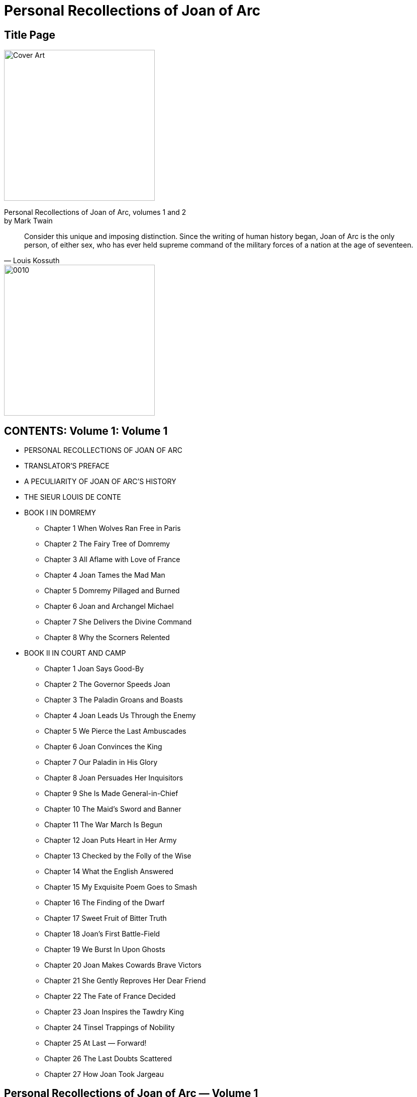 = Personal Recollections of Joan of Arc

== Title Page

image::https://i.nostr.build/DLHYZjDXDRdCUMXX.jpg[Cover Art, 300]


[%hardbreaks]
Personal Recollections of Joan of Arc, volumes 1 and 2
by Mark Twain

[quote, Louis Kossuth]
Consider this unique and imposing distinction. Since the writing of human history began, Joan of Arc is the only person, of either sex, who has ever held supreme command of the military forces of a nation at the age of seventeen.

image::https://i.nostr.build/1nW9COJVw2gNxWbR.jpg[0010, 300]


== CONTENTS: Volume 1: Volume 1

* PERSONAL RECOLLECTIONS OF JOAN OF ARC
* TRANSLATOR’S PREFACE
* A PECULIARITY OF JOAN OF ARC’S HISTORY
* THE SIEUR LOUIS DE CONTE
* BOOK I IN DOMREMY
** Chapter 1 When Wolves Ran Free in Paris
** Chapter 2 The Fairy Tree of Domremy
** Chapter 3 All Aflame with Love of France
** Chapter 4 Joan Tames the Mad Man
** Chapter 5 Domremy Pillaged and Burned
** Chapter 6 Joan and Archangel Michael
** Chapter 7 She Delivers the Divine Command
** Chapter 8 Why the Scorners Relented
* BOOK II IN COURT AND CAMP
** Chapter 1 Joan Says Good-By
** Chapter 2 The Governor Speeds Joan
** Chapter 3 The Paladin Groans and Boasts
** Chapter 4 Joan Leads Us Through the Enemy
** Chapter 5 We Pierce the Last Ambuscades
** Chapter 6 Joan Convinces the King
** Chapter 7 Our Paladin in His Glory
** Chapter 8 Joan Persuades Her Inquisitors
** Chapter 9 She Is Made General-in-Chief
** Chapter 10 The Maid’s Sword and Banner
** Chapter 11 The War March Is Begun
** Chapter 12 Joan Puts Heart in Her Army
** Chapter 13 Checked by the Folly of the Wise
** Chapter 14 What the English Answered
** Chapter 15 My Exquisite Poem Goes to Smash
** Chapter 16 The Finding of the Dwarf
** Chapter 17 Sweet Fruit of Bitter Truth
** Chapter 18 Joan’s First Battle-Field
** Chapter 19 We Burst In Upon Ghosts
** Chapter 20 Joan Makes Cowards Brave Victors
** Chapter 21 She Gently Reproves Her Dear Friend
** Chapter 22 The Fate of France Decided
** Chapter 23 Joan Inspires the Tawdry King
** Chapter 24 Tinsel Trappings of Nobility
** Chapter 25 At Last — Forward!
** Chapter 26 The Last Doubts Scattered
** Chapter 27 How Joan Took Jargeau

== Personal Recollections of Joan of Arc  —  Volume 1

by Mark Twain

[%hardbreaks]
PERSONAL RECOLLECTIONS OF JOAN OF ARC
by The Sieur Louis De Conte
(her page and secretary)

[%hardbreaks]
Freely translated out of the ancient French into modern English from the original unpublished manuscript in the National Archives of France
By
Jean Francois Alden

Authorities examined in verification of the truthfulness of this narrative:

* J. E. J. QUICHERAT, Condamnation et Rehabilitation de Jeanne d’Arc.
* J. FABRE, Proces de Condamnation de Jeanne d’Arc.
* H. A. WALLON, Jeanne d’Arc.
* M. SEPET, Jeanne d’Arc.
* J. MICHELET, Jeanne d’Arc.
* BERRIAT DE SAINT-PRIX, La Famille de Jeanne d’Arc.
* La Comtesse A. DE CHABANNES, La Vierge Lorraine.
* Monseigneur RICARD, Jeanne d’Arc la Venerable.
* Lord RONALD GOWER, F.S.A., Joan of Arc. JOHN O’HAGAN, Joan of Arc.
* JANET TUCKEY, Joan of Arc the Maid.

== TRANSLATOR’S PREFACE

To arrive at a just estimate of a renowned man’s character one must judge it by the standards of his time, not ours. Judged by the standards of one century, the noblest characters of an earlier one lose much of their luster; judged by the standards of to-day, there is probably no illustrious man of four or five centuries ago whose character could meet the test at all points. But the character of Joan of Arc is unique. It can be measured by the standards of all times without misgiving or apprehension as to the result. Judged by any of them, it is still flawless, it is still ideally perfect; it still occupies the loftiest place possible to human attainment, a loftier one than has been reached by any other mere mortal.

When we reflect that her century was the brutalest, the wickedest, the rottenest in history since the darkest ages, we are lost in wonder at the miracle of such a product from such a soil. The contrast between her and her century is the contrast between day and night. She was truthful when lying was the common speech of men; she was honest when honesty was become a lost virtue; she was a keeper of promises when the keeping of a promise was expected of no one; she gave her great mind to great thoughts and great purposes when other great minds wasted themselves upon pretty fancies or upon poor ambitions; she was modest, and fine, and delicate when to be loud and coarse might be said to be universal; she was full of pity when a merciless cruelty was the rule; she was steadfast when stability was unknown, and honorable in an age which had forgotten what honor was; she was a rock of convictions in a time when men believed in nothing and scoffed at all things; she was unfailingly true to an age that was false to the core; she maintained her personal dignity unimpaired in an age of fawnings and servilities; she was of a dauntless courage when hope and courage had perished in the hearts of her nation; she was spotlessly pure in mind and body when society in the highest places was foul in both — she was all these things in an age when crime was the common business of lords and princes, and when the highest personages in Christendom were able to astonish even that infamous era and make it stand aghast at the spectacle of their atrocious lives black with unimaginable treacheries, butcheries, and beastialities.

She was perhaps the only entirely unselfish person whose name has a place in profane history. No vestige or suggestion of self-seeking can be found in any word or deed of hers. When she had rescued her King from his vagabondage, and set his crown upon his head, she was offered rewards and honors, but she refused them all, and would take nothing. All she would take for herself — if the King would grant it — was leave to go back to her village home, and tend her sheep again, and feel her mother’s arms about her, and be her housemaid and helper. The selfishness of this unspoiled general of victorious armies, companion of princes, and idol of an applauding and grateful nation, reached but that far and no farther.

The work wrought by Joan of Arc may fairly be regarded as ranking any recorded in history, when one considers the conditions under which it was undertaken, the obstacles in the way, and the means at her disposal. Caesar carried conquests far, but he did it with the trained and confident veterans of Rome, and was a trained soldier himself; and Napoleon swept away the disciplined armies of Europe, but he also was a trained soldier, and he began his work with patriot battalions inflamed and inspired by the miracle-working new breath of Liberty breathed upon them by the Revolution — eager young apprentices to the splendid trade of war, not old and broken men-at-arms, despairing survivors of an age-long accumulation of monotonous defeats; but Joan of Arc, a mere child in years, ignorant, unlettered, a poor village girl unknown and without influence, found a great nation lying in chains, helpless and hopeless under an alien domination, its treasury bankrupt, its soldiers disheartened and dispersed, all spirit torpid, all courage dead in the hearts of the people through long years of foreign and domestic outrage and oppression, their King cowed, resigned to its fate, and preparing to fly the country; and she laid her hand upon this nation, this corpse, and it rose and followed her. She led it from victory to victory, she turned back the tide of the Hundred Years’ War, she fatally crippled the English power, and died with the earned title of DELIVERER OF FRANCE, which she bears to this day.

And for all reward, the French King, whom she had crowned, stood supine and indifferent, while French priests took the noble child, the most innocent, the most lovely, the most adorable the ages have produced, and burned her alive at the stake.

== A PECULIARITY OF JOAN OF ARC’S HISTORY

The details of the life of Joan of Arc form a biography which is unique among the world’s biographies in one respect: It is the only story of a human life which comes to us under oath, the only one which comes to us from the witness-stand. The official records of the Great Trial of 1431, and of the Process of Rehabilitation of a quarter of a century later, are still preserved in the National Archives of France, and they furnish with remarkable fullness the facts of her life. The history of no other life of that remote time is known with either the certainty or the comprehensiveness that attaches to hers.

The Sieur Louis de Conte is faithful to her official history in his Personal Recollections, and thus far his trustworthiness is unimpeachable; but his mass of added particulars must depend for credit upon his word alone.
— THE TRANSLATOR.

== THE SIEUR LOUIS DE CONTE

_To his Great-Great-Grand Nephews and Nieces_

This is the year 1492. I am eighty-two years of age. The things I am going to tell you are things which I saw myself as a child and as a youth.

In all the tales and songs and histories of Joan of Arc, which you and the rest of the world read and sing and study in the books wrought in the late invented art of printing, mention is made of me, the Sieur Louis de Conte — I was her page and secretary, I was with her from the beginning until the end.

I was reared in the same village with her. I played with her every day, when we were little children together, just as you play with your mates. Now that we perceive how great she was, now that her name fills the whole world, it seems strange that what I am saying is true; for it is as if a perishable paltry candle should speak of the eternal sun riding in the heavens and say, “He was gossip and housemate to me when we were candles together.” And yet it is true, just as I say. I was her playmate, and I fought at her side in the wars; to this day I carry in my mind, fine and clear, the picture of that dear little figure, with breast bent to the flying horse’s neck, charging at the head of the armies of France, her hair streaming back, her silver mail plowing steadily deeper and deeper into the thick of the battle, sometimes nearly drowned from sight by tossing heads of horses, uplifted sword-arms, wind-blow plumes, and intercepting shields. I was with her to the end; and when that black day came whose accusing shadow will lie always upon the memory of the mitered French slaves of England who were her assassins, and upon France who stood idle and essayed no rescue, my hand was the last she touched in life.

As the years and the decades drifted by, and the spectacle of the marvelous child’s meteor flight across the war firmament of France and its extinction in the smoke-clouds of the stake receded deeper and deeper into the past and grew ever more strange, and wonderful, and divine, and pathetic, I came to comprehend and recognize her at last for what she was — the most noble life that was ever born into this world save only One.

== BOOK I

IN DOMREMY

== Chapter 1 When Wolves Ran Free in Paris

I, THE SIEUR LOUIS DE CONTE, was born in Neufchateau, on the 6th of January, 1410; that is to say, exactly two years before Joan of Arc was born in Domremy. My family had fled to those distant regions from the neighborhood of Paris in the first years of the century. In politics they were Armagnacs — patriots; they were for our own French King, crazy and impotent as he was. The Burgundian party, who were for the English, had stripped them, and done it well. They took everything but my father’s small nobility, and when he reached Neufchateau he reached it in poverty and with a broken spirit. But the political atmosphere there was the sort he liked, and that was something. He came to a region of comparative quiet; he left behind him a region peopled with furies, madmen, devils, where slaughter was a daily pastime and no man’s life safe for a moment. In Paris, mobs roared through the streets nightly, sacking, burning, killing, unmolested, uninterrupted. The sun rose upon wrecked and smoking buildings, and upon mutilated corpses lying here, there, and yonder about the streets, just as they fell, and stripped naked by thieves, the unholy gleaners after the mob. None had the courage to gather these dead for burial; they were left there to rot and create plagues.

And plagues they did create. Epidemics swept away the people like flies, and the burials were conducted secretly and by night, for public funerals were not allowed, lest the revelation of the magnitude of the plague’s work unman the people and plunge them into despair. Then came, finally, the bitterest winter which had visited France in five hundred years. Famine, pestilence, slaughter, ice, snow — Paris had all these at once. The dead lay in heaps about the streets, and wolves entered the city in daylight and devoured them.

Ah, France had fallen low — so low! For more than three quarters of a century the English fangs had been bedded in her flesh, and so cowed had her armies become by ceaseless rout and defeat that it was said and accepted that the mere sight of an English army was sufficient to put a French one to flight.

When I was five years old the prodigious disaster of Agincourt fell upon France; and although the English King went home to enjoy his glory, he left the country prostrate and a prey to roving bands of Free Companions in the service of the Burgundian party, and one of these bands came raiding through Neufchateau one night, and by the light of our burning roof-thatch I saw all that were dear to me in this world (save an elder brother, your ancestor, left behind with the court) butchered while they begged for mercy, and heard the butchers laugh at their prayers and mimic their pleadings. I was overlooked, and escaped without hurt. When the savages were gone I crept out and cried the night away watching the burning houses; and I was all alone, except for the company of the dead and the wounded, for the rest had taken flight and hidden themselves.

I was sent to Domremy, to the priest, whose housekeeper became a loving mother to me. The priest, in the course of time, taught me to read and write, and he and I were the only persons in the village who possessed this learning.

At the time that the house of this good priest, Guillaume Fronte, became my home, I was six years old. We lived close by the village church, and the small garden of Joan’s parents was behind the church. As to that family there were Jacques d’Arc the father, his wife Isabel Romee; three sons — Jacques, ten years old, Pierre, eight, and Jean, seven; Joan, four, and her baby sister Catherine, about a year old. I had these children for playmates from the beginning. I had some other playmates besides — particularly four boys: Pierre Morel, Etienne Roze, Noel Rainguesson, and Edmond Aubrey, whose father was maire at that time; also two girls, about Joan’s age, who by and by became her favorites; one was named Haumetter, the other was called Little Mengette. These girls were common peasant children, like Joan herself. When they grew up, both married common laborers. Their estate was lowly enough, you see; yet a time came, many years after, when no passing stranger, howsoever great he might be, failed to go and pay his reverence to those two humble old women who had been honored in their youth by the friendship of Joan of Arc.

These were all good children, just of the ordinary peasant type; not bright, of course — you would not expect that — but good-hearted and companionable, obedient to their parents and the priest; and as they grew up they became properly stocked with narrowness and prejudices got at second hand from their elders, and adopted without reserve; and without examination also — which goes without saying. Their religion was inherited, their politics the same. John Huss and his sort might find fault with the Church, in Domremy it disturbed nobody’s faith; and when the split came, when I was fourteen, and we had three Popes at once, nobody in Domremy was worried about how to choose among them — the Pope of Rome was the right one, a Pope outside of Rome was no Pope at all. Every human creature in the village was an Armagnac — a patriot — and if we children hotly hated nothing else in the world, we did certainly hate the English and Burgundian name and polity in that way.

== Chapter 2 The Fairy Tree of Domremy

OUR DOMREMY was like any other humble little hamlet of that remote time and region. It was a maze of crooked, narrow lanes and alleys shaded and sheltered by the overhanging thatch roofs of the barnlike houses. The houses were dimly lighted by wooden-shuttered windows — that is, holes in the walls which served for windows. The floors were dirt, and there was very little furniture. Sheep and cattle grazing was the main industry; all the young folks tended flocks.

The situation was beautiful. From one edge of the village a flowery plain extended in a wide sweep to the river — the Meuse; from the rear edge of the village a grassy slope rose gradually, and at the top was the great oak forest — a forest that was deep and gloomy and dense, and full of interest for us children, for many murders had been done in it by outlaws in old times, and in still earlier times prodigious dragons that spouted fire and poisonous vapors from their nostrils had their homes in there. In fact, one was still living in there in our own time. It was as long as a tree, and had a body as big around as a tierce, and scales like overlapping great tiles, and deep ruby eyes as large as a cavalier’s hat, and an anchor-fluke on its tail as big as I don’t know what, but very big, even unusually so for a dragon, as everybody said who knew about dragons. It was thought that this dragon was of a brilliant blue color, with gold mottlings, but no one had ever seen it, therefore this was not known to be so, it was only an opinion. It was not my opinion; I think there is no sense in forming an opinion when there is no evidence to form it on. If you build a person without any bones in him he may look fair enough to the eye, but he will be limber and cannot stand up; and I consider that evidence is the bones of an opinion. But I will take up this matter more at large at another time, and try to make the justness of my position appear. As to that dragon, I always held the belief that its color was gold and without blue, for that has always been the color of dragons. That this dragon lay but a little way within the wood at one time is shown by the fact that Pierre Morel was in there one day and smelt it, and recognized it by the smell. It gives one a horrid idea of how near to us the deadliest danger can be and we not suspect it.

In the earliest times a hundred knights from many remote places in the earth would have gone in there one after another, to kill the dragon and get the reward, but in our time that method had gone out, and the priest had become the one that abolished dragons. Pere Guillaume Fronte did it in this case. He had a procession, with candles and incense and banners, and marched around the edge of the wood and exorcised the dragon, and it was never heard of again, although it was the opinion of many that the smell never wholly passed away. Not that any had ever smelt the smell again, for none had; it was only an opinion, like that other — and lacked bones, you see. I know that the creature was there before the exorcism, but whether it was there afterward or not is a thing which I cannot be so positive about.

In a noble open space carpeted with grass on the high ground toward Vaucouleurs stood a most majestic beech tree with wide-reaching arms and a grand spread of shade, and by it a limpid spring of cold water; and on summer days the children went there — oh, every summer for more than five hundred years — went there and sang and danced around the tree for hours together, refreshing themselves at the spring from time to time, and it was most lovely and enjoyable. Also they made wreaths of flowers and hung them upon the tree and about the spring to please the fairies that lived there; for they liked that, being idle innocent little creatures, as all fairies are, and fond of anything delicate and pretty like wild flowers put together in that way. And in return for this attention the fairies did any friendly thing they could for the children, such as keeping the spring always full and clear and cold, and driving away serpents and insects that sting; and so there was never any unkindness between the fairies and the children during more than five hundred years — tradition said a thousand — but only the warmest affection and the most perfect trust and confidence; and whenever a child died the fairies mourned just as that child’s playmates did, and the sign of it was there to see; for before the dawn on the day of the funeral they hung a little immortelle over the place where that child was used to sit under the tree. I know this to be true by my own eyes; it is not hearsay. And the reason it was known that the fairies did it was this — that it was made all of black flowers of a sort not known in France anywhere.

Now from time immemorial all children reared in Domremy were called the Children of the Tree; and they loved that name, for it carried with it a mystic privilege not granted to any others of the children of this world. Which was this: whenever one of these came to die, then beyond the vague and formless images drifting through his darkening mind rose soft and rich and fair a vision of the Tree — if all was well with his soul. That was what some said. Others said the vision came in two ways: once as a warning, one or two years in advance of death, when the soul was the captive of sin, and then the Tree appeared in its desolate winter aspect — then that soul was smitten with an awful fear. If repentance came, and purity of life, the vision came again, this time summer-clad and beautiful; but if it were otherwise with that soul the vision was withheld, and it passed from life knowing its doom. Still others said that the vision came but once, and then only to the sinless dying forlorn in distant lands and pitifully longing for some last dear reminder of their home. And what reminder of it could go to their hearts like the picture of the Tree that was the darling of their love and the comrade of their joys and comforter of their small griefs all through the divine days of their vanished youth?

Now the several traditions were as I have said, some believing one and some another. One of them I knew to be the truth, and that was the last one. I do not say anything against the others; I think they were true, but I only know that the last one was; and it is my thought that if one keep to the things he knows, and not trouble about the things which he cannot be sure about, he will have the steadier mind for it — and there is profit in that. I know that when the Children of the Tree die in a far land, then — if they be at peace with God — they turn their longing eyes toward home, and there, far-shining, as through a rift in a cloud that curtains heaven, they see the soft picture of the Fairy Tree, clothed in a dream of golden light; and they see the bloomy mead sloping away to the river, and to their perishing nostrils is blown faint and sweet the fragrance of the flowers of home. And then the vision fades and passes — but they know, they know! and by their transfigured faces you know also, you who stand looking on; yes, you know the message that has come, and that it has come from heaven.

Joan and I believed alike about this matter. But Pierre Morel and Jacques d’Arc, and many others believed that the vision appeared twice — to a sinner. In fact, they and many others said they knew it. Probably because their fathers had known it and had told them; for one gets most things at second hand in this world.

Now one thing that does make it quite likely that there were really two apparitions of the Tree is this fact: From the most ancient times if one saw a villager of ours with his face ash-white and rigid with a ghastly fright, it was common for every one to whisper to his neighbor, “Ah, he is in sin, and has got his warning.” And the neighbor would shudder at the thought and whisper back, “Yes, poor soul, he has seen the Tree.”

Such evidences as these have their weight; they are not to be put aside with a wave of the hand. A thing that is backed by the cumulative evidence of centuries naturally gets nearer and nearer to being proof all the time; and if this continue and continue, it will some day become authority — and authority is a bedded rock, and will abide.

In my long life I have seen several cases where the tree appeared announcing a death which was still far away; but in none of these was the person in a state of sin. No; the apparition was in these cases only a special grace; in place of deferring the tidings of that soul’s redemption till the day of death, the apparition brought them long before, and with them peace — peace that might no more be disturbed — the eternal peace of God. I myself, old and broken, wait with serenity; for I have seen the vision of the Tree. I have seen it, and am content.

Always, from the remotest times, when the children joined hands and danced around the Fairy Tree they sang a song which was the Tree’s song, the song of L’Arbre fee de Bourlemont. They sang it to a quaint sweet air — a solacing sweet air which has gone murmuring through my dreaming spirit all my life when I was weary and troubled, resting me and carrying me through night and distance home again. No stranger can know or feel what that song has been, through the drifting centuries, to exiled Children of the Tree, homeless and heavy of heart in countries foreign to their speech and ways. You will think it a simple thing, that song, and poor, perchance; but if you will remember what it was to us, and what it brought before our eyes when it floated through our memories, then you will respect it. And you will understand how the water wells up in our eyes and makes all things dim, and our voices break and we cannot sing the last lines:

“And when, in Exile wand’ring, we Shall fainting yearn for glimpse of thee, Oh, rise upon our sight!”

And you will remember that Joan of Arc sang this song with us around the Tree when she was a little child, and always loved it. And that hallows it, yes, you will grant that:

....
L’ARBRE FEE DE BOURLEMONT

SONG OF THE CHILDREN

[%hardbreaks]
Now what has kept your leaves so green,
Arbre Fee de Bourlemont?

[%hardbreaks]
The children’s tears! They brought each grief,
And you did comfort them and cheer
Their bruised hearts, and steal a tear
That, healed, rose a leaf.

[%hardbreaks]
And what has built you up so strong,
Arbre Fee de Bourlemont?

[%hardbreaks]
The children’s love! They’ve loved you long
Ten hundred years, in sooth,
They’ve nourished you with praise and song,
And warmed your heart and kept it young —
A thousand years of youth!

[%hardbreaks]
Bide always green in our young hearts,
Arbre Fee de Bourlemont!
And we shall always youthful be,
Not heeding Time his flight;
And when, in exile wand’ring, we
Shall fainting yearn for glimpse of thee,
Oh, rise upon our sight!
....

The fairies were still there when we were children, but we never saw them; because, a hundred years before that, the priest of Domremy had held a religious function under the tree and denounced them as being blood-kin to the Fiend and barred them from redemption; and then he warned them never to show themselves again, nor hang any more immortelles, on pain of perpetual banishment from that parish.

All the children pleaded for the fairies, and said they were their good friends and dear to them and never did them any harm, but the priest would not listen, and said it was sin and shame to have such friends. The children mourned and could not be comforted; and they made an agreement among themselves that they would always continue to hang flower-wreaths on the tree as a perpetual sign to the fairies that they were still loved and remembered, though lost to sight.

But late one night a great misfortune befell. Edmond Aubrey’s mother passed by the Tree, and the fairies were stealing a dance, not thinking anybody was by; and they were so busy, and so intoxicated with the wild happiness of it, and with the bumpers of dew sharpened up with honey which they had been drinking, that they noticed nothing; so Dame Aubrey stood there astonished and admiring, and saw the little fantastic atoms holding hands, as many as three hundred of them, tearing around in a great ring half as big as an ordinary bedroom, and leaning away back and spreading their mouths with laughter and song, which she could hear quite distinctly, and kicking their legs up as much as three inches from the ground in perfect abandon and hilarity — oh, the very maddest and witchingest dance the woman ever saw.

But in about a minute or two minutes the poor little ruined creatures discovered her. They burst out in one heartbreaking squeak of grief and terror and fled every which way, with their wee hazel-nut fists in their eyes and crying; and so disappeared.

The heartless woman — no, the foolish woman; she was not heartless, but only thoughtless — went straight home and told the neighbors all about it, whilst we, the small friends of the fairies, were asleep and not witting the calamity that was come upon us, and all unconscious that we ought to be up and trying to stop these fatal tongues. In the morning everybody knew, and the disaster was complete, for where everybody knows a thing the priest knows it, of course. We all flocked to Pere Fronte, crying and begging — and he had to cry, too, seeing our sorrow, for he had a most kind and gentle nature; and he did not want to banish the fairies, and said so; but said he had no choice, for it had been decreed that if they ever revealed themselves to man again, they must go. This all happened at the worst time possible, for Joan of Arc was ill of a fever and out of her head, and what could we do who had not her gifts of reasoning and persuasion? We flew in a swarm to her bed and cried out, “Joan, wake! Wake, there is no moment to lose! Come and plead for the fairies — come and save them; only you can do it!”

But her mind was wandering, she did not know what we said nor what we meant; so we went away knowing all was lost. Yes, all was lost, forever lost; the faithful friends of the children for five hundred years must go, and never come back any more.

It was a bitter day for us, that day that Pere Fronte held the function under the tree and banished the fairies. We could not wear mourning that any could have noticed, it would not have been allowed; so we had to be content with some poor small rag of black tied upon our garments where it made no show; but in our hearts we wore mourning, big and noble and occupying all the room, for our hearts were ours; they could not get at them to prevent that.

The great tree — l’Arbre Fee de Bourlemont was its beautiful name — was never afterward quite as much to us as it had been before, but it was always dear; is dear to me yet when I go there now, once a year in my old age, to sit under it and bring back the lost playmates of my youth and group them about me and look upon their faces through my tears and break my heart, oh, my God! No, the place was not quite the same afterward. In one or two ways it could not be; for, the fairies’ protection being gone, the spring lost much of its freshness and coldness, and more than two-thirds of its volume, and the banished serpents and stinging insects returned, and multiplied, and became a torment and have remained so to this day.

When that wise little child, Joan, got well, we realized how much her illness had cost us; for we found that we had been right in believing she could save the fairies. She burst into a great storm of anger, for so little a creature, and went straight to Pere Fronte, and stood up before him where he sat, and made reverence and said:

“The fairies were to go if they showed themselves to people again, is it not so?”

“Yes, that was it, dear.”

“If a man comes prying into a person’s room at midnight when that person is half-naked, will you be so unjust as to say that that person is showing himself to that man?”

“Well — no.” The good priest looked a little troubled and uneasy when he said it.

“Is a sin a sin, anyway, even if one did not intend to commit it?”

Pere Fronte threw up his hands and cried out:

“Oh, my poor little child, I see all my fault,” and he drew her to his side and put an arm around her and tried to make his peace with her, but her temper was up so high that she could not get it down right away, but buried her head against his breast and broke out crying and said:

“Then the fairies committed no sin, for there was no intention to commit one, they not knowing that any one was by; and because they were little creatures and could not speak for themselves and say the law was against the intention, not against the innocent act, because they had no friend to think that simple thing for them and say it, they have been sent away from their home forever, and it was wrong, wrong to do it!”

The good father hugged her yet closer to his side and said:

“Oh, out of the mouths of babes and sucklings the heedless and unthinking are condemned; would God I could bring the little creatures back, for your sake. And mine, yes, and mine; for I have been unjust. There, there, don’t cry — nobody could be sorrier than your poor old friend — don’t cry, dear.”

“But I can’t stop right away, I’ve got to. And it is no little matter, this thing that you have done. Is being sorry penance enough for such an act?”

Pere Fronte turned away his face, for it would have hurt her to see him laugh, and said:

“Oh, thou remorseless but most just accuser, no, it is not. I will put on sackcloth and ashes; there — are you satisfied?”

Joan’s sobs began to diminish, and she presently looked up at the old man through her tears, and said, in her simple way:

“Yes, that will do — if it will clear you.”

Pere Fronte would have been moved to laugh again, perhaps, if he had not remembered in time that he had made a contract, and not a very agreeable one. It must be fulfilled. So he got up and went to the fireplace, Joan watching him with deep interest, and took a shovelful of cold ashes, and was going to empty them on his old gray head when a better idea came to him, and he said:

“Would you mind helping me, dear?”

“How, father?”

He got down on his knees and bent his head low, and said:

“Take the ashes and put them on my head for me.”

The matter ended there, of course. The victory was with the priest. One can imagine how the idea of such a profanation would strike Joan or any other child in the village. She ran and dropped upon her knees by his side and said:

“Oh, it is dreadful. I didn’t know that that was what one meant by sackcloth and ashes — do please get up, father.”

“But I can’t until I am forgiven. Do you forgive me?”

“I? Oh, you have done nothing to me, father; it is yourself that must forgive yourself for wronging those poor things. Please get up, father, won’t you?”

“But I am worse off now than I was before. I thought I was earning your forgiveness, but if it is my own, I can’t be lenient; it would not become me. Now what can I do? Find me some way out of this with your wise little head.”

The Pere would not stir, for all Joan’s pleadings. She was about to cry again; then she had an idea, and seized the shovel and deluged her own head with the ashes, stammering out through her chokings and suffocations:

“There — now it is done. Oh, please get up, father.”

The old man, both touched and amused, gathered her to his breast and said:

“Oh, you incomparable child! It’s a humble martyrdom, and not of a sort presentable in a picture, but the right and true spirit is in it; that I testify.”

Then he brushed the ashes out of her hair, and helped her scour her face and neck and properly tidy herself up. He was in fine spirits now, and ready for further argument, so he took his seat and drew Joan to his side again, and said:

“Joan, you were used to make wreaths there at the Fairy Tree with the other children; is it not so?”

That was the way he always started out when he was going to corner me up and catch me in something — just that gentle, indifferent way that fools a person so, and leads him into the trap, he never noticing which way he is traveling until he is in and the door shut on him. He enjoyed that. I knew he was going to drop corn along in front of Joan now. Joan answered:

“Yes, father.”

“Did you hang them on the tree?”

“No, father.”

“Didn’t hang them there?”

“No.”

“Why didn’t you?”

“I — well, I didn’t wish to.”

“Didn’t wish to?”

“No, father.”

“What did you do with them?”

“I hung them in the church.”

“Why didn’t you want to hang them in the tree?”

“Because it was said that the fairies were of kin to the Fiend, and that it was sinful to show them honor.”

“Did you believe it was wrong to honor them so?”

“Yes. I thought it must be wrong.”

“Then if it was wrong to honor them in that way, and if they were of kin to the Fiend, they could be dangerous company for you and the other children, couldn’t they?”

“I suppose so — yes, I think so.”

He studied a minute, and I judged he was going to spring his trap, and he did. He said:

“Then the matter stands like this. They were banned creatures, of fearful origin; they could be dangerous company for the children. Now give me a rational reason, dear, if you can think of any, why you call it a wrong to drive them into banishment, and why you would have saved them from it. In a word, what loss have you suffered by it?”

How stupid of him to go and throw his case away like that! I could have boxed his ears for vexation if he had been a boy. He was going along all right until he ruined everything by winding up in that foolish and fatal way. What had she lost by it! Was he never going to find out what kind of a child Joan of Arc was? Was he never going to learn that things which merely concerned her own gain or loss she cared nothing about? Could he never get the simple fact into his head that the sure way and the only way to rouse her up and set her on fire was to show her where some other person was going to suffer wrong or hurt or loss? Why, he had gone and set a trap for himself — that was all he had accomplished.

The minute those words were out of his mouth her temper was up, the indignant tears rose in her eyes, and she burst out on him with an energy and passion which astonished him, but didn’t astonish me, for I knew he had fired a mine when he touched off his ill-chosen climax.

“Oh, father, how can you talk like that? Who owns France?”

“God and the King.”

“Not Satan?”

“Satan, my child? This is the footstool of the Most High — Satan owns no handful of its soil.”

“Then who gave those poor creatures their home? God. Who protected them in it all those centuries? God. Who allowed them to dance and play there all those centuries and found no fault with it? God. Who disapproved of God’s approval and put a threat upon them? A man. Who caught them again in harmless sports that God allowed and a man forbade, and carried out that threat, and drove the poor things away from the home the good God gave them in His mercy and His pity, and sent down His rain and dew and sunshine upon it five hundred years in token of His peace? It was their home — theirs, by the grace of God and His good heart, and no man had a right to rob them of it. And they were the gentlest, truest friends that children ever had, and did them sweet and loving service all these five long centuries, and never any hurt or harm; and the children loved them, and now they mourn for them, and there is no healing for their grief. And what had the children done that they should suffer this cruel stroke? The poor fairies could have been dangerous company for the children? Yes, but never had been; and could is no argument. Kinsmen of the Fiend? What of it? Kinsmen of the Fiend have rights, and these had; and children have rights, and these had; and if I had been there I would have spoken — I would have begged for the children and the fiends, and stayed your hand and saved them all. But now — oh, now, all is lost; everything is lost, and there is no help more!”

Then she finished with a blast at that idea that fairy kinsmen of the Fiend ought to be shunned and denied human sympathy and friendship because salvation was barred against them. She said that for that very reason people ought to pity them, and do every humane and loving thing they could to make them forget the hard fate that had been put upon them by accident of birth and no fault of their own. “Poor little creatures!” she said. “What can a person’s heart be made of that can pity a Christian’s child and yet can’t pity a devil’s child, that a thousand times more needs it!”

She had torn loose from Pere Fronte, and was crying, with her knuckles in her eyes, and stamping her small feet in a fury; and now she burst out of the place and was gone before we could gather our senses together out of this storm of words and this whirlwind of passion.

The Pere had got upon his feet, toward the last, and now he stood there passing his hand back and forth across his forehead like a person who is dazed and troubled; then he turned and wandered toward the door of his little workroom, and as he passed through it I heard him murmur sorrowfully:

“Ah, me, poor children, poor fiends, they have rights, and she said true — I never thought of that. God forgive me, I am to blame.”

When I heard that, I knew I was right in the thought that he had set a trap for himself. It was so, and he had walked into it, you see. I seemed to feel encouraged, and wondered if mayhap I might get him into one; but upon reflection my heart went down, for this was not my gift.

== Chapter 3 All Aflame with Love of France

image::https://i.nostr.build/NpKZmpeIGSr04QWP.jpg[0045, 300]


SPEAKING of this matter reminds me of many incidents, many things that I could tell, but I think I will not try to do it now. It will be more to my present humor to call back a little glimpse of the simple and colorless good times we used to have in our village homes in those peaceful days — especially in the winter. In the summer we children were out on the breezy uplands with the flocks from dawn till night, and then there was noisy frolicking and all that; but winter was the cozy time, winter was the snug time. Often we gathered in old Jacques d’Arc’s big dirt-floored apartment, with a great fire going, and played games, and sang songs, and told fortunes, and listened to the old villagers tell tales and histories and lies and one thing and another till twelve o’clock at night.

One winter’s night we were gathered there — it was the winter that for years afterward they called the hard winter — and that particular night was a sharp one. It blew a gale outside, and the screaming of the wind was a stirring sound, and I think I may say it was beautiful, for I think it is great and fine and beautiful to hear the wind rage and storm and blow its clarions like that, when you are inside and comfortable. And we were. We had a roaring fire, and the pleasant spit-spit of the snow and sleet falling in it down the chimney, and the yarning and laughing and singing went on at a noble rate till about ten o’clock, and then we had a supper of hot porridge and beans, and meal cakes with butter, and appetites to match.

Little Joan sat on a box apart, and had her bowl and bread on another one, and her pets around her helping. She had more than was usual of them or economical, because all the outcast cats came and took up with her, and homeless or unlovable animals of other kinds heard about it and came, and these spread the matter to the other creatures, and they came also; and as the birds and the other timid wild things of the woods were not afraid of her, but always had an idea she was a friend when they came across her, and generally struck up an acquaintance with her to get invited to the house, she always had samples of those breeds in stock. She was hospitable to them all, for an animal was an animal to her, and dear by mere reason of being an animal, no matter about its sort or social station; and as she would allow of no cages, no collars, no fetters, but left the creatures free to come and go as they liked, that contented them, and they came; but they didn’t go, to any extent, and so they were a marvelous nuisance, and made Jacques d’Arc swear a good deal; but his wife said God gave the child the instinct, and knew what He was doing when He did it, therefore it must have its course; it would be no sound prudence to meddle with His affairs when no invitation had been extended. So the pets were left in peace, and here they were, as I have said, rabbits, birds, squirrels, cats, and other reptiles, all around the child, and full of interest in her supper, and helping what they could. There was a very small squirrel on her shoulder, sitting up, as those creatures do, and turning a rocky fragment of prehistoric chestnut-cake over and over in its knotty hands, and hunting for the less indurated places, and giving its elevated bushy tail a flirt and its pointed ears a toss when it found one — signifying thankfulness and surprise — and then it filed that place off with those two slender front teeth which a squirrel carries for that purpose and not for ornament, for ornamental they never could be, as any will admit that have noticed them.

Everything was going fine and breezy and hilarious, but then there came an interruption, for somebody hammered on the door. It was one of those ragged road-stragglers — the eternal wars kept the country full of them. He came in, all over snow, and stamped his feet, and shook, and brushed himself, and shut the door, and took off his limp ruin of a hat, and slapped it once or twice against his leg to knock off its fleece of snow, and then glanced around on the company with a pleased look upon his thin face, and a most yearning and famished one in his eye when it fell upon the victuals, and then he gave us a humble and conciliatory salutation, and said it was a blessed thing to have a fire like that on such a night, and a roof overhead like this, and that rich food to eat, and loving friends to talk with — ah, yes, this was true, and God help the homeless, and such as must trudge the roads in this weather.

Nobody said anything. The embarrassed poor creature stood there and appealed to one face after the other with his eyes, and found no welcome in any, the smile on his own face flickering and fading and perishing, meanwhile; then he dropped his gaze, the muscles of his face began to twitch, and he put up his hand to cover this womanish sign of weakness.

“Sit down!”

This thunder-blast was from old Jacques d’Arc, and Joan was the object of it. The stranger was startled, and took his hand away, and there was Joan standing before him offering him her bowl of porridge. The man said:

“God Almighty bless you, my darling!” and then the tears came, and ran down his cheeks, but he was afraid to take the bowl.

“Do you hear me? Sit down, I say!”

There could not be a child more easy to persuade than Joan, but this was not the way. Her father had not the art; neither could he learn it. Joan said:

“Father, he is hungry; I can see it.”

“Let him work for food, then. We are being eaten out of house and home by his like, and I have said I would endure it no more, and will keep my word. He has the face of a rascal anyhow, and a villain. Sit down, I tell you!”

“I know not if he is a rascal or no, but he is hungry, father, and shall have my porridge — I do not need it.”

“If you don’t obey me I’ll — Rascals are not entitled to help from honest people, and no bite nor sup shall they have in this house. Joan!”

She set her bowl down on the box and came over and stood before her scowling father, and said:

“Father, if you will not let me, then it must be as you say; but I would that you would think — then you would see that it is not right to punish one part of him for what the other part has done; for it is that poor stranger’s head that does the evil things, but it is not his head that is hungry, it is his stomach, and it has done no harm to anybody, but is without blame, and innocent, not having any way to do a wrong, even if it was minded to it. Please let — ”

“What an idea! It is the most idiotic speech I ever heard.”

But Aubrey, the maire, broke in, he being fond of an argument, and having a pretty gift in that regard, as all acknowledged. Rising in his place and leaning his knuckles upon the table and looking about him with easy dignity, after the manner of such as be orators, he began, smooth and persuasive:

“I will differ with you there, gossip, and will undertake to show the company” — here he looked around upon us and nodded his head in a confident way — “that there is a grain of sense in what the child has said; for look you, it is of a certainty most true and demonstrable that it is a man’s head that is master and supreme ruler over his whole body. Is that granted? Will any deny it?” He glanced around again; everybody indicated assent. “Very well, then; that being the case, no part of the body is responsible for the result when it carries out an order delivered to it by the head; ergo, the head is alone responsible for crimes done by a man’s hands or feet or stomach — do you get the idea? am I right thus far?” Everybody said yes, and said it with enthusiasm, and some said, one to another, that the maire was in great form to-night and at his very best — which pleased the maire exceedingly and made his eyes sparkle with pleasure, for he overheard these things; so he went on in the same fertile and brilliant way. “Now, then, we will consider what the term responsibility means, and how it affects the case in point. Responsibility makes a man responsible for only those things for which he is properly responsible” — and he waved his spoon around in a wide sweep to indicate the comprehensive nature of that class of responsibilities which render people responsible, and several exclaimed, admiringly, “He is right! — he has put that whole tangled thing into a nutshell — it is wonderful!” After a little pause to give the interest opportunity to gather and grow, he went on: “Very good. Let us suppose the case of a pair of tongs that falls upon a man’s foot, causing a cruel hurt. Will you claim that the tongs are punishable for that? The question is answered; I see by your faces that you would call such a claim absurd. Now, why is it absurd? It is absurd because, there being no reasoning faculty — that is to say, no faculty of personal command — in a pair of tongs, personal responsibility for the acts of the tongs is wholly absent from the tongs; and, therefore, responsibility being absent, punishment cannot ensue. Am I right?” A hearty burst of applause was his answer. “Now, then, we arrive at a man’s stomach. Consider how exactly, how marvelously, indeed, its situation corresponds to that of a pair of tongs. Listen — and take careful note, I beg you. Can a man’s stomach plan a murder? No. Can it plan a theft? No. Can it plan an incendiary fire? No. Now answer me — can a pair of tongs?” (There were admiring shouts of “No!” and “The cases are just exact!” and “Don’t he do it splendid!”) “Now, then, friends and neighbors, a stomach which cannot plan a crime cannot be a principal in the commission of it — that is plain, as you see. The matter is narrowed down by that much; we will narrow it further. Can a stomach, of its own motion, assist at a crime? The answer is no, because command is absent, the reasoning faculty is absent, volition is absent — as in the case of the tongs. We perceive now, do we not, that the stomach is totally irresponsible for crimes committed, either in whole or in part, by it?” He got a rousing cheer for response. “Then what do we arrive at as our verdict? Clearly this: that there is no such thing in this world as a guilty stomach; that in the body of the veriest rascal resides a pure and innocent stomach; that, whatever it’s owner may do, it at least should be sacred in our eyes; and that while God gives us minds to think just and charitable and honorable thoughts, it should be, and is, our privilege, as well as our duty, not only to feed the hungry stomach that resides in a rascal, having pity for its sorrow and its need, but to do it gladly, gratefully, in recognition of its sturdy and loyal maintenance of its purity and innocence in the midst of temptation and in company so repugnant to its better feelings. I am done.”

Well, you never saw such an effect! They rose — the whole house rose — an clapped, and cheered, and praised him to the skies; and one after another, still clapping and shouting, they crowded forward, some with moisture in their eyes, and wrung his hands, and said such glorious things to him that he was clear overcome with pride and happiness, and couldn’t say a word, for his voice would have broken, sure. It was splendid to see; and everybody said he had never come up to that speech in his life before, and never could do it again. Eloquence is a power, there is no question of that. Even old Jacques d’Arc was carried away, for once in his life, and shouted out:

“It’s all right, Joan — give him the porridge!”

She was embarrassed, and did not seem to know what to say, and so didn’t say anything. It was because she had given the man the porridge long ago and he had already eaten it all up. When she was asked why she had not waited until a decision was arrived at, she said the man’s stomach was very hungry, and it would not have been wise to wait, since she could not tell what the decision would be. Now that was a good and thoughtful idea for a child.

The man was not a rascal at all. He was a very good fellow, only he was out of luck, and surely that was no crime at that time in France. Now that his stomach was proved to be innocent, it was allowed to make itself at home; and as soon as it was well filled and needed nothing more, the man unwound his tongue and turned it loose, and it was really a noble one to go. He had been in the wars for years, and the things he told and the way he told them fired everybody’s patriotism away up high, and set all hearts to thumping and all pulses to leaping; then, before anybody rightly knew how the change was made, he was leading us a sublime march through the ancient glories of France, and in fancy we saw the titanic forms of the twelve paladins rise out of the mists of the past and face their fate; we heard the tread of the innumerable hosts sweeping down to shut them in; we saw this human tide flow and ebb, ebb and flow, and waste away before that little band of heroes; we saw each detail pass before us of that most stupendous, most disastrous, yet most adored and glorious day in French legendary history; here and there and yonder, across that vast field of the dead and dying, we saw this and that and the other paladin dealing his prodigious blows with weary arm and failing strength, and one by one we saw them fall, till only one remained — he that was without peer, he whose name gives name to the Song of Songs, the song which no Frenchman can hear and keep his feelings down and his pride of country cool; then, grandest and pitifulest scene of all, we saw his own pathetic death; and our stillness, as we sat with parted lips and breathless, hanging upon this man’s words, gave us a sense of the awful stillness that reigned in that field of slaughter when that last surviving soul had passed.

And now, in this solemn hush, the stranger gave Joan a pat or two on the head and said:

“Little maid — whom God keep! — you have brought me from death to life this night; now listen: here is your reward,” and at that supreme time for such a heart-melting, soul-rousing surprise, without another word he lifted up the most noble and pathetic voice that was ever heard, and began to pour out the great Song of Roland!

Think of that, with a French audience all stirred up and ready. Oh, where was your spoken eloquence now! what was it to this! How fine he looked, how stately, how inspired, as he stood there with that mighty chant welling from his lips and his heart, his whole body transfigured, and his rags along with it.

Everybody rose and stood while he sang, and their faces glowed and their eyes burned; and the tears came and flowed down their cheeks and their forms began to sway unconsciously to the swing of the song, and their bosoms to heave and pant; and moanings broke out, and deep ejaculations; and when the last verse was reached, and Roland lay dying, all alone, with his face to the field and to his slain, lying there in heaps and winrows, and took off and held up his gauntlet to God with his failing hand, and breathed his beautiful prayer with his paling pips, all burst out in sobs and wailings. But when the final great note died out and the song was done, they all flung themselves in a body at the singer, stark mad with love of him and love of France and pride in her great deeds and old renown, and smothered him with their embracings; but Joan was there first, hugged close to his breast, and covering his face with idolatrous kisses.

The storm raged on outside, but that was no matter; this was the stranger’s home now, for as long as he might please.

== Chapter 4 Joan Tames the Mad Man

ALL CHILDREN have nicknames, and we had ours. We got one apiece early, and they stuck to us; but Joan was richer in this matter, for, as time went on, she earned a second, and then a third, and so on, and we gave them to her. First and last she had as many as half a dozen. Several of these she never lost. Peasant-girls are bashful naturally; but she surpassed the rule so far, and colored so easily, and was so easily embarrassed in the presence of strangers, that we nicknamed her the Bashful. We were all patriots, but she was called the Patriot, because our warmest feeling for our country was cold beside hers. Also she was called the Beautiful; and this was not merely because of the extraordinary beauty of her face and form, but because of the loveliness of her character. These names she kept, and one other — the Brave.

We grew along up, in that plodding and peaceful region, and got to be good-sized boys and girls — big enough, in fact, to begin to know as much about the wars raging perpetually to the west and north of us as our elders, and also to feel as stirred up over the occasional news from these red fields as they did. I remember certain of these days very clearly. One Tuesday a crowd of us were romping and singing around the Fairy Tree, and hanging garlands on it in memory of our lost little fairy friends, when Little Mengette cried out:

“Look! What is that?”

When one exclaims like that in a way that shows astonishment and apprehension, he gets attention. All the panting breasts and flushed faces flocked together, and all the eager eyes were turned in one direction — down the slope, toward the village.

“It’s a black flag.”

“A black flag! No — is it?”

“You can see for yourself that it is nothing else.”

“It is a black flag, sure! Now, has any ever seen the like of that before?”

“What can it mean?”

“Mean? It means something dreadful — what else?”

“That is nothing to the point; anybody knows that without the telling. But what? — that is the question.”

“It is a chance that he that bears it can answer as well as any that are here, if you contain yourself till he comes.”

“He runs well. Who is it?”

Some named one, some another; but presently all saw that it was Etienne Roze, called the Sunflower, because he had yellow hair and a round pock-marked face. His ancestors had been Germans some centuries ago. He came straining up the slope, now and then projecting his flag-stick aloft and giving his black symbol of woe a wave in the air, whilst all eyes watched him, all tongues discussed him, and every heart beat faster and faster with impatience to know his news. At last he sprang among us, and struck his flag-stick into the ground, saying:

“There! Stand there and represent France while I get my breath. She needs no other flag now.”

All the giddy chatter stopped. It was as if one had announced a death. In that chilly hush there was no sound audible but the panting of the breath-blown boy. When he was presently able to speak, he said:

“Black news is come. A treaty has been made at Troyes between France and the English and Burgundians. By it France is betrayed and delivered over, tied hand and foot, to the enemy. It is the work of the Duke of Burgundy and that she-devil, the Queen of France. It marries Henry of England to Catharine of France — ”

“Is not this a lie? Marries the daughter of France to the Butcher of Agincourt? It is not to be believed. You have not heard aright.”

“If you cannot believe that, Jacques d’Arc, then you have a difficult task indeed before you, for worse is to come. Any child that is born of that marriage — if even a girl — is to inherit the thrones of both England and France, and this double ownership is to remain with its posterity forever!”

“Now that is certainly a lie, for it runs counter to our Salic law, and so is not legal and cannot have effect,” said Edmond Aubrey, called the Paladin, because of the armies he was always going to eat up some day. He would have said more, but he was drowned out by the clamors of the others, who all burst into a fury over this feature of the treaty, all talking at once and nobody hearing anybody, until presently Haumette persuaded them to be still, saying:

“It is not fair to break him up so in his tale; pray let him go on. You find fault with his history because it seems to be lies. That were reason for satisfaction — that kind of lies — not discontent. Tell the rest, Etienne.”

“There is but this to tell: Our King, Charles VI., is to reign until he dies, then Henry V. of England is to be Regent of France until a child of his shall be old enough to — ”

“That man is to reign over us — the Butcher? It is lies! all lies!” cried the Paladin. “Besides, look you — what becomes of our Dauphin? What says the treaty about him?”

“Nothing. It takes away his throne and makes him an outcast.”

Then everybody shouted at once and said the news was a lie; and all began to get cheerful again, saying, “Our King would have to sign the treaty to make it good; and that he would not do, seeing how it serves his own son.”

But the Sunflower said: “I will ask you this: Would the Queen sign a treaty disinheriting her son?”

“That viper? Certainly. Nobody is talking of her. Nobody expects better of her. There is no villainy she will stick at, if it feed her spite; and she hates her son. Her signing it is of no consequence. The King must sign.”

“I will ask you another thing. What is the King’s condition? Mad, isn’t he?”

“Yes, and his people love him all the more for it. It brings him near to them by his sufferings; and pitying him makes them love him.”

“You say right, Jacques d’Arc. Well, what would you of one that is mad? Does he know what he does? No. Does he do what others make him do? Yes. Now, then, I tell you he has signed the treaty.”

“Who made him do it?”

“You know, without my telling. The Queen.”

Then there was another uproar — everybody talking at once, and all heaping execrations upon the Queen’s head. Finally Jacques d’Arc said:

“But many reports come that are not true. Nothing so shameful as this has ever come before, nothing that cuts so deep, nothing that has dragged France so low; therefore there is hope that this tale is but another idle rumor. Where did you get it?”

The color went out of his sister Joan’s face. She dreaded the answer; and her instinct was right.

“The cure of Maxey brought it.”

There was a general gasp. We knew him, you see, for a trusty man.

“Did he believe it?”

The hearts almost stopped beating. Then came the answer:

“He did. And that is not all. He said he knew it to be true.”

Some of the girls began to sob; the boys were struck silent. The distress in Joan’s face was like that which one sees in the face of a dumb animal that has received a mortal hurt. The animal bears it, making no complaint; she bore it also, saying no word. Her brother Jacques put his hand on her head and caressed her hair to indicate his sympathy, and she gathered the hand to her lips and kissed it for thanks, not saying anything. Presently the reaction came, and the boys began to talk. Noel Rainguesson said:

“Oh, are we never going to be men! We do grow along so slowly, and France never needed soldiers as she needs them now, to wipe out this black insult.”

“I hate youth!” said Pierre Morel, called the Dragon-fly because his eyes stuck out so. “You’ve always got to wait, and wait, and wait — and here are the great wars wasting away for a hundred years, and you never get a chance. If I could only be a soldier now!”

“As for me, I’m not going to wait much longer,” said the Paladin; “and when I do start you’ll hear from me, I promise you that. There are some who, in storming a castle, prefer to be in the rear; but as for me, give me the front or none; I will have none in front of me but the officers.”

Even the girls got the war spirit, and Marie Dupont said:

“I would I were a man; I would start this minute!” and looked very proud of herself, and glanced about for applause.

“So would I,” said Cecile Letellier, sniffing the air like a war-horse that smells the battle; “I warrant you I would not turn back from the field though all England were in front of me.”

“Pooh!” said the Paladin; “girls can brag, but that’s all they are good for. Let a thousand of them come face to face with a handful of soldiers once, if you want to see what running is like. Here’s little Joan — next she’ll be threatening to go for a soldier!”

The idea was so funny, and got such a good laugh, that the Paladin gave it another trial, and said: “Why you can just see her! — see her plunge into battle like any old veteran. Yes, indeed; and not a poor shabby common soldier like us, but an officer — an officer, mind you, with armor on, and the bars of a steel helmet to blush behind and hide her embarrassment when she finds an army in front of her that she hasn’t been introduced to. An officer? Why, she’ll be a captain! A captain, I tell you, with a hundred men at her back — or maybe girls. Oh, no common-soldier business for her! And, dear me, when she starts for that other army, you’ll think there’s a hurricane blowing it away!”

Well, he kept it up like that till he made their sides ache with laughing; which was quite natural, for certainly it was a very funny idea — at that time — I mean, the idea of that gentle little creature, that wouldn’t hurt a fly, and couldn’t bear the sight of blood, and was so girlish and shrinking in all ways, rushing into battle with a gang of soldiers at her back. Poor thing, she sat there confused and ashamed to be so laughed at; and yet at that very minute there was something about to happen which would change the aspect of things, and make those young people see that when it comes to laughing, the person that laughs last has the best chance. For just then a face which we all knew and all feared projected itself from behind the Fairy Tree, and the thought that shot through us all was, crazy Benoist has gotten loose from his cage, and we are as good as dead! This ragged and hairy and horrible creature glided out from behind the tree, and raised an ax as he came. We all broke and fled, this way and that, the girls screaming and crying. No, not all; all but Joan. She stood up and faced the man, and remained so. As we reached the wood that borders the grassy clearing and jumped into its shelter, two or three of us glanced back to see if Benoist was gaining on us, and that is what we saw — Joan standing, and the maniac gliding stealthily toward her with his ax lifted. The sight was sickening. We stood where we were, trembling and not able to move. I did not want to see the murder done, and yet I could not take my eyes away. Now I saw Joan step forward to meet the man, though I believed my eyes must be deceiving me. Then I saw him stop. He threatened her with his ax, as if to warn her not to come further, but she paid no heed, but went steadily on, until she was right in front of him — right under his ax. Then she stopped, and seemed to begin to talk with him. It made me sick, yes, giddy, and everything swam around me, and I could not see anything for a time — whether long or brief I do not know. When this passed and I looked again, Joan was walking by the man’s side toward the village, holding him by his hand. The ax was in her other hand.

One by one the boys and girls crept out, and we stood there gazing, open-mouthed, till those two entered the village and were hid from sight. It was then that we named her the Brave.

We left the black flag there to continue its mournful office, for we had other matter to think of now. We started for the village on a run, to give warning, and get Joan out of her peril; though for one, after seeing what I had seen, it seemed to me that while Joan had the ax the man’s chance was not the best of the two. When we arrived the danger was past, the madman was in custody. All the people were flocking to the little square in front of the church to talk and exclaim and wonder over the event, and it even made the town forget the black news of the treaty for two or three hours.

All the women kept hugging and kissing Joan, and praising her, and crying, and the men patted her on the head and said they wished she was a man, they would send her to the wars and never doubt but that she would strike some blows that would be heard of. She had to tear herself away and go and hide, this glory was so trying to her diffidence.

Of course the people began to ask us for the particulars. I was so ashamed that I made an excuse to the first comer, and got privately away and went back to the Fairy Tree, to get relief from the embarrassment of those questionings. There I found Joan, but she was there to get relief from the embarrassment of glory. One by one the others shirked the inquirers and joined us in our refuge. Then we gathered around Joan, and asked her how she had dared to do that thing. She was very modest about it, and said:

“You make a great thing of it, but you mistake; it was not a great matter. It was not as if I had been a stranger to the man. I know him, and have known him long; and he knows me, and likes me. I have fed him through the bars of his cage many times; and last December, when they chopped off two of his fingers to remind him to stop seizing and wounding people passing by, I dressed his hand every day till it was well again.”

“That is all well enough,” said Little Mengette, “but he is a madman, dear, and so his likings and his gratitude and friendliness go for nothing when his rage is up. You did a perilous thing.”

“Of course you did,” said the Sunflower. “Didn’t he threaten to kill you with the ax?”

“Yes.”

“Didn’t he threaten you more than once?”

“Yes.”

“Didn’t you feel afraid?”

“No — at least not much — very little.”

“Why didn’t you?”

She thought a moment, then said, quite simply:

“I don’t know.”

It made everybody laugh. Then the Sunflower said it was like a lamb trying to think out how it had come to eat a wolf, but had to give it up.

Cecile Letellier asked, “Why didn’t you run when we did?”

“Because it was necessary to get him to his cage; else he would kill some one. Then he would come to the like harm himself.”

It is noticeable that this remark, which implies that Joan was entirely forgetful of herself and her own danger, and had thought and wrought for the preservation of other people alone, was not challenged, or criticized, or commented upon by anybody there, but was taken by all as matter of course and true. It shows how clearly her character was defined, and how well it was known and established.

There was silence for a time, and perhaps we were all thinking of the same thing — namely, what a poor figure we had cut in that adventure as contrasted with Joan’s performance. I tried to think up some good way of explaining why I had run away and left a little girl at the mercy of a maniac armed with an ax, but all of the explanations that offered themselves to me seemed so cheap and shabby that I gave the matter up and remained still. But others were less wise. Noel Rainguesson fidgeted awhile, then broke out with a remark which showed what his mind had been running on:

“The fact is, I was taken by surprise. That is the reason. If I had had a moment to think, I would no more have thought of running that I would think of running from a baby. For, after all, what is Theophile Benoist, that I should seem to be afraid of him? Pooh! the idea of being afraid of that poor thing! I only wish he would come along now — I’d show you!”

“So do I!” cried Pierre Morel. “If I wouldn’t make him climb this tree quicker than — well, you’d see what I would do! Taking a person by surprise, that way — why, I never meant to run; not in earnest, I mean. I never thought of running in earnest; I only wanted to have some fun, and when I saw Joan standing there, and him threatening her, it was all I could do to restrain myself from going there and just tearing the livers and lights out of him. I wanted to do it bad enough, and if it was to do over again, I would! If ever he comes fooling around me again, I’ll — ”

“Oh, hush!” said the Paladin, breaking in with an air of disdain; “the way you people talk, a person would think there’s something heroic about standing up and facing down that poor remnant of a man. Why, it’s nothing! There’s small glory to be got in facing him down, I should say. Why, I wouldn’t want any better fun than to face down a hundred like him. If he was to come along here now, I would walk up to him just as I am now — I wouldn’t care if he had a thousand axes — and say — ”

And so he went on and on, telling the brave things he would say and the wonders he would do; and the others put in a word from time to time, describing over again the gory marvels they would do if ever that madman ventured to cross their path again, for next time they would be ready for him, and would soon teach him that if he thought he could surprise them twice because he had surprised them once, he would find himself very seriously mistaken, that’s all.

And so, in the end, they all got back their self-respect; yes, and even added somewhat to it; indeed when the sitting broke up they had a finer opinion of themselves than they had ever had before.

== Chapter 5 Domremy Pillaged and Burned

image::https://i.nostr.build/WNWWpUpw9cNink7x.jpg[0065, 300]


THEY WERE peaceful and pleasant, those young and smoothly flowing days of ours; that is, that was the case as a rule, we being remote from the seat of war; but at intervals roving bands approached near enough for us to see the flush in the sky at night which marked where they were burning some farmstead or village, and we all knew, or at least felt, that some day they would come yet nearer, and we should have our turn. This dull dread lay upon our spirits like a physical weight. It was greatly augmented a couple of years after the Treaty of Troyes.

It was truly a dismal year for France. One day we had been over to have one of our occasional pitched battles with those hated Burgundian boys of the village of Maxey, and had been whipped, and were arriving on our side of the river after dark, bruised and weary, when we heard the bell ringing the tocsin. We ran all the way, and when we got to the square we found it crowded with the excited villagers, and weirdly lighted by smoking and flaring torches.

On the steps of the church stood a stranger, a Burgundian priest, who was telling the people news which made them weep, and rave, and rage, and curse, by turns. He said our old mad King was dead, and that now we and France and the crown were the property of an English baby lying in his cradle in London. And he urged us to give that child our allegiance, and be its faithful servants and well-wishers; and said we should now have a strong and stable government at last, and that in a little time the English armies would start on their last march, and it would be a brief one, for all that it would need to do would be to conquer what odds and ends of our country yet remained under that rare and almost forgotten rag, the banner of France.

The people stormed and raged at him, and you could see dozens of them stretch their fists above the sea of torch-lighted faces and shake them at him; and it was all a wild picture, and stirring to look at; and the priest was a first-rate part of it, too, for he stood there in the strong glare and looked down on those angry people in the blandest and most indifferent way, so that while you wanted to burn him at the stake, you still admired the aggravating coolness of him. And his winding-up was the coolest thing of all. For he told them how, at the funeral of our old King, the French King-at-Arms had broken his staff of office over the coffin of “Charles VI. and his dynasty,” at the same time saying, in a loud voice, “God grant long life to Henry, King of France and England, our sovereign lord!” and then he asked them to join him in a hearty Amen to that! The people were white with wrath, and it tied their tongues for the moment, and they could not speak. But Joan was standing close by, and she looked up in his face, and said in her sober, earnest way:

“I would I might see thy head struck from thy body!” — then, after a pause, and crossing herself — “if it were the will of God.”

This is worth remembering, and I will tell you why: it is the only harsh speech Joan ever uttered in her life. When I shall have revealed to you the storms she went through, and the wrongs and persecutions, then you will see that it was wonderful that she said but one bitter thing while she lived.

From the day that that dreary news came we had one scare after another, the marauders coming almost to our doors every now and then; so that we lived in ever-increasing apprehension, and yet were somehow mercifully spared from actual attack. But at last our turn did really come. This was in the spring of ’28. The Burgundians swarmed in with a great noise, in the middle of a dark night, and we had to jump up and fly for our lives. We took the road to Neufchateau, and rushed along in the wildest disorder, everybody trying to get ahead, and thus the movements of all were impeded; but Joan had a cool head — the only cool head there — and she took command and brought order out of that chaos. She did her work quickly and with decision and despatch, and soon turned the panic flight into a quite steady-going march. You will grant that for so young a person, and a girl at that, this was a good piece of work.

She was sixteen now, shapely and graceful, and of a beauty so extraordinary that I might allow myself any extravagance of language in describing it and yet have no fear of going beyond the truth. There was in her face a sweetness and serenity and purity that justly reflected her spiritual nature. She was deeply religious, and this is a thing which sometimes gives a melancholy cast to a person’s countenance, but it was not so in her case. Her religion made her inwardly content and joyous; and if she was troubled at times, and showed the pain of it in her face and bearing, it came of distress for her country; no part of it was chargeable to her religion.

A considerable part of our village was destroyed, and when it became safe for us to venture back there we realized what other people had been suffering in all the various quarters of France for many years — yes, decades of years. For the first time we saw wrecked and smoke-blackened homes, and in the lanes and alleys carcasses of dumb creatures that had been slaughtered in pure wantonness — among them calves and lambs that had been pets of the children; and it was pity to see the children lament over them.

And then, the taxes, the taxes! Everybody thought of that. That burden would fall heavy now in the commune’s crippled condition, and all faces grew long with the thought of it. Joan said:

“Paying taxes with naught to pay them with is what the rest of France has been doing these many years, but we never knew the bitterness of that before. We shall know it now.”

And so she went on talking about it and growing more and more troubled about it, until one could see that it was filling all her mind.

At last we came upon a dreadful object. It was the madman — hacked and stabbed to death in his iron cage in the corner of the square. It was a bloody and dreadful sight. Hardly any of us young people had ever seen a man before who had lost his life by violence; so this cadaver had an awful fascination for us; we could not take our eyes from it. I mean, it had that sort of fascination for all of us but one. That one was Joan. She turned away in horror, and could not be persuaded to go near it again. There — it is a striking reminder that we are but creatures of use and custom; yes, and it is a reminder, too, of how harshly and unfairly fate deals with us sometimes. For it was so ordered that the very ones among us who were most fascinated with mutilated and bloody death were to live their lives in peace, while that other, who had a native and deep horror of it, must presently go forth and have it as a familiar spectacle every day on the field of battle.

You may well believe that we had plenty of matter for talk now, since the raiding of our village seemed by long odds the greatest event that had really ever occurred in the world; for although these dull peasants may have thought they recognized the bigness of some of the previous occurrences that had filtered from the world’s history dimly into their minds, the truth is that they hadn’t. One biting little fact, visible to their eyes of flesh and felt in their own personal vitals, became at once more prodigious to them than the grandest remote episode in the world’s history which they had got at second hand and by hearsay. It amuses me now when I recall how our elders talked then. They fumed and fretted in a fine fashion.

“Ah, yes,” said old Jacques d’Arc, “things are come to a pretty pass, indeed! The King must be informed of this. It is time that he cease from idleness and dreaming, and get at his proper business.” He meant our young disinherited King, the hunted refugee, Charles VII.

“You say well,” said the maire. “He should be informed, and that at once. It is an outrage that such things would be permitted. Why, we are not safe in our beds, and he taking his ease yonder. It shall be made known, indeed it shall — all France shall hear of it!”

To hear them talk, one would have imagined that all the previous ten thousand sackings and burnings in France had been but fables, and this one the only fact. It is always the way; words will answer as long as it is only a person’s neighbor who is in trouble, but when that person gets into trouble himself, it is time that the King rise up and do something.

The big event filled us young people with talk, too. We let it flow in a steady stream while we tended the flocks. We were beginning to feel pretty important now, for I was eighteen and the other youths were from one to four years older — young men, in fact. One day the Paladin was arrogantly criticizing the patriot generals of France and said:

“Look at Dunois, Bastard of Orleans — call him a general! Just put me in his place once — never mind what I would do, it is not for me to say, I have no stomach for talk, my way is to act and let others do the talking — but just put me in his place once, that’s all! And look at Saintrailles — pooh! and that blustering La Hire, now what a general that is!”

It shocked everybody to hear these great names so flippantly handled, for to us these renowned soldiers were almost gods. In their far-off splendor they rose upon our imaginations dim and huge, shadowy and awful, and it was a fearful thing to hear them spoken of as if they were mere men, and their acts open to comment and criticism. The color rose in Joan’s face, and she said:

“I know not how any can be so hardy as to use such words regarding these sublime men, who are the very pillars of the French state, supporting it with their strength and preserving it at daily cost of their blood. As for me, I could count myself honored past all deserving if I might be allowed but the privilege of looking upon them once — at a distance, I mean, for it would not become one of my degree to approach them too near.”

The Paladin was disconcerted for a moment, seeing by the faces around him that Joan had put into words what the others felt, then he pulled his complacency together and fell to fault-finding again. Joan’s brother Jean said:

“If you don’t like what our generals do, why don’t you go to the great wars yourself and better their work? You are always talking about going to the wars, but you don’t go.”

“Look you,” said the Paladin, “it is easy to say that. Now I will tell you why I remain chafing here in a bloodless tranquillity which my reputation teaches you is repulsive to my nature. I do not go because I am not a gentleman. That is the whole reason. What can one private soldier do in a contest like this? Nothing. He is not permitted to rise from the ranks. If I were a gentleman would I remain here? Not one moment. I can save France — ah, you may laugh, but I know what is in me, I know what is hid under this peasant cap. I can save France, and I stand ready to do it, but not under these present conditions. If they want me, let them send for me; otherwise, let them take the consequences; I shall not budge but as an officer.”

“Alas, poor France — France is lost!” said Pierre d’Arc.

“Since you sniff so at others, why don’t you go to the wars yourself, Pierre d’Arc?”

“Oh, I haven’t been sent for, either. I am no more a gentleman than you. Yet I will go; I promise to go. I promise to go as a private under your orders — when you are sent for.”

They all laughed, and the Dragon-fly said:

“So soon? Then you need to begin to get ready; you might be called for in five years — who knows? Yes, in my opinion you’ll march for the wars in five years.”

“He will go sooner,” said Joan. She said it in a low voice and musingly, but several heard it.

“How do you know that, Joan?” said the Dragon-fly, with a surprised look. But Jean d’Arc broke in and said:

“I want to go myself, but as I am rather young yet, I also will wait, and march when the Paladin is sent for.”

“No,” said Joan, “he will go with Pierre.”

She said it as one who talks to himself aloud without knowing it, and none heard it but me. I glanced at her and saw that her knitting-needles were idle in her hands, and that her face had a dreamy and absent look in it. There were fleeting movements of her lips as if she might be occasionally saying parts of sentences to herself. But there was no sound, for I was the nearest person to her and I heard nothing. But I set my ears open, for those two speeches had affected me uncannily, I being superstitious and easily troubled by any little thing of a strange and unusual sort.

Noel Rainguesson said:

“There is one way to let France have a chance for her salvation. We’ve got one gentleman in the commune, at any rate. Why can’t the Scholar change name and condition with the Paladin? Then he can be an officer. France will send for him then, and he will sweep these English and Burgundian armies into the sea like flies.”

I was the Scholar. That was my nickname, because I could read and write. There was a chorus of approval, and the Sunflower said:

“That is the very thing — it settles every difficulty. The Sieur de Conte will easily agree to that. Yes, he will march at the back of Captain Paladin and die early, covered with common-soldier glory.”

“He will march with Jean and Pierre, and live till these wars are forgotten,” Joan muttered; “and at the eleventh hour Noel and the Paladin will join these, but not of their own desire.” The voice was so low that I was not perfectly sure that these were the words, but they seemed to be. It makes one feel creepy to hear such things.

“Come, now,” Noel continued, “it’s all arranged; there’s nothing to do but organize under the Paladin’s banner and go forth and rescue France. You’ll all join?”

All said yes, except Jacques d’Arc, who said:

“I’ll ask you to excuse me. It is pleasant to talk war, and I am with you there, and I’ve always thought I should go soldiering about this time, but the look of our wrecked village and that carved-up and bloody madman have taught me that I am not made for such work and such sights. I could never be at home in that trade. Face swords and the big guns and death? It isn’t in me. No, no; count me out. And besides, I’m the eldest son, and deputy prop and protector of the family. Since you are going to carry Jean and Pierre to the wars, somebody must be left behind to take care of our Joan and her sister. I shall stay at home, and grow old in peace and tranquillity.”

“He will stay at home, but not grow old,” murmured Joan.

The talk rattled on in the gay and careless fashion privileged to youth, and we got the Paladin to map out his campaigns and fight his battles and win his victories and extinguish the English and put our King upon his throne and set his crown upon his head. Then we asked him what he was going to answer when the King should require him to name his reward. The Paladin had it all arranged in his head, and brought it out promptly:

“He shall give me a dukedom, name me premier peer, and make me Hereditary Lord High Constable of France.”

“And marry you to a princess — you’re not going to leave that out, are you?”

The Paladin colored a trifle, and said, brusquely:

“He may keep his princesses — I can marry more to my taste.”

Meaning Joan, though nobody suspected it at that time. If any had, the Paladin would have been finely ridiculed for his vanity. There was no fit mate in that village for Joan of Arc. Every one would have said that.

In turn, each person present was required to say what reward he would demand of the King if he could change places with the Paladin and do the wonders the Paladin was going to do. The answers were given in fun, and each of us tried to outdo his predecessors in the extravagance of the reward he would claim; but when it came to Joan’s turn, and they rallied her out of her dreams and asked her to testify, they had to explain to her what the question was, for her thought had been absent, and she had heard none of this latter part of our talk. She supposed they wanted a serious answer, and she gave it. She sat considering some moments, then she said:

“If the Dauphin, out of his grace and nobleness, should say to me, ‘Now that I am rich and am come to my own again, choose and have,’ I should kneel and ask him to give command that our village should nevermore be taxed.”

It was so simple and out of her heart that it touched us and we did not laugh, but fell to thinking. We did not laugh; but there came a day when we remembered that speech with a mournful pride, and were glad that we had not laughed, perceiving then how honest her words had been, and seeing how faithfully she made them good when the time came, asking just that boon of the King and refusing to take even any least thing for herself.

== Chapter 6 Joan and Archangel Michael

ALL THROUGH her childhood and up to the middle of her fourteenth year, Joan had been the most light-hearted creature and the merriest in the village, with a hop-skip-and-jump gait and a happy and catching laugh; and this disposition, supplemented by her warm and sympathetic nature and frank and winning ways, had made her everybody’s pet. She had been a hot patriot all this time, and sometimes the war news had sobered her spirits and wrung her heart and made her acquainted with tears, but always when these interruptions had run their course her spirits rose and she was her old self again.

But now for a whole year and a half she had been mainly grave; not melancholy, but given to thought, abstraction, dreams. She was carrying France upon her heart, and she found the burden not light. I knew that this was her trouble, but others attributed her abstraction to religious ecstasy, for she did not share her thinkings with the village at large, yet gave me glimpses of them, and so I knew, better than the rest, what was absorbing her interest. Many a time the idea crossed my mind that she had a secret — a secret which she was keeping wholly to herself, as well from me as from the others. This idea had come to me because several times she had cut a sentence in two and changed the subject when apparently she was on the verge of a revelation of some sort. I was to find this secret out, but not just yet.

The day after the conversation which I have been reporting we were together in the pastures and fell to talking about France, as usual. For her sake I had always talked hopefully before, but that was mere lying, for really there was not anything to hang a rag of hope for France upon. Now it was such a pain to lie to her, and cost me such shame to offer this treachery to one so snow-pure from lying and treachery, and even from suspicion of such baseness in others, as she was, that I was resolved to face about now and begin over again, and never insult her more with deception. I started on the new policy by saying — still opening up with a small lie, of course, for habit is habit, and not to be flung out of the window by any man, but coaxed downstairs a step at a time:

“Joan, I have been thinking the thing all over last night, and have concluded that we have been in the wrong all this time; that the case of France is desperate; that it has been desperate ever since Agincourt; and that to-day it is more than desperate, it is hopeless.”

I did not look her in the face while I was saying it; it could not be expected of a person. To break her heart, to crush her hope with a so frankly brutal speech as that, without one charitable soft place in it — it seemed a shameful thing, and it was. But when it was out, the weight gone, and my conscience rising to the surface, I glanced at her face to see the result.

There was none to see. At least none that I was expecting. There was a barely perceptible suggestion of wonder in her serious eyes, but that was all; and she said, in her simple and placid way:

“The case of France hopeless? Why should you think that? Tell me.”

It is a most pleasant thing to find that what you thought would inflict a hurt upon one whom you honor, has not done it. I was relieved now, and could say all my say without any furtivenesses and without embarrassment. So I began:

“Let us put sentiment and patriotic illusions aside, and look at the facts in the face. What do they say? They speak as plainly as the figures in a merchant’s account-book. One has only to add the two columns up to see that the French house is bankrupt, that one-half of its property is already in the English sheriff’s hands and the other half in nobody’s — except those of irresponsible raiders and robbers confessing allegiance to nobody. Our King is shut up with his favorites and fools in inglorious idleness and poverty in a narrow little patch of the kingdom — a sort of back lot, as one may say — and has no authority there or anywhere else, hasn’t a farthing to his name, nor a regiment of soldiers; he is not fighting, he is not intending to fight, he means to make no further resistance; in truth, there is but one thing that he is intending to do — give the whole thing up, pitch his crown into the sewer, and run away to Scotland. There are the facts. Are they correct?”

“Yes, they are correct.”

“Then it is as I have said: one needs but to add them together in order to realize what they mean.”

She asked, in an ordinary, level tone:

“What — that the case of France is hopeless?”

“Necessarily. In face of these facts, doubt of it is impossible.”

“How can you say that? How can you feel like that?”

“How can I? How could I think or feel in any other way, in the circumstances? Joan, with these fatal figures before, you, have you really any hope for France — really and actually?”

“Hope — oh, more than that! France will win her freedom and keep it. Do not doubt it.”

It seemed to me that her clear intellect must surely be clouded to-day. It must be so, or she would see that those figures could mean only one thing. Perhaps if I marshaled them again she would see. So I said:

“Joan, your heart, which worships France, is beguiling your head. You are not perceiving the importance of these figures. Here — I want to make a picture of them, here on the ground with a stick. Now, this rough outline is France. Through its middle, east and west, I draw a river.”

“Yes, the Loire.”

“Now, then, this whole northern half of the country is in the tight grip of the English.”

“Yes.”

“And this whole southern half is really in nobody’s hands at all — as our King confesses by meditating desertion and flight to a foreign land. England has armies here; opposition is dead; she can assume full possession whenever she may choose. In very truth, all France is gone, France is already lost, France has ceased to exist. What was France is now but a British province. Is this true?”

Her voice was low, and just touched with emotion, but distinct:

“Yes, it is true.”

“Very well. Now add this clinching fact, and surely the sum is complete: When have French soldiers won a victory? Scotch soldiers, under the French flag, have won a barren fight or two a few years back, but I am speaking of French ones. Since eight thousand Englishmen nearly annihilated sixty thousand Frenchmen a dozen years ago at Agincourt, French courage has been paralyzed. And so it is a common saying to-day that if you confront fifty French soldiers with five English ones, the French will run.”

“It is a pity, but even these things are true.”

“Then certainly the day for hoping is past.”

I believed the case would be clear to her now. I thought it could not fail to be clear to her, and that she would say, herself, that there was no longer any ground for hope. But I was mistaken; and disappointed also. She said, without any doubt in her tone:

“France will rise again. You shall see.”

“Rise? — with this burden of English armies on her back!”

“She will cast it off; she will trample it under foot!” This with spirit.

“Without soldiers to fight with?”

“The drums will summon them. They will answer, and they will march.”

“March to the rear, as usual?”

“No; to the front — ever to the front — always to the front! You shall see.”

“And the pauper King?”

“He will mount his throne — he will wear his crown.”

“Well, of a truth this makes one’s head dizzy. Why, if I could believe that in thirty years from now the English domination would be broken and the French monarch’s head find itself hooped with a real crown of sovereignty — ”

“Both will have happened before two years are sped.”

“Indeed? and who is going to perform all these sublime impossibilities?”

“God.”

It was a reverent low note, but it rang clear.

What could have put those strange ideas in her head? This question kept running in my mind during two or three days. It was inevitable that I should think of madness. What other way was there to account for such things? Grieving and brooding over the woes of France had weakened that strong mind, and filled it with fantastic phantoms — yes, that must be it.

But I watched her, and tested her, and it was not so. Her eye was clear and sane, her ways were natural, her speech direct and to the point. No, there was nothing the matter with her mind; it was still the soundest in the village and the best. She went on thinking for others, planning for others, sacrificing herself for others, just as always before. She went on ministering to her sick and to her poor, and still stood ready to give the wayfarer her bed and content herself with the floor. There was a secret somewhere, but madness was not the key to it. This was plain.

Now the key did presently come into my hands, and the way that it happened was this. You have heard all the world talk of this matter which I am about to speak of, but you have not heard an eyewitness talk of it before.

I was coming from over the ridge, one day — it was the 15th of May, ’28 — and when I got to the edge of the oak forest and was about to step out of it upon the turfy open space in which the haunted beech tree stood, I happened to cast a glance from cover, first — then I took a step backward, and stood in the shelter and concealment of the foliage. For I had caught sight of Joan, and thought I would devise some sort of playful surprise for her. Think of it — that trivial conceit was neighbor, with but a scarcely measurable interval of time between, to an event destined to endure forever in histories and songs.

The day was overcast, and all that grassy space wherein the Tree stood lay in a soft rich shadow. Joan sat on a natural seat formed by gnarled great roots of the Tree. Her hands lay loosely, one reposing in the other, in her lap. Her head was bent a little toward the ground, and her air was that of one who is lost to thought, steeped in dreams, and not conscious of herself or of the world. And now I saw a most strange thing, for I saw a white shadow come slowly gliding along the grass toward the Tree. It was of grand proportions — a robed form, with wings — and the whiteness of this shadow was not like any other whiteness that we know of, except it be the whiteness of lightnings, but even the lightnings are not so intense as it was, for one can look at them without hurt, whereas this brilliancy was so blinding that it pained my eyes and brought the water into them. I uncovered my head, perceiving that I was in the presence of something not of this world. My breath grew faint and difficult, because of the terror and the awe that possessed me.

Another strange thing. The wood had been silent — smitten with that deep stillness which comes when a storm-cloud darkens a forest, and the wild creatures lose heart and are afraid; but now all the birds burst forth into song, and the joy, the rapture, the ecstasy of it was beyond belief; and was so eloquent and so moving, withal, that it was plain it was an act of worship. With the first note of those birds Joan cast herself upon her knees, and bent her head low and crossed her hands upon her breast.

She had not seen the shadow yet. Had the song of the birds told her it was coming? It had that look to me. Then the like of this must have happened before. Yes, there might be no doubt of that.

The shadow approached Joan slowly; the extremity of it reached her, flowed over her, clothed her in its awful splendor. In that immortal light her face, only humanly beautiful before, became divine; flooded with that transforming glory her mean peasant habit was become like to the raiment of the sun-clothed children of God as we see them thronging the terraces of the Throne in our dreams and imaginings.

Presently she rose and stood, with her head still bowed a little, and with her arms down and the ends of her fingers lightly laced together in front of her; and standing so, all drenched with that wonderful light, and yet apparently not knowing it, she seemed to listen — but I heard nothing. After a little she raised her head, and looked up as one might look up toward the face of a giant, and then clasped her hands and lifted them high, imploringly, and began to plead. I heard some of the words. I heard her say:

“But I am so young! oh, so young to leave my mother and my home and go out into the strange world to undertake a thing so great! Ah, how can I talk with men, be comrade with men? — soldiers! It would give me over to insult, and rude usage, and contempt. How can I go to the great wars, and lead armies? — I a girl, and ignorant of such things, knowing nothing of arms, nor how to mount a horse, nor ride it.... Yet — if it is commanded — ”

Her voice sank a little, and was broken by sobs, and I made out no more of her words. Then I came to myself. I reflected that I had been intruding upon a mystery of God — and what might my punishment be? I was afraid, and went deeper into the wood. Then I carved a mark in the bark of a tree, saying to myself, it may be that I am dreaming and have not seen this vision at all. I will come again, when I know that I am awake and not dreaming, and see if this mark is still here; then I shall know.

== Chapter 7 She Delivers the Divine Command

image::https://i.nostr.build/vafnVoVM18PuuxSK.jpg[0095, 300]


I HEARD my name called. It was Joan’s voice. It startled me, for how could she know I was there? I said to myself, it is part of the dream; it is all dream — voice, vision and all; the fairies have done this. So I crossed myself and pronounced the name of God, to break the enchantment. I knew I was awake now and free from the spell, for no spell can withstand this exorcism. Then I heard my name called again, and I stepped at once from under cover, and there indeed was Joan, but not looking as she had looked in the dream. For she was not crying now, but was looking as she had used to look a year and a half before, when her heart was light and her spirits high. Her old-time energy and fire were back, and a something like exaltation showed itself in her face and bearing. It was almost as if she had been in a trance all that time and had come awake again. Really, it was just as if she had been away and lost, and was come back to us at last; and I was so glad that I felt like running to call everybody and have them flock around her and give her welcome. I ran to her excited and said:

“Ah, Joan, I’ve got such a wonderful thing to tell you about! You would never imagine it. I’ve had a dream, and in the dream I saw you right here where you are standing now, and — ”

But she put up her hand and said:

“It was not a dream.”

It gave me a shock, and I began to feel afraid again.

“Not a dream?” I said, “how can you know about it, Joan?”

“Are you dreaming now?”

“I — I suppose not. I think I am not.”

“Indeed you are not. I know you are not. And you were not dreaming when you cut the mark in the tree.”

I felt myself turning cold with fright, for now I knew of a certainty that I had not been dreaming, but had really been in the presence of a dread something not of this world. Then I remembered that my sinful feet were upon holy ground — the ground where that celestial shadow had rested. I moved quickly away, smitten to the bones with fear. Joan followed, and said:

“Do not be afraid; indeed there is no need. Come with me. We will sit by the spring and I will tell you all my secret.”

When she was ready to begin, I checked her and said:

“First tell me this. You could not see me in the wood; how did you know I cut a mark in the tree?”

“Wait a little; I will soon come to that; then you will see.”

“But tell me one thing now; what was that awful shadow that I saw?”

“I will tell you, but do not be disturbed; you are not in danger. It was the shadow of an archangel — Michael, the chief and lord of the armies of heaven.”

I could but cross myself and tremble for having polluted that ground with my feet.

“You were not afraid, Joan? Did you see his face — did you see his form?”

“Yes; I was not afraid, because this was not the first time. I was afraid the first time.”

“When was that, Joan?”

“It is nearly three years ago now.”

“So long? Have you seen him many times?”

“Yes, many times.”

“It is this, then, that has changed you; it was this that made you thoughtful and not as you were before. I see it now. Why did you not tell us about it?”

“It was not permitted. It is permitted now, and soon I shall tell all. But only you, now. It must remain a secret for a few days still.”

“Has none seen that white shadow before but me?”

“No one. It has fallen upon me before when you and others were present, but none could see it. To-day it has been otherwise, and I was told why; but it will not be visible again to any.”

“It was a sign to me, then — and a sign with a meaning of some kind?”

“Yes, but I may not speak of that.”

“Strange — that that dazzling light could rest upon an object before one’s eyes and not be visible.”

“With it comes speech, also. Several saints come, attended by myriads of angels, and they speak to me; I hear their voices, but others do not. They are very dear to me — my Voices; that is what I call them to myself.”

“Joan, what do they tell you?”

“All manner of things — about France, I mean.”

“What things have they been used to tell you?”

She sighed, and said:

“Disasters — only disasters, and misfortunes, and humiliation. There was naught else to foretell.”

“They spoke of them to you beforehand?” “Yes. So that I knew what was going to happen before it happened. It made me grave — as you saw. It could not be otherwise. But always there was a word of hope, too. More than that: France was to be rescued, and made great and free again. But how and by whom — that was not told. Not until to-day.” As she said those last words a sudden deep glow shone in her eyes, which I was to see there many times in after-days when the bugles sounded the charge and learn to call it the battle-light. Her breast heaved, and the color rose in her face. “But to-day I know. God has chosen the meanest of His creatures for this work; and by His command, and in His protection, and by His strength, not mine, I am to lead His armies, and win back France, and set the crown upon the head of His servant that is Dauphin and shall be King.”

I was amazed, and said:

“You, Joan? You, a child, lead armies?”

“Yes. For one little moment or two the thought crushed me; for it is as you say — I am only a child; a child and ignorant — ignorant of everything that pertains to war, and not fitted for the rough life of camps and the companionship of soldiers. But those weak moments passed; they will not come again. I am enlisted, I will not turn back, God helping me, till the English grip is loosed from the throat of France. My Voices have never told me lies, they have not lied to-day. They say I am to go to Robert de Baudricourt, governor of Vaucouleurs, and he will give me men-at-arms for escort and send me to the King. A year from now a blow will be struck which will be the beginning of the end, and the end will follow swiftly.”

“Where will it be struck?”

“My Voices have not said; nor what will happen this present year, before it is struck. It is appointed me to strike it, that is all I know; and follow it with others, sharp and swift, undoing in ten weeks England’s long years of costly labor, and setting the crown upon the Dauphin’s head — for such is God’s will; my Voices have said it, and shall I doubt it? No; it will be as they have said, for they say only that which is true.”

These were tremendous sayings. They were impossibilities to my reason, but to my heart they rang true; and so, while my reason doubted, my heart believed — believed, and held fast to the belief from that day. Presently I said:

“Joan, I believe the things which you have said, and now I am glad that I am to march with you to the great wars — that is, if it is with you I am to march when I go.”

She looked surprised, and said:

“It is true that you will be with me when I go to the wars, but how did you know?”

“I shall march with you, and so also will Jean and Pierre, but not Jacques.”

“All true — it is so ordered, as was revealed to me lately, but I did not know until to-day that the marching would be with me, or that I should march at all. How did you know these things?”

I told her when it was that she had said them. But she did not remember about it. So then I knew that she had been asleep, or in a trance or an ecstasy of some kind, at that time. She bade me keep these and the other revelations to myself for the present, and I said I would, and kept the faith I promised.

None who met Joan that day failed to notice the change that had come over her. She moved and spoke with energy and decision; there was a strange new fire in her eye, and also a something wholly new and remarkable in her carriage and in the set of her head. This new light in the eye and this new bearing were born of the authority and leadership which had this day been vested in her by the decree of God, and they asserted that authority as plainly as speech could have done it, yet without ostentation or bravado. This calm consciousness of command, and calm unconscious outward expression of it, remained with her thenceforth until her mission was accomplished.

Like the other villagers, she had always accorded me the deference due my rank; but now, without word said on either side, she and I changed places; she gave orders, not suggestions. I received them with the deference due a superior, and obeyed them without comment. In the evening she said to me:

“I leave before dawn. No one will know it but you. I go to speak with the governor of Vaucouleurs as commanded, who will despise me and treat me rudely, and perhaps refuse my prayer at this time. I go first to Burey, to persuade my uncle Laxart to go with me, it not being meet that I go alone. I may need you in Vaucouleurs; for if the governor will not receive me I will dictate a letter to him, and so must have some one by me who knows the art of how to write and spell the words. You will go from here to-morrow in the afternoon, and remain in Vaucouleurs until I need you.”

I said I would obey, and she went her way. You see how clear a head she had, and what a just and level judgment. She did not order me to go with her; no, she would not subject her good name to gossiping remark. She knew that the governor, being a noble, would grant me, another noble, audience; but no, you see, she would not have that, either. A poor peasant-girl presenting a petition through a young nobleman — how would that look? She always protected her modesty from hurt; and so, for reward, she carried her good name unsmirched to the end. I knew what I must do now, if I would have her approval: go to Vaucouleurs, keep out of her sight, and be ready when wanted.

I went the next afternoon, and took an obscure lodging; the next day I called at the castle and paid my respects to the governor, who invited me to dine with him at noon of the following day. He was an ideal soldier of the time; tall, brawny, gray-headed, rough, full of strange oaths acquired here and there and yonder in the wars and treasured as if they were decorations. He had been used to the camp all his life, and to his notion war was God’s best gift to man. He had his steel cuirass on, and wore boots that came above his knees, and was equipped with a huge sword; and when I looked at this martial figure, and heard the marvelous oaths, and guessed how little of poetry and sentiment might be looked for in this quarter, I hoped the little peasant-girl would not get the privilege of confronting this battery, but would have to content herself with the dictated letter.

I came again to the castle the next day at noon, and was conducted to the great dining-hall and seated by the side of the governor at a small table which was raised a couple of steps higher than the general table. At the small table sat several other guests besides myself, and at the general table sat the chief officers of the garrison. At the entrance door stood a guard of halberdiers, in morion and breastplate.

As for talk, there was but one topic, of course — the desperate situation of France. There was a rumor, some one said, that Salisbury was making preparations to march against Orleans. It raised a turmoil of excited conversation, and opinions fell thick and fast. Some believed he would march at once, others that he could not accomplish the investment before fall, others that the siege would be long, and bravely contested; but upon one thing all voices agreed: that Orleans must eventually fall, and with it France. With that, the prolonged discussion ended, and there was silence. Every man seemed to sink himself in his own thoughts, and to forget where he was. This sudden and profound stillness, where before had been so much animation, was impressive and solemn. Now came a servant and whispered something to the governor, who said:

“Would talk with me?”

“Yes, your Excellency.”

“H’m! A strange idea, certainly. Bring them in.”

It was Joan and her uncle Laxart. At the spectacle of the great people the courage oozed out of the poor old peasant and he stopped midway and would come no further, but remained there with his red nightcap crushed in his hands and bowing humbly here, there, and everywhere, stupefied with embarrassment and fear. But Joan came steadily forward, erect and self-possessed, and stood before the governor. She recognized me, but in no way indicated it. There was a buzz of admiration, even the governor contributing to it, for I heard him mutter, “By God’s grace, it is a beautiful creature!” He inspected her critically a moment or two, then said:

“Well, what is your errand, my child?”

“My message is to you, Robert de Baudricourt, governor of Vaucouleurs, and it is this: that you will send and tell the Dauphin to wait and not give battle to his enemies, for God will presently send him help.”

This strange speech amazed the company, and many murmured, “The poor young thing is demented.” The governor scowled, and said:

“What nonsense is this? The King — or the Dauphin, as you call him — needs no message of that sort. He will wait, give yourself no uneasiness as to that. What further do you desire to say to me?”

“This. To beg that you will give me an escort of men-at-arms and send me to the Dauphin.”

“What for?”

“That he may make me his general, for it is appointed that I shall drive the English out of France, and set the crown upon his head.”

“What — you? Why, you are but a child!”

“Yet am I appointed to do it, nevertheless.”

“Indeed! And when will all this happen?”

“Next year he will be crowned, and after that will remain master of France.”

There was a great and general burst of laughter, and when it had subsided the governor said:

“Who has sent you with these extravagant messages?”

“My Lord.”

“What Lord?”

“The King of Heaven.”

Many murmured, “Ah, poor thing, poor thing!” and others, “Ah, her mind is but a wreck!” The governor hailed Laxart, and said:

“Harkye! — take this mad child home and whip her soundly. That is the best cure for her ailment.”

As Joan was moving away she turned and said, with simplicity:

“You refuse me the soldiers, I know not why, for it is my Lord that has commanded you. Yes, it is He that has made the command; therefore I must come again, and yet again; then I shall have the men-at-arms.”

There was a great deal of wondering talk, after she was gone; and the guards and servants passed the talk to the town, the town passed it to the country; Domremy was already buzzing with it when we got back.

== Chapter 8 Why the Scorners Relented

HUMAN NATURE is the same everywhere: it defies success, it has nothing but scorn for defeat. The village considered that Joan had disgraced it with her grotesque performance and its ridiculous failure; so all the tongues were busy with the matter, and as bilious and bitter as they were busy; insomuch that if the tongues had been teeth she would not have survived her persecutions. Those persons who did not scold did what was worse and harder to bear; for they ridiculed her, and mocked at her, and ceased neither day nor night from their witticisms and jeerings and laughter. Haumette and Little Mengette and I stood by her, but the storm was too strong for her other friends, and they avoided her, being ashamed to be seen with her because she was so unpopular, and because of the sting of the taunts that assailed them on her account. She shed tears in secret, but none in public. In public she carried herself with serenity, and showed no distress, nor any resentment — conduct which should have softened the feeling against her, but it did not. Her father was so incensed that he could not talk in measured terms about her wild project of going to the wars like a man. He had dreamed of her doing such a thing, some time before, and now he remembered that dream with apprehension and anger, and said that rather than see her unsex herself and go away with the armies, he would require her brothers to drown her; and that if they should refuse, he would do it with his own hands.

But none of these things shook her purpose in the least. Her parents kept a strict watch upon her to keep her from leaving the village, but she said her time was not yet; that when the time to go was come she should know it, and then the keepers would watch in vain.

The summer wasted along; and when it was seen that her purpose continued steadfast, the parents were glad of a chance which finally offered itself for bringing her projects to an end through marriage. The Paladin had the effrontery to pretend that she had engaged herself to him several years before, and now he claimed a ratification of the engagement.

She said his statement was not true, and refused to marry him. She was cited to appear before the ecclesiastical court at Toul to answer for her perversity; when she declined to have counsel, and elected to conduct her case herself, her parents and all her ill-wishers rejoiced, and looked upon her as already defeated. And that was natural enough; for who would expect that an ignorant peasant-girl of sixteen would be otherwise than frightened and tongue-tied when standing for the first time in presence of the practised doctors of the law, and surrounded by the cold solemnities of a court? Yet all these people were mistaken. They flocked to Toul to see and enjoy this fright and embarrassment and defeat, and they had their trouble for their pains. She was modest, tranquil, and quite at her ease. She called no witnesses, saying she would content herself with examining the witnesses for the prosecution. When they had testified, she rose and reviewed their testimony in a few words, pronounced it vague, confused, and of no force, then she placed the Paladin again on the stand and began to search him. His previous testimony went rag by rag to ruin under her ingenious hands, until at last he stood bare, so to speak, he that had come so richly clothed in fraud and falsehood. His counsel began an argument, but the court declined to hear it, and threw out the case, adding a few words of grave compliment for Joan, and referring to her as “this marvelous child.”

After this victory, with this high praise from so imposing a source added, the fickle village turned again, and gave Joan countenance, compliment, and peace. Her mother took her back to her heart, and even her father relented and said he was proud of her. But the time hung heavy on her hands, nevertheless, for the siege of Orleans was begun, the clouds lowered darker and darker over France, and still her Voices said wait, and gave her no direct commands. The winter set in, and wore tediously along; but at last there was a change.

== BOOK II

IN COURT AND CAMP

== Chapter 1 Joan Says Good-By

image::https://i.nostr.build/tMdjhyvwHCM23CR2.jpg[0109, 300]


THE 5th of January, 1429, Joan came to me with her uncle Laxart, and said:

“The time is come. My Voices are not vague now, but clear, and they have told me what to do. In two months I shall be with the Dauphin.”

Her spirits were high, and her bearing martial. I caught the infection and felt a great impulse stirring in me that was like what one feels when he hears the roll of the drums and the tramp of marching men.

“I believe it,” I said.

“I also believe it,” said Laxart. “If she had told me before, that she was commanded of God to rescue France, I should not have believed; I should have let her seek the governor by her own ways and held myself clear of meddling in the matter, not doubting she was mad. But I have seen her stand before those nobles and mighty men unafraid, and say her say; and she had not been able to do that but by the help of God. That I know. Therefore with all humbleness I am at her command, to do with me as she will.”

“My uncle is very good to me,” Joan said. “I sent and asked him to come and persuade my mother to let him take me home with him to tend his wife, who is not well. It is arranged, and we go at dawn to-morrow. From his house I shall go soon to Vaucouleurs, and wait and strive until my prayer is granted. Who were the two cavaliers who sat to your left at the governor’s table that day?”

“One was the Sieur Jean de Novelonpont de Metz, the other the Sieur Bertrand de Poulengy.”

“Good metal — good metal, both. I marked them for men of mine.... What is it I see in your face? Doubt?”

I was teaching myself to speak the truth to her, not trimming it or polishing it; so I said:

“They considered you out of your head, and said so. It is true they pitied you for being in such misfortune, but still they held you to be mad.”

This did not seem to trouble her in any way or wound her. She only said:

“The wise change their minds when they perceive that they have been in error. These will. They will march with me. I shall see them presently.. .. You seem to doubt again? Do you doubt?”

“N-no. Not now. I was remembering that it was a year ago, and that they did not belong here, but only chanced to stop a day on their journey.”

“They will come again. But as to matters now in hand; I came to leave with you some instructions. You will follow me in a few days. Order your affairs, for you will be absent long.”

“Will Jean and Pierre go with me?”

“No; they would refuse now, but presently they will come, and with them they will bring my parents’ blessing, and likewise their consent that I take up my mission. I shall be stronger, then — stronger for that; for lack of it I am weak now.” She paused a little while, and the tears gathered in her eyes; then she went on: “I would say good-by to Little Mengette. Bring her outside the village at dawn; she must go with me a little of the way — ”

“And Haumette?”

She broke down and began to cry, saying:

“No, oh, no — she is too dear to me, I could not bear it, knowing I should never look upon her face again.”

Next morning I brought Mengette, and we four walked along the road in the cold dawn till the village was far behind; then the two girls said their good-bys, clinging about each other’s neck, and pouring out their grief in loving words and tears, a pitiful sight to see. And Joan took one long look back upon the distant village, and the Fairy Tree, and the oak forest, and the flowery plain, and the river, as if she was trying to print these scenes on her memory so that they would abide there always and not fade, for she knew she would not see them any more in this life; then she turned, and went from us, sobbing bitterly. It was her birthday and mine. She was seventeen years old.

== Chapter 2 The Governor Speeds Joan

After a few days, Laxart took Joan to Vaucouleurs, and found lodging and guardianship for her with Catherine Royer, a wheelwright’s wife, an honest and good woman. Joan went to mass regularly, she helped do the housework, earning her keep in that way, and if any wished to talk with her about her mission — and many did — she talked freely, making no concealments regarding the matter now. I was soon housed near by, and witnessed the effects which followed. At once the tidings spread that a young girl was come who was appointed of God to save France. The common people flocked in crowds to look at her and speak with her, and her fair young loveliness won the half of their belief, and her deep earnestness and transparent sincerity won the other half. The well-to-do remained away and scoffed, but that is their way.

Next, a prophecy of Merlin’s, more than eight hundred years old, was called to mind, which said that in a far future time France would be lost by a woman and restored by a woman. France was now, for the first time, lost — and by a woman, Isabel of Bavaria, her base Queen; doubtless this fair and pure young girl was commissioned of Heaven to complete the prophecy.

This gave the growing interest a new and powerful impulse; the excitement rose higher and higher, and hope and faith along with it; and so from Vaucouleurs wave after wave of this inspiring enthusiasm flowed out over the land, far and wide, invading all the villages and refreshing and revivifying the perishing children of France; and from these villages came people who wanted to see for themselves, hear for themselves; and they did see and hear, and believe. They filled the town; they more than filled it; inns and lodgings were packed, and yet half of the inflow had to go without shelter. And still they came, winter as it was, for when a man’s soul is starving, what does he care for meat and roof so he can but get that nobler hunger fed? Day after day, and still day after day the great tide rose. Domremy was dazed, amazed, stupefied, and said to itself, “Was this world-wonder in our familiar midst all these years and we too dull to see it?” Jean and Pierre went out from the village, stared at and envied like the great and fortunate of the earth, and their progress to Vaucouleurs was like a triumph, all the country-side flocking to see and salute the brothers of one with whom angels had spoken face to face, and into whose hands by command of God they had delivered the destinies of France.

The brothers brought the parents’ blessing and godspeed to Joan, and their promise to bring it to her in person later; and so, with this culminating happiness in her heart and the high hope it inspired, she went and confronted the governor again. But he was no more tractable than he had been before. He refused to send her to the King. She was disappointed, but in no degree discouraged. She said:

“I must still come to you until I get the men-at-arms; for so it is commanded, and I may not disobey. I must go to the Dauphin, though I go on my knees.”

I and the two brothers were with Joan daily, to see the people that came and hear what they said; and one day, sure enough, the Sieur Jean de Metz came. He talked with her in a petting and playful way, as one talks with children, and said:

“What are you doing here, my little maid? Will they drive the King out of France, and shall we all turn English?”

She answered him in her tranquil, serious way:

“I am come to bid Robert de Baudricourt take or send me to the King, but he does not heed my words.”

“Ah, you have an admirable persistence, truly; a whole year has not turned you from your wish. I saw you when you came before.”

Joan said, as tranquilly as before:

“It is not a wish, it is a purpose. He will grant it. I can wait.”

“Ah, perhaps it will not be wise to make too sure of that, my child. These governors are stubborn people to deal with. In case he shall not grant your prayer — ”

“He will grant it. He must. It is not a matter of choice.”

The gentleman’s playful mood began to disappear — one could see that, by his face. Joan’s earnestness was affecting him. It always happened that people who began in jest with her ended by being in earnest. They soon began to perceive depths in her that they had not suspected; and then her manifest sincerity and the rocklike steadfastness of her convictions were forces which cowed levity, and it could not maintain its self-respect in their presence. The Sieur de Metz was thoughtful for a moment or two, then he began, quite soberly:

“Is it necessary that you go to the King soon? — that is, I mean — ”

“Before Mid-Lent, even though I wear away my legs to the knees!”

She said it with that sort of repressed fieriness that means so much when a person’s heart is in a thing. You could see the response in that nobleman’s face; you could see his eye light up; there was sympathy there. He said, most earnestly:

“God knows I think you should have the men-at-arms, and that somewhat would come of it. What is it that you would do? What is your hope and purpose?”

“To rescue France. And it is appointed that I shall do it. For no one else in the world, neither kings, nor dukes, no any other, can recover the kingdom of France, and there is no help but in me.”

The words had a pleading and pathetic sound, and they touched that good nobleman. I saw it plainly. Joan dropped her voice a little, and said: “But indeed I would rather spin with my poor mother, for this is not my calling; but I must go and do it, for it is my Lord’s will.”

“Who is your Lord?”

“He is God.”

Then the Sieur de Metz, following the impressive old feudal fashion, knelt and laid his hands within Joan’s in sign of fealty, and made oath that by God’s help he himself would take her to the king.

The next day came the Sieur Bertrand de Poulengy, and he also pledged his oath and knightly honor to abide with her and follow her witherosever she might lead.

This day, too, toward evening, a great rumor went flying abroad through the town — namely, that the very governor himself was going to visit the young girl in her humble lodgings. So in the morning the streets and lanes were packed with people waiting to see if this strange thing would indeed happen. And happen it did. The governor rode in state, attended by his guards, and the news of it went everywhere, and made a great sensation, and modified the scoffings of the people of quality and raised Joan’s credit higher than ever.

The governor had made up his mind to one thing: Joan was either a witch or a saint, and he meant to find out which it was. So he brought a priest with him to exorcise the devil that was in her in case there was one there. The priest performed his office, but found no devil. He merely hurt Joan’s feelings and offended her piety without need, for he had already confessed her before this, and should have known, if he knew anything, that devils cannot abide the confessional, but utter cries of anguish and the most profane and furious cursings whenever they are confronted with that holy office.

The governor went away troubled and full of thought, and not knowing what to do. And while he pondered and studied, several days went by and the 14th of February was come. Then Joan went to the castle and said:

“In God’s name, Robert de Baudricourt, you are too slow about sending me, and have caused damage thereby, for this day the Dauphin’s cause has lost a battle near Orleans, and will suffer yet greater injury if you do not send me to him soon.”

The governor was perplexed by this speech, and said:

“To-day, child, to-day? How can you know what has happened in that region to-day? It would take eight or ten days for the word to come.”

“My Voices have brought the word to me, and it is true. A battle was lost to-day, and you are in fault to delay me so.”

The governor walked the floor awhile, talking within himself, but letting a great oath fall outside now and then; and finally he said:

“Harkye! go in peace, and wait. If it shall turn out as you say, I will give you the letter and send you to the King, and not otherwise.”

Joan said with fervor:

“Now God be thanked, these waiting days are almost done. In nine days you will fetch me the letter.”

Already the people of Vaucouleurs had given her a horse and had armed and equipped her as a soldier. She got no chance to try the horse and see if she could ride it, for her great first duty was to abide at her post and lift up the hopes and spirits of all who would come to talk with her, and prepare them to help in the rescue and regeneration of the kingdom. This occupied every waking moment she had. But it was no matter. There was nothing she could not learn — and in the briefest time, too. Her horse would find this out in the first hour. Meantime the brothers and I took the horse in turn and began to learn to ride. And we had teaching in the use of the sword and other arms also.

On the 20th Joan called her small army together — the two knights and her two brothers and me — for a private council of war. No, it was not a council, that is not the right name, for she did not consult with us, she merely gave us orders. She mapped out the course she would travel toward the King, and did it like a person perfectly versed in geography; and this itinerary of daily marches was so arranged as to avoid here and there peculiarly dangerous regions by flank movements — which showed that she knew her political geography as intimately as she knew her physical geography; yet she had never had a day’s schooling, of course, and was without education. I was astonished, but thought her Voices must have taught her. But upon reflection I saw that this was not so. By her references to what this and that and the other person had told her, I perceived that she had been diligently questioning those crowds of visiting strangers, and that out of them she had patiently dug all this mass of invaluable knowledge. The two knights were filled with wonder at her good sense and sagacity.

She commanded us to make preparations to travel by night and sleep by day in concealment, as almost the whole of our long journey would be through the enemy’s country.

Also, she commanded that we should keep the date of our departure a secret, since she meant to get away unobserved. Otherwise we should be sent off with a grand demonstration which would advertise us to the enemy, and we should be ambushed and captured somewhere. Finally she said:

“Nothing remains, now, but that I confide to you the date of our departure, so that you may make all needful preparation in time, leaving nothing to be done in haste and badly at the last moment. We march the 23d, at eleven of the clock at night.”

Then we were dismissed. The two knights were startled — yes, and troubled; and the Sieur Bertrand said:

“Even if the governor shall really furnish the letter and the escort, he still may not do it in time to meet the date she has chosen. Then how can she venture to name that date? It is a great risk — a great risk to select and decide upon the date, in this state of uncertainty.”

I said:

“Since she has named the 23d, we may trust her. The Voices have told her, I think. We shall do best to obey.”

We did obey. Joan’s parents were notified to come before the 23d, but prudence forbade that they be told why this limit was named.

All day, the 23d, she glanced up wistfully whenever new bodies of strangers entered the house, but her parents did not appear. Still she was not discouraged, but hoped on. But when night fell at last, her hopes perished, and the tears came; however, she dashed them away, and said:

“It was to be so, no doubt; no doubt it was so ordered; I must bear it, and will.”

De Metz tried to comfort her by saying:

“The governor sends no word; it may be that they will come to-morrow, and — ”

He got no further, for she interrupted him, saying:

“To what good end? We start at eleven to-night.”

And it was so. At ten the governor came, with his guard and arms, with horses and equipment for me and for the brothers, and gave Joan a letter to the King. Then he took off his sword, and belted it about her waist with his own hands, and said:

“You said true, child. The battle was lost, on the day you said. So I have kept my word. Now go — come of it what may.”

Joan gave him thanks, and he went his way.

The lost battle was the famous disaster that is called in history the Battle of the Herrings.

All the lights in the house were at once put out, and a little while after, when the streets had become dark and still, we crept stealthily through them and out at the western gate and rode away under whip and spur.

== Chapter 3 The Paladin Groans and Boasts

image::https://i.nostr.build/F6UZdPoJ2tU1noN2.jpg[0121, 300]


WE WERE twenty-five strong, and well equipped. We rode in double file, Joan and her brothers in the center of the column, with Jean de Metz at the head of it and the Sieur Bertrand at its extreme rear. In two or three hours we should be in the enemy’s country, and then none would venture to desert. By and by we began to hear groans and sobs and execrations from different points along the line, and upon inquiry found that six of our men were peasants who had never ridden a horse before, and were finding it very difficult to stay in their saddles, and moreover were now beginning to suffer considerable bodily torture. They had been seized by the governor at the last moment and pressed into the service to make up the tale, and he had placed a veteran alongside of each with orders to help him stick to the saddle, and kill him if he tried to desert.

These poor devils had kept quiet as long as they could, but their physical miseries were become so sharp by this time that they were obliged to give them vent. But we were within the enemy’s country now, so there was no help for them, they must continue the march, though Joan said that if they chose to take the risk they might depart. They preferred to stay with us. We modified our pace now, and moved cautiously, and the new men were warned to keep their sorrows to themselves and not get the command into danger with their curses and lamentations.

Toward dawn we rode deep into a forest, and soon all but the sentries were sound asleep in spite of the cold ground and the frosty air.

I woke at noon out of such a solid and stupefying sleep that at first my wits were all astray, and I did not know where I was nor what had been happening. Then my senses cleared, and I remembered. As I lay there thinking over the strange events of the past month or two the thought came into my mind, greatly surprising me, that one of Joan’s prophecies had failed; for where were Noel and the Paladin, who were to join us at the eleventh hour? By this time, you see, I had gotten used to expecting everything Joan said to come true. So, being disturbed and troubled by these thoughts, I opened my eyes. Well, there stood the Paladin leaning against a tree and looking down on me! How often that happens; you think of a person, or speak of a person, and there he stands before you, and you not dreaming he is near. It looks as if his being near is really the thing that makes you think of him, and not just an accident, as people imagine. Well, be that as it may, there was the Paladin, anyway, looking down in my face and waiting for me to wake. I was ever so glad to see him, and jumped up and shook him by the hand, and led him a little way from the camp — he limping like a cripple — and told him to sit down, and said:

“Now, where have you dropped down from? And how did you happen to light in this place? And what do the soldier-clothes mean? Tell me all about it.”

He answered:

“I marched with you last night.”

“No!” (To myself I said, “The prophecy has not all failed — half of it has come true.”) “Yes, I did. I hurried up from Domremy to join, and was within a half a minute of being too late. In fact, I was too late, but I begged so hard that the governor was touched by my brave devotion to my country’s cause — those are the words he used — and so he yielded, and allowed me to come.”

I thought to myself, this is a lie, he is one of those six the governor recruited by force at the last moment; I know it, for Joan’s prophecy said he would join at the eleventh hour, but not by his own desire. Then I said aloud:

“I am glad you came; it is a noble cause, and one should not sit at home in times like these.”

“Sit at home! I could no more do it than the thunderstone could stay hid in the clouds when the storm calls it.”

“That is the right talk. It sounds like you.”

That pleased him.

“I’m glad you know me. Some don’t. But they will, presently. They will know me well enough before I get done with this war.”

“That is what I think. I believe that wherever danger confronts you you will make yourself conspicuous.”

He was charmed with this speech, and it swelled him up like a bladder. He said:

“If I know myself — and I think I do — my performances in this campaign will give you occasion more than once to remember those words.”

“I were a fool to doubt it. That I know.”

“I shall not be at my best, being but a common soldier; still, the country will hear of me. If I were where I belong; if I were in the place of La Hire, or Saintrailles, or the Bastard of Orleans — well, I say nothing. I am not of the talking kind, like Noel Rainguesson and his sort, I thank God. But it will be something, I take it — a novelty in this world, I should say — to raise the fame of a private soldier above theirs, and extinguish the glory of their names with its shadow.”

“Why, look here, my friend,” I said, “do you know that you have hit out a most remarkable idea there? Do you realize the gigantic proportions of it? For look you; to be a general of vast renown, what is that? Nothing — history is clogged and confused with them; one cannot keep their names in his memory, there are so many. But a common soldier of supreme renown — why, he would stand alone! He would the be one moon in a firmament of mustard-seed stars; his name would outlast the human race! My friend, who gave you that idea?”

He was ready to burst with happiness, but he suppressed betrayal of it as well as he could. He simply waved the compliment aside with his hand and said, with complacency:

“It is nothing. I have them often — ideas like that — and even greater ones. I do not consider this one much.”

“You astonish me; you do, indeed. So it is really your own?”

“Quite. And there is plenty more where it came from” — tapping his head with his finger, and taking occasion at the same time to cant his morion over his right ear, which gave him a very self-satisfied air — “I do not need to borrow my ideas, like Noel Rainguesson.”

“Speaking of Noel, when did you see him last?”

“Half an hour ago. He is sleeping yonder like a corpse. Rode with us last night.”

I felt a great upleap in my heart, and said to myself, now I am at rest and glad; I will never doubt her prophecies again. Then I said aloud:

“It gives me joy. It makes me proud of our village. There is not keeping our lion-hearts at home in these great times, I see that.”

“Lion-heart! Who — that baby? Why, he begged like a dog to be let off. Cried, and said he wanted to go to his mother. Him a lion-heart! — that tumble-bug!”

“Dear me, why I supposed he volunteered, of course. Didn’t he?”

“Oh, yes, he volunteered the way people do to the headsman. Why, when he found I was coming up from Domremy to volunteer, he asked me to let him come along in my protection, and see the crowds and the excitement. Well, we arrived and saw the torches filing out at the Castle, and ran there, and the governor had him seized, along with four more, and he begged to be let off, and I begged for his place, and at last the governor allowed me to join, but wouldn’t let Noel off, because he was disgusted with him, he was such a cry-baby. Yes, and much good he’ll do the King’s service; he’ll eat for six and run for sixteen. I hate a pygmy with half a heart and nine stomachs!”

“Why, this is very surprising news to me, and I am sorry and disappointed to hear it. I thought he was a very manly fellow.”

The Paladin gave me an outraged look, and said:

“I don’t see how you can talk like that, I’m sure I don’t. I don’t see how you could have got such a notion. I don’t dislike him, and I’m not saying these things out of prejudice, for I don’t allow myself to have prejudices against people. I like him, and have always comraded with him from the cradle, but he must allow me to speak my mind about his faults, and I am willing he shall speak his about mine, if I have any. And, true enough, maybe I have; but I reckon they’ll bear inspection — I have that idea, anyway. A manly fellow! You should have heard him whine and wail and swear, last night, because the saddle hurt him. Why didn’t the saddle hurt me? Pooh — I was as much at home in it as if I had been born there. And yet it was the first time I was ever on a horse. All those old soldiers admired my riding; they said they had never seen anything like it. But him — why, they had to hold him on, all the time.”

An odor as of breakfast came stealing through the wood; the Paladin unconsciously inflated his nostrils in lustful response, and got up and limped painfully away, saying he must go and look to his horse.

At bottom he was all right and a good-hearted giant, without any harm in him, for it is no harm to bark, if one stops there and does not bite, and it is no harm to be an ass, if one is content to bray and not kick. If this vast structure of brawn and muscle and vanity and foolishness seemed to have a libelous tongue, what of it? There was no malice behind it; and besides, the defect was not of his own creation; it was the work of Noel Rainguesson, who had nurtured it, fostered it, built it up and perfected it, for the entertainment he got out of it. His careless light heart had to have somebody to nag and chaff and make fun of, the Paladin had only needed development in order to meet its requirements, consequently the development was taken in hand and diligently attended to and looked after, gnat-and-bull fashion, for years, to the neglect and damage of far more important concerns. The result was an unqualified success. Noel prized the society of the Paladin above everybody else’s; the Paladin preferred anybody’s to Noel’s. The big fellow was often seen with the little fellow, but it was for the same reason that the bull is often seen with the gnat.

With the first opportunity, I had a talk with Noel. I welcomed him to our expedition, and said:

“It was fine and brave of you to volunteer, Noel.”

His eye twinkled, and he answered:

“Yes, it was rather fine, I think. Still, the credit doesn’t all belong to me; I had help.”

“Who helped you?”

“The governor.”

“How?”

“Well, I’ll tell you the whole thing. I came up from Domremy to see the crowds and the general show, for I hadn’t ever had any experience of such things, of course, and this was a great opportunity; but I hadn’t any mind to volunteer. I overtook the Paladin on the road and let him have my company the rest of the way, although he did not want it and said so; and while we were gawking and blinking in the glare of the governor’s torches they seized us and four more and added us to the escort, and that is really how I came to volunteer. But, after all, I wasn’t sorry, remembering how dull life would have been in the village without the Paladin.”

“How did he feel about it? Was he satisfied?”

“I think he was glad.”

“Why?”

“Because he said he wasn’t. He was taken by surprise, you see, and it is not likely that he could tell the truth without preparation. Not that he would have prepared, if he had had the chance, for I do not think he would. I am not charging him with that. In the same space of time that he could prepare to speak the truth, he could also prepare to lie; besides, his judgment would be cool then, and would warn him against fooling with new methods in an emergency. No, I am sure he was glad, because he said he wasn’t.”

“Do you think he was very glad?”

“Yes, I know he was. He begged like a slave, and bawled for his mother. He said his health was delicate, and he didn’t know how to ride a horse, and he knew he couldn’t outlive the first march. But really he wasn’t looking as delicate as he was feeling. There was a cask of wine there, a proper lift for four men. The governor’s temper got afire, and he delivered an oath at him that knocked up the dust where it struck the ground, and told him to shoulder that cask or he would carve him to cutlets and send him home in a basket. The Paladin did it, and that secured his promotion to a privacy in the escort without any further debate.”

“Yes, you seem to make it quite plain that he was glad to join — that is, if your premises are right that you start from. How did he stand the march last night?”

“About as I did. If he made the more noise, it was the privilege of his bulk. We stayed in our saddles because we had help. We are equally lame to-day, and if he likes to sit down, let him; I prefer to stand.”

== Chapter 4 Joan Leads Us Through the Enemy

WE WERE called to quarters and subjected to a searching inspection by Joan. Then she made a short little talk in which she said that even the rude business of war could be conducted better without profanity and other brutalities of speech than with them, and that she should strictly require us to remember and apply this admonition. She ordered half an hour’s horsemanship drill for the novices then, and appointed one of the veterans to conduct it. It was a ridiculous exhibition, but we learned something, and Joan was satisfied and complimented us. She did not take any instruction herself or go through the evolutions and manoeuvres, but merely sat her horse like a martial little statue and looked on. That was sufficient for her, you see. She would not miss or forget a detail of the lesson, she would take it all in with her eye and her mind, and apply it afterward with as much certainty and confidence as if she had already practised it.

We now made three night marches of twelve or thirteen leagues each, riding in peace and undisturbed, being taken for a roving band of Free Companions. Country-folk were glad to have that sort of people go by without stopping. Still, they were very wearying marches, and not comfortable, for the bridges were few and the streams many, and as we had to ford them we found the water dismally cold, and afterward had to bed ourselves, still wet, on the frosty or snowy ground, and get warm as we might and sleep if we could, for it would not have been prudent to build fires. Our energies languished under these hardships and deadly fatigues, but Joan’s did not. Her step kept its spring and firmness and her eye its fire. We could only wonder at this, we could not explain it.

But if we had had hard times before, I know not what to call the five nights that now followed, for the marches were as fatiguing, the baths as cold, and we were ambuscaded seven times in addition, and lost two novices and three veterans in the resulting fights. The news had leaked out and gone abroad that the inspired Virgin of Vaucouleurs was making for the King with an escort, and all the roads were being watched now.

These five nights disheartened the command a good deal. This was aggravated by a discovery which Noel made, and which he promptly made known at headquarters. Some of the men had been trying to understand why Joan continued to be alert, vigorous, and confident while the strongest men in the company were fagged with the heavy marches and exposure and were become morose and irritable. There, it shows you how men can have eyes and yet not see. All their lives those men had seen their own women-folks hitched up with a cow and dragging the plow in the fields while the men did the driving. They had also seen other evidences that women have far more endurance and patience and fortitude than men — but what good had their seeing these things been to them? None. It had taught them nothing. They were still surprised to see a girl of seventeen bear the fatigues of war better than trained veterans of the army. Moreover, they did not reflect that a great soul, with a great purpose, can make a weak body strong and keep it so; and here was the greatest soul in the universe; but how could they know that, those dumb creatures? No, they knew nothing, and their reasonings were of a piece with their ignorance. They argued and discussed among themselves, with Noel listening, and arrived at the decision that Joan was a witch, and had her strange pluck and strength from Satan; so they made a plan to watch for a safe opportunity to take her life.

To have secret plottings of this sort going on in our midst was a very serious business, of course, and the knights asked Joan’s permission to hang the plotters, but she refused without hesitancy. She said:

“Neither these men nor any others can take my life before my mission is accomplished, therefore why should I have their blood upon my hands? I will inform them of this, and also admonish them. Call them before me.”

When they came she made that statement to them in a plain matter-of-fact way, and just as if the thought never entered her mind that any one could doubt it after she had given her word that it was true. The men were evidently amazed and impressed to hear her say such a thing in such a sure and confident way, for prophecies boldly uttered never fall barren on superstitious ears. Yes, this speech certainly impressed them, but her closing remark impressed them still more. It was for the ringleader, and Joan said it sorrowfully:

“It is a pity that you should plot another’s death when your own is so close at hand.”

That man’s horse stumbled and fell on him in the first ford which we crossed that night, and he was drowned before we could help him. We had no more conspiracies.

This night was harassed with ambuscades, but we got through without having any men killed. One more night would carry us over the hostile frontier if we had good luck, and we saw the night close down with a good deal of solicitude. Always before, we had been more or less reluctant to start out into the gloom and the silence to be frozen in the fords and persecuted by the enemy, but this time we were impatient to get under way and have it over, although there was promise of more and harder fighting than any of the previous nights had furnished. Moreover, in front of us about three leagues there was a deep stream with a frail wooden bridge over it, and as a cold rain mixed with snow had been falling steadily all day we were anxious to find out whether we were in a trap or not. If the swollen stream had washed away the bridge, we might properly consider ourselves trapped and cut off from escape.

As soon as it was dark we filed out from the depth of the forest where we had been hidden and began the march. From the time that we had begun to encounter ambushes Joan had ridden at the head of the column, and she took this post now. By the time we had gone a league the rain and snow had turned to sleet, and under the impulse of the storm-wind it lashed my face like whips, and I envied Joan and the knights, who could close their visors and shut up their heads in their helmets as in a box. Now, out of the pitchy darkness and close at hand, came the sharp command:

“Halt!”

We obeyed. I made out a dim mass in front of us which might be a body of horsemen, but one could not be sure. A man rode up and said to Joan in a tone of reproof:

“Well, you have taken your time, truly. And what have you found out? Is she still behind us, or in front?”

Joan answered in a level voice:

“She is still behind.”

This news softened the stranger’s tone. He said:

“If you know that to be true, you have not lost your time, Captain. But are you sure? How do you know?”

“Because I have seen her.”

“Seen her! Seen the Virgin herself?”

“Yes, I have been in her camp.”

“Is it possible! Captain Raymond, I ask you to pardon me for speaking in that tone just now. You have performed a daring and admirable service. Where was she camped?”

“In the forest, not more than a league from here.”

“Good! I was afraid we might be still behind her, but now that we know she is behind us, everything is safe. She is our game. We will hang her. You shall hang her yourself. No one has so well earned the privilege of abolishing this pestilent limb of Satan.”

“I do not know how to thank you sufficiently. If we catch her, I — ”

“If! I will take care of that; give yourself no uneasiness. All I want is just a look at her, to see what the imp is like that has been able to make all this noise, then you and the halter may have her. How many men has she?”

“I counted but eighteen, but she may have had two or three pickets out.”

“Is that all? It won’t be a mouthful for my force. Is it true that she is only a girl?”

“Yes; she is not more than seventeen.”

“It passes belief! Is she robust, or slender?”

“Slender.”

The officer pondered a moment or two, then he said:

“Was she preparing to break camp?”

“Not when I had my last glimpse of her.”

“What was she doing?”

“She was talking quietly with an officer.”

“Quietly? Not giving orders?”

“No, talking as quietly as we are now.”

“That is good. She is feeling a false security. She would have been restless and fussy else — it is the way of her sex when danger is about. As she was making no preparation to break camp — ”

“She certainly was not when I saw her last.”

“ — and was chatting quietly and at her ease, it means that this weather is not to her taste. Night-marching in sleet and wind is not for chits of seventeen. No; she will stay where she is. She has my thanks. We will camp, ourselves; here is as good a place as any. Let us get about it.”

“If you command it — certainly. But she has two knights with her. They might force her to march, particularly if the weather should improve.”

I was scared, and impatient to be getting out of this peril, and it distressed and worried me to have Joan apparently set herself to work to make delay and increase the danger — still, I thought she probably knew better than I what to do. The officer said:

“Well, in that case we are here to block the way.”

“Yes, if they come this way. But if they should send out spies, and find out enough to make them want to try for the bridge through the woods? Is it best to allow the bridge to stand?”

It made me shiver to hear her.

The officer considered awhile, then said:

“It might be well enough to send a force to destroy the bridge. I was intending to occupy it with the whole command, but that is not necessary now.”

Joan said, tranquilly:

“With your permission, I will go and destroy it myself.”

Ah, now I saw her idea, and was glad she had had the cleverness to invent it and the ability to keep her head cool and think of it in that tight place. The officer replied:

“You have it, Captain, and my thanks. With you to do it, it will be well done; I could send another in your place, but not a better.”

They saluted, and we moved forward. I breathed freer. A dozen times I had imagined I heard the hoofbeats of the real Captain Raymond’s troop arriving behind us, and had been sitting on pins and needles all the while that that conversation was dragging along. I breathed freer, but was still not comfortable, for Joan had given only the simple command, “Forward!” Consequently we moved in a walk. Moved in a dead walk past a dim and lengthening column of enemies at our side. The suspense was exhausting, yet it lasted but a short while, for when the enemy’s bugles sang the “Dismount!” Joan gave the word to trot, and that was a great relief to me. She was always at herself, you see. Before the command to dismount had been given, somebody might have wanted the countersign somewhere along that line if we came flying by at speed, but now we seemed to be on our way to our allotted camping position, so we were allowed to pass unchallenged. The further we went the more formidable was the strength revealed by the hostile force. Perhaps it was only a hundred or two, but to me it seemed a thousand. When we passed the last of these people I was thankful, and the deeper we plowed into the darkness beyond them the better I felt. I came nearer and nearer to feeling good, for an hour; then we found the bridge still standing, and I felt entirely good. We crossed it and destroyed it, and then I felt — but I cannot describe what I felt. One has to feel it himself in order to know what it is like.

We had expected to hear the rush of a pursuing force behind us, for we thought that the real Captain Raymond would arrive and suggest that perhaps the troop that had been mistaken for his belonged to the Virgin of Vaucouleurs; but he must have been delayed seriously, for when we resumed our march beyond the river there were no sounds behind us except those which the storm was furnishing.

I said that Joan had harvested a good many compliments intended for Captain Raymond, and that he would find nothing of a crop left but a dry stubble of reprimands when he got back, and a commander just in the humor to superintend the gathering of it in.

Joan said:

“It will be as you say, no doubt; for the commander took a troop for granted, in the night and unchallenged, and would have camped without sending a force to destroy the bridge if he had been left unadvised, and none are so ready to find fault with others as those who do things worthy of blame themselves.”

The Sieur Bertrand was amused at Joan’s naive way of referring to her advice as if it had been a valuable present to a hostile leader who was saved by it from making a censurable blunder of omission, and then he went on to admire how ingeniously she had deceived that man and yet had not told him anything that was not the truth. This troubled Joan, and she said:

“I thought he was deceiving himself. I forbore to tell him lies, for that would have been wrong; but if my truths deceived him, perhaps that made them lies, and I am to blame. I would God I knew if I have done wrong.”

She was assured that she had done right, and that in the perils and necessities of war deceptions that help one’s own cause and hurt the enemy’s were always permissible; but she was not quite satisfied with that, and thought that even when a great cause was in danger one ought to have the privilege of trying honorable ways first. Jean said:

“Joan, you told us yourself that you were going to Uncle Laxart’s to nurse his wife, but you didn’t say you were going further, yet you did go on to Vaucouleurs. There!”

“I see now,” said Joan, sorrowfully. “I told no lie, yet I deceived. I had tried all other ways first, but I could not get away, and I had to get away. My mission required it. I did wrong, I think, and am to blame.”

She was silent a moment, turning the matter over in her mind, then she added, with quiet decision, “But the thing itself was right, and I would do it again.”

It seemed an over-nice distinction, but nobody said anything. If we had known her as well as she knew herself, and as her later history revealed her to us, we should have perceived that she had a clear meaning there, and that her position was not identical with ours, as we were supposing, but occupied a higher plane. She would sacrifice herself — and her best self; that is, her truthfulness — to save her cause; but only that; she would not buy her life at that cost; whereas our war-ethics permitted the purchase of our lives, or any mere military advantage, small or great, by deception. Her saying seemed a commonplace at the time, the essence of its meaning escaping us; but one sees now that it contained a principle which lifted it above that and made it great and fine.

Presently the wind died down, the sleet stopped falling, and the cold was less severe. The road was become a bog, and the horses labored through it at a walk — they could do no better. As the heavy time wore on, exhaustion overcame us, and we slept in our saddles. Not even the dangers that threatened us could keep us awake.

This tenth night seemed longer than any of the others, and of course it was the hardest, because we had been accumulating fatigue from the beginning, and had more of it on hand now than at any previous time. But we were not molested again. When the dull dawn came at last we saw a river before us and we knew it was the Loire; we entered the town of Gien, and knew we were in a friendly land, with the hostiles all behind us. That was a glad morning for us.

We were a worn and bedraggled and shabby-looking troop; and still, as always, Joan was the freshest of us all, in both body and spirits. We had averaged above thirteen leagues a night, by tortuous and wretched roads. It was a remarkable march, and shows what men can do when they have a leader with a determined purpose and a resolution that never flags.

== Chapter 5 We Pierce the Last Ambuscades

image::https://i.nostr.build/RefC5jivuypU9OgH.jpg[0135, 300]


WE RESTED and otherwise refreshed ourselves two or three hours at Gien, but by that time the news was abroad that the young girl commissioned of God to deliver France was come; wherefore, such a press of people flocked to our quarters to get sight of her that it seemed best to seek a quieter place; so we pushed on and halted at a small village called Fierbois.

We were now within six leagues of the King, who was at the Castle of Chinon. Joan dictated a letter to him at once, and I wrote it. In it she said she had come a hundred and fifty leagues to bring him good news, and begged the privilege of delivering it in person. She added that although she had never seen him she would know him in any disguise and would point him out.

The two knights rode away at once with the letter. The troop slept all the afternoon, and after supper we felt pretty fresh and fine, especially our little group of young Domremians. We had the comfortable tap-room of the village inn to ourselves, and for the first time in ten unspeakably long days were exempt from bodings and terrors and hardships and fatiguing labors. The Paladin was suddenly become his ancient self again, and was swaggering up and down, a very monument of self-complacency. Noel Rainguesson said:

“I think it is wonderful, the way he has brought us through.”

“Who?” asked Jean.

“Why, the Paladin.”

The Paladin seemed not to hear.

“What had he to do with it?” asked Pierre d’Arc.

“Everything. It was nothing but Joan’s confidence in his discretion that enabled her to keep up her heart. She could depend on us and on herself for valor, but discretion is the winning thing in war, after all; discretion is the rarest and loftiest of qualities, and he has got more of it than any other man in France — more of it, perhaps, than any other sixty men in France.”

“Now you are getting ready to make a fool of yourself, Noel Rainguesson,” said the Paladin, “and you want to coil some of that long tongue of yours around your neck and stick the end of it in your ear, then you’ll be the less likely to get into trouble.”

“I didn’t know he had more discretion than other people,” said Pierre, “for discretion argues brains, and he hasn’t any more brains than the rest of us, in my opinion.”

“No, you are wrong there. Discretion hasn’t anything to do with brains; brains are an obstruction to it, for it does not reason, it feels. Perfect discretion means absence of brains. Discretion is a quality of the heart — solely a quality of the heart; it acts upon us through feeling. We know this because if it were an intellectual quality it would only perceive a danger, for instance, where a danger exists; whereas — ”

“Hear him twaddle — the damned idiot!” muttered the Paladin.

“ — whereas, it being purely a quality of the heart, and proceeding by feeling, not reason, its reach is correspondingly wider and sublimer, enabling it to perceive and avoid dangers that haven’t any existence at all; as, for instance, that night in the fog, when the Paladin took his horse’s ears for hostile lances and got off and climbed a tree — ”

“It’s a lie! a lie without shadow of foundation, and I call upon you all to beware you give credence to the malicious inventions of this ramshackle slander-mill that has been doing its best to destroy my character for years, and will grind up your own reputations for you next. I got off to tighten my saddle-girth — I wish I may die in my tracks if it isn’t so — and whoever wants to believe it can, and whoever don’t can let it alone.”

“There, that is the way with him, you see; he never can discuss a theme temperately, but always flies off the handle and becomes disagreeable. And you notice his defect of memory. He remembers getting off his horse, but forgets all the rest, even the tree. But that is natural; he would remember getting off the horse because he was so used to doing it. He always did it when there was an alarm and the clash of arms at the front.”

“Why did he choose that time for it?” asked Jean.

“I don’t know. To tighten up his girth, he thinks, to climb a tree, I think; I saw him climb nine trees in a single night.”

“You saw nothing of the kind! A person that can lie like that deserves no one’s respect. I ask you all to answer me. Do you believe what this reptile has said?”

All seemed embarrassed, and only Pierre replied. He said, hesitatingly:

“I — well, I hardly know what to say. It is a delicate situation. It seems offensive to me to refuse to believe a person when he makes so direct a statement, and yet I am obliged to say, rude as it may appear, that I am not able to believe the whole of it — no, I am not able to believe that you climbed nine trees.”

“There!” cried the Paladin; “now what do you think of yourself, Noel Rainguesson? How many do you believe I climbed, Pierre?”

“Only eight.”

The laughter that followed inflamed the Paladin’s anger to white heat, and he said:

“I bide my time — I bide my time. I will reckon with you all, I promise you that!”

“Don’t get him started,” Noel pleaded; “he is a perfect lion when he gets started. I saw enough to teach me that, after the third skirmish. After it was over I saw him come out of the bushes and attack a dead man single-handed.”

“It is another lie; and I give you fair warning that you are going too far. You will see me attack a live one if you are not careful.”

“Meaning me, of course. This wounds me more than any number of injurious and unkind speeches could do. In gratitude to one’s benefactor — ”

“Benefactor? What do I owe you, I should like to know?”

“You owe me your life. I stood between the trees and the foe, and kept hundreds and thousands of the enemy at bay when they were thirsting for your blood. And I did not do it to display my daring. I did it because I loved you and could not live without you.”

“There — you have said enough! I will not stay here to listen to these infamies. I can endure your lies, but not your love. Keep that corruption for somebody with a stronger stomach than mine. And I want to say this, before I go. That you people’s small performances might appear the better and win you the more glory, I hid my own deeds through all the march. I went always to the front, where the fighting was thickest, to be remote from you in order that you might not see and be discouraged by the things I did to the enemy. It was my purpose to keep this a secret in my own breast, but you force me to reveal it. If you ask for my witnesses, yonder they lie, on the road we have come. I found that road mud, I paved it with corpses. I found that country sterile, I fertilized it with blood. Time and again I was urged to go to the rear because the command could not proceed on account of my dead. And yet you, you miscreant, accuse me of climbing trees! Pah!”

And he strode out, with a lofty air, for the recital of his imaginary deeds had already set him up again and made him feel good.

Next day we mounted and faced toward Chinon. Orleans was at our back now, and close by, lying in the strangling grip of the English; soon, please God, we would face about and go to their relief. From Gien the news had spread to Orleans that the peasant Maid of Vaucouleurs was on her way, divinely commissioned to raise the siege. The news made a great excitement and raised a great hope — the first breath of hope those poor souls had breathed in five months. They sent commissioners at once to the King to beg him to consider this matter, and not throw this help lightly away. These commissioners were already at Chinon by this time.

When we were half-way to Chinon we happened upon yet one more squad of enemies. They burst suddenly out of the woods, and in considerable force, too; but we were not the apprentices we were ten or twelve days before; no, we were seasoned to this kind of adventure now; our hearts did not jump into our throats and our weapons tremble in our hands. We had learned to be always in battle array, always alert, and always ready to deal with any emergency that might turn up. We were no more dismayed by the sight of those people than our commander was. Before they could form, Joan had delivered the order, “Forward!” and we were down upon them with a rush. They stood no chance; they turned tail and scattered, we plowing through them as if they had been men of straw. That was our last ambuscade, and it was probably laid for us by that treacherous rascal, the King’s own minister and favorite, De la Tremouille.

We housed ourselves in an inn, and soon the town came flocking to get a glimpse of the Maid.

Ah, the tedious King and his tedious people! Our two good knights came presently, their patience well wearied, and reported. They and we reverently stood — as becomes persons who are in the presence of kings and the superiors of kings — until Joan, troubled by this mark of homage and respect, and not content with it nor yet used to it, although we had not permitted ourselves to do otherwise since the day she prophesied that wretched traitor’s death and he was straightway drowned, thus confirming many previous signs that she was indeed an ambassador commissioned of God, commanded us to sit; then the Sieur de Metz said to Joan:

“The King has got the letter, but they will not let us have speech with him.”

“Who is it that forbids?”

“None forbids, but there be three or four that are nearest his person — schemers and traitors every one — that put obstructions in the way, and seek all ways, by lies and pretexts, to make delay. Chiefest of these are Georges de la Tremouille and that plotting fox, the Archbishop of Rheims. While they keep the King idle and in bondage to his sports and follies, they are great and their importance grows; whereas if ever he assert himself and rise and strike for crown and country like a man, their reign is done. So they but thrive, they care not if the crown go to destruction and the King with it.”

“You have spoken with others besides these?”

“Not of the Court, no — the Court are the meek slaves of those reptiles, and watch their mouths and their actions, acting as they act, thinking as they think, saying as they say; wherefore they are cold to us, and turn aside and go another way when we appear. But we have spoken with the commissioners from Orleans. They said with heat: ‘It is a marvel that any man in such desperate case as is the King can moon around in this torpid way, and see his all go to ruin without lifting a finger to stay the disaster. What a most strange spectacle it is! Here he is, shut up in this wee corner of the realm like a rat in a trap; his royal shelter this huge gloomy tomb of a castle, with wormy rags for upholstery and crippled furniture for use, a very house of desolation; in his treasure forty francs, and not a farthing more, God be witness! no army, nor any shadow of one; and by contrast with his hungry poverty you behold this crownless pauper and his shoals of fools and favorites tricked out in the gaudiest silks and velvets you shall find in any Court in Christendom. And look you, he knows that when our city falls — as fall it surely will except succor come swiftly — France falls; he knows that when that day comes he will be an outlaw and a fugitive, and that behind him the English flag will float unchallenged over every acre of his great heritage; he knows these things, he knows that our faithful city is fighting all solitary and alone against disease, starvation, and the sword to stay this awful calamity, yet he will not strike one blow to save her, he will not hear our prayers, he will not even look upon our faces.’ That is what the commissioners said, and they are in despair.”

Joan said, gently:

“It is pity, but they must not despair. The Dauphin will hear them presently. Tell them so.”

She almost always called the King the Dauphin. To her mind he was not King yet, not being crowned.

“We will tell them so, and it will content them, for they believe you come from God. The Archbishop and his confederate have for backer that veteran soldier Raoul de Gaucourt, Grand Master of the Palace, a worthy man, but simply a soldier, with no head for any greater matter. He cannot make out to see how a country-girl, ignorant of war, can take a sword in her small hand and win victories where the trained generals of France have looked for defeats only, for fifty years — and always found them. And so he lifts his frosty mustache and scoffs.”

“When God fights it is but small matter whether the hand that bears His sword is big or little. He will perceive this in time. Is there none in that Castle of Chinon who favors us?”

“Yes, the King’s mother-in-law, Yolande, Queen of Sicily, who is wise and good. She spoke with the Sieur Bertrand.”

“She favors us, and she hates those others, the King’s beguilers,” said Bertrand. “She was full of interest, and asked a thousand questions, all of which I answered according to my ability. Then she sat thinking over these replies until I thought she was lost in a dream and would wake no more. But it was not so. At last she said, slowly, and as if she were talking to herself: ‘A child of seventeen — a girl — country-bred — untaught — ignorant of war, the use of arms, and the conduct of battles — modest, gentle, shrinking — yet throws away her shepherd’s crook and clothes herself in steel, and fights her way through a hundred and fifty leagues of fear, and comes — she to whom a king must be a dread and awful presence — and will stand up before such an one and say, Be not afraid, God has sent me to save you! Ah, whence could come a courage and conviction so sublime as this but from very God Himself!’ She was silent again awhile, thinking and making up her mind; then she said, ‘And whether she comes of God or no, there is that in her heart that raises her above men — high above all men that breathe in France to-day — for in her is that mysterious something that puts heart into soldiers, and turns mobs of cowards into armies of fighters that forget what fear is when they are in that presence — fighters who go into battle with joy in their eyes and songs on their lips, and sweep over the field like a storm — that is the spirit that can save France, and that alone, come it whence it may! It is in her, I do truly believe, for what else could have borne up that child on that great march, and made her despise its dangers and fatigues? The King must see her face to face — and shall!’ She dismissed me with those good words, and I know her promise will be kept. They will delay her all they can — those animals — but she will not fail in the end.”

“Would she were King!” said the other knight, fervently. “For there is little hope that the King himself can be stirred out of his lethargy. He is wholly without hope, and is only thinking of throwing away everything and flying to some foreign land. The commissioners say there is a spell upon him that makes him hopeless — yes, and that it is shut up in a mystery which they cannot fathom.”

“I know the mystery,” said Joan, with quiet confidence; “I know it, and he knows it, but no other but God. When I see him I will tell him a secret that will drive away his trouble, then he will hold up his head again.”

I was miserable with curiosity to know what it was that she would tell him, but she did not say, and I did not expect she would. She was but a child, it is true; but she was not a chatterer to tell great matters and make herself important to little people; no, she was reserved, and kept things to herself, as the truly great always do.

The next day Queen Yolande got one victory over the King’s keepers, for, in spite of their protestations and obstructions, she procured an audience for our two knights, and they made the most they could out of their opportunity. They told the King what a spotless and beautiful character Joan was, and how great and noble a spirit animated her, and they implored him to trust in her, believe in her, and have faith that she was sent to save France. They begged him to consent to see her. He was strongly moved to do this, and promised that he would not drop the matter out of his mind, but would consult with his council about it. This began to look encouraging. Two hours later there was a great stir below, and the innkeeper came flying up to say a commission of illustrious ecclesiastics was come from the King — from the King his very self, understand! — think of this vast honor to his humble little hostelry! — and he was so overcome with the glory of it that he could hardly find breath enough in his excited body to put the facts into words. They were come from the King to speak with the Maid of Vaucouleurs. Then he flew downstairs, and presently appeared again, backing into the room, and bowing to the ground with every step, in front of four imposing and austere bishops and their train of servants.

Joan rose, and we all stood. The bishops took seats, and for a while no word was said, for it was their prerogative to speak first, and they were so astonished to see what a child it was that was making such a noise in the world and degrading personages of their dignity to the base function of ambassadors to her in her plebeian tavern, that they could not find any words to say at first. Then presently their spokesman told Joan they were aware that she had a message for the King, wherefore she was now commanded to put it into words, briefly and without waste of time or embroideries of speech.

As for me, I could hardly contain my joy — our message was to reach the King at last! And there was the same joy and pride and exultation in the faces of our knights, too, and in those of Joan’s brothers. And I knew that they were all praying — as I was — that the awe which we felt in the presence of these great dignitaries, and which would have tied our tongues and locked our jaws, would not affect her in the like degree, but that she would be enabled to word her message well, and with little stumbling, and so make a favorable impression here, where it would be so valuable and so important.

Ah, dear, how little we were expecting what happened then! We were aghast to hear her say what she said. She was standing in a reverent attitude, with her head down and her hands clasped in front of her; for she was always reverent toward the consecrated servants of God. When the spokesman had finished, she raised her head and set her calm eye on those faces, not any more disturbed by their state and grandeur than a princess would have been, and said, with all her ordinary simplicity and modesty of voice and manner:

“Ye will forgive me, reverend sirs, but I have no message save for the King’s ear alone.”

Those surprised men were dumb for a moment, and their faces flushed darkly; then the spokesman said:

“Hark ye, to you fling the King’s command in his face and refuse to deliver this message of yours to his servants appointed to receive it?”

“God has appointed me to receive it, and another’s commandment may not take precedence of that. I pray you let me have speech for his grace the Dauphin.”

“Forbear this folly, and come at your message! Deliver it, and waste no more time about it.”

“You err indeed, most reverend fathers in God, and it is not well. I am not come hither to talk, but to deliver Orleans, and lead the Dauphin to his good city of Rheims, and set the crown upon his head.”

“Is that the message you send to the King?”

But Joan only said, in the simple fashion which was her wont:

“Ye will pardon me for reminding you again — but I have no message to send to any one.”

The King’s messengers rose in deep anger and swept out of the place without further words, we and Joan kneeling as they passed.

Our countenances were vacant, our hearts full of a sense of disaster. Our precious opportunity was thrown away; we could not understand Joan’s conduct, she who had been so wise until this fatal hour. At last the Sieur Bertrand found courage to ask her why she had let this great chance to get her message to the King go by.

“Who sent them here?” she asked.

“The King.”

“Who moved the King to send them?” She waited for an answer; none came, for we began to see what was in her mind — so she answered herself: “The Dauphin’s council moved him to it. Are they enemies to me and to the Dauphin’s weal, or are they friends?”

“Enemies,” answered the Sieur Bertrand.

“If one would have a message go sound and ungarbled, does one choose traitors and tricksters to send it by?”

I saw that we had been fools, and she wise. They saw it too, so none found anything to say. Then she went on:

“They had but small wit that contrived this trap. They thought to get my message and seem to deliver it straight, yet deftly twist it from its purpose. You know that one part of my message is but this — to move the Dauphin by argument and reasonings to give me men-at-arms and send me to the siege. If an enemy carried these in the right words, the exact words, and no word missing, yet left out the persuasions of gesture and supplicating tone and beseeching looks that inform the words and make them live, where were the value of that argument — whom could it convince? Be patient, the Dauphin will hear me presently; have no fear.”

The Sieur de Metz nodded his head several times, and muttered as to himself:

“She was right and wise, and we are but dull fools, when all is said.”

It was just my thought; I could have said it myself; and indeed it was the thought of all there present. A sort of awe crept over us, to think how that untaught girl, taken suddenly and unprepared, was yet able to penetrate the cunning devices of a King’s trained advisers and defeat them. Marveling over this, and astonished at it, we fell silent and spoke no more. We had come to know that she was great in courage, fortitude, endurance, patience, conviction, fidelity to all duties — in all things, indeed, that make a good and trusty soldier and perfect him for his post; now we were beginning to feel that maybe there were greatnesses in her brain that were even greater than these great qualities of the heart. It set us thinking.

What Joan did that day bore fruit the very day after. The King was obliged to respect the spirit of a young girl who could hold her own and stand her ground like that, and he asserted himself sufficiently to put his respect into an act instead of into polite and empty words. He moved Joan out of that poor inn, and housed her, with us her servants, in the Castle of Courdray, personally confiding her to the care of Madame de Bellier, wife of old Raoul de Gaucourt, Master of the Palace. Of course, this royal attention had an immediate result: all the great lords and ladies of the Court began to flock there to see and listen to the wonderful girl-soldier that all the world was talking about, and who had answered the King’s mandate with a bland refusal to obey. Joan charmed them every one with her sweetness and simplicity and unconscious eloquence, and all the best and capablest among them recognized that there was an indefinable something about her that testified that she was not made of common clay, that she was built on a grander plan than the mass of mankind, and moved on a loftier plane. These spread her fame. She always made friends and advocates that way; neither the high nor the low could come within the sound of her voice and the sight of her face and go out from her presence indifferent.

== Chapter 6 Joan Convinces the King

WELL, anything to make delay. The King’s council advised him against arriving at a decision in our matter too precipitately. He arrive at a decision too precipitately! So they sent a committee of priests — always priests — into Lorraine to inquire into Joan’s character and history — a matter which would consume several weeks, of course. You see how fastidious they were. It was as if people should come to put out the fire when a man’s house was burning down, and they waited till they could send into another country to find out if he had always kept the Sabbath or not, before letting him try.

So the days poked along; dreary for us young people in some ways, but not in all, for we had one great anticipation in front of us; we had never seen a king, and now some day we should have that prodigious spectacle to see and to treasure in our memories all our lives; so we were on the lookout, and always eager and watching for the chance. The others were doomed to wait longer than I, as it turned out. One day great news came — the Orleans commissioners, with Yolande and our knights, had at last turned the council’s position and persuaded the King to see Joan.

Joan received the immense news gratefully but without losing her head, but with us others it was otherwise; we could not eat or sleep or do any rational thing for the excitement and the glory of it. During two days our pair of noble knights were in distress and trepidation on Joan’s account, for the audience was to be at night, and they were afraid that Joan would be so paralyzed by the glare of light from the long files of torches, the solemn pomps and ceremonies, the great concourse of renowned personages, the brilliant costumes, and the other splendors of the Court, that she, a simple country-maid, and all unused to such things, would be overcome by these terrors and make a piteous failure.

No doubt I could have comforted them, but I was not free to speak. Would Joan be disturbed by this cheap spectacle, this tinsel show, with its small King and his butterfly dukelets? — she who had spoken face to face with the princes of heaven, the familiars of God, and seen their retinue of angels stretching back into the remoteness of the sky, myriads upon myriads, like a measureless fan of light, a glory like the glory of the sun streaming from each of those innumerable heads, the massed radiance filling the deeps of space with a blinding splendor? I thought not.

Queen Yolande wanted Joan to make the best possible impression upon the King and the Court, so she was strenuous to have her clothed in the richest stuffs, wrought upon the princeliest pattern, and set off with jewels; but in that she had to be disappointed, of course, Joan not being persuadable to it, but begging to be simply and sincerely dressed, as became a servant of God, and one sent upon a mission of a serious sort and grave political import. So then the gracious Queen imagined and contrived that simple and witching costume which I have described to you so many times, and which I cannot think of even now in my dull age without being moved just as rhythmical and exquisite music moves one; for that was music, that dress — that is what it was — music that one saw with the eyes and felt in the heart. Yes, she was a poem, she was a dream, she was a spirit when she was clothed in that.

She kept that raiment always, and wore it several times upon occasions of state, and it is preserved to this day in the Treasury of Orleans, with two of her swords, and her banner, and other things now sacred because they had belonged to her.

At the appointed time the Count of Vendome, a great lord of the court, came richly clothed, with his train of servants and assistants, to conduct Joan to the King, and the two knights and I went with her, being entitled to this privilege by reason of our official positions near her person.

When we entered the great audience-hall, there it all was just as I have already painted it. Here were ranks of guards in shining armor and with polished halberds; two sides of the hall were like flower-gardens for variety of color and the magnificence of the costumes; light streamed upon these masses of color from two hundred and fifty flambeaux. There was a wide free space down the middle of the hall, and at the end of it was a throne royally canopied, and upon it sat a crowned and sceptered figure nobly clothed and blazing with jewels.

It is true that Joan had been hindered and put off a good while, but now that she was admitted to an audience at last, she was received with honors granted to only the greatest personages. At the entrance door stood four heralds in a row, in splendid tabards, with long slender silver trumpets at their mouths, with square silken banners depending from them embroidered with the arms of France. As Joan and the Count passed by, these trumpets gave forth in unison one long rich note, and as we moved down the hall under the pictured and gilded vaulting, this was repeated at every fifty feet of our progress — six times in all. It made our good knights proud and happy, and they held themselves erect, and stiffened their stride, and looked fine and soldierly. They were not expecting this beautiful and honorable tribute to our little country-maid.

Joan walked two yards behind the Count, we three walked two yards behind Joan. Our solemn march ended when we were as yet some eight or ten steps from the throne. The Count made a deep obeisance, pronounced Joan’s name, then bowed again and moved to his place among a group of officials near the throne. I was devouring the crowned personage with all my eyes, and my heart almost stood still with awe.

The eyes of all others were fixed upon Joan in a gaze of wonder which was half worship, and which seemed to say, “How sweet — how lovely — how divine!” All lips were parted and motionless, which was a sure sign that those people, who seldom forget themselves, had forgotten themselves now, and were not conscious of anything but the one object they were gazing upon. They had the look of people who are under the enchantment of a vision.

Then they presently began to come to life again, rousing themselves out of the spell and shaking it off as one drives away little by little a clinging drowsiness or intoxication. Now they fixed their attention upon Joan with a strong new interest of another sort; they were full of curiosity to see what she would do — they having a secret and particular reason for this curiosity. So they watched. This is what they saw:

She made no obeisance, nor even any slight inclination of her head, but stood looking toward the throne in silence. That was all there was to see at present.

I glanced up at De Metz, and was shocked at the paleness of his face. I whispered and said:

“What is it, man, what is it?”

His answering whisper was so weak I could hardly catch it:

“They have taken advantage of the hint in her letter to play a trick upon her! She will err, and they will laugh at her. That is not the King that sits there.”

Then I glanced at Joan. She was still gazing steadfastly toward the throne, and I had the curious fancy that even her shoulders and the back of her head expressed bewilderment. Now she turned her head slowly, and her eye wandered along the lines of standing courtiers till it fell upon a young man who was very quietly dressed; then her face lighted joyously, and she ran and threw herself at his feet, and clasped his knees, exclaiming in that soft melodious voice which was her birthright and was now charged with deep and tender feeling:

“God of his grace give you long life, O dear and gentle Dauphin!”

In his astonishment and exultation De Metz cried out:

“By the shadow of God, it is an amazing thing!” Then he mashed all the bones of my hand in his grateful grip, and added, with a proud shake of his mane, “Now, what have these painted infidels to say!”

Meantime the young person in the plain clothes was saying to Joan:

“Ah, you mistake, my child, I am not the King. There he is,” and he pointed to the throne.

The knight’s face clouded, and he muttered in grief and indignation:

“Ah, it is a shame to use her so. But for this lie she had gone through safe. I will go and proclaim to all the house what — ”

“Stay where you are!” whispered I and the Sieur Bertrand in a breath, and made him stop in his place.

Joan did not stir from her knees, but still lifted her happy face toward the King, and said:

“No, gracious liege, you are he, and none other.”

De Metz’s troubles vanished away, and he said:

“Verily, she was not guessing, she knew. Now, how could she know? It is a miracle. I am content, and will meddle no more, for I perceive that she is equal to her occasions, having that in her head that cannot profitably be helped by the vacancy that is in mine.”

This interruption of his lost me a remark or two of the other talk; however, I caught the King’s next question:

“But tell me who you are, and what would you?”

“I am called Joan the Maid, and am sent to say that the King of Heaven wills that you be crowned and consecrated in your good city of Rheims, and be thereafter Lieutenant of the Lord of Heaven, who is King of France. And He willeth also that you set me at my appointed work and give me men-at-arms.” After a slight pause she added, her eye lighting at the sound of her words, “For then will I raise the siege of Orleans and break the English power!”

The young monarch’s amused face sobered a little when this martial speech fell upon that sick air like a breath blown from embattled camps and fields of war, and this trifling smile presently faded wholly away and disappeared. He was grave now, and thoughtful. After a little he waved his hand lightly, and all the people fell away and left those two by themselves in a vacant space. The knights and I moved to the opposite side of the hall and stood there. We saw Joan rise at a sign, then she and the King talked privately together.

All that host had been consumed with curiosity to see what Joan would do. Well, they had seen, and now they were full of astonishment to see that she had really performed that strange miracle according to the promise in her letter; and they were fully as much astonished to find that she was not overcome by the pomps and splendors about her, but was even more tranquil and at her ease in holding speech with a monarch than ever they themselves had been, with all their practice and experience.

As for our two knights, they were inflated beyond measure with pride in Joan, but nearly dumb, as to speech, they not being able to think out any way to account for her managing to carry herself through this imposing ordeal without ever a mistake or an awkwardness of any kind to mar the grace and credit of her great performance.

The talk between Joan and the King was long and earnest, and held in low voices. We could not hear, but we had our eyes and could note effects; and presently we and all the house noted one effect which was memorable and striking, and has been set down in memoirs and histories and in testimony at the Process of Rehabilitation by some who witnessed it; for all knew it was big with meaning, though none knew what that meaning was at that time, of course. For suddenly we saw the King shake off his indolent attitude and straighten up like a man, and at the same time look immeasurably astonished. It was as if Joan had told him something almost too wonderful for belief, and yet of a most uplifting and welcome nature.

It was long before we found out the secret of this conversation, but we know it now, and all the world knows it. That part of the talk was like this — as one may read in all histories. The perplexed King asked Joan for a sign. He wanted to believe in her and her mission, and that her Voices were supernatural and endowed with knowledge hidden from mortals, but how could he do this unless these Voices could prove their claim in some absolutely unassailable way? It was then that Joan said:

“I will give you a sign, and you shall no more doubt. There is a secret trouble in your heart which you speak of to none — a doubt which wastes away your courage, and makes you dream of throwing all away and fleeing from your realm. Within this little while you have been praying, in your own breast, that God of his grace would resolve that doubt, even if the doing of it must show you that no kingly right is lodged in you.”

It was that that amazed the King, for it was as she had said: his prayer was the secret of his own breast, and none but God could know about it. So he said:

“The sign is sufficient. I know now that these Voices are of God. They have said true in this matter; if they have said more, tell it me — I will believe.”

“They have resolved that doubt, and I bring their very words, which are these: Thou art lawful heir to the King thy father, and true heir of France. God has spoken it. Now lift up thy head, and doubt no more, but give me men-at-arms and let me get about my work.”

Telling him he was of lawful birth was what straightened him up and made a man of him for a moment, removing his doubts upon that head and convincing him of his royal right; and if any could have hanged his hindering and pestiferous council and set him free, he would have answered Joan’s prayer and set her in the field. But no, those creatures were only checked, not checkmated; they could invent some more delays.

We had been made proud by the honors which had so distinguished Joan’s entrance into that place — honors restricted to personages of very high rank and worth — but that pride was as nothing compared with the pride we had in the honor done her upon leaving it. For whereas those first honors were shown only to the great, these last, up to this time, had been shown only to the royal. The King himself led Joan by the hand down the great hall to the door, the glittering multitude standing and making reverence as they passed, and the silver trumpets sounding those rich notes of theirs. Then he dismissed her with gracious words, bending low over her hand and kissing it. Always — from all companies, high or low — she went forth richer in honor and esteem than when she came.

And the King did another handsome thing by Joan, for he sent us back to Courdray Castle torch-lighted and in state, under escort of his own troop — his guard of honor — the only soldiers he had; and finely equipped and bedizened they were, too, though they hadn’t seen the color of their wages since they were children, as a body might say. The wonders which Joan had been performing before the King had been carried all around by this time, so the road was so packed with people who wanted to get a sight of her that we could hardly dig through; and as for talking together, we couldn’t, all attempts at talk being drowned in the storm of shoutings and huzzas that broke out all along as we passed, and kept abreast of us like a wave the whole way.

== Chapter 7 Our Paladin in His Glory

WE WERE doomed to suffer tedious waits and delays, and we settled ourselves down to our fate and bore it with a dreary patience, counting the slow hours and the dull days and hoping for a turn when God should please to send it. The Paladin was the only exception — that is to say, he was the only one who was happy and had no heavy times. This was partly owing to the satisfaction he got out of his clothes. He bought them at second hand — a Spanish cavalier’s complete suit, wide-brimmed hat with flowing plumes, lace collar and cuffs, faded velvet doublet and trunks, short cloak hung from the shoulder, funnel-topped buskins, long rapier, and all that — a graceful and picturesque costume, and the Paladin’s great frame was the right place to hang it for effect. He wore it when off duty; and when he swaggered by with one hand resting on the hilt of his rapier, and twirling his new mustache with the other, everybody stopped to look and admire; and well they might, for he was a fine and stately contrast to the small French gentlemen of the day squeezed into the trivial French costume of the time.

He was king bee of the little village that snuggled under the shelter of the frowning towers and bastions of Courdray Castle, and acknowledged lord of the tap-room of the inn. When he opened his mouth there, he got a hearing. Those simple artisans and peasants listened with deep and wondering interest; for he was a traveler and had seen the world — all of it that lay between Chinon and Domremy, at any rate — and that was a wide stretch more of it than they might ever hope to see; and he had been in battle, and knew how to paint its shock and struggle, its perils and surprises, with an art that was all his own. He was cock of that walk, hero of that hostelry; he drew custom as honey draws flies; so he was the pet of the innkeeper, and of his wife and daughter, and they were his obliged and willing servants.

Most people who have the narrative gift — that great and rare endowment — have with it the defect of telling their choice things over the same way every time, and this injures them and causes them to sound stale and wearisome after several repetitions; but it was not so with the Paladin, whose art was of a finer sort; it was more stirring and interesting to hear him tell about a battle the tenth time than it was the first time, because he did not tell it twice the same way, but always made a new battle of it and a better one, with more casualties on the enemy’s side each time, and more general wreck and disaster all around, and more widows and orphans and suffering in the neighborhood where it happened. He could not tell his battles apart himself, except by their names; and by the time he had told one of then ten times it had grown so that there wasn’t room enough in France for it any more, but was lapping over the edges. But up to that point the audience would not allow him to substitute a new battle, knowing that the old ones were the best, and sure to improve as long as France could hold them; and so, instead of saying to him as they would have said to another, “Give us something fresh, we are fatigued with that old thing,” they would say, with one voice and with a strong interest, “Tell about the surprise at Beaulieu again — tell it three or four times!” That is a compliment which few narrative experts have heard in their lifetime.

At first when the Paladin heard us tell about the glories of the Royal Audience he was broken-hearted because he was not taken with us to it; next, his talk was full of what he would have done if he had been there; and within two days he was telling what he did do when he was there. His mill was fairly started, now, and could be trusted to take care of its affair. Within three nights afterward all his battles were taking a rest, for already his worshipers in the tap-room were so infatuated with the great tale of the Royal Audience that they would have nothing else, and so besotted with it were they that they would have cried if they could not have gotten it.

Noel Rainguesson hid himself and heard it, and came and told me, and after that we went together to listen, bribing the inn hostess to let us have her little private parlor, where we could stand at the wickets in the door and see and hear.

The tap-room was large, yet had a snug and cozy look, with its inviting little tables and chairs scattered irregularly over its red brick floor, and its great fire flaming and crackling in the wide chimney. It was a comfortable place to be in on such chilly and blustering March nights as these, and a goodly company had taken shelter there, and were sipping their wine in contentment and gossiping one with another in a neighborly way while they waited for the historian. The host, the hostess, and their pretty daughter were flying here and there and yonder among the tables and doing their best to keep up with the orders. The room was about forty feet square, and a space or aisle down the center of it had been kept vacant and reserved for the Paladin’s needs. At the end of it was a platform ten or twelve feet wide, with a big chair and a small table on it, and three steps leading up to it.

Among the wine-sippers were many familiar faces: the cobbler, the farrier, the blacksmith, the wheelwright, the armorer, the maltster, the weaver, the baker, the miller’s man with his dusty coat, and so on; and conscious and important, as a matter of course, was the barber-surgeon, for he is that in all villages. As he has to pull everybody’s teeth and purge and bleed all the grown people once a month to keep their health sound, he knows everybody, and by constant contact with all sorts of folk becomes a master of etiquette and manners and a conversationalist of large facility. There were plenty of carriers, drovers, and their sort, and journeymen artisans.

When the Paladin presently came sauntering indolently in, he was received with a cheer, and the barber hustled forward and greeted him with several low and most graceful and courtly bows, also taking his hand and touching his lips to it. Then he called in a loud voice for a stoup of wine for the Paladin, and when the host’s daughter brought it up on the platform and dropped her courtesy and departed, the barber called after her, and told her to add the wine to his score. This won him ejaculations of approval, which pleased him very much and made his little rat-eyes shine; and such applause is right and proper, for when we do a liberal and gallant thing it is but natural that we should wish to see notice taken of it.

The barber called upon the people to rise and drink the Paladin’s health, and they did it with alacrity and affectionate heartiness, clashing their metal flagons together with a simultaneous crash, and heightening the effect with a resounding cheer. It was a fine thing to see how that young swashbuckler had made himself so popular in a strange land in so little a while, and without other helps to his advancement than just his tongue and the talent to use it given him by God — a talent which was but one talent in the beginning, but was now become ten through husbandry and the increment and usufruct that do naturally follow that and reward it as by a law.

The people sat down and began to hammer on the tables with their flagons and call for “the King’s Audience! — the King’s Audience! — the King’s Audience!” The Paladin stood there in one of his best attitudes, with his plumed great hat tipped over to the left, the folds of his short cloak drooping from his shoulder, and the one hand resting upon the hilt of his rapier and the other lifting his beaker. As the noise died down he made a stately sort of a bow, which he had picked up somewhere, then fetched his beaker with a sweep to his lips and tilted his head back and drained it to the bottom. The barber jumped for it and set it upon the Paladin’s table. Then the Paladin began to walk up and down his platform with a great deal of dignity and quite at his ease; and as he walked he talked, and every little while stopped and stood facing his house and so standing continued his talk.

We went three nights in succession. It was plain that there was a charm about the performance that was apart from the mere interest which attaches to lying. It was presently discoverable that this charm lay in the Paladin’s sincerity. He was not lying consciously; he believed what he was saying. To him, his initial statements were facts, and whenever he enlarged a statement, the enlargement became a fact too. He put his heart into his extravagant narrative, just as a poet puts his heart into a heroic fiction, and his earnestness disarmed criticism — disarmed it as far as he himself was concerned. Nobody believed his narrative, but all believed that he believed it.

He made his enlargements without flourish, without emphasis, and so casually that often one failed to notice that a change had been made. He spoke of the governor of Vaucouleurs, the first night, simply as the governor of Vaucouleurs; he spoke of him the second night as his uncle the governor of Vaucouleurs; the third night he was his father. He did not seem to know that he was making these extraordinary changes; they dropped from his lips in a quite natural and effortless way. By his first night’s account the governor merely attached him to the Maid’s military escort in a general and unofficial way; the second night his uncle the governor sent him with the Maid as lieutenant of her rear guard; the third night his father the governor put the whole command, Maid and all, in his special charge. The first night the governor spoke of him as a youth without name or ancestry, but “destined to achieve both”; the second night his uncle the governor spoke of him as the latest and worthiest lineal descendent of the chiefest and noblest of the Twelve Paladins of Charlemagne; the third night he spoke of him as the lineal descendent of the whole dozen. In three nights he promoted the Count of Vendome from a fresh acquaintance to a schoolmate, and then brother-in-law.

At the King’s Audience everything grew, in the same way. First the four silver trumpets were twelve, then thirty-five, finally ninety-six; and by that time he had thrown in so many drums and cymbals that he had to lengthen the hall from five hundred feet to nine hundred to accommodate them. Under his hand the people present multiplied in the same large way.

The first two nights he contented himself with merely describing and exaggerating the chief dramatic incident of the Audience, but the third night he added illustration to description. He throned the barber in his own high chair to represent the sham King; then he told how the Court watched the Maid with intense interest and suppressed merriment, expecting to see her fooled by the deception and get herself swept permanently out of credit by the storm of scornful laughter which would follow. He worked this scene up till he got his house in a burning fever of excitement and anticipation, then came his climax. Turning to the barber, he said:

“But mark you what she did. She gazed steadfastly upon that sham’s villain face as I now gaze upon yours — this being her noble and simple attitude, just as I stand now — then turned she — thus — to me, and stretching her arm out — so — and pointing with her finger, she said, in that firm, calm tone which she was used to use in directing the conduct of a battle, ‘Pluck me this false knave from the throne!’ I, striding forward as I do now, took him by the collar and lifted him out and held him aloft — thus — as if he had been but a child.” (The house rose, shouting, stamping, and banging with their flagons, and went fairly mad over this magnificent exhibition of strength — and there was not the shadow of a laugh anywhere, though the spectacle of the limp but proud barber hanging there in the air like a puppy held by the scruff of its neck was a thing that had nothing of solemnity about it.) “Then I set him down upon his feet — thus — being minded to get him by a better hold and heave him out of the window, but she bid me forbear, so by that error he escaped with his life.

“Then she turned her about and viewed the throng with those eyes of hers, which are the clear-shining windows whence her immortal wisdom looketh out upon the world, resolving its falsities and coming at the kernel of truth that is hid within them, and presently they fell upon a young man modestly clothed, and him she proclaimed for what he truly was, saying, ‘I am thy servant — thou art the King!’ Then all were astonished, and a great shout went up, the whole six thousand joining in it, so that the walls rocked with the volume and the tumult of it.”

He made a fine and picturesque thing of the march-out from the Audience, augmenting the glories of it to the last limit of the impossibilities; then he took from his finger and held up a brass nut from a bolt-head which the head ostler at the castle had given him that morning, and made his conclusion — thus:

“Then the King dismissed the Maid most graciously — as indeed was her desert — and, turning to me, said, ‘Take this signet-ring, son of the Paladins, and command me with it in your day of need; and look you,’ said he, touching my temple, ‘preserve this brain, France has use for it; and look well to its casket also, for I foresee that it will be hooped with a ducal coronet one day.’ I took the ring, and knelt and kissed his hand, saying, ‘Sire, where glory calls, there will I be found; where danger and death are thickest, that is my native air; when France and the throne need help — well, I say nothing, for I am not of the talking sort — let my deeds speak for me, it is all I ask.’

“So ended the most fortunate and memorable episode, so big with future weal for the crown and the nation, and unto God be the thanks! Rise! Fill your flagons! Now — to France and the King — drink!”

They emptied them to the bottom, then burst into cheers and huzzas, and kept it up as much as two minutes, the Paladin standing at stately ease the while and smiling benignantly from his platform.

== Chapter 8 Joan Persuades Her Inquisitors

image::https://i.nostr.build/K4tARirGbcRrzArB.jpg[0151, 300]


WHEN JOAN told the King what that deep secret was that was torturing his heart, his doubts were cleared away; he believed she was sent of God, and if he had been let alone he would have set her upon her great mission at once. But he was not let alone. Tremouille and the holy fox of Rheims knew their man. All they needed to say was this — and they said it:

“Your Highness says her Voices have revealed to you, by her mouth, a secret known only to yourself and God. How can you know that her Voices are not of Satan, and she his mouthpiece? — for does not Satan know the secrets of men and use his knowledge for the destruction of their souls? It is a dangerous business, and your Highness will do well not to proceed in it without probing the matter to the bottom.”

That was enough. It shriveled up the King’s little soul like a raisin, with terrors and apprehensions, and straightway he privately appointed a commission of bishops to visit and question Joan daily until they should find out whether her supernatural helps hailed from heaven or from hell.

The King’s relative, the Duke of Alencon, three years prisoner of war to the English, was in these days released from captivity through promise of a great ransom; and the name and fame of the Maid having reached him — for the same filled all mouths now, and penetrated to all parts — he came to Chinon to see with his own eyes what manner of creature she might be. The King sent for Joan and introduced her to the Duke. She said, in her simple fashion:

“You are welcome; the more of the blood of France that is joined to this cause, the better for the cause and it.”

Then the two talked together, and there was just the usual result: when they departed, the Duke was her friend and advocate.

Joan attended the King’s mass the next day, and afterward dined with the King and the Duke. The King was learning to prize her company and value her conversation; and that might well be, for, like other kings, he was used to getting nothing out of people’s talk but guarded phrases, colorless and non-committal, or carefully tinted to tally with the color of what he said himself; and so this kind of conversation only vexes and bores, and is wearisome; but Joan’s talk was fresh and free, sincere and honest, and unmarred by timorous self-watching and constraint. She said the very thing that was in her mind, and said it in a plain, straightforward way. One can believe that to the King this must have been like fresh cold water from the mountains to parched lips used to the water of the sun-baked puddles of the plain.

After dinner Joan so charmed the Duke with her horsemanship and lance practice in the meadows by the Castle of Chinon whither the King also had come to look on, that he made her a present of a great black war-steed.

Every day the commission of bishops came and questioned Joan about her Voices and her mission, and then went to the King with their report. These pryings accomplished but little. She told as much as she considered advisable, and kept the rest to herself. Both threats and trickeries were wasted upon her. She did not care for the threats, and the traps caught nothing. She was perfectly frank and childlike about these things. She knew the bishops were sent by the King, that their questions were the King’s questions, and that by all law and custom a King’s questions must be answered; yet she told the King in her naive way at his own table one day that she answered only such of those questions as suited her.

The bishops finally concluded that they couldn’t tell whether Joan was sent by God or not. They were cautious, you see. There were two powerful parties at Court; therefore to make a decision either way would infallibly embroil them with one of those parties; so it seemed to them wisest to roost on the fence and shift the burden to other shoulders. And that is what they did. They made final report that Joan’s case was beyond their powers, and recommended that it be put into the hands of the learned and illustrious doctors of the University of Poitiers. Then they retired from the field, leaving behind them this little item of testimony, wrung from them by Joan’s wise reticence: they said she was a “gentle and simple little shepherdess, very candid, but not given to talking.”

It was quite true — in their case. But if they could have looked back and seen her with us in the happy pastures of Domremy, they would have perceived that she had a tongue that could go fast enough when no harm could come of her words.

So we traveled to Poitiers, to endure there three weeks of tedious delay while this poor child was being daily questioned and badgered before a great bench of — what? Military experts? — since what she had come to apply for was an army and the privilege of leading it to battle against the enemies of France. Oh no; it was a great bench of priests and monks — profoundly leaned and astute casuists — renowned professors of theology! Instead of setting a military commission to find out if this valorous little soldier could win victories, they set a company of holy hair-splitters and phrase-mongers to work to find out if the soldier was sound in her piety and had no doctrinal leaks. The rats were devouring the house, but instead of examining the cat’s teeth and claws, they only concerned themselves to find out if it was a holy cat. If it was a pious cat, a moral cat, all right, never mind about the other capacities, they were of no consequence.

Joan was as sweetly self-possessed and tranquil before this grim tribunal, with its robed celebrities, its solemn state and imposing ceremonials, as if she were but a spectator and not herself on trial. She sat there, solitary on her bench, untroubled, and disconcerted the science of the sages with her sublime ignorance — an ignorance which was a fortress; arts, wiles, the learning drawn from books, and all like missiles rebounded from its unconscious masonry and fell to the ground harmless; they could not dislodge the garrison which was within — Joan’s serene great heart and spirit, the guards and keepers of her mission.

She answered all questions frankly, and she told all the story of her visions and of her experiences with the angels and what they said to her; and the manner of the telling was so unaffected, and so earnest and sincere, and made it all seem so lifelike and real, that even that hard practical court forgot itself and sat motionless and mute, listening with a charmed and wondering interest to the end. And if you would have other testimony than mine, look in the histories and you will find where an eyewitness, giving sworn testimony in the Rehabilitation process, says that she told that tale “with a noble dignity and simplicity,” and as to its effect, says in substance what I have said. Seventeen, she was — seventeen, and all alone on her bench by herself; yet was not afraid, but faced that great company of erudite doctors of law and theology, and by the help of no art learned in the schools, but using only the enchantments which were hers by nature, of youth, sincerity, a voice soft and musical, and an eloquence whose source was the heart, not the head, she laid that spell upon them. Now was not that a beautiful thing to see? If I could, I would put it before you just as I saw it; then I know what you would say.

As I have told you, she could not read. “One day they harried and pestered her with arguments, reasonings, objections, and other windy and wordy trivialities, gathered out of the works of this and that and the other great theological authority, until at last her patience vanished, and she turned upon them sharply and said:

“I don’t know A from B; but I know this: that I am come by command of the Lord of Heaven to deliver Orleans from the English power and crown the King of Rheims, and the matters ye are puttering over are of no consequence!”

Necessarily those were trying days for her, and wearing for everybody that took part; but her share was the hardest, for she had no holidays, but must be always on hand and stay the long hours through, whereas this, that, and the other inquisitor could absent himself and rest up from his fatigues when he got worn out. And yet she showed no wear, no weariness, and but seldom let fly her temper. As a rule she put her day through calm, alert, patient, fencing with those veteran masters of scholarly sword-play and coming out always without a scratch.

One day a Dominican sprung upon her a question which made everybody cock up his ears with interest; as for me, I trembled, and said to myself she is done this time, poor Joan, for there is no way of answering this. The sly Dominican began in this way — in a sort of indolent fashion, as if the thing he was about was a matter of no moment:

“You assert that God has willed to deliver France from this English bondage?”

“Yes, He has willed it.”

“You wish for men-at-arms, so that you may go to the relief of Orleans, I believe?”

“Yes — and the sooner the better.”

“God is all-powerful, and able to do whatsoever thing He wills to do, is it not so?”

“Most surely. None doubts it.”

The Dominican lifted his head suddenly, and sprung that question I have spoken of, with exultation:

“Then answer me this. If He has willed to deliver France, and is able to do whatsoever He wills, where is the need for men-at-arms?”

There was a fine stir and commotion when he said that, and a sudden thrusting forward of heads and putting up of hands to ears to catch the answer; and the Dominican wagged his head with satisfaction, and looked about him collecting his applause, for it shone in every face. But Joan was not disturbed. There was no note of disquiet in her voice when she answered:

“He helps who help themselves. The sons of France will fight the battles, but He will give the victory!”

You could see a light of admiration sweep the house from face to face like a ray from the sun. Even the Dominican himself looked pleased, to see his master-stroke so neatly parried, and I heard a venerable bishop mutter, in the phrasing common to priest and people in that robust time, “By God, the child has said true. He willed that Goliath should be slain, and He sent a child like this to do it!”

Another day, when the inquisition had dragged along until everybody looked drowsy and tired but Joan, Brother Seguin, professor of theology at the University of Poitiers, who was a sour and sarcastic man, fell to plying Joan with all sorts of nagging questions in his bastard Limousin French — for he was from Limoges. Finally he said:

“How is it that you understand those angels? What language did they speak?”

“French.”

“In-deed! How pleasant to know that our language is so honored! Good French?”

“Yes — perfect.”

“Perfect, eh? Well, certainly you ought to know. It was even better than your own, eh?”

“As to that, I — I believe I cannot say,” said she, and was going on, but stopped. Then she added, almost as if she were saying it to herself, “Still, it was an improvement on yours!”

I knew there was a chuckle back of her eyes, for all their innocence. Everybody shouted. Brother Seguin was nettled, and asked brusquely:

“Do you believe in God?”

Joan answered with an irritating nonchalance:

“Oh, well, yes — better than you, it is likely.”

Brother Seguin lost his patience, and heaped sarcasm after sarcasm upon her, and finally burst out in angry earnest, exclaiming:

“Very well, I can tell you this, you whose belief in God is so great: God has not willed that any shall believe in you without a sign. Where is your sign? — show it!”

This roused Joan, and she was on her feet in a moment, and flung out her retort with spirit:

“I have not come to Poitiers to show signs and do miracles. Send me to Orleans and you shall have signs enough. Give me men-at-arms — few or many — and let me go!”

The fire was leaping from her eyes — ah, the heroic little figure! can’t you see her? There was a great burst of acclamations, and she sat down blushing, for it was not in her delicate nature to like being conspicuous.

This speech and that episode about the French language scored two points against Brother Seguin, while he scored nothing against Joan; yet, sour man as he was, he was a manly man, and honest, as you can see by the histories; for at the Rehabilitation he could have hidden those unlucky incidents if he had chosen, but he didn’t do it, but spoke them right out in his evidence.

On one of the latter days of that three-weeks session the gowned scholars and professors made one grand assault all along the line, fairly overwhelming Joan with objections and arguments culled from the writings of every ancient and illustrious authority of the Roman Church. She was well-nigh smothered; but at last she shook herself free and struck back, crying out:

“Listen! The Book of God is worth more than all these ye cite, and I stand upon it. And I tell ye there are things in that Book that not one among ye can read, with all your learning!”

From the first she was the guest, by invitation, of the dame De Rabateau, wife of a councilor of the Parliament of Poitiers; and to that house the great ladies of the city came nightly to see Joan and talk with her; and not these only, but the old lawyers, councilors and scholars of the Parliament and the University. And these grave men, accustomed to weigh every strange and questionable thing, and cautiously consider it, and turn it about this way and that and still doubt it, came night after night, and night after night, falling ever deeper and deeper under the influence of that mysterious something, that spell, that elusive and unwordable fascination, which was the supremest endowment of Joan of Arc, that winning and persuasive and convincing something which high and low alike recognized and felt, but which neither high nor low could explain or describe, and one by one they all surrendered, saying, “This child is sent of God.”

All day long Joan, in the great court and subject to its rigid rules of procedure, was at a disadvantage; her judges had things their own way; but at night she held court herself, and matters were reversed, she presiding, with her tongue free and her same judges there before her. There could not be but one result: all the objections and hindrances they could build around her with their hard labors of the day she would charm away at night. In the end, she carried her judges with her in a mass, and got her great verdict without a dissenting voice.

The court was a sight to see when the president of it read it from his throne, for all the great people of the town were there who could get admission and find room. First there were some solemn ceremonies, proper and usual at such times; then, when there was silence again, the reading followed, penetrating the deep hush so that every word was heard in even the remotest parts of the house:

“It is found, and is hereby declared, that Joan of Arc, called the Maid, is a good Christian and a good Catholic; that there is nothing in her person or her words contrary to the faith; and that the King may and ought to accept the succor she offers; for to repel it would be to offend the Holy Spirit, and render him unworthy of the air of God.”

The court rose, and then the storm of plaudits burst forth unrebuked, dying down and bursting forth again and again, and I lost sight of Joan, for she was swallowed up in a great tide of people who rushed to congratulate her and pour out benedictions upon her and upon the cause of France, now solemnly and irrevocably delivered into her little hands.

== Chapter 9 She Is Made General-in-Chief

IT WAS indeed a great day, and a stirring thing to see.

She had won! It was a mistake of Tremouille and her other ill-wishers to let her hold court those nights.

The commission of priests sent to Lorraine ostensibly to inquire into Joan’s character — in fact to weary her with delays and wear out her purpose and make her give it up — arrived back and reported her character perfect. Our affairs were in full career now, you see.

The verdict made a prodigious stir. Dead France woke suddenly to life, wherever the great news traveled. Whereas before, the spiritless and cowed people hung their heads and slunk away if one mentioned war to them, now they came clamoring to be enlisted under the banner of the Maid of Vaucouleurs, and the roaring of war-songs and the thundering of the drums filled all the air. I remembered now what she had said, that time there in our village when I proved by facts and statistics that France’s case was hopeless, and nothing could ever rouse the people from their lethargy:

“They will hear the drums — and they will answer, they will march!”

It has been said that misfortunes never come one at a time, but in a body. In our case it was the same with good luck. Having got a start, it came flooding in, tide after tide. Our next wave of it was of this sort. There had been grave doubts among the priests as to whether the Church ought to permit a female soldier to dress like a man. But now came a verdict on that head. Two of the greatest scholars and theologians of the time — one of whom had been Chancellor of the University of Paris — rendered it. They decided that since Joan “must do the work of a man and a soldier, it is just and legitimate that her apparel should conform to the situation.”

It was a great point gained, the Church’s authority to dress as a man. Oh, yes, wave on wave the good luck came sweeping in. Never mind about the smaller waves, let us come to the largest one of all, the wave that swept us small fry quite off our feet and almost drowned us with joy. The day of the great verdict, couriers had been despatched to the King with it, and the next morning bright and early the clear notes of a bugle came floating to us on the crisp air, and we pricked up our ears and began to count them. One — two — three; pause; one — two; pause; one — two — three, again — and out we skipped and went flying; for that formula was used only when the King’s herald-at-arms would deliver a proclamation to the people. As we hurried along, people came racing out of every street and house and alley, men, women, and children, all flushed, excited, and throwing lacking articles of clothing on as they ran; still those clear notes pealed out, and still the rush of people increased till the whole town was abroad and streaming along the principal street. At last we reached the square, which was now packed with citizens, and there, high on the pedestal of the great cross, we saw the herald in his brilliant costume, with his servitors about him. The next moment he began his delivery in the powerful voice proper to his office:

“Know all men, and take heed therefore, that the most high, the most illustrious Charles, by the grace of God King of France, hath been pleased to confer upon his well-beloved servant Joan of Arc, called the Maid, the title, emoluments, authorities, and dignity of General-in-Chief of the Armies of France — ”

Here a thousand caps flew in the air, and the multitude burst into a hurricane of cheers that raged and raged till it seemed as if it would never come to an end; but at last it did; then the herald went on and finished: — “and hath appointed to be her lieutenant and chief of staff a prince of his royal house, his grace the Duke of Alencon!”

That was the end, and the hurricane began again, and was split up into innumerable strips by the blowers of it and wafted through all the lanes and streets of the town.

General of the Armies of France, with a prince of the blood for subordinate! Yesterday she was nothing — to-day she was this. Yesterday she was not even a sergeant, not even a corporal, not even a private — to-day, with one step, she was at the top. Yesterday she was less than nobody to the newest recruit — to-day her command was law to La Hire, Saintrailles, the Bastard of Orleans, and all those others, veterans of old renown, illustrious masters of the trade of war. These were the thoughts I was thinking; I was trying to realize this strange and wonderful thing that had happened, you see.

My mind went travelling back, and presently lighted upon a picture — a picture which was still so new and fresh in my memory that it seemed a matter of only yesterday — and indeed its date was no further back than the first days of January. This is what it was. A peasant-girl in a far-off village, her seventeenth year not yet quite completed, and herself and her village as unknown as if they had been on the other side of the globe. She had picked up a friendless wanderer somewhere and brought it home — a small gray kitten in a forlorn and starving condition — and had fed it and comforted it and got its confidence and made it believe in her, and now it was curled up in her lap asleep, and she was knitting a coarse stocking and thinking — dreaming — about what, one may never know. And now — the kitten had hardly had time to become a cat, and yet already the girl is General of the Armies of France, with a prince of the blood to give orders to, and out of her village obscurity her name has climbed up like the sun and is visible from all corners of the land! It made me dizzy to think of these things, they were so out of the common order, and seemed so impossible.

== Chapter 10 The Maid’s Sword and Banner

JOAN’S first official act was to dictate a letter to the English commanders at Orleans, summoning them to deliver up all strongholds in their possession and depart out of France. She must have been thinking it all out before and arranging it in her mind, it flowed from her lips so smoothly, and framed itself into such vivacious and forcible language. Still, it might not have been so; she always had a quick mind and a capable tongue, and her faculties were constantly developing in these latter weeks. This letter was to be forwarded presently from Blois. Men, provisions, and money were offering in plenty now, and Joan appointed Blois as a recruiting-station and depot of supplies, and ordered up La Hire from the front to take charge.

The Great Bastard — him of the ducal house, and governor of Orleans — had been clamoring for weeks for Joan to be sent to him, and now came another messenger, old D’Aulon, a veteran officer, a trusty man and fine and honest. The King kept him, and gave him to Joan to be chief of her household, and commanded her to appoint the rest of her people herself, making their number and dignity accord with the greatness of her office; and at the same time he gave order that they should be properly equipped with arms, clothing, and horses.

Meantime the King was having a complete suit of armor made for her at Tours. It was of the finest steel, heavily plated with silver, richly ornamented with engraved designs, and polished like a mirror.

Joan’s Voices had told her that there was an ancient sword hidden somewhere behind the altar of St. Catherine’s at Fierbois, and she sent De Metz to get it. The priests knew of no such sword, but a search was made, and sure enough it was found in that place, buried a little way under the ground. It had no sheath and was very rusty, but the priests polished it up and sent it to Tours, whither we were now to come. They also had a sheath of crimson velvet made for it, and the people of Tours equipped it with another, made of cloth-of-gold. But Joan meant to carry this sword always in battle; so she laid the showy sheaths away and got one made of leather. It was generally believed that this sword had belonged to Charlemagne, but that was only a matter of opinion. I wanted to sharpen that old blade, but she said it was not necessary, as she should never kill anybody, and should carry it only as a symbol of authority.

At Tours she designed her Standard, and a Scotch painter named James Power made it. It was of the most delicate white boucassin, with fringes of silk. For device it bore the image of God the Father throned in the clouds and holding the world in His hand; two angels knelt at His feet, presenting lilies; inscription, JESUS, MARIA; on the reverse the crown of France supported by two angels.

She also caused a smaller standard or pennon to be made, whereon was represented an angel offering a lily to the Holy Virgin.

Everything was humming there at Tours. Every now and then one heard the bray and crash of military music, every little while one heard the measured tramp of marching men — squads of recruits leaving for Blois; songs and shoutings and huzzas filled the air night and day, the town was full of strangers, the streets and inns were thronged, the bustle of preparation was everywhere, and everybody carried a glad and cheerful face. Around Joan’s headquarters a crowd of people was always massed, hoping for a glimpse of the new General, and when they got it, they went wild; but they seldom got it, for she was busy planning her campaign, receiving reports, giving orders, despatching couriers, and giving what odd moments she could spare to the companies of great folk waiting in the drawing-rooms. As for us boys, we hardly saw her at all, she was so occupied.

We were in a mixed state of mind — sometimes hopeful, sometimes not; mostly not. She had not appointed her household yet — that was our trouble. We knew she was being overrun with applications for places in it, and that these applications were backed by great names and weighty influence, whereas we had nothing of the sort to recommend us. She could fill her humblest places with titled folk — folk whose relationships would be a bulwark for her and a valuable support at all times. In these circumstances would policy allow her to consider us? We were not as cheerful as the rest of the town, but were inclined to be depressed and worried. Sometimes we discussed our slim chances and gave them as good an appearance as we could. But the very mention of the subject was anguish to the Paladin; for whereas we had some little hope, he had none at all. As a rule Noel Rainguesson was quite willing to let the dismal matter alone; but not when the Paladin was present. Once we were talking the thing over, when Noel said:

“Cheer up, Paladin, I had a dream last night, and you were the only one among us that got an appointment. It wasn’t a high one, but it was an appointment, anyway — some kind of a lackey or body-servant, or something of that kind.”

The Paladin roused up and looked almost cheerful; for he was a believer in dreams, and in anything and everything of a superstitious sort, in fact. He said, with a rising hopefulness:

“I wish it might come true. Do you think it will come true?”

“Certainly; I might almost say I know it will, for my dreams hardly ever fail.”

“Noel, I could hug you if that dream could come true, I could, indeed! To be servant of the first General of France and have all the world hear of it, and the news go back to the village and make those gawks stare that always said I wouldn’t ever amount to anything — wouldn’t it be great! Do you think it will come true, Noel? Don’t you believe it will?”

“I do. There’s my hand on it.”

“Noel, if it comes true I’ll never forget you — shake again! I should be dressed in a noble livery, and the news would go to the village, and those animals would say, ‘Him, lackey to the General-in-Chief, with the eyes of the whole world on him, admiring — well, he has shot up into the sky now, hasn’t he!”

He began to walk the floor and pile castles in the air so fast and so high that we could hardly keep up with him. Then all of a sudden all the joy went out of his face and misery took its place, and he said:

“Oh, dear, it is all a mistake, it will never come true. I forgot that foolish business at Toul. I have kept out of her sight as much as I could, all these weeks, hoping she would forget that and forgive it — but I know she never will. She can’t, of course. And, after all, I wasn’t to blame. I did say she promised to marry me, but they put me up to it and persuaded me. I swear they did!” The vast creature was almost crying. Then he pulled himself together and said, remorsefully, “It was the only lie I’ve ever told, and — ”

He was drowned out with a chorus of groans and outraged exclamations; and before he could begin again, one of D’Aulon’s liveried servants appeared and said we were required at headquarters. We rose, and Noel said:

“There — what did I tell you? I have a presentiment — the spirit of prophecy is upon me. She is going to appoint him, and we are to go there and do him homage. Come along!”

But the Paladin was afraid to go, so we left him.

When we presently stood in the presence, in front of a crowd of glittering officers of the army, Joan greeted us with a winning smile, and said she appointed all of us to places in her household, for she wanted her old friends by her. It was a beautiful surprise to have ourselves honored like this when she could have had people of birth and consequence instead, but we couldn’t find our tongues to say so, she was become so great and so high above us now. One at a time we stepped forward and each received his warrant from the hand of our chief, D’Aulon. All of us had honorable places; the two knights stood highest; then Joan’s two brothers; I was first page and secretary, a young gentleman named Raimond was second page; Noel was her messenger; she had two heralds, and also a chaplain and almoner, whose name was Jean Pasquerel. She had previously appointed a maitre d’hotel and a number of domestics. Now she looked around and said:

“But where is the Paladin?”

The Sieur Bertrand said:

“He thought he was not sent for, your Excellency.”

“Now that is not well. Let him be called.”

The Paladin entered humbly enough. He ventured no farther than just within the door. He stopped there, looking embarrassed and afraid. Then Joan spoke pleasantly, and said:

“I watched you on the road. You began badly, but improved. Of old you were a fantastic talker, but there is a man in you, and I will bring it out.” It was fine to see the Paladin’s face light up when she said that. “Will you follow where I lead?”

“Into the fire!” he said; and I said to myself, “By the ring of that, I think she has turned this braggart into a hero. It is another of her miracles, I make no doubt of it.”

“I believe you,” said Joan. “Here — take my banner. You will ride with me in every field, and when France is saved, you will give it me back.”

He took the banner, which is now the most precious of the memorials that remain of Joan of Arc, and his voice was unsteady with emotion when he said:

“If I ever disgrace this trust, my comrades here will know how to do a friend’s office upon my body, and this charge I lay upon them, as knowing they will not fail me.”

== Chapter 11 The War March Is Begun

image::https://i.nostr.build/7U34bnIAXiZllgNT.jpg[0165, 300]


NOEL and I went back together — silent at first, and impressed.

Finally Noel came up out of his thinkings and said:

“The first shall be last and the last first — there’s authority for this surprise. But at the same time wasn’t it a lofty hoist for our big bull!”

“It truly was; I am not over being stunned yet. It was the greatest place in her gift.”

“Yes, it was. There are many generals, and she can create more; but there is only one Standard-Bearer.”

“True. It is the most conspicuous place in the army, after her own.”

“And the most coveted and honorable. Sons of two dukes tried to get it, as we know. And of all people in the world, this majestic windmill carries it off. Well, isn’t it a gigantic promotion, when you come to look at it!”

“There’s no doubt about it. It’s a kind of copy of Joan’s own in miniature.”

“I don’t know how to account for it — do you?”

“Yes — without any trouble at all — that is, I think I do.”

Noel was surprised at that, and glanced up quickly, as if to see if I was in earnest. He said:

“I thought you couldn’t be in earnest, but I see you are. If you can make me understand this puzzle, do it. Tell me what the explanation is.”

“I believe I can. You have noticed that our chief knight says a good many wise things and has a thoughtful head on his shoulders. One day, riding along, we were talking about Joan’s great talents, and he said, ‘But, greatest of all her gifts, she has the seeing eye.’ I said, like an unthinking fool, ‘The seeing eye? — I shouldn’t count on that for much — I suppose we all have it.’ ‘No,’ he said; ‘very few have it.’ Then he explained, and made his meaning clear. He said the common eye sees only the outside of things, and judges by that, but the seeing eye pierces through and reads the heart and the soul, finding there capacities which the outside didn’t indicate or promise, and which the other kind of eye couldn’t detect. He said the mightiest military genius must fail and come to nothing if it have not the seeing eye — that is to say, if it cannot read men and select its subordinates with an infallible judgment. It sees as by intuition that this man is good for strategy, that one for dash and daredevil assault, the other for patient bulldog persistence, and it appoints each to his right place and wins, while the commander without the seeing eye would give to each the other’s place and lose. He was right about Joan, and I saw it. When she was a child and the tramp came one night, her father and all of us took him for a rascal, but she saw the honest man through the rags. When I dined with the governor of Vaucouleurs so long ago, I saw nothing in our two knights, though I sat with them and talked with them two hours; Joan was there five minutes, and neither spoke with them nor heard them speak, yet she marked them for men of worth and fidelity, and they have confirmed her judgment. Whom has she sent for to take charge of this thundering rabble of new recruits at Blois, made up of old disbanded Armagnac raiders, unspeakable hellions, every one? Why, she has sent for Satan himself — that is to say, La Hire — that military hurricane, that godless swashbuckler, that lurid conflagration of blasphemy, that Vesuvius of profanity, forever in eruption. Does he know how to deal with that mob of roaring devils? Better than any man that lives; for he is the head devil of this world his own self, he is the match of the whole of them combined, and probably the father of most of them. She places him in temporary command until she can get to Blois herself — and then! Why, then she will certainly take them in hand personally, or I don’t know her as well as I ought to, after all these years of intimacy. That will be a sight to see — that fair spirit in her white armor, delivering her will to that muck-heap, that rag-pile, that abandoned refuse of perdition.”

“La Hire!” cried Noel, “our hero of all these years — I do want to see that man!”

“I too. His name stirs me just as it did when I was a little boy.”

“I want to hear him swear.”

“Of course, I would rather hear him swear than another man pray. He is the frankest man there is, and the naivest. Once when he was rebuked for pillaging on his raids, he said it was nothing. Said he, ‘If God the Father were a soldier, He would rob.’ I judge he is the right man to take temporary charge there at Blois. Joan has cast the seeing eye upon him, you see.”

“Which brings us back to where we started. I have an honest affection for the Paladin, and not merely because he is a good fellow, but because he is my child — I made him what he is, the windiest blusterer and most catholic liar in the kingdom. I’m glad of his luck, but I hadn’t the seeing eye. I shouldn’t have chosen him for the most dangerous post in the army. I should have placed him in the rear to kill the wounded and violate the dead.”

“Well, we shall see. Joan probably knows what is in him better than we do. And I’ll give you another idea. When a person in Joan of Arc’s position tells a man he is brave, he believes it; and believing it is enough; in fact, to believe yourself brave is to be brave; it is the one only essential thing.”

“Now you’ve hit it!” cried Noel. “She’s got the creating mouth as well as the seeing eye! Ah, yes, that is the thing. France was cowed and a coward; Joan of Arc has spoken, and France is marching, with her head up!”

I was summoned now to write a letter from Joan’s dictation. During the next day and night our several uniforms were made by the tailors, and our new armor provided. We were beautiful to look upon now, whether clothed for peace or war. Clothed for peace, in costly stuffs and rich colors, the Paladin was a tower dyed with the glories of the sunset; plumed and sashed and iron-clad for war, he was a still statelier thing to look at.

Orders had been issued for the march toward Blois. It was a clear, sharp, beautiful morning. As our showy great company trotted out in column, riding two and two, Joan and the Duke of Alencon in the lead, D’Aulon and the big standard-bearer next, and so on, we made a handsome spectacle, as you may well imagine; and as we plowed through the cheering crowds, with Joan bowing her plumed head to left and right and the sun glinting from her silver mail, the spectators realized that the curtain was rolling up before their eyes upon the first act of a prodigious drama, and their rising hopes were expressed in an enthusiasm that increased with each moment, until at last one seemed to even physically feel the concussion of the huzzas as well as hear them. Far down the street we heard the softened strains of wind-blown music, and saw a cloud of lancers moving, the sun glowing with a subdued light upon the massed armor, but striking bright upon the soaring lance-heads — a vaguely luminous nebula, so to speak, with a constellation twinkling above it — and that was our guard of honor. It joined us, the procession was complete, the first war-march of Joan of Arc was begun, the curtain was up.

== Chapter 12 Joan Puts Heart in Her Army

WE WERE at Blois three days. Oh, that camp, it is one of the treasures of my memory! Order? There was no more order among those brigands than there is among the wolves and the hyenas. They went roaring and drinking about, whooping, shouting, swearing, and entertaining themselves with all manner of rude and riotous horse-play; and the place was full of loud and lewd women, and they were no whit behind the men for romps and noise and fantastics.

It was in the midst of this wild mob that Noel and I had our first glimpse of La Hire. He answered to our dearest dreams. He was of great size and of martial bearing, he was cased in mail from head to heel, with a bushel of swishing plumes on his helmet, and at his side the vast sword of the time.

He was on his way to pay his respects in state to Joan, and as he passed through the camp he was restoring order, and proclaiming that the Maid had come, and he would have no such spectacle as this exposed to the head of the army. His way of creating order was his own, not borrowed. He did it with his great fists. As he moved along swearing and admonishing, he let drive this way, that way, and the other, and wherever his blow landed, a man went down.

“Damn you!” he said, “staggering and cursing around like this, and the Commander-in-Chief in the camp! Straighten up!” and he laid the man flat. What his idea of straightening up was, was his own secret.

We followed the veteran to headquarters, listening, observing, admiring — yes, devouring, you may say, the pet hero of the boys of France from our cradles up to that happy day, and their idol and ours. I called to mind how Joan had once rebuked the Paladin, there in the pastures of Domremy, for uttering lightly those mighty names, La Hire and the Bastard of Orleans, and how she said that if she could but be permitted to stand afar off and let her eyes rest once upon those great men, she would hold it a privilege. They were to her and the other girls just what they were to the boys. Well, here was one of them at last — and what was his errand? It was hard to realize it, and yet it was true; he was coming to uncover his head before her and take her orders.

While he was quieting a considerable group of his brigands in his soothing way, near headquarters, we stepped on ahead and got a glimpse of Joan’s military family, the great chiefs of the army, for they had all arrived now. There they were, six officers of wide renown, handsome men in beautiful armor, but the Lord High Admiral of France was the handsomest of them all and had the most gallant bearing.

When La Hire entered, one could see the surprise in his face at Joan’s beauty and extreme youth, and one could see, too, by Joan’s glad smile, that it made her happy to get sight of this hero of her childhood at last. La Hire bowed low, with his helmet in his gauntleted hand, and made a bluff but handsome little speech with hardly an oath in it, and one could see that those two took to each other on the spot.

The visit of ceremony was soon over, and the others went away; but La Hire stayed, and he and Joan sat there, and he sipped her wine, and they talked and laughed together like old friends. And presently she gave him some instructions, in his quality as master of the camp, which made his breath stand still. For, to begin with, she said that all those loose women must pack out of the place at once, she wouldn’t allow one of them to remain. Next, the rough carousing must stop, drinking must be brought within proper and strictly defined limits, and discipline must take the place of disorder. And finally she climaxed the list of surprises with this — which nearly lifted him out of his armor:

“Every man who joins my standard must confess before the priest and absolve himself from sin; and all accepted recruits must be present at divine service twice a day.”

La Hire could not say a word for a good part of a minute, then he said, in deep dejection:

“Oh, sweet child, they were littered in hell, these poor darlings of mine! Attend mass? Why, dear heart, they’ll see us both damned first!”

And he went on, pouring out a most pathetic stream of arguments and blasphemy, which broke Joan all up, and made her laugh as she had not laughed since she played in the Domremy pastures. It was good to hear.

But she stuck to her point; so the soldier yielded, and said all right, if such were the orders he must obey, and would do the best that was in him; then he refreshed himself with a lurid explosion of oaths, and said that if any man in the camp refused to renounce sin and lead a pious life, he would knock his head off. That started Joan off again; she was really having a good time, you see. But she would not consent to that form of conversions. She said they must be voluntary.

La Hire said that that was all right, he wasn’t going to kill the voluntary ones, but only the others.

No matter, none of them must be killed — Joan couldn’t have it. She said that to give a man a chance to volunteer, on pain of death if he didn’t, left him more or less trammeled, and she wanted him to be entirely free.

So the soldier sighed and said he would advertise the mass, but said he doubted if there was a man in camp that was any more likely to go to it than he was himself. Then there was another surprise for him, for Joan said:

“But, dear man, you are going!”

“I? Impossible! Oh, this is lunacy!”

“Oh, no, it isn’t. You are going to the service — twice a day.”

“Oh, am I dreaming? Am I drunk — or is my hearing playing me false? Why, I would rather go to — ”

“Never mind where. In the morning you are going to begin, and after that it will come easy. Now don’t look downhearted like that. Soon you won’t mind it.”

La Hire tried to cheer up, but he was not able to do it. He sighed like a zephyr, and presently said:

“Well, I’ll do it for you, but before I would do it for another, I swear I — ”

“But don’t swear. Break it off.”

“Break it off? It is impossible! I beg you to — to — Why — oh, my General, it is my native speech!”

He begged so hard for grace for his impediment, that Joan left him one fragment of it; she said he might swear by his baton, the symbol of his generalship.

He promised that he would swear only by his baton when in her presence, and would try to modify himself elsewhere, but doubted he could manage it, now that it was so old and stubborn a habit, and such a solace and support to his declining years.

That tough old lion went away from there a good deal tamed and civilized — not to say softened and sweetened, for perhaps those expressions would hardly fit him. Noel and I believed that when he was away from Joan’s influence his old aversions would come up so strong in him that he could not master them, and so wouldn’t go to mass. But we got up early in the morning to see.

Satan was converted, you see. Well, the rest followed. Joan rode up and down that camp, and wherever that fair young form appeared in its shining armor, with that sweet face to grace the vision and perfect it, the rude host seemed to think they saw the god of war in person, descended out of the clouds; and first they wondered, then they worshiped. After that, she could do with them what she would.

In three days it was a clean camp and orderly, and those barbarians were herding to divine service twice a day like good children. The women were gone. La Hire was stunned by these marvels; he could not understand them. He went outside the camp when he wanted to swear. He was that sort of a man — sinful by nature and habit, but full of superstitious respect for holy places.

The enthusiasm of the reformed army for Joan, its devotion to her, and the hot desire she had aroused in it to be led against the enemy, exceeded any manifestations of this sort which La Hire had ever seen before in his long career. His admiration of it all, and his wonder over the mystery and miracle of it, were beyond his power to put into words. He had held this army cheap before, but his pride and confidence in it knew no limits now. He said:

“Two or three days ago it was afraid of a hen-roost; one could storm the gates of hell with it now.”

Joan and he were inseparable, and a quaint and pleasant contrast they made. He was so big, she so little; he was so gray and so far along in his pilgrimage of life, she so youthful; his face was so bronzed and scarred, hers so fair and pink, so fresh and smooth; she was so gracious, and he so stern; she was so pure, so innocent, he such a cyclopedia of sin. In her eye was stored all charity and compassion, in his lightnings; when her glance fell upon you it seemed to bring benediction and the peace of God, but with his it was different, generally.

They rode through the camp a dozen times a day, visiting every corner of it, observing, inspecting, perfecting; and wherever they appeared the enthusiasm broke forth. They rode side by side, he a great figure of brawn and muscle, she a little masterwork of roundness and grace; he a fortress of rusty iron, she a shining statuette of silver; and when the reformed raiders and bandits caught sight of them they spoke out, with affection and welcome in their voices, and said:

“There they come — Satan and the Page of Christ!”

All the three days that we were in Blois, Joan worked earnestly and tirelessly to bring La Hire to God — to rescue him from the bondage of sin — to breathe into his stormy heart the serenity and peace of religion. She urged, she begged, she implored him to pray. He stood out, three days of our stay, begging about piteously to be let off — to be let off from just that one thing, that impossible thing; he would do anything else — anything — command, and he would obey — he would go through the fire for her if she said the word — but spare him this, only this, for he couldn’t pray, had never prayed, he was ignorant of how to frame a prayer, he had no words to put it in.

And yet — can any believe it? — she carried even that point, she won that incredible victory. She made La Hire pray. It shows, I think, that nothing was impossible to Joan of Arc. Yes, he stood there before her and put up his mailed hands and made a prayer. And it was not borrowed, but was his very own; he had none to help him frame it, he made it out of his own head — saying:

“Fair Sir God, I pray you to do by La Hire as he would do by you if you were La Hire and he were God.”

Then he put on his helmet and marched out of Joan’s tent as satisfied with himself as any one might be who had arranged a perplexed and difficult business to the content and admiration of all the parties concerned in the matter.

If I had know that he had been praying, I could have understood why he was feeling so superior, but of course I could not know that.

I was coming to the tent at that moment, and saw him come out, and saw him march away in that large fashion, and indeed it was fine and beautiful to see. But when I got to the tent door I stopped and stepped back, grieved and shocked, for I heard Joan crying, as I mistakenly thought — crying as if she could not contain nor endure the anguish of her soul, crying as if she would die. But it was not so, she was laughing — laughing at La Hire’s prayer.

It was not until six-and-thirty years afterward that I found that out, and then — oh, then I only cried when that picture of young care-free mirth rose before me out of the blur and mists of that long-vanished time; for there had come a day between, when God’s good gift of laughter had gone out from me to come again no more in this life. 

[INFO]
====
This prayer has been stolen many times and by many nations in the past four hundred and sixty years, but it originated with La Hire, and the fact is of official record in the National Archives of France. We have the authority of Michelet for this. — TRANSLATOR
====

== Chapter 13 Checked by the Folly of the Wise

WE MARCHED out in great strength and splendor, and took the road toward Orleans. The initial part of Joan’s great dream was realizing itself at last. It was the first time that any of us youngsters had ever seen an army, and it was a most stately and imposing spectacle to us. It was indeed an inspiring sight, that interminable column, stretching away into the fading distances, and curving itself in and out of the crookedness of the road like a mighty serpent. Joan rode at the head of it with her personal staff; then came a body of priests singing the Veni Creator, the banner of the Cross rising out of their midst; after these the glinting forest of spears. The several divisions were commanded by the great Armagnac generals, La Hire, and Marshal de Boussac, the Sire de Retz, Florent d’Illiers, and Poton de Saintrailles.

Each in his degree was tough, and there were three degrees — tough, tougher, toughest — and La Hire was the last by a shade, but only a shade. They were just illustrious official brigands, the whole party; and by long habits of lawlessness they had lost all acquaintanceship with obedience, if they had ever had any.

But what was the good of saying that? These independent birds knew no law. They seldom obeyed the King; they never obeyed him when it didn’t suit them to do it. Would they obey the Maid? In the first place they wouldn’t know how to obey her or anybody else, and in the second place it was of course not possible for them to take her military character seriously — that country-girl of seventeen who had been trained for the complex and terrible business of war — how? By tending sheep.

They had no idea of obeying her except in cases where their veteran military knowledge and experience showed them that the thing she required was sound and right when gauged by the regular military standards. Were they to blame for this attitude? I should think not. Old war-worn captains are hard-headed, practical men. They do not easily believe in the ability of ignorant children to plan campaigns and command armies. No general that ever lived could have taken Joan seriously (militarily) before she raised the siege of Orleans and followed it with the great campaign of the Loire.

Did they consider Joan valueless? Far from it. They valued her as the fruitful earth values the sun — they fully believed she could produce the crop, but that it was in their line of business, not hers, to take it off. They had a deep and superstitious reverence for her as being endowed with a mysterious supernatural something that was able to do a mighty thing which they were powerless to do — blow the breath of life and valor into the dead corpses of cowed armies and turn them into heroes.

To their minds they were everything with her, but nothing without her. She could inspire the soldiers and fit them for battle — but fight the battle herself? Oh, nonsense — that was their function. They, the generals, would fight the battles, Joan would give the victory. That was their idea — an unconscious paraphrase of Joan’s reply to the Dominican.

So they began by playing a deception upon her. She had a clear idea of how she meant to proceed. It was her purpose to march boldly upon Orleans by the north bank of the Loire. She gave that order to her generals. They said to themselves, “The idea is insane — it is blunder No. 1; it is what might have been expected of this child who is ignorant of war.” They privately sent the word to the Bastard of Orleans. He also recognized the insanity of it — at least he thought he did — and privately advised the generals to get around the order in some way.

They did it by deceiving Joan. She trusted those people, she was not expecting this sort of treatment, and was not on the lookout for it. It was a lesson to her; she saw to it that the game was not played a second time.

Why was Joan’s idea insane, from the generals’ point of view, but not from hers? Because her plan was to raise the siege immediately, by fighting, while theirs was to besiege the besiegers and starve them out by closing their communications — a plan which would require months in the consummation.

The English had built a fence of strong fortresses called bastilles around Orleans — fortresses which closed all the gates of the city but one. To the French generals the idea of trying to fight their way past those fortresses and lead the army into Orleans was preposterous; they believed that the result would be the army’s destruction. One may not doubt that their opinion was militarily sound — no, would have been, but for one circumstance which they overlooked. That was this: the English soldiers were in a demoralized condition of superstitious terror; they had become satisfied that the Maid was in league with Satan. By reason of this a good deal of their courage had oozed out and vanished. On the other hand, the Maid’s soldiers were full of courage, enthusiasm, and zeal.

Joan could have marched by the English forts. However, it was not to be. She had been cheated out of her first chance to strike a heavy blow for her country.

In camp that night she slept in her armor on the ground. It was a cold night, and she was nearly as stiff as her armor itself when we resumed the march in the morning, for iron is not good material for a blanket. However, her joy in being now so far on her way to the theater of her mission was fire enough to warm her, and it soon did it.

Her enthusiasm and impatience rose higher and higher with every mile of progress; but at last we reached Olivet, and down it went, and indignation took its place. For she saw the trick that had been played upon her — the river lay between us and Orleans.

She was for attacking one of the three bastilles that were on our side of the river and forcing access to the bridge which it guarded (a project which, if successful, would raise the siege instantly), but the long-ingrained fear of the English came upon her generals and they implored her not to make the attempt. The soldiers wanted to attack, but had to suffer disappointment. So we moved on and came to a halt at a point opposite Checy, six miles above Orleans.

Dunois, Bastard of Orleans, with a body of knights and citizens, came up from the city to welcome Joan. Joan was still burning with resentment over the trick that had been put upon her, and was not in the mood for soft speeches, even to revered military idols of her childhood. She said:

“Are you the bastard?”

“Yes, I am he, and am right glad of your coming.”

“And did you advise that I be brought by this side of the river instead of straight to Talbot and the English?”

Her high manner abashed him, and he was not able to answer with anything like a confident promptness, but with many hesitations and partial excuses he managed to get out the confession that for what he and the council had regarded as imperative military reasons they so advised.

“In God’s name,” said Joan, “my Lord’s counsel is safer and wiser than yours. You thought to deceive me, but you have deceived yourselves, for I bring you the best help that ever knight or city had; for it is God’s help, not sent for love of me, but by God’s pleasure. At the prayer of St. Louis and St. Charlemagne He has had pity on Orleans, and will not suffer the enemy to have both the Duke of Orleans and his city. The provisions to save the starving people are here, the boats are below the city, the wind is contrary, they cannot come up hither. Now then, tell me, in God’s name, you who are so wise, what that council of yours was thinking about, to invent this foolish difficulty.”

Dunois and the rest fumbled around the matter a moment, then gave in and conceded that a blunder had been made.

“Yes, a blunder has been made,” said Joan, “and except God take your proper work upon Himself and change the wind and correct your blunder for you, there is none else that can devise a remedy.”

Some of these people began to perceive that with all her technical ignorance she had practical good sense, and that with all her native sweetness and charm she was not the right kind of a person to play with.

Presently God did take the blunder in hand, and by His grace the wind did change. So the fleet of boats came up and went away loaded with provisions and cattle, and conveyed that welcome succor to the hungry city, managing the matter successfully under protection of a sortie from the walls against the bastille of St. Loup. Then Joan began on the Bastard again:

“You see here the army?”

“Yes.”

“It is here on this side by advice of your council?”

“Yes.”

“Now, in God’s name, can that wise council explain why it is better to have it here than it would be to have it in the bottom of the sea?”

Dunois made some wandering attempts to explain the inexplicable and excuse the inexcusable, but Joan cut him short and said:

“Answer me this, good sir — has the army any value on this side of the river?”

The Bastard confessed that it hadn’t — that is, in view of the plan of campaign which she had devised and decreed.

“And yet, knowing this, you had the hardihood to disobey my orders. Since the army’s place is on the other side, will you explain to me how it is to get there?”

The whole size of the needless muddle was apparent. Evasions were of no use; therefore Dunois admitted that there was no way to correct the blunder but to send the army all the way back to Blois, and let it begin over again and come up on the other side this time, according to Joan’s original plan.

Any other girl, after winning such a triumph as this over a veteran soldier of old renown, might have exulted a little and been excusable for it, but Joan showed no disposition of this sort. She dropped a word or two of grief over the precious time that must be lost, then began at once to issue commands for the march back. She sorrowed to see her army go; for she said its heart was great and its enthusiasm high, and that with it at her back she did not fear to face all the might of England.

All arrangements having been completed for the return of the main body of the army, she took the Bastard and La Hire and a thousand men and went down to Orleans, where all the town was in a fever of impatience to have sight of her face. It was eight in the evening when she and the troops rode in at the Burgundy gate, with the Paladin preceding her with her standard. She was riding a white horse, and she carried in her hand the sacred sword of Fierbois. You should have seen Orleans then. What a picture it was! Such black seas of people, such a starry firmament of torches, such roaring whirlwinds of welcome, such booming of bells and thundering of cannon! It was as if the world was come to an end. Everywhere in the glare of the torches one saw rank upon rank of upturned white faces, the mouths wide open, shouting, and the unchecked tears running down; Joan forged her slow way through the solid masses, her mailed form projecting above the pavement of heads like a silver statue. The people about her struggled along, gazing up at her through their tears with the rapt look of men and women who believe they are seeing one who is divine; and always her feet were being kissed by grateful folk, and such as failed of that privilege touched her horse and then kissed their fingers.

Nothing that Joan did escaped notice; everything she did was commented upon and applauded. You could hear the remarks going all the time.

“There — she’s smiling — see!”

“Now she’s taking her little plumed cap off to somebody — ah, it’s fine and graceful!”

“She’s patting that woman on the head with her gauntlet.”

“Oh, she was born on a horse — see her turn in her saddle, and kiss the hilt of her sword to the ladies in the window that threw the flowers down.”

“Now there’s a poor woman lifting up a child — she’s kissed it — oh, she’s divine!”

“What a dainty little figure it is, and what a lovely face — and such color and animation!”

Joan’s slender long banner streaming backward had an accident — the fringe caught fire from a torch. She leaned forward and crushed the flame in her hand.

“She’s not afraid of fire nor anything!” they shouted, and delivered a storm of admiring applause that made everything quake.

She rode to the cathedral and gave thanks to God, and the people crammed the place and added their devotions to hers; then she took up her march again and picked her slow way through the crowds and the wilderness of torches to the house of Jacques Boucher, treasurer of the Duke of Orleans, where she was to be the guest of his wife as long as she stayed in the city, and have his young daughter for comrade and room-mate. The delirium of the people went on the rest of the night, and with it the clamor of the joy-bells and the welcoming cannon.

Joan of Arc had stepped upon her stage at last, and was ready to begin.

== Chapter 14 What the English Answered

image::https://i.nostr.build/ga7Ehj8ybgXFrOtt.jpg[0181, 300]


SHE WAS ready, but must sit down and wait until there was an army to work with.

Next morning, Saturday, April 30, 1429, she set about inquiring after the messenger who carried her proclamation to the English from Blois — the one which she had dictated at Poitiers. Here is a copy of it. It is a remarkable document, for several reasons: for its matter-of-fact directness, for its high spirit and forcible diction, and for its naive confidence in her ability to achieve the prodigious task which she had laid upon herself, or which had been laid upon her — which you please. All through it you seem to see the pomps of war and hear the rumbling of the drums. In it Joan’s warrior soul is revealed, and for the moment the soft little shepherdess has disappeared from your view. This untaught country-damsel, unused to dictating anything at all to anybody, much less documents of state to kings and generals, poured out this procession of vigorous sentences as fluently as if this sort of work had been her trade from childhood:

JESUS MARIA King of England and you Duke of Bedford who call yourself Regent of France; William de la Pole, Earl of Suffolk; and you Thomas Lord Scales, who style yourselves lieutenants of the said Bedford — do right to the King of Heaven. Render to the Maid who is sent by God the keys of all the good towns you have taken and violated in France. She is sent hither by God, to restore the blood royal. She is very ready to make peace if you will do her right by giving up France and paying for what you have held. And you archers, companions of war, noble and otherwise, who are before the good city of Orleans, begone into your own land in God’s name, or expect news from the Maid who will shortly go to see you to your very great hurt. King of England, if you do not so, I am chief of war, and whenever I shall find your people in France, I will drive them out, willing or not willing; and if they do not obey I will slay them all, but if they obey, I will have them to mercy. I am come hither by God, the King of Heaven, body for body, to put you out of France, in spite of those who would work treason and mischief against the kingdom. Think not you shall ever hold the kingdom from the King of Heaven, the Son of the Blessed Mary; King Charles shall hold it, for God wills it so, and has revealed it to him by the Maid. If you believe not the news sent by God through the Maid, wherever we shall meet you we will strike boldly and make such a noise as has not been in France these thousand years. Be sure that God can send more strength to the Maid than you can bring to any assault against her and her good men-at-arms; and then we shall see who has the better right, the King of Heaven, or you. Duke of Bedford, the Maid prays you not to bring about your own destruction. If you do her right, you may yet go in her company where the French shall do the finest deed that has been done in Christendom, and if you do not, you shall be reminded shortly of your great wrongs.

In that closing sentence she invites them to go on crusade with her to rescue the Holy Sepulcher. No answer had been returned to this proclamation, and the messenger himself had not come back.

So now she sent her two heralds with a new letter warning the English to raise the siege and requiring them to restore that missing messenger. The heralds came back without him. All they brought was notice from the English to Joan that they would presently catch her and burn her if she did not clear out now while she had a chance, and “go back to her proper trade of minding cows.”

She held her peace, only saying it was a pity that the English would persist in inviting present disaster and eventual destruction when she was “doing all she could to get them out of the country with their lives still in their bodies.”

Presently she thought of an arrangement that might be acceptable, and said to the heralds, “Go back and say to Lord Talbot this, from me: ‘Come out of your bastilles with your host, and I will come with mine; if I beat you, go in peace out of France; if you beat me, burn me, according to your desire.’”

I did not hear this, but Dunois did, and spoke of it. The challenge was refused.

Sunday morning her Voices or some instinct gave her a warning, and she sent Dunois to Blois to take command of the army and hurry it to Orleans. It was a wise move, for he found Regnault de Chartres and some more of the King’s pet rascals there trying their best to disperse the army, and crippling all the efforts of Joan’s generals to head it for Orleans. They were a fine lot, those miscreants. They turned their attention to Dunois now, but he had balked Joan once, with unpleasant results to himself, and was not minded to meddle in that way again. He soon had the army moving.

== Chapter 15 My Exquisite Poem Goes to Smash

WE OF the personal staff were in fairyland now, during the few days that we waited for the return of the army. We went into society. To our two knights this was not a novelty, but to us young villagers it was a new and wonderful life. Any position of any sort near the person of the Maid of Vaucouleurs conferred high distinction upon the holder and caused his society to be courted; and so the D’Arc brothers, and Noel, and the Paladin, humble peasants at home, were gentlemen here, personages of weight and influence. It was fine to see how soon their country diffidences and awkwardnesses melted away under this pleasant sun of deference and disappeared, and how lightly and easily they took to their new atmosphere. The Paladin was as happy as it was possible for any one in this earth to be. His tongue went all the time, and daily he got new delight out of hearing himself talk. He began to enlarge his ancestry and spread it out all around, and ennoble it right and left, and it was not long until it consisted almost entirely of dukes. He worked up his old battles and tricked them out with fresh splendors; also with new terrors, for he added artillery now. We had seen cannon for the first time at Blois — a few pieces — here there was plenty of it, and now and then we had the impressive spectacle of a huge English bastille hidden from sight in a mountain of smoke from its own guns, with lances of red flame darting through it; and this grand picture, along with the quaking thunders pounding away in the heart of it, inflamed the Paladin’s imagination and enabled him to dress out those ambuscade-skirmishes of ours with a sublimity which made it impossible for any to recognize them at all except people who had not been there.

You may suspect that there was a special inspiration for these great efforts of the Paladin’s, and there was. It was the daughter of the house, Catherine Boucher, who was eighteen, and gentle and lovely in her ways, and very beautiful. I think she might have been as beautiful as Joan herself, if she had had Joan’s eyes. But that could never be. There was never but that one pair, there will never be another. Joan’s eyes were deep and rich and wonderful beyond anything merely earthly. They spoke all the languages — they had no need of words. They produced all effects — and just by a glance, just a single glance; a glance that could convict a liar of his lie and make him confess it; that could bring down a proud man’s pride and make him humble; that could put courage into a coward and strike dead the courage of the bravest; that could appease resentments and real hatreds; that could make the doubter believe and the hopeless hope again; that could purify the impure mind; that could persuade — ah, there it is — persuasion! that is the word; what or who is it that it couldn’t persuade? The maniac of Domremy — the fairy-banishing priest — the reverend tribunal of Toul — the doubting and superstitious Laxart — the obstinate veteran of Vaucouleurs — the characterless heir of France — the sages and scholars of the Parliament and University of Poitiers — the darling of Satan, La Hire — the masterless Bastard of Orleans, accustomed to acknowledge no way as right and rational but his own — these were the trophies of that great gift that made her the wonder and mystery that she was.

We mingled companionably with the great folk who flocked to the big house to make Joan’s acquaintance, and they made much of us and we lived in the clouds, so to speak. But what we preferred even to this happiness was the quieter occasions, when the formal guests were gone and the family and a few dozen of its familiar friends were gathered together for a social good time. It was then that we did our best, we five youngsters, with such fascinations as we had, and the chief object of them was Catherine. None of us had ever been in love before, and now we had the misfortune to all fall in love with the same person at the same time — which was the first moment we saw her. She was a merry heart, and full of life, and I still remember tenderly those few evenings that I was permitted to have my share of her dear society and of comradeship with that little company of charming people.

The Paladin made us all jealous the first night, for when he got fairly started on those battles of his he had everything to himself, and there was no use in anybody else’s trying to get any attention. Those people had been living in the midst of real war for seven months; and to hear this windy giant lay out his imaginary campaigns and fairly swim in blood and spatter it all around, entertained them to the verge of the grave. Catherine was like to die, for pure enjoyment. She didn’t laugh loud — we, of course, wished she would — but kept in the shelter of a fan, and shook until there was danger that she would unhitch her ribs from her spine. Then when the Paladin had got done with a battle and we began to feel thankful and hope for a change, she would speak up in a way that was so sweet and persuasive that it rankled in me, and ask him about some detail or other in the early part of his battle which she said had greatly interested her, and would he be so good as to describe that part again and with a little more particularity? — which of course precipitated the whole battle on us, again, with a hundred lies added that had been overlooked before.

I do not know how to make you realize the pain I suffered. I had never been jealous before, and it seemed intolerable that this creature should have this good fortune which he was so ill entitled to, and I have to sit and see myself neglected when I was so longing for the least little attention out of the thousand that this beloved girl was lavishing on him. I was near her, and tried two or three times to get started on some of the things that I had done in those battles — and I felt ashamed of myself, too, for stooping to such a business — but she cared for nothing but his battles, and could not be got to listen; and presently when one of my attempts caused her to lose some precious rag or other of his mendacities and she asked him to repeat, thus bringing on a new engagement, of course, and increasing the havoc and carnage tenfold, I felt so humiliated by this pitiful miscarriage of mine that I gave up and tried no more.

The others were as outraged by the Paladin’s selfish conduct as I was — and by his grand luck, too, of course — perhaps, indeed, that was the main hurt. We talked our trouble over together, which was natural, for rivals become brothers when a common affliction assails them and a common enemy bears off the victory.

Each of us could do things that would please and get notice if it were not for this person, who occupied all the time and gave others no chance. I had made a poem, taking a whole night to it — a poem in which I most happily and delicately celebrated that sweet girl’s charms, without mentioning her name, but any one could see who was meant; for the bare title — “The Rose of Orleans” — would reveal that, as it seemed to me. It pictured this pure and dainty white rose as growing up out of the rude soil of war and looking abroad out of its tender eyes upon the horrid machinery of death, and then — note this conceit — it blushes for the sinful nature of man, and turns red in a single night. Becomes a red rose, you see — a rose that was white before. The idea was my own, and quite new. Then it sent its sweet perfume out over the embattled city, and when the beleaguering forces smelt it they laid down their arms and wept. This was also my own idea, and new. That closed that part of the poem; then I put her into the similitude of the firmament — not the whole of it, but only part. That is to say, she was the moon, and all the constellations were following her about, their hearts in flames for love of her, but she would not halt, she would not listen, for ’twas thought she loved another. ’Twas thought she loved a poor unworthy suppliant who was upon the earth, facing danger, death, and possible mutilation in the bloody field, waging relentless war against a heartless foe to save her from an all too early grave, and her city from destruction. And when the sad pursuing constellations came to know and realize the bitter sorrow that was come upon them — note this idea — their hearts broke and their tears gushed forth, filling the vault of heaven with a fiery splendor, for those tears were falling stars. It was a rash idea, but beautiful; beautiful and pathetic; wonderfully pathetic, the way I had it, with the rhyme and all to help. At the end of each verse there was a two-line refrain pitying the poor earthly lover separated so far, and perhaps forever, from her he loved so well, and growing always paler and weaker and thinner in his agony as he neared the cruel grave — the most touching thing — even the boys themselves could hardly keep back their tears, the way Noel said those lines. There were eight four-line stanzas in the first end of the poem — the end about the rose, the horticultural end, as you may say, if that is not too large a name for such a little poem — and eight in the astronomical end — sixteen stanzas altogether, and I could have made it a hundred and fifty if I had wanted to, I was so inspired and so all swelled up with beautiful thoughts and fancies; but that would have been too many to sing or recite before a company that way, whereas sixteen was just right, and could be done over again if desired. The boys were amazed that I could make such a poem as that out of my own head, and so was I, of course, it being as much a surprise to me as it could be to anybody, for I did not know that it was in me. If any had asked me a single day before if it was in me, I should have told them frankly no, it was not.

That is the way with us; we may go on half of our life not knowing such a thing is in us, when in reality it was there all the time, and all we needed was something to turn up that would call for it. Indeed, it was always so without family. My grandfather had a cancer, and they never knew what was the matter with him till he died, and he didn’t know himself. It is wonderful how gifts and diseases can be concealed in that way. All that was necessary in my case was for this lovely and inspiring girl to cross my path, and out came the poem, and no more trouble to me to word it and rhyme it and perfect it than it is to stone a dog. No, I should have said it was not in me; but it was.

The boys couldn’t say enough about it, they were so charmed and astonished. The thing that pleased them the most was the way it would do the Paladin’s business for him. They forgot everything in their anxiety to get him shelved and silenced. Noel Rainguesson was clear beside himself with admiration of the poem, and wished he could do such a thing, but it was out of his line, and he couldn’t, of course. He had it by heart in half an hour, and there was never anything so pathetic and beautiful as the way he recited it. For that was just his gift — that and mimicry. He could recite anything better than anybody in the world, and he could take of La Hire to the very life — or anybody else, for that matter. Now I never could recite worth a farthing; and when I tried with this poem the boys wouldn’t let me finish; they would have nobody but Noel. So then, as I wanted the poem to make the best possible impression on Catherine and the company, I told Noel he might do the reciting. Never was anybody so delighted. He could hardly believe that I was in earnest, but I was. I said that to have them know that I was the author of it would be enough for me. The boys were full of exultation, and Noel said if he could just get one chance at those people it would be all he would ask; he would make them realize that there was something higher and finer than war-lies to be had here.

But how to get the opportunity — that was the difficulty. We invented several schemes that promised fairly, and at last we hit upon one that was sure. That was, to let the Paladin get a good start in a manufactured battle, and then send in a false call for him, and as soon as he was out of the room, have Noel take his place and finish the battle himself in the Paladin’s own style, imitated to a shade. That would get great applause, and win the house’s favor and put it in the right mood to hear the poem. The two triumphs together with finish the Standard-Bearer — modify him, anyway, to a certainty, and give the rest of us a chance for the future.

So the next night I kept out of the way until the Paladin had got his start and was sweeping down upon the enemy like a whirlwind at the head of his corps, then I stepped within the door in my official uniform and announced that a messenger from General La Hire’s quarters desired speech with the Standard-Bearer. He left the room, and Noel took his place and said that the interruption was to be deplored, but that fortunately he was personally acquainted with the details of the battle himself, and if permitted would be glad to state them to the company. Then without waiting for the permission he turned himself to the Paladin — a dwarfed Paladin, of course — with manner, tones, gestures, attitudes, everything exact, and went right on with the battle, and it would be impossible to imagine a more perfectly and minutely ridiculous imitation than he furnished to those shrieking people. They went into spasms, convulsions, frenzies of laughter, and the tears flowed down their cheeks in rivulets. The more they laughed, the more inspired Noel grew with his theme and the greater marvels he worked, till really the laughter was not properly laughing any more, but screaming. Blessedest feature of all, Catherine Boucher was dying with ecstasies, and presently there was little left of her but gasps and suffocations. Victory? It was a perfect Agincourt.

The Paladin was gone only a couple of minutes; he found out at once that a trick had been played on him, so he came back. When he approached the door he heard Noel ranting in there and recognized the state of the case; so he remained near the door but out of sight, and heard the performance through to the end. The applause Noel got when he finished was wonderful; and they kept it up and kept it up, clapping their hands like mad, and shouting to him to do it over again.

But Noel was clever. He knew the very best background for a poem of deep and refined sentiment and pathetic melancholy was one where great and satisfying merriment had prepared the spirit for the powerful contrast.

So he paused until all was quiet, then his face grew grave and assumed an impressive aspect, and at once all faces sobered in sympathy and took on a look of wondering and expectant interest. Now he began in a low but distinct voice the opening verses of The Rose. As he breathed the rhythmic measures forth, and one gracious line after another fell upon those enchanted ears in that deep hush, one could catch, on every hand, half-audible ejaculations of “How lovely — how beautiful — how exquisite!”

By this time the Paladin, who had gone away for a moment with the opening of the poem, was back again, and had stepped within the door. He stood there now, resting his great frame against the wall and gazing toward the reciter like one entranced. When Noel got to the second part, and that heart-breaking refrain began to melt and move all listeners, the Paladin began to wipe away tears with the back of first one hand and then the other. The next time the refrain was repeated he got to snuffling, and sort of half sobbing, and went to wiping his eyes with the sleeves of his doublet. He was so conspicuous that he embarrassed Noel a little, and also had an ill effect upon the audience. With the next repetition he broke quite down and began to cry like a calf, which ruined all the effect and started many to the audience to laughing. Then he went on from bad to worse, until I never saw such a spectacle; for he fetched out a towel from under his doublet and began to swab his eyes with it and let go the most infernal bellowings mixed up with sobbings and groanings and retchings and barkings and coughings and snortings and screamings and howlings — and he twisted himself about on his heels and squirmed this way and that, still pouring out that brutal clamor and flourishing his towel in the air and swabbing again and wringing it out. Hear? You couldn’t hear yourself think. Noel was wholly drowned out and silenced, and those people were laughing the very lungs out of themselves. It was the most degrading sight that ever was. Now I heard the clankety-clank that plate-armor makes when the man that is in it is running, and then alongside my head there burst out the most inhuman explosion of laughter that ever rent the drum of a person’s ear, and I looked, and it was La Hire; and the stood there with his gauntlets on his hips and his head tilted back and his jaws spread to that degree to let out his hurricanes and his thunders that it amounted to indecent exposure, for you could see everything that was in him. Only one thing more and worse could happen, and it happened: at the other door I saw the flurry and bustle and bowings and scrapings of officials and flunkeys which means that some great personage is coming — then Joan of Arc stepped in, and the house rose! Yes, and tried to shut its indecorous mouth and make itself grave and proper; but when it saw the Maid herself go to laughing, it thanked God for this mercy and the earthquake that followed.

Such things make a life of bitterness, and I do not wish to dwell upon them. The effect of the poem was spoiled.

== Chapter 16 The Finding of the Dwarf

THIS EPISODE disagreed with me and I was not able to leave my bed the next day. The others were in the same condition. But for this, one or another of us might have had the good luck that fell to the Paladin’s share that day; but it is observable that God in His compassion sends the good luck to such as are ill equipped with gifts, as compensation for their defect, but requires such as are more fortunately endowed to get by labor and talent what those others get by chance. It was Noel who said this, and it seemed to me to be well and justly thought.

The Paladin, going about the town all the day in order to be followed and admired and overhear the people say in an awed voice, “‘Ssh! — look, it is the Standard-Bearer of Joan of Arc!” had speech with all sorts and conditions of folk, and he learned from some boatmen that there was a stir of some kind going on in the bastilles on the other side of the river; and in the evening, seeking further, he found a deserter from the fortress called the “Augustins,” who said that the English were going to send me over to strengthen the garrisons on our side during the darkness of the night, and were exulting greatly, for they meant to spring upon Dunois and the army when it was passing the bastilles and destroy it; a thing quite easy to do, since the “Witch” would not be there, and without her presence the army would do like the French armies of these many years past — drop their weapons and run when they saw an English face.

It was ten at night when the Paladin brought this news and asked leave to speak to Joan, and I was up and on duty then. It was a bitter stroke to me to see what a chance I had lost. Joan made searching inquiries, and satisfied herself that the word was true, then she made this annoying remark:

“You have done well, and you have my thanks. It may be that you have prevented a disaster. Your name and service shall receive official mention.”

Then he bowed low, and when he rose he was eleven feet high. As he swelled out past me he covertly pulled down the corner of his eye with his finger and muttered part of that defiled refrain, “Oh, tears, ah, tears, oh, sad sweet tears! — name in General Orders — personal mention to the King, you see!”

I wished Joan could have seen his conduct, but she was busy thinking what she would do. Then she had me fetch the knight Jean de Metz, and in a minute he was off for La Hire’s quarters with orders for him and the Lord de Villars and Florent d’Illiers to report to her at five o’clock next morning with five hundred picked men well mounted. The histories say half past four, but it is not true, I heard the order given.

We were on our way at five to the minute, and encountered the head of the arriving column between six and seven, a couple of leagues from the city. Dunois was pleased, for the army had begun to get restive and show uneasiness now that it was getting so near to the dreaded bastilles. But that all disappeared now, as the word ran down the line, with a huzza that swept along the length of it like a wave, that the Maid was come. Dunois asked her to halt and let the column pass in review, so that the men could be sure that the reports of her presence was not a ruse to revive their courage. So she took position at the side of the road with her staff, and the battalions swung by with a martial stride, huzzaing. Joan was armed, except her head. She was wearing the cunning little velvet cap with the mass of curved white ostrich plumes tumbling over its edges which the city of Orleans had given her the night she arrived — the one that is in the picture that hangs in the Hotel de Ville at Rouen. She was looking about fifteen. The sight of soldiers always set her blood to leaping, and lit the fires in her eyes and brought the warm rich color to her cheeks; it was then that you saw that she was too beautiful to be of the earth, or at any rate that there was a subtle something somewhere about her beauty that differed it from the human types of your experience and exalted it above them.

In the train of wains laden with supplies a man lay on top of the goods. He was stretched out on his back, and his hands were tied together with ropes, and also his ankles. Joan signed to the officer in charge of that division of the train to come to her, and he rode up and saluted.

“What is he that is bound there?” she asked.

“A prisoner, General.”

“What is his offense?”

“He is a deserter.”

“What is to be done with him?”

“He will be hanged, but it was not convenient on the march, and there was no hurry.”

“Tell me about him.”

“He is a good soldier, but he asked leave to go and see his wife who was dying, he said, but it could not be granted; so he went without leave. Meanwhile the march began, and he only overtook us yesterday evening.”

“Overtook you? Did he come of his own will?”

“Yes, it was of his own will.”

“He a deserter! Name of God! Bring him to me.”

The officer rode forward and loosed the man’s feet and brought him back with his hands still tied. What a figure he was — a good seven feet high, and built for business! He had a strong face; he had an unkempt shock of black hair which showed up a striking way when the officer removed his morion for him; for weapon he had a big ax in his broad leathern belt. Standing by Joan’s horse, he made Joan look littler than ever, for his head was about on a level with her own. His face was profoundly melancholy; all interest in life seemed to be dead in the man. Joan said:

“Hold up your hands.”

The man’s head was down. He lifted it when he heard that soft friendly voice, and there was a wistful something in his face which made one think that there had been music in it for him and that he would like to hear it again. When he raised his hands Joan laid her sword to his bonds, but the officer said with apprehension:

“Ah, madam — my General!”

“What is it?” she said.

“He is under sentence!”

“Yes, I know. I am responsible for him”; and she cut the bonds. They had lacerated his wrists, and they were bleeding. “Ah, pitiful!” she said; “blood — I do not like it”; and she shrank from the sight. But only for a moment. “Give me something, somebody, to bandage his wrists with.”

The officer said:

“Ah, my General! it is not fitting. Let me bring another to do it.”

“Another? De par le Dieu! You would seek far to find one that can do it better than I, for I learned it long ago among both men and beasts. And I can tie better than those that did this; if I had tied him the ropes had not cut his flesh.”

The man looked on silent, while he was being bandaged, stealing a furtive glance at Joan’s face occasionally, such as an animal might that is receiving a kindness form an unexpected quarter and is gropingly trying to reconcile the act with its source. All the staff had forgotten the huzzaing army drifting by in its rolling clouds of dust, to crane their necks and watch the bandaging as if it was the most interesting and absorbing novelty that ever was. I have often seen people do like that — get entirely lost in the simplest trifle, when it is something that is out of their line. Now there in Poitiers, once, I saw two bishops and a dozen of those grave and famous scholars grouped together watching a man paint a sign on a shop; they didn’t breathe, they were as good as dead; and when it began to sprinkle they didn’t know it at first; then they noticed it, and each man hove a deep sigh, and glanced up with a surprised look as wondering to see the others there, and how he came to be there himself — but that is the way with people, as I have said. There is no way of accounting for people. You have to take them as they are.

“There,” said Joan at last, pleased with her success; “another could have done it no better — not as well, I think. Tell me — what is it you did? Tell me all.”

The giant said:

“It was this way, my angel. My mother died, then my three little children, one after the other, all in two years. It was the famine; others fared so — it was God’s will. I saw them die; I had that grace; and I buried them. Then when my poor wife’s fate was come, I begged for leave to go to her — she who was so dear to me — she who was all I had; I begged on my knees. But they would not let me. Could I let her die, friendless and alone? Could I let her die believing I would not come? Would she let me die and she not come — with her feet free to do it if she would, and no cost upon it but only her life? Ah, she would come — she would come through the fire! So I went. I saw her. She died in my arms. I buried her. Then the army was gone. I had trouble to overtake it, but my legs are long and there are many hours in a day; I overtook it last night.”

Joan said, musingly, as if she were thinking aloud:

“It sounds true. If true, it were no great harm to suspend the law this one time — any would say that. It may not be true, but if it is true — ” She turned suddenly to the man and said, “I would see your eyes — look up!” The eyes of the two met, and Joan said to the officer, “This man is pardoned. Give you good day; you may go.” Then she said to the man, “Did you know it was death to come back to the army?”

“Yes,” he said, “I knew it.”

“Then why did you do it?”

The man said, quite simply:

“Because it was death. She was all I had. There was nothing left to love.”

“Ah, yes, there was — France! The children of France have always their mother — they cannot be left with nothing to love. You shall live — and you shall serve France — ”

“I will serve you!” — “you shall fight for France — ”

“I will fight for you!”

“You shall be France’s soldier — ”

“I will be your soldier!” — “you shall give all your heart to France — ”

“I will give all my heart to you — and all my soul, if I have one — and all my strength, which is great — for I was dead and am alive again; I had nothing to live for, but now I have! You are France for me. You are my France, and I will have no other.”

Joan smiled, and was touched and pleased at the man’s grave enthusiasm — solemn enthusiasm, one may call it, for the manner of it was deeper than mere gravity — and she said:

“Well, it shall be as you will. What are you called?”

The man answered with unsmiling simplicity:

“They call me the Dwarf, but I think it is more in jest than otherwise.”

It made Joan laugh, and she said:

“It has something of that look truly! What is the office of that vast ax?”

The soldier replied with the same gravity — which must have been born to him, it sat upon him so naturally:

“It is to persuade persons to respect France.”

Joan laughed again, and said:

“Have you given many lessons?”

“Ah, indeed, yes — many.”

“The pupils behaved to suit you, afterward?”

“Yes; it made them quiet — quite pleasant and quiet.”

“I should think it would happen so. Would you like to be my man-at-arms? — orderly, sentinel, or something like that?”

“If I may!”

“Then you shall. You shall have proper armor, and shall go on teaching your art. Take one of those led horses there, and follow the staff when we move.”

That is how we came by the Dwarf; and a good fellow he was. Joan picked him out on sight, but it wasn’t a mistake; no one could be faithfuler than he was, and he was a devil and the son of a devil when he turned himself loose with his ax. He was so big that he made the Paladin look like an ordinary man. He liked to like people, therefore people liked him. He liked us boys from the start; and he liked the knights, and liked pretty much everybody he came across; but he thought more of a paring of Joan’s finger-nail than he did of all the rest of the world put together.

Yes, that is where we got him — stretched on the wain, going to his death, poor chap, and nobody to say a good word for him. He was a good find. Why, the knights treated him almost like an equal — it is the honest truth; that is the sort of a man he was. They called him the Bastille sometimes, and sometimes they called him Hellfire, which was on account of his warm and sumptuous style in battle, and you know they wouldn’t have given him pet names if they hadn’t had a good deal of affection for him.

To the Dwarf, Joan was France, the spirit of France made flesh — he never got away from that idea that he had started with; and God knows it was the true one. That was a humble eye to see so great a truth where some others failed. To me that seems quite remarkable. And yet, after all, it was, in a way, just what nations do. When they love a great and noble thing, they embody it — they want it so that they can see it with their eyes; like liberty, for instance. They are not content with the cloudy abstract idea, they make a beautiful statue of it, and then their beloved idea is substantial and they can look at it and worship it. And so it is as I say; to the Dwarf, Joan was our country embodied, our country made visible flesh cast in a gracious form. When she stood before others, they saw Joan of Arc, but he saw France.

Sometimes he would speak of her by that name. It shows you how the idea was embedded in his mind, and how real it was to him. The world has called our kings by it, but I know of none of them who has had so good a right as she to that sublime title.

When the march past was finished, Joan returned to the front and rode at the head of the column. When we began to file past those grim bastilles and could glimpse the men within, standing to their guns and ready to empty death into our ranks, such a faintness came over me and such a sickness that all things seemed to turn dim and swim before my eyes; and the other boys looked droopy, too, I thought — including the Paladin, although I do not know this for certain, because he was ahead of me and I had to keep my eyes out toward the bastille side, because I could wince better when I saw what to wince at.

But Joan was at home — in Paradise, I might say. She sat up straight, and I could see that she was feeling different from me. The awfulest thing was the silence; there wasn’t a sound but the screaking of the saddles, the measured tramplings, and the sneezing of the horses, afflicted by the smothering dust-clouds which they kicked up. I wanted to sneeze myself, but it seemed to me that I would rather go unsneezed, or suffer even a bitterer torture, if there is one, than attract attention to myself.

I was not of a rank to make suggestions, or I would have suggested that if we went faster we should get by sooner. It seemed to me that it was an ill-judged time to be taking a walk. Just as we were drifting in that suffocating stillness past a great cannon that stood just within a raised portcullis, with nothing between me and it but the moat, a most uncommon jackass in there split the world with his bray, and I fell out of the saddle. Sir Bertrand grabbed me as I went, which was well, for if I had gone to the ground in my armor I could not have gotten up again by myself. The English warders on the battlements laughed a coarse laugh, forgetting that every one must begin, and that there had been a time when they themselves would have fared no better when shot by a jackass.

The English never uttered a challenge nor fired a shot. It was said afterward that when their men saw the Maid riding at the front and saw how lovely she was, their eager courage cooled down in many cases and vanished in the rest, they feeling certain that the creature was not mortal, but the very child of Satan, and so the officers were prudent and did not try to make them fight. It was said also that some of the officers were affected by the same superstitious fears. Well, in any case, they never offered to molest us, and we poked by all the grisly fortresses in peace. During the march I caught up on my devotions, which were in arrears; so it was not all loss and no profit for me after all.

It was on this march that the histories say Dunois told Joan that the English were expecting reinforcements under the command of Sir John Fastolfe, and that she turned upon him and said:

“Bastard, Bastard, in God’s name I warn you to let me know of his coming as soon as you hear of it; for if he passes without my knowledge you shall lose your head!”

It may be so; I don’t deny it; but I didn’t her it. If she really said it I think she only meant she would take off his official head — degrade him from his command. It was not like her to threaten a comrade’s life. She did have her doubts of her generals, and was entitled to them, for she was all for storm and assault, and they were for holding still and tiring the English out. Since they did not believe in her way and were experienced old soldiers, it would be natural for them to prefer their own and try to get around carrying hers out.

But I did hear something that the histories didn’t mention and don’t know about. I heard Joan say that now that the garrisons on the other wide had been weakened to strengthen those on our side, the most effective point of operations had shifted to the south shore; so she meant to go over there and storm the forts which held the bridge end, and that would open up communication with our own dominions and raise the siege. The generals began to balk, privately, right away, but they only baffled and delayed her, and that for only four days.

All Orleans met the army at the gate and huzzaed it through the bannered streets to its various quarters, but nobody had to rock it to sleep; it slumped down dog-tired, for Dunois had rushed it without mercy, and for the next twenty-four hours it would be quiet, all but the snoring.

== Chapter 17 Sweet Fruit of Bitter Truth

image::https://i.nostr.build/3bulW3HUpiP97gFU.jpg[0197, 300]


WHEN WE got home, breakfast for us minor fry was waiting in our mess-room and the family honored us by coming in to eat it with us. The nice old treasurer, and in fact all three were flatteringly eager to hear about our adventures. Nobody asked the Paladin to begin, but he did begin, because now that his specially ordained and peculiar military rank set him above everybody on the personal staff but old D’Aulon, who didn’t eat with us, he didn’t care a farthing for the knights’ nobility no mine, but took precedence in the talk whenever it suited him, which was all the time, because he was born that way. He said:

“God be thanked, we found the army in admirable condition I think I have never seen a finer body of animals.”

“Animals!” said Miss Catherine.

“I will explain to you what he means,” said Noel. “He — ”

“I will trouble you not to trouble yourself to explain anything for me,” said the Paladin, loftily. “I have reason to think — ”

“That is his way,” said Noel; “always when he thinks he has reason to think, he thinks he does think, but this is an error. He didn’t see the army. I noticed him, and he didn’t see it. He was troubled by his old complaint.”

“What’s his old complaint?” Catherine asked.

“Prudence,” I said, seeing my chance to help.

But it was not a fortunate remark, for the Paladin said:

“It probably isn’t your turn to criticize people’s prudence — you who fall out of the saddle when a donkey brays.”

They all laughed, and I was ashamed of myself for my hasty smartness. I said:

“It isn’t quite fair for you to say I fell out on account of the donkey’s braying. It was emotion, just ordinary emotion.”

“Very well, if you want to call it that, I am not objecting. What would you call it, Sir Bertrand?”

“Well, it — well, whatever it was, it was excusable, I think. All of you have learned how to behave in hot hand-to-hand engagements, and you don’t need to be ashamed of your record in that matter; but to walk along in front of death, with one’s hands idle, and no noise, no music, and nothing going on, is a very trying situation. If I were you, De Conte, I would name the emotion; it’s nothing to be ashamed of.”

It was as straight and sensible a speech as ever I heard, and I was grateful for the opening it gave me; so I came out and said:

“It was fear — and thank you for the honest idea, too.”

“It was the cleanest and best way out,” said the old treasurer; “you’ve done well, my lad.”

That made me comfortable, and when Miss Catherine said, “It’s what I think, too,” I was grateful to myself for getting into that scrape.

Sir Jean de Metz said:

“We were all in a body together when the donkey brayed, and it was dismally still at the time. I don’t see how any young campaigner could escape some little touch of that emotion.”

He looked about him with a pleasant expression of inquiry on his good face, and as each pair of eyes in turn met his head they were in nodded a confession. Even the Paladin delivered his nod. That surprised everybody, and saved the Standard-Bearer’s credit. It was clever of him; nobody believed he could tell the truth that way without practice, or would tell that particular sort of a truth either with or without practice. I suppose he judged it would favorably impress the family. Then the old treasurer said:

“Passing the forts in that trying way required the same sort of nerve that a person must have when ghosts are about him in the dark, I should think. What does the Standard-Bearer think?”

“Well, I don’t quite know about that, sir. I’ve often thought I would like to see a ghost if I — ”

“Would you?” exclaimed the young lady. “We’ve got one! Would you try that one? Will you?”

She was so eager and pretty that the Paladin said straight out that he would; and then as none of the rest had bravery enough to expose the fear that was in him, one volunteered after the other with a prompt mouth and a sick heart till all were shipped for the voyage; then the girl clapped her hands in glee, and the parents were gratified, too, saying that the ghosts of their house had been a dread and a misery to them and their forebears for generations, and nobody had ever been found yet who was willing to confront them and find out what their trouble was, so that the family could heal it and content the poor specters and beguile them to tranquillity and peace.

== Chapter 18 Joan’s First Battle-Field

ABOUT NOON I was chatting with Madame Boucher; nothing was going on, all was quiet, when Catherine Boucher suddenly entered in great excitement, and said:

“Fly, sir, fly! The Maid was doing in her chair in my room, when she sprang up and cried out, ‘French blood is flowing! — my arms, give me my arms!’ Her giant was on guard at the door, and he brought D’Aulon, who began to arm her, and I and the giant have been warning the staff. Fly! — and stay by her; and if there really is a battle, keep her out of it — don’t let her risk herself — there is no need — if the men know she is near and looking on, it is all that is necessary. Keep her out of the fight — don’t fail of this!”

I started on a run, saying, sarcastically — for I was always fond of sarcasm, and it was said that I had a most neat gift that way:

“Oh, yes, nothing easier than that — I’ll attend to it!”

At the furthest end of the house I met Joan, fully armed, hurrying toward the door, and she said:

“Ah, French blood is being spilt, and you did not tell me.”

“Indeed I did not know it,” I said; “there are no sounds of war; everything is quiet, your Excellency.”

“You will hear war-sounds enough in a moment,” she said, and was gone.

It was true. Before one could count five there broke upon the stillness the swelling rush and tramp of an approaching multitude of men and horses, with hoarse cries of command; and then out of the distance came the muffled deep boom! — boom-boom! — boom! of cannon, and straightway that rushing multitude was roaring by the house like a hurricane.

Our knights and all our staff came flying, armed, but with no horses ready, and we burst out after Joan in a body, the Paladin in the lead with the banner. The surging crowd was made up half of citizens and half of soldiers, and had no recognized leader. When Joan was seen a huzza went up, and she shouted:

“A horse — a horse!”

A dozen saddles were at her disposal in a moment. She mounted, a hundred people shouting:

“Way, there — way for the MAID OF ORLEANS!” The first time that that immortal name was ever uttered — and I, praise God, was there to hear it! The mass divided itself like the waters of the Red Sea, and down this lane Joan went skimming like a bird, crying, “Forward, French hearts — follow me!” and we came winging in her wake on the rest of the borrowed horses, the holy standard streaming above us, and the lane closing together in our rear.

This was a different thing from the ghastly march past the dismal bastilles. No, we felt fine, now, and all awhirl with enthusiasm. The explanation of this sudden uprising was this. The city and the little garrison, so long hopeless and afraid, had gone wild over Joan’s coming, and could no longer restrain their desire to get at the enemy; so, without orders from anybody, a few hundred soldiers and citizens had plunged out at the Burgundy gate on a sudden impulse and made a charge on one of Lord Talbot’s most formidable fortresses — St. Loup — and were getting the worst of it. The news of this had swept through the city and started this new crowd that we were with.

As we poured out at the gate we met a force bringing in the wounded from the front. The sight moved Joan, and she said:

“Ah, French blood; it makes my hair rise to see it!”

We were soon on the field, soon in the midst of the turmoil. Joan was seeing her first real battle, and so were we.

It was a battle in the open field; for the garrison of St. Loup had sallied confidently out to meet the attack, being used to victories when “witches” were not around. The sally had been reinforced by troops from the “Paris” bastille, and when we approached the French were getting whipped and were falling back. But when Joan came charging through the disorder with her banner displayed, crying “Forward, men — follow me!” there was a change; the French turned about and surged forward like a solid wave of the sea, and swept the English before them, hacking and slashing, and being hacked and slashed, in a way that was terrible to see.

In the field the Dwarf had no assignment; that is to say, he was not under orders to occupy any particular place, therefore he chose his place for himself, and went ahead of Joan and made a road for her. It was horrible to see the iron helmets fly into fragments under his dreadful ax. He called it cracking nuts, and it looked like that. He made a good road, and paved it well with flesh and iron. Joan and the rest of us followed it so briskly that we outspeeded our forces and had the English behind us as well as before. The knights commanded us to face outward around Joan, which we did, and then there was work done that was fine to see. One was obliged to respect the Paladin, now. Being right under Joan’s exalting and transforming eye, he forgot his native prudence, he forgot his diffidence in the presence of danger, he forgot what fear was, and he never laid about him in his imaginary battles in a more tremendous way that he did in this real one; and wherever he struck there was an enemy the less.

We were in that close place only a few minutes; then our forces to the rear broke through with a great shout and joined us, and then the English fought a retreating fight, but in a fine and gallant way, and we drove them to their fortress foot by foot, they facing us all the time, and their reserves on the walls raining showers of arrows, cross-bow bolts, and stone cannon-balls upon us.

The bulk of the enemy got safely within the works and left us outside with piles of French and English dead and wounded for company — a sickening sight, an awful sight to us youngsters, for our little ambush fights in February had been in the night, and the blood and the mutilations and the dead faces were mercifully dim, whereas we saw these things now for the first time in all their naked ghastliness.

Now arrived Dunois from the city, and plunged through the battle on his foam-flecked horse and galloped up to Joan, saluting, and uttering handsome compliments as he came. He waved his hand toward the distant walls of the city, where a multitude of flags were flaunting gaily in the wind, and said the populace were up there observing her fortunate performance and rejoicing over it, and added that she and the forces would have a great reception now.

“Now? Hardly now, Bastard. Not yet!”

“Why not yet? Is there more to be done?”

“More, Bastard? We have but begun! We will take this fortress.”

“Ah, you can’t be serious! We can’t take this place; let me urge you not to make the attempt; it is too desperate. Let me order the forces back.”

Joan’s heart was overflowing with the joys and enthusiasms of war, and it made her impatient to hear such talk. She cried out:

“Bastard, Bastard, will ye play always with these English? Now verily I tell you we will not budge until this place is ours. We will carry it by storm. Sound the charge!”

“Ah, my General — ”

“Waste no more time, man — let the bugles sound the assault!” and we saw that strange deep light in her eye which we named the battle-light, and learned to know so well in later fields.

The martial notes pealed out, the troops answered with a yell, and down they came against that formidable work, whose outlines were lost in its own cannon-smoke, and whose sides were spouting flame and thunder.

We suffered repulse after repulse, but Joan was here and there and everywhere encouraging the men, and she kept them to their work. During three hours the tide ebbed and flowed, flowed and ebbed; but at last La Hire, who was now come, made a final and resistless charge, and the bastille St. Loup was ours. We gutted it, taking all its stores and artillery, and then destroyed it.

When all our host was shouting itself hoarse with rejoicings, and there went up a cry for the General, for they wanted to praise her and glorify her and do her homage for her victory, we had trouble to find her; and when we did find her, she was off by herself, sitting among a ruck of corpses, with her face in her hands, crying — for she was a young girl, you know, and her hero heart was a young girl’s heart too, with the pity and the tenderness that are natural to it. She was thinking of the mothers of those dead friends and enemies.

Among the prisoners were a number of priests, and Joan took these under her protection and saved their lives. It was urged that they were most probably combatants in disguise, but she said:

“As to that, how can any tell? They wear the livery of God, and if even one of these wears it rightfully, surely it were better that all the guilty should escape than that we have upon our hands the blood of that innocent man. I will lodge them where I lodge, and feed them, and sent them away in safety.”

We marched back to the city with our crop of cannon and prisoners on view and our banners displayed. Here was the first substantial bit of war-work the imprisoned people had seen in the seven months that the siege had endured, the first chance they had had to rejoice over a French exploit. You may guess that they made good use of it. They and the bells went mad. Joan was their darling now, and the press of people struggling and shouldering each other to get a glimpse of her was so great that we could hardly push our way through the streets at all. Her new name had gone all about, and was on everybody’s lips. The Holy Maid of Vaucouleurs was a forgotten title; the city had claimed her for its own, and she was the MAID OF ORLEANS now. It is a happiness to me to remember that I heard that name the first time it was ever uttered. Between that first utterance and the last time it will be uttered on this earth — ah, think how many moldering ages will lie in that gap!

The Boucher family welcomed her back as if she had been a child of the house, and saved from death against all hope or probability. They chided her for going into the battle and exposing herself to danger during all those hours. They could not realize that she had meant to carry her warriorship so far, and asked her if it had really been her purpose to go right into the turmoil of the fight, or hadn’t she got swept into it by accident and the rush of the troops? They begged her to be more careful another time. It was good advice, maybe, but it fell upon pretty unfruitful soil.

== Chapter 19 We Burst In Upon Ghosts

BEING WORN out with the long fight, we all slept the rest of the afternoon away and two or three hours into the night. Then we got up refreshed, and had supper. As for me, I could have been willing to let the matter of the ghost drop; and the others were of a like mind, no doubt, for they talked diligently of the battle and said nothing of that other thing. And indeed it was fine and stirring to hear the Paladin rehearse his deeds and see him pile his dead, fifteen here, eighteen there, and thirty-five yonder; but this only postponed the trouble; it could not do more. He could not go on forever; when he had carried the bastille by assault and eaten up the garrison there was nothing for it but to stop, unless Catherine Boucher would give him a new start and have it all done over again — as we hoped she would, this time — but she was otherwise minded. As soon as there was a good opening and a fair chance, she brought up her unwelcome subject, and we faced it the best we could.

We followed her and her parents to the haunted room at eleven o’clock, with candles, and also with torches to place in the sockets on the walls. It was a big house, with very thick walls, and this room was in a remote part of it which had been left unoccupied for nobody knew how many years, because of its evil repute.

This was a large room, like a salon, and had a big table in it of enduring oak and well preserved; but the chair were worm-eaten and the tapestry on the walls was rotten and discolored by age. The dusty cobwebs under the ceiling had the look of not having had any business for a century.

Catherine said:

“Tradition says that these ghosts have never been seen — they have merely been heard. It is plain that this room was once larger than it is now, and that the wall at this end was built in some bygone time to make and fence off a narrow room there. There is no communication anywhere with that narrow room, and if it exists — and of that there is no reasonable doubt — it has no light and no air, but is an absolute dungeon. Wait where you are, and take note of what happens.”

That was all. Then she and her parents left us. When their footfalls had died out in the distance down the empty stone corridors an uncanny silence and solemnity ensued which was dismaler to me than the mute march past the bastilles. We sat looking vacantly at each other, and it was easy to see that no one there was comfortable. The longer we sat so, the more deadly still that stillness got to be; and when the wind began to moan around the house presently, it made me sick and miserable, and I wished I had been brave enough to be a coward this time, for indeed it is no proper shame to be afraid of ghosts, seeing how helpless the living are in their hands. And then these ghosts were invisible, which made the matter the worse, as it seemed to me. They might be in the room with us at that moment — we could not know. I felt airy touches on my shoulders and my hair, and I shrank from them and cringed, and was not ashamed to show this fear, for I saw the others doing the like, and knew that they were feeling those faint contacts too. As this went on — oh, eternities it seemed, the time dragged so drearily — all those faces became as wax, and I seemed sitting with a congress of the dead.

At last, faint and far and weird and slow, came a “boom! — boom! — boom!” — a distant bell tolling midnight. When the last stroke died, that depressing stillness followed again, and as before I was staring at those waxen faces and feeling those airy touches on my hair and my shoulders once more.

One minute — two minutes — three minutes of this, then we heard a long deep groan, and everybody sprang up and stood, with his legs quaking. It came from that little dungeon. There was a pause, then we herd muffled sobbings, mixed with pitiful ejaculations. Then there was a second voice, low and not distinct, and the one seemed trying to comfort the other; and so the two voices went on, with moanings, and soft sobbings, and, ah, the tones were so full of compassion and sorry and despair! Indeed, it made one’s heart sore to hear it.

But those sounds were so real and so human and so moving that the idea of ghosts passed straight out of our minds, and Sir Jean de Metz spoke out and said:

“Come! we will smash that wall and set those poor captives free. Here, with your ax!”

The Dwarf jumped forward, swinging his great ax with both hands, and others sprang for torches and brought them.

Bang! — whang! — slam! — smash went the ancient bricks, and there was a hole an ox could pass through. We plunged within and held up the torches.

Nothing there but vacancy! On the floor lay a rusty sword and a rotten fan.

Now you know all that I know. Take the pathetic relics, and weave about them the romance of the dungeon’s long-vanished inmates as best you can.

== Chapter 20 Joan Makes Cowards Brave Victors

image::https://i.nostr.build/3bulW3HUpiP97gFU.jpg[0213, 300]


THE NEXT day Joan wanted to go against the enemy again, but it was the feast of the Ascension, and the holy council of bandit generals were too pious to be willing to profane it with bloodshed. But privately they profaned it with plottings, a sort of industry just in their line. They decided to do the only thing proper to do now in the new circumstances of the case — feign an attack on the most important bastille on the Orleans side, and then, if the English weakened the far more important fortresses on the other side of the river to come to its help, cross in force and capture those works. This would give them the bridge and free communication with the Sologne, which was French territory. They decided to keep this latter part of the program secret from Joan.

Joan intruded and took them by surprise. She asked them what they were about and what they had resolved upon. They said they had resolved to attack the most important of the English bastilles on the Orleans side next morning — and there the spokesman stopped. Joan said:

“Well, go on.”

“There is nothing more. That is all.”

“Am I to believe this? That is to say, am I to believe that you have lost your wits?” She turned to Dunois, and said, “Bastard, you have sense, answer me this: if this attack is made and the bastille taken, how much better off would we be than we are now?”

The Bastard hesitated, and then began some rambling talk not quite germane to the question. Joan interrupted him and said:

“That will not do, good Bastard, you have answered. Since the Bastard is not able to mention any advantage to be gained by taking that bastille and stopping there, it is not likely that any of you could better the matter. You waste much time here in inventing plans that lead to nothing, and making delays that are a damage. Are you concealing something from me? Bastard, this council has a general plan, I take it; without going into details, what is it?”

“It is the same it was in the beginning, seven months ago — to get provisions for a long siege, then sit down and tire the English out.”

“In the name of God! As if seven months was not enough, you want to provide for a year of it. Now ye shall drop these pusillanimous dreams — the English shall go in three days!”

Several exclaimed:

“Ah, General, General, be prudent!”

“Be prudent and starve? Do ye call that war? I tell you this, if you do not already know it: The new circumstances have changed the face of matters. The true point of attack has shifted; it is on the other side of the river now. One must take the fortifications that command the bridge. The English know that if we are not fools and cowards we will try to do that. They are grateful for your piety in wasting this day. They will reinforce the bridge forts from this side to-night, knowing what ought to happen to-morrow. You have but lost a day and made our task harder, for we will cross and take the bridge forts. Bastard, tell me the truth — does not this council know that there is no other course for us than the one I am speaking of?”

Dunois conceded that the council did know it to be the most desirable, but considered it impracticable; and he excused the council as well as he could by saying that inasmuch as nothing was really and rationally to be hoped for but a long continuance of the siege and wearying out of the English, they were naturally a little afraid of Joan’s impetuous notions. He said:

“You see, we are sure that the waiting game is the best, whereas you would carry everything by storm.”

“That I would! — and moreover that I will! You have my orders — here and now. We will move upon the forts of the south bank to-morrow at dawn.”

“And carry them by storm?”

“Yes, carry them by storm!”

La Hire came clanking in, and heard the last remark. He cried out:

“By my baton, that is the music I love to hear! Yes, that is the right time and the beautiful words, my General — we will carry them by storm!”

He saluted in his large way and came up and shook Joan by the hand.

Some member of the council was heard to say:

“It follows, then, that we must begin with the bastille St. John, and that will give the English time to — ”

Joan turned and said:

“Give yourselves no uneasiness about the bastille St. John. The English will know enough to retire from it and fall back on the bridge bastilles when they see us coming.” She added, with a touch of sarcasm, “Even a war-council would know enough to do that itself.”

Then she took her leave. La Hire made this general remark to the council:

“She is a child, and that is all ye seem to see. Keep to that superstition if you must, but you perceive that this child understands this complex game of war as well as any of you; and if you want my opinion without the trouble of asking for it, here you have it without ruffles or embroidery — by God, I think she can teach the best of you how to play it!”

Joan had spoken truly; the sagacious English saw that the policy of the French had undergone a revolution; that the policy of paltering and dawdling was ended; that in place of taking blows, blows were ready to be struck now; therefore they made ready for the new state of things by transferring heavy reinforcements to the bastilles of the south bank from those of the north.

The city learned the great news that once more in French history, after all these humiliating years, France was going to take the offensive; that France, so used to retreating, was going to advance; that France, so long accustomed to skulking, was going to face about and strike. The joy of the people passed all bounds. The city walls were black with them to see the army march out in the morning in that strange new position — its front, not its tail, toward an English camp. You shall imagine for yourselves what the excitement was like and how it expressed itself, when Joan rode out at the head of the host with her banner floating above her.

We crossed the five in strong force, and a tedious long job it was, for the boats were small and not numerous. Our landing on the island of St. Aignan was not disputed. We threw a bridge of a few boats across the narrow channel thence to the south shore and took up our march in good order and unmolested; for although there was a fortress there — St. John — the English vacated and destroyed it and fell back on the bridge forts below as soon as our first boats were seen to leave the Orleans shore; which was what Joan had said would happen, when she was disputing with the council.

We moved down the shore and Joan planted her standard before the bastille of the Augustins, the first of the formidable works that protected the end of the bridge. The trumpets sounded the assault, and two charges followed in handsome style; but we were too weak, as yet, for our main body was still lagging behind. Before we could gather for a third assault the garrison of St. Prive were seen coming up to reinforce the big bastille. They came on a run, and the Augustins sallied out, and both forces came against us with a rush, and sent our small army flying in a panic, and followed us, slashing and slaying, and shouting jeers and insults at us.

Joan was doing her best to rally the men, but their wits were gone, their hearts were dominated for the moment by the old-time dread of the English. Joan’s temper flamed up, and she halted and commanded the trumpets to sound the advance. Then she wheeled about and cried out:

“If there is but a dozen of you that are not cowards, it is enough — follow me!”

Away she went, and after her a few dozen who had heard her words and been inspired by them. The pursuing force was astonished to see her sweeping down upon them with this handful of men, and it was their turn now to experience a grisly fright — surely this is a witch, this is a child of Satan! That was their thought — and without stopping to analyze the matter they turned and fled in a panic.

Our flying squadrons heard the bugle and turned to look; and when they saw the Maid’s banner speeding in the other direction and the enemy scrambling ahead of it in disorder, their courage returned and they came scouring after us.

La Hire heard it and hurried his force forward and caught up with us just as we were planting our banner again before the ramparts of the Augustins. We were strong enough now. We had a long and tough piece of work before us, but we carried it through before night, Joan keeping us hard at it, and she and La Hire saying we were able to take that big bastille, and must. The English fought like — well, they fought like the English; when that is said, there is no more to say. We made assault after assault, through the smoke and flame and the deafening cannon-blasts, and at last as the sun was sinking we carried the place with a rush, and planted our standard on its walls.

The Augustins was ours. The Tourelles must be ours, too, if we would free the bridge and raise the siege. We had achieved one great undertaking, Joan was determined to accomplish the other. We must lie on our arms where we were, hold fast to what we had got, and be ready for business in the morning. So Joan was not minded to let the men be demoralized by pillage and riot and carousings; she had the Augustins burned, with all its stores in it, excepting the artillery and ammunition.

Everybody was tired out with this long day’s hard work, and of course this was the case with Joan; still, she wanted to stay with the army before the Tourelles, to be ready for the assault in the morning. The chiefs argued with her, and at last persuaded her to go home and prepare for the great work by taking proper rest, and also by having a leech look to a wound which she had received in her foot. So we crossed with them and went home.

Just as usual, we found the town in a fury of joy, all the bells clanging, everybody shouting, and several people drunk. We never went out or came in without furnishing good and sufficient reasons for one of these pleasant tempests, and so the tempest was always on hand. There had been a blank absence of reasons for this sort of upheavals for the past seven months, therefore the people too to the upheavals with all the more relish on that account.

== Chapter 21 She Gently Reproves Her Dear Friend

TO GET away from the usual crowd of visitors and have a rest, Joan went with Catherine straight to the apartment which the two occupied together, and there they took their supper and there the wound was dressed. But then, instead of going to bed, Joan, weary as she was, sent the Dwarf for me, in spite of Catherine’s protests and persuasions. She said she had something on her mind, and must send a courier to Domremy with a letter for our old Pere Fronte to read to her mother. I came, and she began to dictate. After some loving words and greetings to her mother and family, came this:

“But the thing which moves me to write now, is to say that when you presently hear that I am wounded, you shall give yourself no concern about it, and refuse faith to any that shall try to make you believe it is serious.”

She was going on, when Catherine spoke up and said:

“Ah, but it will fright her so to read these words. Strike them out, Joan, strike them out, and wait only one day — two days at most — then write and say your foot was wounded but is well again — for it surely be well then, or very near it. Don’t distress her, Joan; do as I say.”

A laugh like the laugh of the old days, the impulsive free laugh of an untroubled spirit, a laugh like a chime of bells, was Joan’s answer; then she said:

“My foot? Why should I write about such a scratch as that? I was not thinking of it, dear heart.”

“Child, have you another wound and a worse, and have not spoken of it? What have you been dreaming about, that you — ”

She had jumped up, full of vague fears, to have the leech called back at once, but Joan laid her hand upon her arm and made her sit down again, saying:

“There, now, be tranquil, there is no other wound, as yet; I am writing about one which I shall get when we storm that bastille to-morrow.”

Catherine had the look of one who is trying to understand a puzzling proposition but cannot quite do it. She said, in a distraught fashion:

“A wound which you are going to get? But — but why grieve your mother when it — when it may not happen?”

“May not? Why, it will.”

The puzzle was a puzzle still. Catherine said in that same abstracted way as before:

“Will. It is a strong word. I cannot seem to — my mind is not able to take hold of this. Oh, Joan, such a presentiment is a dreadful thing — it takes one’s peace and courage all away. Cast it from you! — drive it out! It will make your whole night miserable, and to no good; for we will hope — ”

“But it isn’t a presentiment — it is a fact. And it will not make me miserable. It is uncertainties that do that, but this is not an uncertainty.”

“Joan, do you know it is going to happen?”

“Yes, I know it. My Voices told me.”

“Ah,” said Catherine, resignedly, “if they told you — But are you sure it was they? — quite sure?”

“Yes, quite. It will happen — there is no doubt.”

“It is dreadful! Since when have you know it?”

“Since — I think it is several weeks.” Joan turned to me. “Louis, you will remember. How long is it?”

“Your Excellency spoke of it first to the King, in Chinon,” I answered; “that was as much as seven weeks ago. You spoke of it again the 20th of April, and also the 22d, two weeks ago, as I see by my record here.”

These marvels disturbed Catherine profoundly, but I had long ceased to be surprised at them. One can get used to anything in this world. Catherine said:

“And it is to happen to-morrow? — always to-morrow? Is it the same date always? There has been no mistake, and no confusion?”

“No,” Joan said, “the 7th of May is the date — there is no other.”

“Then you shall not go a step out of this house till that awful day is gone by! You will not dream of it, Joan, will you? — promise that you will stay with us.”

But Joan was not persuaded. She said:

“It would not help the matter, dear good friend. The wound is to come, and come to-morrow. If I do not seek it, it will seek me. My duty calls me to that place to-morrow; I should have to go if my death were waiting for me there; shall I stay away for only a wound? Oh, no, we must try to do better than that.”

“Then you are determined to go?”

“Of a certainty, yes. There is only one thing that I can do for France — hearten her soldiers for battle and victory.” She thought a moment, then added, “However, one should not be unreasonable, and I would do much to please you, who are so good to me. Do you love France?”

I wondered what she might be contriving now, but I saw no clue. Catherine said, reproachfully:

“Ah, what have I done to deserve this question?”

“Then you do love France. I had not doubted it, dear. Do not be hurt, but answer me — have you ever told a lie?”

“In my life I have not wilfully told a lie — fibs, but no lies.”

“That is sufficient. You love France and do not tell lies; therefore I will trust you. I will go or I will stay, as you shall decide.”

“Oh, I thank you from my heart, Joan! How good and dear it is of you to do this for me! Oh, you shall stay, and not go!”

In her delight she flung her arms about Joan’s neck and squandered endearments upon her the least of which would have made me rich, but, as it was, they only made me realize how poor I was — how miserably poor in what I would most have prized in this world. Joan said:

“Then you will send word to my headquarters that I am not going?”

“Oh, gladly. Leave that to me.”

“It is good of you. And how will you word it? — for it must have proper official form. Shall I word it for you?”

“Oh, do — for you know about these solemn procedures and stately proprieties, and I have had no experience.”

“Then word it like this: ‘The chief of staff is commanded to make known to the King’s forces in garrison and in the field, that the General-in-Chief of the Armies of France will not face the English on the morrow, she being afraid she may get hurt. Signed, JOAN OF ARC, by the hand of CATHERINE BOUCHER, who loves France.’”

There was a pause — a silence of the sort that tortures one into stealing a glance to see how the situation looks, and I did that. There was a loving smile on Joan’s face, but the color was mounting in crimson waves into Catherine’s, and her lips were quivering and the tears gathering; then she said:

“Oh, I am so ashamed of myself! — and you are so noble and brave and wise, and I am so paltry — so paltry and such a fool!” and she broke down and began to cry, and I did so want to take her in my arms and comfort her, but Joan did it, and of course I said nothing. Joan did it well, and most sweetly and tenderly, but I could have done it as well, though I knew it would be foolish and out of place to suggest such a thing, and might make an awkwardness, too, and be embarrassing to us all, so I did not offer, and I hope I did right and for the best, though I could not know, and was many times tortured with doubts afterward as having perhaps let a chance pass which might have changed all my life and made it happier and more beautiful than, alas, it turned out to be. For this reason I grieve yet, when I think of that scene, and do not like to call it up out of the deeps of my memory because of the pangs it brings.

Well, well, a good and wholesome thing is a little harmless fun in this world; it tones a body up and keeps him human and prevents him from souring. To set that little trap for Catherine was as good and effective a way as any to show her what a grotesque thing she was asking of Joan. It was a funny idea now, wasn’t it, when you look at it all around? Even Catherine dried up her tears and laughed when she thought of the English getting hold of the French Commander-in-Chief’s reason for staying out of a battle. She granted that they could have a good time over a thing like that.

We got to work on the letter again, and of course did not have to strike out the passage about the wound. Joan was in fine spirits; but when she got to sending messages to this, that, and the other playmate and friend, it brought our village and the Fairy Tree and the flowery plain and the browsing sheep and all the peaceful beauty of our old humble home-place back, and the familiar names began to tremble on her lips; and when she got to Haumette and Little Mengette it was no use, her voice broke and she couldn’t go on. She waited a moment, then said:

“Give them my love — my warm love — my deep love — oh, out of my heart of hearts! I shall never see our home any more.”

Now came Pasquerel, Joan’s confessor, and introduced a gallant knight, the Sire de Rais, who had been sent with a message. He said he was instructed to say that the council had decided that enough had been done for the present; that it would be safest and best to be content with what God had already done; that the city was now well victualed and able to stand a long siege; that the wise course must necessarily be to withdraw the troops from the other side of the river and resume the defensive — therefore they had decided accordingly.

“The incurable cowards!” exclaimed Joan. “So it was to get me away from my men that they pretended so much solicitude about my fatigue. Take this message back, not to the council — I have no speeches for those disguised ladies’ maids — but to the Bastard and La Hire, who are men. Tell them the army is to remain where it is, and I hold them responsible if this command miscarries. And say the offensive will be resumed in the morning. You may go, good sir.”

Then she said to her priest:

“Rise early, and be by me all the day. There will be much work on my hands, and I shall be hurt between my neck and my shoulder.”

== Chapter 22 The Fate of France Decided

WE WERE up at dawn, and after mass we started. In the hall we met the master of the house, who was grieved, good man, to see Joan going breakfastless to such a day’s work, and begged her to wait and eat, but she couldn’t afford the time — that is to say, she couldn’t afford the patience, she being in such a blaze of anxiety to get at that last remaining bastille which stood between her and the completion of the first great step in the rescue and redemption of France. Boucher put in another plea:

“But think — we poor beleaguered citizens who have hardly known the flavor of fish for these many months, have spoil of that sort again, and we owe it to you. There’s a noble shad for breakfast; wait — be persuaded.”

Joan said:

“Oh, there’s going to be fish in plenty; when this day’s work is done the whole river-front will be yours to do as you please with.”

“Ah, your Excellency will do well, that I know; but we don’t require quite that much, even of you; you shall have a month for it in place of a day. Now be beguiled — wait and eat. There’s a saying that he that would cross a river twice in the same day in a boat, will do well to eat fish for luck, lest he have an accident.”

“That doesn’t fit my case, for to-day I cross but once in a boat.”

“Oh, don’t say that. Aren’t you coming back to us?”

“Yes, but not in a boat.”

“How, then?”

“By the bridge.”

“Listen to that — by the bridge! Now stop this jesting, dear General, and do as I would have done you. It’s a noble fish.”

“Be good then, and save me some for supper; and I will bring one of those Englishmen with me and he shall have his share.”

“Ah, well, have your way if you must. But he that fasts must attempt but little and stop early. When shall you be back?”

“When we’ve raised the siege of Orleans. FORWARD!”

We were off. The streets were full of citizens and of groups and squads of soldiers, but the spectacle was melancholy. There was not a smile anywhere, but only universal gloom. It was as if some vast calamity had smitten all hope and cheer dead. We were not used to this, and were astonished. But when they saw the Maid, there was an immediate stir, and the eager question flew from mouth to mouth.

“Where is she going? Whither is she bound?”

Joan heard it, and called out:

“Whither would ye suppose? I am going to take the Tourelles.”

It would not be possible for any to describe how those few words turned that mourning into joy — into exaltation — into frenzy; and how a storm of huzzas burst out and swept down the streets in every direction and woke those corpse-like multitudes to vivid life and action and turmoil in a moment. The soldiers broke from the crowd and came flocking to our standard, and many of the citizens ran and got pikes and halberds and joined us. As we moved on, our numbers increased steadily, and the hurrahing continued — yes, we moved through a solid cloud of noise, as you may say, and all the windows on both sides contributed to it, for they were filled with excited people.

You see, the council had closed the Burgundy gate and placed a strong force there, under that stout soldier Raoul de Gaucourt, Bailly of Orleans, with orders to prevent Joan from getting out and resuming the attack on the Tourelles, and this shameful thing had plunged the city into sorrow and despair. But that feeling was gone now. They believed the Maid was a match for the council, and they were right.

When we reached the gate, Joan told Gaucourt to open it and let her pass.

He said it would be impossible to do this, for his orders were from the council and were strict. Joan said:

“There is no authority above mine but the King’s. If you have an order from the King, produce it.”

“I cannot claim to have an order from him, General.”

“Then make way, or take the consequences!”

He began to argue the case, for he was like the rest of the tribe, always ready to fight with words, not acts; but in the midst of his gabble Joan interrupted with the terse order:

“Charge!”

We came with a rush, and brief work we made of that small job. It was good to see the Bailly’s surprise. He was not used to this unsentimental promptness. He said afterward that he was cut off in the midst of what he was saying — in the midst of an argument by which he could have proved that he could not let Joan pass — an argument which Joan could not have answered.

“Still, it appears she did answer it,” said the person he was talking to.

We swung through the gate in great style, with a vast accession of noise, the most of which was laughter, and soon our van was over the river and moving down against the Tourelles.

First we must take a supporting work called a boulevard, and which was otherwise nameless, before we could assault the great bastille. Its rear communicated with the bastille by a drawbridge, under which ran a swift and deep strip of the Loire. The boulevard was strong, and Dunois doubted our ability to take it, but Joan had no such doubt. She pounded it with artillery all the forenoon, then about noon she ordered an assault and led it herself. We poured into the fosse through the smoke and a tempest of missiles, and Joan, shouting encouragements to her men, started to climb a scaling-ladder, when that misfortune happened which we knew was to happen — the iron bolt from an arbaquest struck between her neck and her shoulder, and tore its way down through her armor. When she felt the sharp pain and saw her blood gushing over her breast, she was frightened, poor girl, and as she sank to the ground she began to cry bitterly.

The English sent up a glad shout and came surging down in strong force to take her, and then for a few minutes the might of both adversaries was concentrated upon that spot. Over her and above her, English and French fought with desperation — for she stood for France, indeed she was France to both sides — whichever won her won France, and could keep it forever. Right there in that small spot, and in ten minutes by the clock, the fate of France, for all time, was to be decided, and was decided.

If the English had captured Joan then, Charles VII. would have flown the country, the Treaty of Troyes would have held good, and France, already English property, would have become, without further dispute, an English province, to so remain until Judgment Day. A nationality and a kingdom were at stake there, and no more time to decide it in than it takes to hard-boil an egg. It was the most momentous ten minutes that the clock has ever ticked in France, or ever will. Whenever you read in histories about hours or days or weeks in which the fate of one or another nation hung in the balance, do not you fail to remember, nor your French hearts to beat the quicker for the remembrance, the ten minutes that France, called otherwise Joan of Arc, lay bleeding in the fosse that day, with two nations struggling over her for her possession.

And you will not forget the Dwarf. For he stood over her, and did the work of any six of the others. He swung his ax with both hands; whenever it came down, he said those two words, “For France!” and a splintered helmet flew like eggshells, and the skull that carried it had learned its manners and would offend the French no more. He piled a bulwark of iron-clad dead in front of him and fought from behind it; and at last when the victory was ours we closed about him, shielding him, and he ran up a ladder with Joan as easily as another man would carry a child, and bore her out of the battle, a great crowd following and anxious, for she was drenched with blood to her feet, half of it her own and the other half English, for bodies had fallen across her as she lay and had poured their red life-streams over her. One couldn’t see the white armor now, with that awful dressing over it.

The iron bolt was still in the wound — some say it projected out behind the shoulder. It may be — I did not wish to see, and did not try to. It was pulled out, and the pain made Joan cry again, poor thing. Some say she pulled it out herself because others refused, saying they could not bear to hurt her. As to this I do not know; I only know it was pulled out, and that the wound was treated with oil and properly dressed.

Joan lay on the grass, weak and suffering, hour after hour, but still insisting that the fight go on. Which it did, but not to much purpose, for it was only under her eye that men were heroes and not afraid. They were like the Paladin; I think he was afraid of his shadow — I mean in the afternoon, when it was very big and long; but when he was under Joan’s eye and the inspiration of her great spirit, what was he afraid of? Nothing in this world — and that is just the truth.

Toward night Dunois gave it up. Joan heard the bugles.

“What!” she cried. “Sounding the retreat!”

Her wound was forgotten in a moment. She countermanded the order, and sent another, to the officer in command of a battery, to stand ready to fire five shots in quick succession. This was a signal to the force on the Orleans side of the river under La Hire, who was not, as some of the histories say, with us. It was to be given whenever Joan should feel sure the boulevard was about to fall into her hands — then that force must make a counter-attack on the Tourelles by way of the bridge.

Joan mounted her horse now, with her staff about her, and when our people saw us coming they raised a great shout, and were at once eager for another assault on the boulevard. Joan rode straight to the fosse where she had received her wound, and standing there in the rain of bolts and arrows, she ordered the Paladin to let her long standard blow free, and to note when its fringes should touch the fortress. Presently he said:

“It touches.”

“Now, then,” said Joan to the waiting battalions, “the place is yours — enter in! Bugles, sound the assault! Now, then — all together — go!”

And go it was. You never saw anything like it. We swarmed up the ladders and over the battlements like a wave — and the place was our property. Why, one might live a thousand years and never see so gorgeous a thing as that again. There, hand to hand, we fought like wild beasts, for there was no give-up to those English — there was no way to convince one of those people but to kill him, and even then he doubted. At least so it was thought, in those days, and maintained by many.

We were busy and never heard the five cannon-shots fired, but they were fired a moment after Joan had ordered the assault; and so, while we were hammering and being hammered in the smaller fortress, the reserve on the Orleans side poured across the bridge and attacked the Tourelles from that side. A fire-boat was brought down and moored under the drawbridge which connected the Tourelles with our boulevard; wherefore, when at last we drove our English ahead of us and they tried to cross that drawbridge and join their friends in the Tourelles, the burning timbers gave way under them and emptied them in a mass into the river in their heavy armor — and a pitiful sight it was to see brave men die such a death as that.

“Ah, God pity them!” said Joan, and wept to see that sorrowful spectacle. She said those gentle words and wept those compassionate tears although one of those perishing men had grossly insulted her with a coarse name three days before, when she had sent him a message asking him to surrender. That was their leader, Sir Williams Glasdale, a most valorous knight. He was clothed all in steel; so he plunged under water like a lance, and of course came up no more.

We soon patched a sort of bridge together and threw ourselves against the last stronghold of the English power that barred Orleans from friends and supplies. Before the sun was quite down, Joan’s forever memorable day’s work was finished, her banner floated from the fortress of the Tourelles, her promise was fulfilled, she had raised the siege of Orleans!

The seven months’ beleaguerment was ended, the thing which the first generals of France had called impossible was accomplished; in spite of all that the King’s ministers and war-councils could do to prevent it, this little country-maid at seventeen had carried her immortal task through, and had done it in four days!

Good news travels fast, sometimes, as well as bad. By the time we were ready to start homeward by the bridge the whole city of Orleans was one red flame of bonfires, and the heavens blushed with satisfaction to see it; and the booming and bellowing of cannon and the banging of bells surpassed by great odds anything that even Orleans had attempted before in the way of noise.

When we arrived — well, there is no describing that. Why, those acres of people that we plowed through shed tears enough to raise the river; there was not a face in the glare of those fires that hadn’t tears streaming down it; and if Joan’s feet had not been protected by iron they would have kissed them off of her. “Welcome! welcome to the Maid of Orleans!” That was the cry; I heard it a hundred thousand times. “Welcome to our Maid!” some of them worded it.

No other girl in all history has ever reached such a summit of glory as Joan of Arc reached that day. And do you think it turned her head, and that she sat up to enjoy that delicious music of homage and applause? No; another girl would have done that, but not this one. That was the greatest heart and the simplest that ever beat. She went straight to bed and to sleep, like any tired child; and when the people found she was wounded and would rest, they shut off all passage and traffic in that region and stood guard themselves the whole night through, to see that he slumbers were not disturbed. They said, “She has given us peace, she shall have peace herself.”

All knew that that region would be empty of English next day, and all said that neither the present citizens nor their posterity would ever cease to hold that day sacred to the memory of Joan of Arc. That word has been true for more than sixty years; it will continue so always. Orleans will never forget the 8th of May, nor ever fail to celebrate it. It is Joan of Arc’s day — and holy.

[INFO]
====
It is still celebrated every year with civic and military pomps and solemnities. — TRANSLATOR.
====

== Chapter 23 Joan Inspires the Tawdry King 

image::https://i.nostr.build/0iVntmSx0bPR0LVv.jpg[0229, 300]


IN THE earliest dawn of morning, Talbot and his English forces evacuated their bastilles and marched away, not stopping to burn, destroy, or carry off anything, but leaving their fortresses just as they were, provisioned, armed, and equipped for a long siege. It was difficult for the people to believe that this great thing had really happened; that they were actually free once more, and might go and come through any gate they pleased, with none to molest or forbid; that the terrible Talbot, that scourge of the French, that man whose mere name had been able to annul the effectiveness of French armies, was gone, vanished, retreating — driven away by a girl.

The city emptied itself. Out of every gate the crowds poured. They swarmed about the English bastilles like an invasion of ants, but noisier than those creatures, and carried off the artillery and stores, then turned all those dozen fortresses into monster bonfires, imitation volcanoes whose lofty columns of thick smoke seemed supporting the arch of the sky.

The delight of the children took another form. To some of the younger ones seven months was a sort of lifetime. They had forgotten what grass was like, and the velvety green meadows seemed paradise to their surprised and happy eyes after the long habit of seeing nothing but dirty lanes and streets. It was a wonder to them — those spacious reaches of open country to run and dance and tumble and frolic in, after their dull and joyless captivity; so they scampered far and wide over the fair regions on both sides of the river, and came back at eventide weary, but laden with flowers and flushed with new health drawn from the fresh country air and the vigorous exercise.

After the burnings, the grown folk followed Joan from church to church and put in the day in thanksgivings for the city’s deliverance, and at night they feted her and her generals and illuminated the town, and high and low gave themselves up to festivities and rejoicings. By the time the populace were fairly in bed, toward dawn, we were in the saddle and away toward Tours to report to the King.

That was a march which would have turned any one’s head but Joan’s. We moved between emotional ranks of grateful country-people all the way. They crowded about Joan to touch her feet, her horse, her armor, and they even knelt in the road and kissed her horse’s hoof-prints.

The land was full of her praises. The most illustrious chiefs of the church wrote to the King extolling the Maid, comparing her to the saints and heroes of the Bible, and warning him not to let “unbelief, ingratitude, or other injustice” hinder or impair the divine help sent through her. One might think there was a touch of prophecy in that, and we will let it go at that; but to my mind it had its inspiration in those great men’s accurate knowledge of the King’s trivial and treacherous character.

The King had come to Tours to meet Joan. At the present day this poor thing is called Charles the Victorious, on account of victories which other people won for him, but in our time we had a private name for him which described him better, and was sanctified to him by personal deserving — Charles the Base. When we entered the presence he sat throned, with his tinseled snobs and dandies around him. He looked like a forked carrot, so tightly did his clothing fit him from his waist down; he wore shoes with a rope-like pliant toe a foot long that had to be hitched up to the knee to keep it out of the way; he had on a crimson velvet cape that came no lower than his elbows; on his head he had a tall felt thing like a thimble, with a feather it its jeweled band that stuck up like a pen from an inkhorn, and from under that thimble his bush of stiff hair stuck down to his shoulders, curving outward at the bottom, so that the cap and the hair together made the head like a shuttlecock. All the materials of his dress were rich, and all the colors brilliant. In his lap he cuddled a miniature greyhound that snarled, lifting its lip and showing its white teeth whenever any slight movement disturbed it. The King’s dandies were dressed in about the same fashion as himself, and when I remembered that Joan had called the war-council of Orleans “disguised ladies’ maids,” it reminded me of people who squander all their money on a trifle and then haven’t anything to invest when they come across a better chance; that name ought to have been saved for these creatures.

Joan fell on her knees before the majesty of France, and the other frivolous animal in his lap — a sight which it pained me to see. What had that man done for his country or for anybody in it, that she or any other person should kneel to him? But she — she had just done the only great deed that had been done for France in fifty years, and had consecrated it with the libation of her blood. The positions should have been reversed.

However, to be fair, one must grant that Charles acquitted himself very well for the most part, on that occasion — very much better than he was in the habit of doing. He passed his pup to a courtier, and took off his cap to Joan as if she had been a queen. Then he stepped from his throne and raised her, and showed quite a spirited and manly joy and gratitude in welcoming her and thanking her for her extraordinary achievement in his service. My prejudices are of a later date than that. If he had continued as he was at that moment, I should not have acquired them.

He acted handsomely. He said:

“You shall not kneel to me, my matchless General; you have wrought royally, and royal courtesies are your due.” Noticing that she was pale, he said, “But you must not stand; you have lost blood for France, and your wound is yet green — come.” He led her to a seat and sat down by her. “Now, then, speak out frankly, as to one who owes you much and freely confesses it before all this courtly assemblage. What shall be your reward? Name it.”

I was ashamed of him. And yet that was not fair, for how could he be expected to know this marvelous child in these few weeks, when we who thought we had known her all her life were daily seeing the clouds uncover some new altitudes of her character whose existence was not suspected by us before? But we are all that way: when we know a thing we have only scorn for other people who don’t happen to know it. And I was ashamed of these courtiers, too, for the way they licked their chops, so to speak, as envying Joan her great chance, they not knowing her any better than the King did. A blush began to rise in Joan’s cheeks at the thought that she was working for her country for pay, and she dropped her head and tried to hide her face, as girls always do when they find themselves blushing; no one knows why they do, but they do, and the more they blush the more they fail to get reconciled to it, and the more they can’t bear to have people look at them when they are doing it. The King made it a great deal worse by calling attention to it, which is the unkindest thing a person can do when a girl is blushing; sometimes, when there is a big crowd of strangers, it is even likely to make her cry if she is as young as Joan was. God knows the reason for this, it is hidden from men. As for me, I would as soon blush as sneeze; in fact, I would rather. However, these meditations are not of consequence: I will go on with what I was saying. The King rallied her for blushing, and this brought up the rest of the blood and turned her face to fire. Then he was sorry, seeing what he had done, and tried to make her comfortable by saying the blush was exceeding becoming to her and not to mind it — which caused even the dog to notice it now, so of course the red in Joan’s face turned to purple, and the tears overflowed and ran down — I could have told anybody that that would happen. The King was distressed, and saw that the best thing to do would be to get away from this subject, so he began to say the finest kind of things about Joan’s capture of the Tourelles, and presently when she was more composed he mentioned the reward again and pressed her to name it. Everybody listened with anxious interest to hear what her claim was going to be, but when her answer came their faces showed that the thing she asked for was not what they had been expecting.

“Oh, dear and gracious Dauphin, I have but one desire — only one. If — ”

“Do not be afraid, my child — name it.”

“That you will not delay a day. My army is strong and valiant, and eager to finish its work — march with me to Rheims and receive your crown.” You could see the indolent King shrink, in his butterfly clothes.

“To Rheims — oh, impossible, my General! We march through the heart of England’s power?”

Could those be French faces there? Not one of them lighted in response to the girl’s brave proposition, but all promptly showed satisfaction in the King’s objection. Leave this silken idleness for the rude contact of war? None of these butterflies desired that. They passed their jeweled comfit-boxes one to another and whispered their content in the head butterfly’s practical prudence. Joan pleaded with the King, saying:

“Ah, I pray you do not throw away this perfect opportunity. Everything is favorable — everything. It is as if the circumstances were specially made for it. The spirits of our army are exalted with victory, those of the English forces depressed by defeat. Delay will change this. Seeing us hesitate to follow up our advantage, our men will wonder, doubt, lose confidence, and the English will wonder, gather courage, and be bold again. Now is the time — pritheee let us march!”

The King shook his head, and La Tremouille, being asked for an opinion, eagerly furnished it:

“Sire, all prudence is against it. Think of the English strongholds along the Loire; think of those that lie between us and Rheims!”

He was going on, but Joan cut him short, and said, turning to him:

“If we wait, they will all be strengthened, reinforced. Will that advantage us?”

“Why — no.”

“Then what is your suggestion? — what is it that you would propose to do?”

“My judgment is to wait.”

“Wait for what?”

The minister was obliged to hesitate, for he knew of no explanation that would sound well. Moreover, he was not used to being catechized in this fashion, with the eyes of a crowd of people on him, so he was irritated, and said:

“Matters of state are not proper matters for public discussion.”

Joan said placidly:

“I have to beg your pardon. My trespass came of ignorance. I did not know that matters connected with your department of the government were matters of state.”

The minister lifted his brows in amused surprise, and said, with a touch of sarcasm:

“I am the King’s chief minister, and yet you had the impression that matters connected with my department are not matters of state? Pray, how is that?”

Joan replied, indifferently:

“Because there is no state.”

“No state!”

“No, sir, there is no state, and no use for a minister. France is shrunk to a couple of acres of ground; a sheriff’s constable could take care of it; its affairs are not matters of state. The term is too large.”

The King did not blush, but burst into a hearty, careless laugh, and the court laughed too, but prudently turned its head and did it silently. La Tremouille was angry, and opened his mouth to speak, but the King put up his hand, and said:

“There — I take her under the royal protection. She has spoken the truth, the ungilded truth — how seldom I hear it! With all this tinsel on me and all this tinsel about me, I am but a sheriff after all — a poor shabby two-acre sheriff — and you are but a constable,” and he laughed his cordial laugh again. “Joan, my frank, honest General, will you name your reward? I would ennoble you. You shall quarter the crown and the lilies of France for blazon, and with them your victorious sword to defend them — speak the word.”

It made an eager buzz of surprise and envy in the assemblage, but Joan shook her head and said:

“Ah, I cannot, dear and noble Dauphin. To be allowed to work for France, to spend one’s self for France, is itself so supreme a reward that nothing can add to it — nothing. Give me the one reward I ask, the dearest of all rewards, the highest in your gift — march with me to Rheims and receive your crown. I will beg it on my knees.”

But the King put his hand on her arm, and there was a really brave awakening in his voice and a manly fire in his eye when he said:

“No, sit. You have conquered me — it shall be as you — ”

But a warning sign from his minister halted him, and he added, to the relief of the court:

“Well, well, we will think of it, we will think it over and see. Does that content you, impulsive little soldier?”

The first part of the speech sent a glow of delight to Joan’s face, but the end of it quenched it and she looked sad, and the tears gathered in her eyes. After a moment she spoke out with what seemed a sort of terrified impulse, and said:

“Oh, use me; I beseech you, use me — there is but little time!”

“But little time?”

“Only a year — I shall last only a year.”

“Why, child, there are fifty good years in that compact little body yet.”

“Oh, you err, indeed you do. In one little year the end will come. Ah, the time is so short, so short; the moments are flying, and so much to be done. Oh, use me, and quickly — it is life or death for France.”

Even those insects were sobered by her impassioned words. The King looked very grave — grave, and strongly impressed. His eyes lit suddenly with an eloquent fire, and he rose and drew his sword and raised it aloft; then he brought it slowly down upon Joan’s shoulder and said:

“Ah, thou art so simple, so true, so great, so noble — and by this accolade I join thee to the nobility of France, thy fitting place! And for thy sake I do hereby ennoble all thy family and all thy kin; and all their descendants born in wedlock, not only in the male but also in the female line. And more! — more! To distinguish thy house and honor it above all others, we add a privilege never accorded to any before in the history of these dominions: the females of thy line shall have and hold the right to ennoble their husbands when these shall be of inferior degree.” [Astonishment and envy flared up in every countenance when the words were uttered which conferred this extraordinary grace. The King paused and looked around upon these signs with quite evident satisfaction.] “Rise, Joan of Arc, now and henceforth surnamed Du Lis, in grateful acknowledgment of the good blow which you have struck for the lilies of France; and they, and the royal crown, and your own victorious sword, fit and fair company for each other, shall be grouped in you escutcheon and be and remain the symbol of your high nobility forever.”

As my Lady Du Lis rose, the gilded children of privilege pressed forward to welcome her to their sacred ranks and call her by her new name; but she was troubled, and said these honors were not meet for one of her lowly birth and station, and by their kind grace she would remain simple Joan of Arc, nothing more — and so be called.

Nothing more! As if there could be anything more, anything higher, anything greater. My Lady Du Lis — why, it was tinsel, petty, perishable. But, JOAN OF ARC! The mere sound of it sets one’s pulses leaping.

== Chapter 24 Tinsel Trappings of Nobility

IT WAS vexatious to see what a to-do the whole town, and next the whole country, made over the news. Joan of Arc ennobled by the King! People went dizzy with wonder and delight over it. You cannot imagine how she was gaped at, stared at, envied. Why, one would have supposed that some great and fortunate thing had happened to her. But we did not think any great things of it. To our minds no mere human hand could add a glory to Joan of Arc. To us she was the sun soaring in the heavens, and her new nobility a candle atop of it; to us it was swallowed up and lost in her own light. And she was as indifferent to it and as unconscious of it as the other sun would have been.

But it was different with her brothers. They were proud and happy in their new dignity, which was quite natural. And Joan was glad it had been conferred, when she saw how pleased they were. It was a clever thought in the King to outflank her scruples by marching on them under shelter of her love for her family and her kin.

Jean and Pierre sported their coats-of-arms right away; and their society was courted by everybody, the nobles and commons alike. The Standard-Bearer said, with some touch of bitterness, that he could see that they just felt good to be alive, they were so soaked with the comfort of their glory; and didn’t like to sleep at all, because when they were asleep they didn’t know they were noble, and so sleep was a clean loss of time. And then he said:

“They can’t take precedence of me in military functions and state ceremonies, but when it comes to civil ones and society affairs I judge they’ll cuddle coolly in behind you and the knights, and Noel and I will have to walk behind them — hey?”

“Yes,” I said, “I think you are right.”

“I was just afraid of it — just afraid of it,” said the Standard-Bearer, with a sigh. “Afraid of it? I’m talking like a fool; of course I knew it. Yes, I was talking like a fool.”

Noel Rainguesson said, musingly:

“Yes, I noticed something natural about the tone of it.”

We others laughed.

“Oh, you did, did you? You think you are very clever, don’t you? I’ll take and wring your neck for you one of these days, Noel Rainguesson.”

The Sieur de Metz said:

“Paladin, your fears haven’t reached the top notch. They are away below the grand possibilities. Didn’t it occur to you that in civil and society functions they will take precedence of all the rest of the personal staff — every one of us?”

“Oh, come!”

“You’ll find it’s so. Look at their escutcheon. Its chiefest feature is the lilies of France. It’s royal, man, royal — do you understand the size of that? The lilies are there by authority of the King — do you understand the size of that? Though not in detail and in entirety, they do nevertheless substantially quarter the arms of France in their coat. Imagine it! consider it! measure the magnitude of it! We walk in front of those boys? Bless you, we’ve done that for the last time. In my opinion there isn’t a lay lord in this whole region that can walk in front of them, except the Duke d’Alencon, prince of the blood.”

You could have knocked the Paladin down with a feather. He seemed to actually turn pale. He worked his lips a moment without getting anything out; then it came:

“I didn’t know that, nor the half of it; how could I? I’ve been an idiot. I see it now — I’ve been an idiot. I met them this morning, and sung out hello to them just as I would to anybody. I didn’t mean to be ill-mannered, but I didn’t know the half of this that you’ve been telling. I’ve been an ass. Yes, that is all there is to it — I’ve been an ass.”

Noel Rainguesson said, in a kind of weary way:

“Yes, that is likely enough; but I don’t see why you should seem surprised at it.”

“You don’t, don’t you? Well, why don’t you?”

“Because I don’t see any novelty about it. With some people it is a condition which is present all the time. Now you take a condition which is present all the time, and the results of that condition will be uniform; this uniformity of result will in time become monotonous; monotonousness, by the law of its being, is fatiguing. If you had manifested fatigue upon noticing that you had been an ass, that would have been logical, that would have been rational; whereas it seems to me that to manifest surprise was to be again an ass, because the condition of intellect that can enable a person to be surprised and stirred by inert monotonousness is a — ”

“Now that is enough, Noel Rainguesson; stop where you are, before you get yourself into trouble. And don’t bother me any more for some days or a week an it please you, for I cannot abide your clack.”

“Come, I like that! I didn’t want to talk. I tried to get out of talking. If you didn’t want to hear my clack, what did you keep intruding your conversation on me for?”

“I? I never dreamed of such a thing.”

“Well, you did it, anyway. And I have a right to feel hurt, and I do feel hurt, to have you treat me so. It seems to me that when a person goads, and crowds, and in a manner forces another person to talk, it is neither very fair nor very good-mannered to call what he says clack.”

“Oh, snuffle — do! and break your heart, you poor thing. Somebody fetch this sick doll a sugar-rag. Look you, Sir Jean de Metz, do you feel absolutely certain about that thing?”

“What thing?”

“Why, that Jean and Pierre are going to take precedence of all the lay noblesse hereabouts except the Duke d’Alencon?”

“I think there is not a doubt of it.”

The Standard-Bearer was deep in thoughts and dreams a few moments, then the silk-and-velvet expanse of his vast breast rose and fell with a sigh, and he said:

“Dear, dear, what a lift it is! It just shows what luck can do. Well, I don’t care. I shouldn’t care to be a painted accident — I shouldn’t value it. I am prouder to have climbed up to where I am just by sheer natural merit than I would be to ride the very sun in the zenith and have to reflect that I was nothing but a poor little accident, and got shot up there out of somebody else’s catapult. To me, merit is everything — in fact, the only thing. All else is dross.”

Just then the bugles blew the assembly, and that cut our talk short.

== Chapter 25 At Last — Forward!

THE DAYS began to waste away — and nothing decided, nothing done. The army was full of zeal, but it was also hungry. It got no pay, the treasury was getting empty, it was becoming impossible to feed it; under pressure of privation it began to fall apart and disperse — which pleased the trifling court exceedingly. Joan’s distress was pitiful to see. She was obliged to stand helpless while her victorious army dissolved away until hardly the skeleton of it was left.

At last one day she went to the Castle of Loches, where the King was idling. She found him consulting with three of his councilors, Robert le Maton, a former Chancellor of France, Christophe d’Harcourt, and Gerard Machet. The Bastard of Orleans was present also, and it is through him that we know what happened. Joan threw herself at the King’s feet and embraced his knees, saying:

“Noble Dauphin, prithee hold no more of these long and numerous councils, but come, and come quickly, to Rheims and receive your crown.”

Christophe d’Harcourt asked:

“Is it your Voices that command you to say that to the King?”

“Yes, and urgently.”

“Then will you not tell us in the King’s presence in what way the Voices communicate with you?”

It was another sly attempt to trap Joan into indiscreet admissions and dangerous pretensions. But nothing came of it. Joan’s answer was simple and straightforward, and the smooth Bishop was not able to find any fault with it. She said that when she met with people who doubted the truth of her mission she went aside and prayed, complaining of the distrust of these, and then the comforting Voices were heard at her ear saying, soft and low, “Go forward, Daughter of God, and I will help thee.” Then she added, “When I hear that, the joy in my heart, oh, it is insupportable!”

The Bastard said that when she said these words her face lit up as with a flame, and she was like one in an ecstasy.

Joan pleaded, persuaded, reasoned; gaining ground little by little, but opposed step by step by the council. She begged, she implored, leave to march. When they could answer nothing further, they granted that perhaps it had been a mistake to let the army waste away, but how could we help it now? how could we march without an army?

“Raise one!” said Joan.

“But it will take six weeks.”

“No matter — begin! let us begin!”

“It is too late. Without doubt the Duke of Bedford has been gathering troops to push to the succor of his strongholds on the Loire.”

“Yes, while we have been disbanding ours — and pity ’tis. But we must throw away no more time; we must bestir ourselves.”

The King objected that he could not venture toward Rheims with those strong places on the Loire in his path. But Joan said:

“We will break them up. Then you can march.”

With that plan the King was willing to venture assent. He could sit around out of danger while the road was being cleared.

Joan came back in great spirits. Straightway everything was stirring. Proclamations were issued calling for men, a recruiting-camp was established at Selles in Berry, and the commons and the nobles began to flock to it with enthusiasm.

A deal of the month of May had been wasted; and yet by the 6th of June Joan had swept together a new army and was ready to march. She had eight thousand men. Think of that. Think of gathering together such a body as that in that little region. And these were veteran soldiers, too. In fact, most of the men in France were soldiers, when you came to that; for the wars had lasted generations now. Yes, most Frenchmen were soldiers; and admirable runners, too, both by practice and inheritance; they had done next to nothing but run for near a century. But that was not their fault. They had had no fair and proper leadership — at least leaders with a fair and proper chance. Away back, King and Court got the habit of being treacherous to the leaders; then the leaders easily got the habit of disobeying the King and going their own way, each for himself and nobody for the lot. Nobody could win victories that way. Hence, running became the habit of the French troops, and no wonder. Yet all that those troops needed in order to be good fighters was a leader who would attend strictly to business — a leader with all authority in his hands in place of a tenth of it along with nine other generals equipped with an equal tenth apiece. They had a leader rightly clothed with authority now, and with a head and heart bent on war of the most intensely businesslike and earnest sort — and there would be results. No doubt of that. They had Joan of Arc; and under that leadership their legs would lose the art and mystery of running.

Yes, Joan was in great spirits. She was here and there and everywhere, all over the camp, by day and by night, pushing things. And wherever she came charging down the lines, reviewing the troops, it was good to hear them break out and cheer. And nobody could help cheering, she was such a vision of young bloom and beauty and grace, and such an incarnation of pluck and life and go! she was growing more and more ideally beautiful every day, as was plain to be seen — and these were days of development; for she was well past seventeen now — in fact, she was getting close upon seventeen and a half — indeed, just a little woman, as you may say.

The two young Counts de Laval arrived one day — fine young fellows allied to the greatest and most illustrious houses of France; and they could not rest till they had seen Joan of Arc. So the King sent for them and presented them to her, and you may believe she filled the bill of their expectations. When they heard that rich voice of hers they must have thought it was a flute; and when they saw her deep eyes and her face, and the soul that looked out of that face, you could see that the sight of her stirred them like a poem, like lofty eloquence, like martial music. One of them wrote home to his people, and in his letter he said, “It seemed something divine to see her and hear her.” Ah, yes, and it was a true word. Truer word was never spoken.

He saw her when she was ready to begin her march and open the campaign, and this is what he said about it:

“She was clothed all in white armor save her head, and in her hand she carried a little battle-ax; and when she was ready to mount her great black horse he reared and plunged and would not let her. Then she said, ‘Lead him to the cross.’ This cross was in front of the church close by. So they led him there. Then she mounted, and he never budged, any more than if he had been tied. Then she turned toward the door of the church and said, in her soft womanly voice, ‘You, priests and people of the Church, make processions and pray to God for us!’ Then she spurred away, under her standard, with her little ax in her hand, crying ‘Forward — march!’ One of her brothers, who came eight days ago, departed with her; and he also was clad all in white armor.”

I was there, and I saw it, too; saw it all, just as he pictures it. And I see it yet — the little battle-ax, the dainty plumed cap, the white armor — all in the soft June afternoon; I see it just as if it were yesterday. And I rode with the staff — the personal staff — the staff of Joan of Arc.

That young count was dying to go, too, but the King held him back for the present. But Joan had made him a promise. In his letter he said:

“She told me that when the King starts for Rheims I shall go with him. But God grant I may not have to wait till then, but may have a part in the battles!”

She made him that promise when she was taking leave of my lady the Duchess d’Alencon. The duchess was exacting a promise, so it seemed a proper time for others to do the like. The duchess was troubled for her husband, for she foresaw desperate fighting; and she held Joan to her breast, and stroked her hair lovingly, and said:

“You must watch over him, dear, and take care of him, and send him back to me safe. I require it of you; I will not let you go till you promise.”

Joan said:

“I give you the promise with all my heart; and it is not just words, it is a promise; you shall have him back without a hurt. Do you believe? And are you satisfied with me now?”

The duchess could not speak, but she kissed Joan on the forehead; and so they parted.

We left on the 6th and stopped over at Romorantin; then on the 9th Joan entered Orleans in state, under triumphal arches, with the welcoming cannon thundering and seas of welcoming flags fluttering in the breeze. The Grand Staff rode with her, clothed in shining splendors of costume and decorations: the Duke d’Alencon; the Bastard of Orleans; the Sire de Boussac, Marshal of France; the Lord de Granville, Master of the Crossbowmen; the Sire de Culan, Admiral of France; Ambroise de Lor; Etienne de Vignoles, called La Hire; Gautier de Brusac, and other illustrious captains.

It was grand times; the usual shoutings and packed multitudes, the usual crush to get sight of Joan; but at last we crowded through to our old lodgings, and I saw old Boucher and the wife and that dear Catherine gather Joan to their hearts and smother her with kisses — and my heart ached for her so! for I could have kissed Catherine better than anybody, and more and longer; yet was not thought of for that office, and I so famished for it. Ah, she was so beautiful, and oh, so sweet! I had loved her the first day I ever saw her, and from that day forth she was sacred to me. I have carried her image in my heart for sixty-three years — all lonely thee, yes, solitary, for it never has had company — and I am grown so old, so old; but it, oh, it is as fresh and young and merry and mischievous and lovely and sweet and pure and witching and divine as it was when it crept in there, bringing benediction and peace to its habitation so long ago, so long ago — for it has not aged a day!

== Chapter 26 The Last Doubts Scattered

THIS TIME, as before, the King’s last command to the generals was this: “See to it that you do nothing without the sanction of the Maid.” And this time the command was obeyed; and would continue to be obeyed all through the coming great days of the Loire campaign.

That was a change! That was new! It broke the traditions. It shows you what sort of a reputation as a commander-in-chief the child had made for herself in ten days in the field. It was a conquering of men’s doubts and suspicions and a capturing and solidifying of men’s belief and confidence such as the grayest veteran on the Grand Staff had not been able to achieve in thirty years. Don’t you remember that when at sixteen Joan conducted her own case in a grim court of law and won it, the old judge spoke of her as “this marvelous child”? It was the right name, you see.

These veterans were not going to branch out and do things without the sanction of the Maid — that is true; and it was a great gain. But at the same time there were some among them who still trembled at her new and dashing war tactics and earnestly desired to modify them. And so, during the 10th, while Joan was slaving away at her plans and issuing order after order with tireless industry, the old-time consultations and arguings and speechifyings were going on among certain of the generals.

In the afternoon of that day they came in a body to hold one of these councils of war; and while they waited for Joan to join them they discussed the situation. Now this discussion is not set down in the histories; but I was there, and I will speak of it, as knowing you will trust me, I not being given to beguiling you with lies.

Gautier de Brusac was spokesman for the timid ones; Joan’s side was resolutely upheld by d’Alencon, the Bastard, La Hire, the Admiral of France, the Marshal de Boussac, and all the other really important chiefs.

De Brusac argued that the situation was very grave; that Jargeau, the first point of attack, was formidably strong; its imposing walls bristling with artillery; with seven thousand picked English veterans behind them, and at their head the great Earl of Suffolk and his two redoubtable brothers, the De la Poles. It seemed to him that the proposal of Joan of Arc to try to take such a place by storm was a most rash and over-daring idea, and she ought to be persuaded to relinquish it in favor of the soberer and safer procedure of investment by regular siege. It seemed to him that this fiery and furious new fashion of hurling masses of men against impregnable walls of stone, in defiance of the established laws and usages of war, was — 

But he got no further. La Hire gave his plumed helm an impatient toss and burst out with:

“By God, she knows her trade, and none can teach it her!”

And before he could get out anything more, D’Alencon was on his feet, and the Bastard of Orleans, and a half a dozen others, all thundering at once, and pouring out their indignant displeasure upon any and all that might hold, secretly or publicly, distrust of the wisdom of the Commander-in-Chief. And when they had said their say, La Hire took a chance again, and said:

“There are some that never know how to change. Circumstances may change, but those people are never able to see that they have got to change too, to meet those circumstances. All that they know is the one beaten track that their fathers and grandfathers have followed and that they themselves have followed in their turn. If an earthquake come and rip the land to chaos, and that beaten track now lead over precipices and into morasses, those people can’t learn that they must strike out a new road — no; they will march stupidly along and follow the old one, to death and perdition. Men, there’s a new state of things; and a surpassing military genius has perceived it with her clear eye. And a new road is required, and that same clear eye has noted where it must go, and has marked it out for us. The man does not live, never has lived, never will live, that can improve upon it! The old state of things was defeat, defeat, defeat — and by consequence we had troops with no dash, no heart, no hope. Would you assault stone walls with such? No — there was but one way with that kind: sit down before a place and wait, wait — starve it out, if you could. The new case is the very opposite; it is this: men all on fire with pluck and dash and vim and fury and energy — a restrained conflagration! What would you do with it? Hold it down and let it smolder and perish and go out? What would Joan of Arc do with it? Turn it loose, by the Lord God of heaven and earth, and let it swallow up the foe in the whirlwind of its fires! Nothing shows the splendor and wisdom of her military genius like her instant comprehension of the size of the change which has come about, and her instant perception of the right and only right way to take advantage of it. With her is no sitting down and starving out; no dilly-dallying and fooling around; no lazying, loafing, and going to sleep; no, it is storm! storm! storm! and still storm! storm! storm! and forever storm! storm! storm! hunt the enemy to his hole, then turn her French hurricanes loose and carry him by storm! And that is my sort! Jargeau? What of Jargeau, with its battlements and towers, its devastating artillery, its seven thousand picked veterans? Joan of Arc is to the fore, and by the splendor of God its fate is sealed!”

Oh, he carried them. There was not another word said about persuading Joan to change her tactics. They sat talking comfortably enough after that.

By and by Joan entered, and they rose and saluted with their swords, and she asked what their pleasure might be. La Hire said:

“It is settled, my General. The matter concerned Jargeau. There were some who thought we could not take the place.”

Joan laughed her pleasant laugh, her merry, carefree laugh; the laugh that rippled so buoyantly from her lips and made old people feel young again to hear it; and she said to the company:

“Have no fears — indeed, there is no need nor any occasion for them. We will strike the English boldly by assault, and you will see.” Then a faraway look came into her eyes, and I think that a picture of her home drifted across the vision of her mind; for she said very gently, and as one who muses, “But that I know God guides us and will give us success, I had liefer keep sheep than endure these perils.”

We had a homelike farewell supper that evening — just the personal staff and the family. Joan had to miss it; for the city had given a banquet in her honor, and she had gone there in state with the Grand Staff, through a riot of joy-bells and a sparkling Milky Way of illuminations.

After supper some lively young folk whom we knew came in, and we presently forgot that we were soldiers, and only remembered that we were boys and girls and full of animal spirits and long-pent fun; and so there was dancing, and games, and romps, and screams of laughter — just as extravagant and innocent and noisy a good time as ever I had in my life. Dear, dear, how long ago it was! — and I was young then. And outside, all the while, was the measured tramp of marching battalions, belated odds and ends of the French power gathering for the morrow’s tragedy on the grim stage of war. Yes, in those days we had those contrasts side by side. And as I passed along to bed there was another one: the big Dwarf, in brave new armor, sat sentry at Joan’s door — the stern Spirit of War made flesh, as it were — and on his ample shoulder was curled a kitten asleep.

== Chapter 27 How Joan Took Jargeau

image::https://i.nostr.build/a7IY3Q2wygLqKjit.jpg[0245, 300]


WE MADE a gallant show next day when we filed out through the frowning gates of Orleans, with banners flying and Joan and the Grand Staff in the van of the long column. Those two young De Lavals were come now, and were joined to the Grand Staff. Which was well; war being their proper trade, for they were grandsons of that illustrious fighter Bertrand du Guesclin, Constable of France in earlier days. Louis de Bourbon, the Marshal de Rais, and the Vidame de Chartres were added also. We had a right to feel a little uneasy, for we knew that a force of five thousand men was on its way under Sir John Fastolfe to reinforce Jargeau, but I think we were not uneasy, nevertheless. In truth, that force was not yet in our neighborhood. Sir John was loitering; for some reason or other he was not hurrying. He was losing precious time — four days at Etampes, and four more at Janville.

We reached Jargeau and began business at once. Joan sent forward a heavy force which hurled itself against the outworks in handsome style, and gained a footing and fought hard to keep it; but it presently began to fall back before a sortie from the city. Seeing this, Joan raised her battle-cry and led a new assault herself under a furious artillery fire. The Paladin was struck down at her side wounded, but she snatched her standard from his failing hand and plunged on through the ruck of flying missiles, cheering her men with encouraging cries; and then for a good time one had turmoil, and clash of steel, and collision and confusion of struggling multitudes, and the hoarse bellowing of the guns; and then the hiding of it all under a rolling firmament of smoke — a firmament through which veiled vacancies appeared for a moment now and then, giving fitful dim glimpses of the wild tragedy enacting beyond; and always at these times one caught sight of that slight figure in white mail which was the center and soul of our hope and trust, and whenever we saw that, with its back to us and its face to the fight, we knew that all was well. At last a great shout went up — a joyous roar of shoutings, in fact — and that was sign sufficient that the faubourgs were ours.

Yes, they were ours; the enemy had been driven back within the walls. On the ground which Joan had won we camped; for night was coming on.

Joan sent a summons to the English, promising that if they surrendered she would allow them to go in peace and take their horses with them. Nobody knew that she could take that strong place, but she knew it — knew it well; yet she offered that grace — offered it in a time when such a thing was unknown in war; in a time when it was custom and usage to massacre the garrison and the inhabitants of captured cities without pity or compunction — yes, even to the harmless women and children sometimes. There are neighbors all about you who well remember the unspeakable atrocities which Charles the Bold inflicted upon the men and women and children of Dinant when he took that place some years ago. It was a unique and kindly grace which Joan offered that garrison; but that was her way, that was her loving and merciful nature — she always did her best to save her enemy’s life and his soldierly pride when she had the mastery of him.

The English asked fifteen days’ armistice to consider the proposal in. And Fastolfe coming with five thousand men! Joan said no. But she offered another grace: they might take both their horses and their side-arms — but they must go within the hour.

Well, those bronzed English veterans were pretty hard-headed folk. They declined again. Then Joan gave command that her army be made ready to move to the assault at nine in the morning. Considering the deal of marching and fighting which the men had done that day, D’Alencon thought the hour rather early; but Joan said it was best so, and so must be obeyed. Then she burst out with one of those enthusiasms which were always burning in her when battle was imminent, and said:

“Work! work! and God will work with us!”

Yes, one might say that her motto was “Work! stick to it; keep on working!” for in war she never knew what indolence was. And whoever will take that motto and live by it will likely to succeed. There’s many a way to win in this world, but none of them is worth much without good hard work back out of it.

I think we should have lost our big Standard-Bearer that day, if our bigger Dwarf had not been at hand to bring him out of the melee when he was wounded. He was unconscious, and would have been trampled to death by our own horse, if the Dwarf had not promptly rescued him and haled him to the rear and safety. He recovered, and was himself again after two or three hours; and then he was happy and proud, and made the most of his wound, and went swaggering around in his bandages showing off like an innocent big-child — which was just what he was. He was prouder of being wounded than a really modest person would be of being killed. But there was no harm in his vanity, and nobody minded it. He said he was hit by a stone from a catapult — a stone the size of a man’s head. But the stone grew, of course. Before he got through with it he was claiming that the enemy had flung a building at him.

“Let him alone,” said Noel Rainguesson. “Don’t interrupt his processes. To-morrow it will be a cathedral.”

He said that privately. And, sure enough, to-morrow it was a cathedral. I never saw anybody with such an abandoned imagination.

Joan was abroad at the crack of dawn, galloping here and there and yonder, examining the situation minutely, and choosing what she considered the most effective positions for her artillery; and with such accurate judgment did she place her guns that her Lieutenant-General’s admiration of it still survived in his memory when his testimony was taken at the Rehabilitation, a quarter of a century later.

In this testimony the Duke d’Alencon said that at Jargeau that morning of the 12th of June she made her dispositions not like a novice, but “with the sure and clear judgment of a trained general of twenty or thirty years’ experience.”

The veteran captains of the armies of France said she was great in war in all ways, but greatest of all in her genius for posting and handling artillery.

Who taught the shepherd-girl to do these marvels — she who could not read, and had had no opportunity to study the complex arts of war? I do not know any way to solve such a baffling riddle as that, there being no precedent for it, nothing in history to compare it with and examine it by. For in history there is no great general, however gifted, who arrived at success otherwise than through able teaching and hard study and some experience. It is a riddle which will never be guessed. I think these vast powers and capacities were born in her, and that she applied them by an intuition which could not err.

At eight o’clock all movement ceased, and with it all sounds, all noise. A mute expectancy reigned. The stillness was something awful — because it meant so much. There was no air stirring. The flags on the towers and ramparts hung straight down like tassels. Wherever one saw a person, that person had stopped what he was doing, and was in a waiting attitude, a listening attitude. We were on a commanding spot, clustered around Joan. Not far from us, on every hand, were the lanes and humble dwellings of these outlying suburbs. Many people were visible — all were listening, not one was moving. A man had placed a nail; he was about to fasten something with it to the door-post of his shop — but he had stopped. There was his hand reaching up holding the nail; and there was his other hand in the act of striking with the hammer; but he had forgotten everything — his head was turned aside listening. Even children unconsciously stopped in their play; I saw a little boy with his hoop-stick pointed slanting toward the ground in the act of steering the hoop around the corner; and so he had stopped and was listening — the hoop was rolling away, doing its own steering. I saw a young girl prettily framed in an open window, a watering-pot in her hand and window-boxes of red flowers under its spout — but the water had ceased to flow; the girl was listening. Everywhere were these impressive petrified forms; and everywhere was suspended movement and that awful stillness.

Joan of Arc raised her sword in the air. At the signal, the silence was torn to rags; cannon after cannon vomited flames and smoke and delivered its quaking thunders; and we saw answering tongues of fire dart from the towers and walls of the city, accompanied by answering deep thunders, and in a minute the walls and the towers disappeared, and in their place stood vast banks and pyramids of snowy smoke, motionless in the dead air. The startled girl dropped her watering-pot and clasped her hands together, and at that moment a stone cannon-ball crashed through her fair body.

The great artillery duel went on, each side hammering away with all its might; and it was splendid for smoke and noise, and most exalting to one’s spirits. The poor little town around about us suffered cruelly. The cannon-balls tore through its slight buildings, wrecking them as if they had been built of cards; and every moment or two one would see a huge rock come curving through the upper air above the smoke-clouds and go plunging down through the roofs. Fire broke out, and columns of flame and smoke rose toward the sky.

Presently the artillery concussions changed the weather. The sky became overcast, and a strong wind rose and blew away the smoke that hid the English fortresses.

Then the spectacle was fine; turreted gray walls and towers, and streaming bright flags, and jets of red fire and gushes of white smoke in long rows, all standing out with sharp vividness against the deep leaden background of the sky; and then the whizzing missiles began to knock up the dirt all around us, and I felt no more interest in the scenery. There was one English gun that was getting our position down finer and finer all the time. Presently Joan pointed to it and said:

“Fair duke, step out of your tracks, or that machine will kill you.”

The Duke d’Alencon did as he was bid; but Monsieur du Lude rashly took his place, and that cannon tore his head off in a moment.

Joan was watching all along for the right time to order the assault. At last, about nine o’clock, she cried out:

“Now — to the assault!” and the buglers blew the charge.

Instantly we saw the body of men that had been appointed to this service move forward toward a point where the concentrated fire of our guns had crumbled the upper half of a broad stretch of wall to ruins; we saw this force descend into the ditch and begin to plant the scaling-ladders. We were soon with them. The Lieutenant-General thought the assault premature. But Joan said:

“Ah, gentle duke, are you afraid? Do you not know that I have promised to send you home safe?”

It was warm work in the ditches. The walls were crowded with men, and they poured avalanches of stones down upon us. There was one gigantic Englishman who did us more hurt than any dozen of his brethren. He always dominated the places easiest of assault, and flung down exceedingly troublesome big stones which smashed men and ladders both — then he would near burst himself with laughing over what he had done. But the duke settled accounts with him. He went and found the famous cannoneer, Jean le Lorrain, and said:

“Train your gun — kill me this demon.”

He did it with the first shot. He hit the Englishman fair in the breast and knocked him backward into the city.

The enemy’s resistance was so effective and so stubborn that our people began to show signs of doubt and dismay. Seeing this, Joan raised her inspiring battle-cry and descended into the fosse herself, the Dwarf helping her and the Paladin sticking bravely at her side with the standard. She started up a scaling-ladder, but a great stone flung from above came crashing down upon her helmet and stretched her, wounded and stunned, upon the ground. But only for a moment. The Dwarf stood her upon her feet, and straightway she started up the ladder again, crying:

“To the assault, friends, to the assault — the English are ours! It is the appointed hour!”

There was a grand rush, and a fierce roar of war-cries, and we swarmed over the ramparts like ants. The garrison fled, we pursued; Jargeau was ours!

The Earl of Suffolk was hemmed in and surrounded, and the Duke d’Alencon and the Bastard of Orleans demanded that he surrender himself. But he was a proud nobleman and came of a proud race. He refused to yield his sword to subordinates, saying:

“I will die rather. I will surrender to the Maid of Orleans alone, and to no other.”

And so he did; and was courteously and honorably used by her.

His two brothers retreated, fighting step by step, toward the bridge, we pressing their despairing forces and cutting them down by scores. Arrived on the bridge, the slaughter still continued. Alexander de la Pole was pushed overboard or fell over, and was drowned. Eleven hundred men had fallen; John de la Pole decided to give up the struggle. But he was nearly as proud and particular as his brother of Suffolk as to whom he would surrender to. The French officer nearest at hand was Guillaume Renault, who was pressing him closely. Sir John said to him:

“Are you a gentleman?”

“Yes.”

“And a knight?”

“No.”

Then Sir John knighted him himself there on the bridge, giving him the accolade with English coolness and tranquillity in the midst of that storm of slaughter and mutilation; and then bowing with high courtesy took the sword by the blade and laid the hilt of it in the man’s hand in token of surrender. Ah, yes, a proud tribe, those De la Poles.

It was a grand day, a memorable day, a most splendid victory. We had a crowd of prisoners, but Joan would not allow them to be hurt. We took them with us and marched into Orleans next day through the usual tempest of welcome and joy.

And this time there was a new tribute to our leader. From everywhere in the packed streets the new recruits squeezed their way to her side to touch the sword of Joan of Arc, and draw from it somewhat of that mysterious quality which made it invincible.

*END OF VOLUME 1*

== CONTENTS: Volume 2

* PERSONAL RECOLLECTIONS OF JOAN OF ARC
* BOOK II  —  IN COURT AND CAMP (Continued)
** 28 Joan Foretells Her Doom
** 29 Fierce Talbot Reconsiders
** 30 The Red Field of Patay
** 31 France Begins to Live Again
** 32 The Joyous News Flies Fast
** 33 Joan’s Five Great Deeds
** 34 The Jests of the Burgundians
** 35 The Heir of France is Crowned
** 36 Joan Hears News from Home
** 37 Again to Arms
** 38 The King Cries “Forward!”
** 39 We Win, But the King Balks
** 40 Treachery Conquers Joan
** 41 The Maid Will March No More
* BOOK III TRIAL AND MARTYRDOM
** 1 The Maid in Chains
** 2 Joan Sold to the English
** 3 Weaving the Net About Her
** 4 All Ready to Condemn
** 5 Fifty Experts Against a Novice
** 6 The Maid Baffles Her Persecutors
** 7 Craft That Was in Vain
** 8 Joan Tells of Her Visions
** 9 Her Sure Deliverance Foretold
** 10 The Inquisitors at Their Wits’ End
** 11 The Court Reorganized for Assassination 
** 12 Joan’s Master-Stroke Diverted
** 13 The Third Trial Fails
** 14 Joan Struggles with Her Twelve Lies
** 15 Undaunted by Threat of Burning
** 16 Joan Stands Defiant Before the Rack
** 17 Supreme in Direst Peril
** 18 Condemned Yet Unafraid
** 19 Our Last Hopes of Rescue Fail
** 20 The Betrayal
** 21 Respited Only for Torture
** 22 Joan Gives the Fatal Answer
** 23 The Time Is at Hand
** 24 Joan the Martyr
* CONCLUSION

== Personal Recollections of Joan of Arc  —  Volume 1

by Mark Twain

== BOOK II (Continued)

IN COURT AND CAMP

== Chapter 28 Joan Foretells Her Doom

image::https://i.nostr.build/G0PAMOZwQdkCxEM9.jpg[0305, 300]


THE TROOPS must have a rest. Two days would be allowed for this. The morning of the 14th I was writing from Joan’s dictation in a small room which she sometimes used as a private office when she wanted to get away from officials and their interruptions. Catherine Boucher came in and sat down and said:

“Joan, dear, I want you to talk to me.”

“Indeed, I am not sorry for that, but glad. What is in your mind?”

“This. I scarcely slept last night, for thinking of the dangers you are running. The Paladin told me how you made the duke stand out of the way when the cannon-balls were flying all about, and so saved his life.”

“Well, that was right, wasn’t it?”

“Right? Yes; but you stayed there yourself. Why will you do like that? It seems such a wanton risk.”

“Oh, no, it was not so. I was not in any danger.”

“How can you say that, Joan, with those deadly things flying all about you?”

Joan laughed, and tried to turn the subject, but Catherine persisted. She said:

“It was horribly dangerous, and it could not be necessary to stay in such a place. And you led an assault again. Joan, it is tempting Providence. I want you to make me a promise. I want you to promise me that you will let others lead the assaults, if there must be assaults, and that you will take better care of yourself in those dreadful battles. Will you?”

But Joan fought away from the promise and did not give it. Catherine sat troubled and discontented awhile, then she said:

“Joan, are you going to be a soldier always? These wars are so long — so long. They last forever and ever and ever.”

There was a glad flash in Joan’s eye as she cried:

“This campaign will do all the really hard work that is in front of it in the next four days. The rest of it will be gentler — oh, far less bloody. Yes, in four days France will gather another trophy like the redemption of Orleans and make her second long step toward freedom!”

Catherine started (and so did I); then she gazed long at Joan like one in a trance, murmuring “four days — four days,” as if to herself and unconsciously. Finally she asked, in a low voice that had something of awe in it:

“Joan, tell me — how is it that you know that? For you do know it, I think.”

“Yes,” said Joan, dreamily, “I know — I know. I shall strike — and strike again. And before the fourth day is finished I shall strike yet again.” She became silent. We sat wondering and still. This was for a whole minute, she looking at the floor and her lips moving but uttering nothing. Then came these words, but hardly audible: “And in a thousand years the English power in France will not rise up from that blow.”

It made my flesh creep. It was uncanny. She was in a trance again — I could see it — just as she was that day in the pastures of Domremy when she prophesied about us boys in the war and afterward did not know that she had done it. She was not conscious now; but Catherine did not know that, and so she said, in a happy voice:

“Oh, I believe it, I believe it, and I am so glad! Then you will come back and bide with us all your life long, and we will love you so, and honor you!”

A scarcely perceptible spasm flitted across Joan’s face, and the dreamy voice muttered:

“Before two years are sped I shall die a cruel death!”

I sprang forward with a warning hand up. That is why Catherine did not scream. She was going to do that — I saw it plainly. Then I whispered her to slip out of the place, and say nothing of what had happened. I said Joan was asleep — asleep and dreaming. Catherine whispered back, and said:

“Oh, I am so grateful that it is only a dream! It sounded like prophecy.” And she was gone.

Like prophecy! I knew it was prophecy; and I sat down crying, as knowing we should lose her. Soon she started, shivering slightly, and came to herself, and looked around and saw me crying there, and jumped out of her chair and ran to me all in a whirl of sympathy and compassion, and put her hand on my head, and said:

“My poor boy! What is it? Look up and tell me.”

I had to tell her a lie; I grieved to do it, but there was no other way. I picked up an old letter from my table, written by Heaven knows who, about some matter Heaven knows what, and told her I had just gotten it from Pere Fronte, and that in it it said the children’s Fairy Tree had been chopped down by some miscreant or other, and —  I got no further. She snatched the letter from my hand and searched it up and down and all over, turning it this way and that, and sobbing great sobs, and the tears flowing down her cheeks, and ejaculating all the time, “Oh, cruel, cruel! how could any be so heartless? Ah, poor Arbre Fee de Bourlemont gone — and we children loved it so! Show me the place where it says it!”

And I, still lying, showed her the pretended fatal words on the pretended fatal page, and she gazed at them through her tears, and said she could see herself that they were hateful, ugly words — they “had the very look of it.”

Then we heard a strong voice down the corridor announcing:

“His majesty’s messenger — with despatches for her Excellency the Commander-in-Chief of the Armies of France!”

== Chapter 29 Fierce Talbot Reconsiders

I KNEW she had seen the wisdom of the Tree. But when? I could not know. Doubtless before she had lately told the King to use her, for that she had but one year left to work in. It had not occurred to me at the time, but the conviction came upon me now that at that time she had already seen the Tree. It had brought her a welcome message; that was plain, otherwise she could not have been so joyous and light-hearted as she had been these latter days. The death-warning had nothing dismal about it for her; no, it was remission of exile, it was leave to come home.

Yes, she had seen the Tree. No one had taken the prophecy to heart which she made to the King; and for a good reason, no doubt; no one wanted to take it to heart; all wanted to banish it away and forget it. And all had succeeded, and would go on to the end placid and comfortable. All but me alone. I must carry my awful secret without any to help me. A heavy load, a bitter burden; and would cost me a daily heartbreak. She was to die; and so soon. I had never dreamed of that. How could I, and she so strong and fresh and young, and every day earning a new right to a peaceful and honored old age? For at that time I thought old age valuable. I do not know why, but I thought so. All young people think it, I believe, they being ignorant and full of superstitions. She had seen the Tree. All that miserable night those ancient verses went floating back and forth through my brain:

....
And when, in exile wand’ring, we
Shall fainting yearn for glimpse of thee,
Oh, rise upon our sight!
....

But at dawn the bugles and the drums burst through the dreamy hush of the morning, and it was turn out all! mount and ride. For there was red work to be done.

We marched to Meung without halting. There we carried the bridge by assault, and left a force to hold it, the rest of the army marching away next morning toward Beaugency, where the lion Talbot, the terror of the French, was in command. When we arrived at that place, the English retired into the castle and we sat down in the abandoned town.

Talbot was not at the moment present in person, for he had gone away to watch for and welcome Fastolfe and his reinforcement of five thousand men.

Joan placed her batteries and bombarded the castle till night. Then some news came: Richemont, Constable of France, this long time in disgrace with the King, largely because of the evil machinations of La Tremouille and his party, was approaching with a large body of men to offer his services to Joan — and very much she needed them, now that Fastolfe was so close by. Richemont had wanted to join us before, when we first marched on Orleans; but the foolish King, slave of those paltry advisers of his, warned him to keep his distance and refused all reconciliation with him.

I go into these details because they are important. Important because they lead up to the exhibition of a new gift in Joan’s extraordinary mental make-up — statesmanship. It is a sufficiently strange thing to find that great quality in an ignorant country-girl of seventeen and a half, but she had it.

Joan was for receiving Richemont cordially, and so was La Hire and the two young Lavals and other chiefs, but the Lieutenant-General, d’Alencon, strenuously and stubbornly opposed it. He said he had absolute orders from the King to deny and defy Richemont, and that if they were overridden he would leave the army. This would have been a heavy disaster, indeed. But Joan set herself the task of persuading him that the salvation of France took precedence of all minor things — even the commands of a sceptered ass; and she accomplished it. She persuaded him to disobey the King in the interest of the nation, and to be reconciled to Count Richemont and welcome him. That was statesmanship; and of the highest and soundest sort. Whatever thing men call great, look for it in Joan of Arc, and there you will find it.

In the early morning, June 17th, the scouts reported the approach of Talbot and Fastolfe with Fastolfe’s succoring force. Then the drums beat to arms; and we set forth to meet the English, leaving Richemont and his troops behind to watch the castle of Beaugency and keep its garrison at home. By and by we came in sight of the enemy. Fastolfe had tried to convince Talbot that it would be wisest to retreat and not risk a battle with Joan at this time, but distribute the new levies among the English strongholds of the Loire, thus securing them against capture; then be patient and wait — wait for more levies from Paris; let Joan exhaust her army with fruitless daily skirmishing; then at the right time fall upon her in resistless mass and annihilate her. He was a wise old experienced general, was Fastolfe. But that fierce Talbot would hear of no delay. He was in a rage over the punishment which the Maid had inflicted upon him at Orleans and since, and he swore by God and Saint George that he would have it out with her if he had to fight her all alone. So Fastolfe yielded, though he said they were now risking the loss of everything which the English had gained by so many years’ work and so many hard knocks.

The enemy had taken up a strong position, and were waiting, in order of battle, with their archers to the front and a stockade before them.

Night was coming on. A messenger came from the English with a rude defiance and an offer of battle. But Joan’s dignity was not ruffled, her bearing was not discomposed. She said to the herald:

“Go back and say it is too late to meet to-night; but to-morrow, please God and our Lady, we will come to close quarters.”

The night fell dark and rainy. It was that sort of light steady rain which falls so softly and brings to one’s spirit such serenity and peace. About ten o’clock D’Alencon, the Bastard of Orleans, La Hire, Pothon of Saintrailles, and two or three other generals came to our headquarters tent, and sat down to discuss matters with Joan. Some thought it was a pity that Joan had declined battle, some thought not. Then Pothon asked her why she had declined it. She said:

“There was more than one reason. These English are ours — they cannot get away from us. Wherefore there is no need to take risks, as at other times. The day was far spent. It is good to have much time and the fair light of day when one’s force is in a weakened state — nine hundred of us yonder keeping the bridge of Meung under the Marshal de Rais, fifteen hundred with the Constable of France keeping the bridge and watching the castle of Beaugency.”

Dunois said:

“I grieve for this decision, Excellency, but it cannot be helped. And the case will be the same the morrow, as to that.”

Joan was walking up and down just then. She laughed her affectionate, comrady laugh, and stopping before that old war-tiger she put her small hand above his head and touched one of his plumes, saying:

“Now tell me, wise man, which feather is it that I touch?”

“In sooth, Excellency, that I cannot.”

“Name of God, Bastard, Bastard! you cannot tell me this small thing, yet are bold to name a large one — telling us what is in the stomach of the unborn morrow: that we shall not have those men. Now it is my thought that they will be with us.”

That made a stir. All wanted to know why she thought that. But La Hire took the word and said:

“Let be. If she thinks it, that is enough. It will happen.”

Then Pothon of Santrailles said:

“There were other reasons for declining battle, according to the saying of your Excellency?”

“Yes. One was that we being weak and the day far gone, the battle might not be decisive. When it is fought it must be decisive. And it shall be.”

“God grant it, and amen. There were still other reasons?”

“One other — yes.” She hesitated a moment, then said: “This was not the day. To-morrow is the day. It is so written.”

They were going to assail her with eager questionings, but she put up her hand and prevented them. Then she said:

“It will be the most noble and beneficent victory that God has vouchsafed for France at any time. I pray you question me not as to whence or how I know this thing, but be content that it is so.”

There was pleasure in every face, and conviction and high confidence. A murmur of conversation broke out, but that was interrupted by a messenger from the outposts who brought news — namely, that for an hour there had been stir and movement in the English camp of a sort unusual at such a time and with a resting army, he said. Spies had been sent under cover of the rain and darkness to inquire into it. They had just come back and reported that large bodies of men had been dimly made out who were slipping stealthily away in the direction of Meung.

The generals were very much surprised, as any might tell from their faces.

“It is a retreat,” said Joan.

“It has that look,” said D’Alencon.

“It certainly has,” observed the Bastard and La Hire.

“It was not to be expected,” said Louis de Bourbon, “but one can divine the purpose of it.”

“Yes,” responded Joan. “Talbot has reflected. His rash brain has cooled. He thinks to take the bridge of Meung and escape to the other side of the river. He knows that this leaves his garrison of Beaugency at the mercy of fortune, to escape our hands if it can; but there is no other course if he would avoid this battle, and that he also knows. But he shall not get the bridge. We will see to that.”

“Yes,” said D’Alencon, “we must follow him, and take care of that matter. What of Beaugency?”

“Leave Beaugency to me, gentle duke; I will have it in two hours, and at no cost of blood.”

“It is true, Excellency. You will but need to deliver this news there and receive the surrender.”

“Yes. And I will be with you at Meung with the dawn, fetching the Constable and his fifteen hundred; and when Talbot knows that Beaugency has fallen it will have an effect upon him.”

“By the mass, yes!” cried La Hire. “He will join his Meung garrison to his army and break for Paris. Then we shall have our bridge force with us again, along with our Beaugency watchers, and be stronger for our great day’s work by four-and-twenty hundred able soldiers, as was here promised within the hour. Verily this Englishman is doing our errands for us and saving us much blood and trouble. Orders, Excellency — give us orders!”

“They are simple. Let the men rest three hours longer. At one o’clock the advance-guard will march, under our command, with Pothon of Saintrailles as second; the second division will follow at two under the Lieutenant-General. Keep well in the rear of the enemy, and see to it that you avoid an engagement. I will ride under guard to Beaugency and make so quick work there that I and the Constable of France will join you before dawn with his men.”

She kept her word. Her guard mounted and we rode off through the puttering rain, taking with us a captured English officer to confirm Joan’s news. We soon covered the journey and summoned the castle. Richard Guetin, Talbot’s lieutenant, being convinced that he and his five hundred men were left helpless, conceded that it would be useless to try to hold out. He could not expect easy terms, yet Joan granted them nevertheless. His garrison could keep their horses and arms, and carry away property to the value of a silver mark per man. They could go whither they pleased, but must not take arms against France again under ten days.

Before dawn we were with our army again, and with us the Constable and nearly all his men, for we left only a small garrison in Beaugency castle. We heard the dull booming of cannon to the front, and knew that Talbot was beginning his attack on the bridge. But some time before it was yet light the sound ceased and we heard it no more.

Guetin had sent a messenger through our lines under a safe-conduct given by Joan, to tell Talbot of the surrender. Of course this poursuivant had arrived ahead of us. Talbot had held it wisdom to turn now and retreat upon Paris. When daylight came he had disappeared; and with him Lord Scales and the garrison of Meung.

What a harvest of English strongholds we had reaped in those three days! — strongholds which had defied France with quite cool confidence and plenty of it until we came.

== Chapter 30 The Red Field of Patay

image::https://i.nostr.build/gU6IHJ4tHMOWI9S9.jpg[0321, 300]


WHEN THE morning broke at last on that forever memorable 18th of June, there was no enemy discoverable anywhere, as I have said. But that did not trouble me. I knew we should find him, and that we should strike him; strike him the promised blow — the one from which the English power in France would not rise up in a thousand years, as Joan had said in her trance.

The enemy had plunged into the wide plains of La Beauce — a roadless waste covered with bushes, with here and there bodies of forest trees — a region where an army would be hidden from view in a very little while. We found the trail in the soft wet earth and followed it. It indicated an orderly march; no confusion, no panic.

But we had to be cautious. In such a piece of country we could walk into an ambush without any trouble. Therefore Joan sent bodies of cavalry ahead under La Hire, Pothon, and other captains, to feel the way. Some of the other officers began to show uneasiness; this sort of hide-and-go-seek business troubled them and made their confidence a little shaky. Joan divined their state of mind and cried out impetuously:

“Name of God, what would you? We must smite these English, and we will. They shall not escape us. Though they were hung to the clouds we would get them!”

By and by we were nearing Patay; it was about a league away. Now at this time our reconnaissance, feeling its way in the bush, frightened a deer, and it went bounding away and was out of sight in a moment. Then hardly a minute later a dull great shout went up in the distance toward Patay. It was the English soldiery. They had been shut up in a garrison so long on moldy food that they could not keep their delight to themselves when this fine fresh meat came springing into their midst. Poor creature, it had wrought damage to a nation which loved it well. For the French knew where the English were now, whereas the English had no suspicion of where the French were.

La Hire halted where he was, and sent back the tidings. Joan was radiant with joy. The Duke d’Alencon said to her:

“Very well, we have found them; shall we fight them?”

“Have you good spurs, prince?”

“Why? Will they make us run away?”

“Nenni, en nom de Dieu! These English are ours — they are lost. They will fly. Who overtakes them will need good spurs. Forward — close up!”

By the time we had come up with La Hire the English had discovered our presence. Talbot’s force was marching in three bodies. First his advance-guard; then his artillery; then his battle-corps a good way in the rear. He was now out of the bush and in a fair open country. He at once posted his artillery, his advance-guard, and five hundred picked archers along some hedges where the French would be obliged to pass, and hoped to hold this position till his battle-corps could come up. Sir John Fastolfe urged the battle-corps into a gallop. Joan saw her opportunity and ordered La Hire to advance — which La Hire promptly did, launching his wild riders like a storm-wind, his customary fashion.

The duke and the Bastard wanted to follow, but Joan said:

“Not yet — wait.”

So they waited — impatiently, and fidgeting in their saddles. But she was ready — gazing straight before her, measuring, weighing, calculating — by shades, minutes, fractions of minutes, seconds — with all her great soul present, in eye, and set of head, and noble pose of body — but patient, steady, master of herself — master of herself and of the situation.

And yonder, receding, receding, plumes lifting and falling, lifting and falling, streamed the thundering charge of La Hire’s godless crew, La Hire’s great figure dominating it and his sword stretched aloft like a flagstaff.

“Oh, Satan and his Hellions, see them go!” Somebody muttered it in deep admiration.

And now he was closing up — closing up on Fastolfe’s rushing corps.

And now he struck it — struck it hard, and broke its order. It lifted the duke and the Bastard in their saddles to see it; and they turned, trembling with excitement, to Joan, saying:

“Now!”

But she put up her hand, still gazing, weighing, calculating, and said again:

“Wait — not yet.”

Fastolfe’s hard-driven battle-corps raged on like an avalanche toward the waiting advance-guard. Suddenly these conceived the idea that it was flying in panic before Joan; and so in that instant it broke and swarmed away in a mad panic itself, with Talbot storming and cursing after it.

Now was the golden time. Joan drove her spurs home and waved the advance with her sword. “Follow me!” she cried, and bent her head to her horse’s neck and sped away like the wind!

We went down into the confusion of that flying rout, and for three long hours we cut and hacked and stabbed. At last the bugles sang “Halt!”

The Battle of Patay was won.

Joan of Arc dismounted, and stood surveying that awful field, lost in thought. Presently she said:

“The praise is to God. He has smitten with a heavy hand this day.” After a little she lifted her face, and looking afar off, said, with the manner of one who is thinking aloud, “In a thousand years — a thousand years — the English power in France will not rise up from this blow.” She stood again a time thinking, then she turned toward her grouped generals, and there was a glory in her face and a noble light in her eye; and she said:

“Oh, friends, friends, do you know? — do you comprehend? France is on the way to be free!”

“And had never been, but for Joan of Arc!” said La Hire, passing before her and bowing low, the other following and doing likewise; he muttering as he went, “I will say it though I be damned for it.” Then battalion after battalion of our victorious army swung by, wildly cheering. And they shouted, “Live forever, Maid of Orleans, live forever!” while Joan, smiling, stood at the salute with her sword.

This was not the last time I saw the Maid of Orleans on the red field of Patay. Toward the end of the day I came upon her where the dead and dying lay stretched all about in heaps and winrows; our men had mortally wounded an English prisoner who was too poor to pay a ransom, and from a distance she had seen that cruel thing done; and had galloped to the place and sent for a priest, and now she was holding the head of her dying enemy in her lap, and easing him to his death with comforting soft words, just as his sister might have done; and the womanly tears running down her face all the time.

[INFO]
====
Lord Ronald Gower says: “Michelet discovered this story in the deposition of Joan of Arc’s page, Louis de Conte, who was probably an eye-witness of the scene.” This is true. It was a part of the testimony of the author of these “Personal Recollections of Joan of Arc,” given by him in the Rehabilitation proceedings of 1456. — TRANSLATOR.
====

== Chapter 31 France Begins to Live Again

JOAN HAD said true: France was on the way to be free.

The war called the Hundred Years’ War was very sick to-day. Sick on its English side — for the very first time since its birth, ninety-one years gone by.

Shall we judge battles by the numbers killed and the ruin wrought? Or shall we not rather judge them by the results which flowed from them? Any one will say that a battle is only truly great or small according to its results. Yes, any one will grant that, for it is the truth.

Judged by results, Patay’s place is with the few supremely great and imposing battles that have been fought since the peoples of the world first resorted to arms for the settlement of their quarrels. So judged, it is even possible that Patay has no peer among that few just mentioned, but stand alone, as the supremest of historic conflicts. For when it began France lay gasping out the remnant of an exhausted life, her case wholly hopeless in the view of all political physicians; when it ended, three hours later, she was convalescent. Convalescent, and nothing requisite but time and ordinary nursing to bring her back to perfect health. The dullest physician of them all could see this, and there was none to deny it.

Many death-sick nations have reached convalescence through a series of battles, a procession of battles, a weary tale of wasting conflicts stretching over years, but only one has reached it in a single day and by a single battle. That nation is France, and that battle Patay.

Remember it and be proud of it; for you are French, and it is the stateliest fact in the long annals of your country. There it stands, with its head in the clouds! And when you grow up you will go on pilgrimage to the field of Patay, and stand uncovered in the presence of — what? A monument with its head in the clouds? Yes. For all nations in all times have built monuments on their battle-fields to keep green the memory of the perishable deed that was wrought there and of the perishable name of him who wrought it; and will France neglect Patay and Joan of Arc? Not for long. And will she build a monument scaled to their rank as compared with the world’s other fields and heroes? Perhaps — if there be room for it under the arch of the sky.

But let us look back a little, and consider certain strange and impressive facts. The Hundred Years’ War began in 1337. It raged on and on, year after year and year after year; and at last England stretched France prone with that fearful blow at Crecy. But she rose and struggled on, year after year, and at last again she went down under another devastating blow — Poitiers. She gathered her crippled strength once more, and the war raged on, and on, and still on, year after year, decade after decade. Children were born, grew up, married, died — the war raged on; their children in turn grew up, married, died — the war raged on; their children, growing, saw France struck down again; this time under the incredible disaster of Agincourt — and still the war raged on, year after year, and in time these children married in their turn.

France was a wreck, a ruin, a desolation. The half of it belonged to England, with none to dispute or deny the truth; the other half belonged to nobody — in three months would be flying the English flag; the French King was making ready to throw away his crown and flee beyond the seas.

Now came the ignorant country-maid out of her remote village and confronted this hoary war, this all-consuming conflagration that had swept the land for three generations. Then began the briefest and most amazing campaign that is recorded in history. In seven weeks it was finished. In seven weeks she hopelessly crippled that gigantic war that was ninety-one years old. At Orleans she struck it a staggering blow; on the field of Patay she broke its back.

Think of it. Yes, one can do that; but understand it? Ah, that is another matter; none will ever be able to comprehend that stupefying marvel.

Seven weeks — with her and there a little bloodshed. Perhaps the most of it, in any single fight, at Patay, where the English began six thousand strong and left two thousand dead upon the field. It is said and believed that in three battles alone — Crecy, Poitiers, and Agincourt — near a hundred thousand Frenchmen fell, without counting the thousand other fights of that long war. The dead of that war make a mournful long list — an interminable list. Of men slain in the field the count goes by tens of thousands; of innocent women and children slain by bitter hardship and hunger it goes by that appalling term, millions.

It was an ogre, that war; an ogre that went about for near a hundred years, crunching men and dripping blood from its jaws. And with her little hand that child of seventeen struck him down; and yonder he lies stretched on the field of Patay, and will not get up any more while this old world lasts.

== Chapter 32 The Joyous News Flies Fast

THE GREAT news of Patay was carried over the whole of France in twenty hours, people said. I do not know as to that; but one thing is sure, anyway: the moment a man got it he flew shouting and glorifying God and told his neighbor; and that neighbor flew with it to the next homestead; and so on and so on without resting the word traveled; and when a man got it in the night, at what hour soever, he jumped out of his bed and bore the blessed message along. And the joy that went with it was like the light that flows across the land when an eclipse is receding from the face of the sun; and, indeed, you may say that France had lain in an eclipse this long time; yes, buried in a black gloom which these beneficent tidings were sweeping away now before the onrush of their white splendor.

The news beat the flying enemy to Yeuville, and the town rose against its English masters and shut the gates against their brethren. It flew to Mont Pipeau, to Saint Simon, and to this, that, and the other English fortress; and straightway the garrison applied the torch and took to the fields and the woods. A detachment of our army occupied Meung and pillaged it.

When we reached Orleans that tow was as much as fifty times insaner with joy than we had ever seen it before — which is saying much. Night had just fallen, and the illuminations were on so wonderful a scale that we seemed to plow through seas of fire; and as to the noise — the hoarse cheering of the multitude, the thundering of cannon, the clash of bells — indeed, there was never anything like it. And everywhere rose a new cry that burst upon us like a storm when the column entered the gates, and nevermore ceased: “Welcome to Joan of Arc — way for the SAVIOR OF FRANCE!” And there was another cry: “Crecy is avenged! Poitiers is avenged! Agincourt is avenged! — Patay shall live forever!”

Mad? Why, you never could imagine it in the world. The prisoners were in the center of the column. When that came along and the people caught sight of their masterful old enemy Talbot, that had made them dance so long to his grim war-music, you may imagine what the uproar was like if you can, for I can not describe it. They were so glad to see him that presently they wanted to have him out and hang him; so Joan had him brought up to the front to ride in her protection. They made a striking pair.

== Chapter 33 Joan’s Five Great Deeds

image::https://i.nostr.build/6YfUNxWrH90pNnpT.jpg[0347, 300]


YES, ORLEANS was in a delirium of felicity. She invited the King, and made sumptuous preparations to receive him, but — he didn’t come. He was simply a serf at that time, and La Tremouille was his master. Master and serf were visiting together at the master’s castle of Sully-sur-Loire.

At Beaugency Joan had engaged to bring about a reconciliation between the Constable Richemont and the King. She took Richemont to Sully-sur-Loire and made her promise good.

The great deeds of Joan of Arc are five:

1. The Raising of the Siege.
2. The Victory of Patay.
3. The Reconciliation at Sully-sur-Loire.
4. The Coronation of the King.
5. The Bloodless March.

We shall come to the Bloodless March presently (and the Coronation). It was the victorious long march which Joan made through the enemy’s country from Gien to Rheims, and thence to the gates of Paris, capturing every English town and fortress that barred the road, from the beginning of the journey to the end of it; and this by the mere force of her name, and without shedding a drop of blood — perhaps the most extraordinary campaign in this regard in history — this is the most glorious of her military exploits.

The Reconciliation was one of Joan’s most important achievements. No one else could have accomplished it; and, in fact, no one else of high consequence had any disposition to try. In brains, in scientific warfare, and in statesmanship the Constable Richemont was the ablest man in France. His loyalty was sincere; his probity was above suspicion — (and it made him sufficiently conspicuous in that trivial and conscienceless Court).

In restoring Richemont to France, Joan made thoroughly secure the successful completion of the great work which she had begun. She had never seen Richemont until he came to her with his little army. Was it not wonderful that at a glance she should know him for the one man who could finish and perfect her work and establish it in perpetuity? How was it that that child was able to do this? It was because she had the “seeing eye,” as one of our knights had once said. Yes, she had that great gift — almost the highest and rarest that has been granted to man. Nothing of an extraordinary sort was still to be done, yet the remaining work could not safely be left to the King’s idiots; for it would require wise statesmanship and long and patient though desultory hammering of the enemy. Now and then, for a quarter of a century yet, there would be a little fighting to do, and a handy man could carry that on with small disturbance to the rest of the country; and little by little, and with progressive certainty, the English would disappear from France.

And that happened. Under the influence of Richemont the King became at a later time a man — a man, a king, a brave and capable and determined soldier. Within six years after Patay he was leading storming parties himself; fighting in fortress ditches up to his waist in water, and climbing scaling-ladders under a furious fire with a pluck that would have satisfied even Joan of Arc. In time he and Richemont cleared away all the English; even from regions where the people had been under their mastership for three hundred years. In such regions wise and careful work was necessary, for the English rule had been fair and kindly; and men who have been ruled in that way are not always anxious for a change.

Which of Joan’s five chief deeds shall we call the chiefest? It is my thought that each in its turn was that. This is saying that, taken as a whole, they equalized each other, and neither was then greater than its mate.

Do you perceive? Each was a stage in an ascent. To leave out one of them would defeat the journey; to achieve one of them at the wrong time and in the wrong place would have the same effect.

Consider the Coronation. As a masterpiece of diplomacy, where can you find its superior in our history? Did the King suspect its vast importance? No. Did his ministers? No. Did the astute Bedford, representative of the English crown? No. An advantage of incalculable importance was here under the eyes of the King and of Bedford; the King could get it by a bold stroke, Bedford could get it without an effort; but, being ignorant of its value, neither of them put forth his hand. Of all the wise people in high office in France, only one knew the priceless worth of this neglected prize — the untaught child of seventeen, Joan of Arc — and she had known it from the beginning as an essential detail of her mission.

How did she know it? It was simple: she was a peasant. That tells the whole story. She was of the people and knew the people; those others moved in a loftier sphere and knew nothing much about them. We make little account of that vague, formless, inert mass, that mighty underlying force which we call “the people” — an epithet which carries contempt with it. It is a strange attitude; for at bottom we know that the throne which the people support stands, and that when that support is removed nothing in this world can save it.

Now, then, consider this fact, and observe its importance. Whatever the parish priest believes his flock believes; they love him, they revere him; he is their unfailing friend, their dauntless protector, their comforter in sorrow, their helper in their day of need; he has their whole confidence; what he tells them to do, that they will do, with a blind and affectionate obedience, let it cost what it may. Add these facts thoughtfully together, and what is the sum? This: The parish priest governs the nation. What is the King, then, if the parish priest withdraws his support and deny his authority? Merely a shadow and no King; let him resign.

Do you get that idea? Then let us proceed. A priest is consecrated to his office by the awful hand of God, laid upon him by his appointed representative on earth. That consecration is final; nothing can undo it, nothing can remove it. Neither the Pope nor any other power can strip the priest of his office; God gave it, and it is forever sacred and secure. The dull parish knows all this. To priest and parish, whatsoever is anointed of God bears an office whose authority can no longer be disputed or assailed. To the parish priest, and to his subjects the nation, an uncrowned king is a similitude of a person who has been named for holy orders but has not been consecrated; he has no office, he has not been ordained, another may be appointed to his place. In a word, an uncrowned king is a doubtful king; but if God appoint him and His servant the Bishop anoint him, the doubt is annihilated; the priest and the parish are his loyal subjects straightway, and while he lives they will recognize no king but him.

To Joan of Arc, the peasant-girl, Charles VII. was no King until he was crowned; to her he was only the Dauphin; that is to say, the heir. If I have ever made her call him King, it was a mistake; she called him the Dauphin, and nothing else until after the Coronation. It shows you as in a mirror — for Joan was a mirror in which the lowly hosts of France were clearly reflected — that to all that vast underlying force called “the people,” he was no King but only Dauphin before his crowning, and was indisputably and irrevocably King after it.

Now you understand what a colossal move on the political chess-board the Coronation was. Bedford realized this by and by, and tried to patch up his mistake by crowning his King; but what good could that do? None in the world.

Speaking of chess, Joan’s great acts may be likened to that game. Each move was made in its proper order, and it as great and effective because it was made in its proper order and not out of it. Each, at the time made, seemed the greatest move; but the final result made them all recognizable as equally essential and equally important. This is the game, as played: 

1. Joan moves to Orleans and Patay — check.
2. Then moves the Reconciliation — but does not proclaim check, it being a move for position, and to take effect later.
3. Next she moves the Coronation — check.
4. Next, the Bloodless March — check.
5. Final move (after her death), the reconciled Constable Richemont to the French King’s elbow — checkmate.

== Chapter 34 The Jests of the Burgundians

THE CAMPAIGN of the Loire had as good as opened the road to Rheims. There was no sufficient reason now why the Coronation should not take place. The Coronation would complete the mission which Joan had received from heaven, and then she would be forever done with war, and would fly home to her mother and her sheep, and never stir from the hearthstone and happiness any more. That was her dream; and she could not rest, she was so impatient to see it fulfilled. She became so possessed with this matter that I began to lose faith in her two prophecies of her early death — and, of course, when I found that faith wavering I encouraged it to waver all the more.

The King was afraid to start to Rheims, because the road was mile-posted with English fortresses, so to speak. Joan held them in light esteem and not things to be afraid of in the existing modified condition of English confidence.

And she was right. As it turned out, the march to Rheims was nothing but a holiday excursion: Joan did not even take any artillery along, she was so sure it would not be necessary. We marched from Gien twelve thousand strong. This was the 29th of June. The Maid rode by the side of the King; on his other side was the Duke d’Alencon. After the duke followed three other princes of the blood. After these followed the Bastard of Orleans, the Marshal de Boussac, and the Admiral of France. After these came La Hire, Saintrailles, Tremouille, and a long procession of knights and nobles.

We rested three days before Auxerre. The city provisioned the army, and a deputation waited upon the King, but we did not enter the place.

Saint-Florentin opened its gates to the King.

On the 4th of July we reached Saint-Fal, and yonder lay Troyes before us — a town which had a burning interest for us boys; for we remembered how seven years before, in the pastures of Domremy, the Sunflower came with his black flag and brought us the shameful news of the Treaty of Troyes — that treaty which gave France to England, and a daughter of our royal line in marriage to the Butcher of Agincourt. That poor town was not to blame, of course; yet we flushed hot with that old memory, and hoped there would be a misunderstanding here, for we dearly wanted to storm the place and burn it. It was powerfully garrisoned by English and Burgundian soldiery, and was expecting reinforcements from Paris. Before night we camped before its gates and made rough work with a sortie which marched out against us.

Joan summoned Troyes to surrender. Its commandant, seeing that she had no artillery, scoffed at the idea, and sent her a grossly insulting reply. Five days we consulted and negotiated. No result. The King was about to turn back now and give up. He was afraid to go on, leaving this strong place in his rear. Then La Hire put in a word, with a slap in it for some of his Majesty’s advisers:

“The Maid of Orleans undertook this expedition of her own motion; and it is my mind that it is her judgment that should be followed here, and not that of any other, let him be of whatsoever breed and standing he may.”

There was wisdom and righteousness in that. So the King sent for the Maid, and asked her how she thought the prospect looked. She said, without any tone of doubt or question in her voice:

“In three days’ time the place is ours.”

The smug Chancellor put in a word now:

“If we were sure of it we would wait her six days.”

“Six days, forsooth! Name of God, man, we will enter the gates to-morrow!”

Then she mounted, and rode her lines, crying out:

“Make preparation — to your work, friends, to your work! We assault at dawn!”

She worked hard that night, slaving away with her own hands like a common soldier. She ordered fascines and fagots to be prepared and thrown into the fosse, thereby to bridge it; and in this rough labor she took a man’s share.

At dawn she took her place at the head of the storming force and the bugles blew the assault. At that moment a flag of truce was flung to the breeze from the walls, and Troyes surrendered without firing a shot.

The next day the King with Joan at his side and the Paladin bearing her banner entered the town in state at the head of the army. And a goodly army it was now, for it had been growing ever bigger and bigger from the first.

And now a curious thing happened. By the terms of the treaty made with the town the garrison of English and Burgundian soldiery were to be allowed to carry away their “goods” with them. This was well, for otherwise how would they buy the wherewithal to live? Very well; these people were all to go out by the one gate, and at the time set for them to depart we young fellows went to that gate, along with the Dwarf, to see the march-out. Presently here they came in an interminable file, the foot-soldiers in the lead. As they approached one could see that each bore a burden of a bulk and weight to sorely tax his strength; and we said among ourselves, truly these folk are well off for poor common soldiers. When they were come nearer, what do you think? Every rascal of them had a French prisoner on his back! They were carrying away their “goods,” you see — their property — strictly according to the permission granted by the treaty.

Now think how clever that was, how ingenious. What could a body say? what could a body do? For certainly these people were within their right. These prisoners were property; nobody could deny that. My dears, if those had been English captives, conceive of the richness of that booty! For English prisoners had been scarce and precious for a hundred years; whereas it was a different matter with French prisoners. They had been over-abundant for a century. The possessor of a French prisoner did not hold him long for ransom, as a rule, but presently killed him to save the cost of his keep. This shows you how small was the value of such a possession in those times. When we took Troyes a calf was worth thirty francs, a sheep sixteen, a French prisoner eight. It was an enormous price for those other animals — a price which naturally seems incredible to you. It was the war, you see. It worked two ways: it made meat dear and prisoners cheap.

Well, here were these poor Frenchmen being carried off. What could we do? Very little of a permanent sort, but we did what we could. We sent a messenger flying to Joan, and we and the French guards halted the procession for a parley — to gain time, you see. A big Burgundian lost his temper and swore a great oath that none should stop him; he would go, and would take his prisoner with him. But we blocked him off, and he saw that he was mistaken about going — he couldn’t do it. He exploded into the maddest cursings and revilings, then, and, unlashing his prisoner from his back, stood him up, all bound and helpless; then drew his knife, and said to us with a light of sarcasting triumph in his eye:

“I may not carry him away, you say — yet he is mine, none will dispute it. Since I may not convey him hence, this property of mine, there is another way. Yes, I can kill him; not even the dullest among you will question that right. Ah, you had not thought of that — vermin!”

That poor starved fellow begged us with his piteous eyes to save him; then spoke, and said he had a wife and little children at home. Think how it wrung our heartstrings. But what could we do? The Burgundian was within his right. We could only beg and plead for the prisoner. Which we did. And the Burgundian enjoyed it. He stayed his hand to hear more of it, and laugh at it. That stung. Then the Dwarf said:

“Prithee, young sirs, let me beguile him; for when a matter requiring permission is to the fore, I have indeed a gift in that sort, as any will tell you that know me well. You smile; and that is punishment for my vanity; and fairly earned, I grant you. Still, if I may toy a little, just a little — ” saying which he stepped to the Burgundian and began a fair soft speech, all of goodly and gentle tenor; and in the midst he mentioned the Maid; and was going on to say how she out of her good heart would prize and praise this compassionate deed which he was about to —  It was as far as he got. The Burgundian burst into his smooth oration with an insult leveled at Joan of Arc. We sprang forward, but the Dwarf, his face all livid, brushed us aside and said, in a most grave and earnest way:

“I crave your patience. Am not I her guard of honor? This is my affair.”

And saying this he suddenly shot his right hand out and gripped the great Burgundian by the throat, and so held him upright on his feet. “You have insulted the Maid,” he said; “and the Maid is France. The tongue that does that earns a long furlough.”

One heard the muffled cracking of bones. The Burgundian’s eyes began to protrude from their sockets and stare with a leaden dullness at vacancy. The color deepened in his face and became an opaque purple. His hands hung down limp, his body collapsed with a shiver, every muscle relaxed its tension and ceased from its function. The Dwarf took away his hand and the column of inert mortality sank mushily to the ground.

We struck the bonds from the prisoner and told him he was free. His crawling humbleness changed to frantic joy in a moment, and his ghastly fear to a childish rage. He flew at that dead corpse and kicked it, spat in its face, danced upon it, crammed mud into its mouth, laughing, jeering, cursing, and volleying forth indecencies and bestialities like a drunken fiend. It was a thing to be expected; soldiering makes few saints. Many of the onlookers laughed, others were indifferent, none was surprised. But presently in his mad caperings the freed man capered within reach of the waiting file, and another Burgundian promptly slipped a knife through his neck, and down he went with a death-shriek, his brilliant artery blood spurting ten feet as straight and bright as a ray of light. There was a great burst of jolly laughter all around from friend and foe alike; and thus closed one of the pleasantest incidents of my checkered military life.

And now came Joan hurrying, and deeply troubled. She considered the claim of the garrison, then said:

“You have right upon your side. It is plain. It was a careless word to put in the treaty, and covers too much. But ye may not take these poor men away. They are French, and I will not have it. The King shall ransom them, every one. Wait till I send you word from him; and hurt no hair of their heads; for I tell you, I who speak, that that would cost you very dear.”

That settled it. The prisoners were safe for one while, anyway. Then she rode back eagerly and required that thing of the King, and would listen to no paltering and no excuses. So the King told her to have her way, and she rode straight back and bought the captives free in his name and let them go.

== Chapter 35 The Heir of France is Crowned

IT WAS here hat we saw again the Grand Master of the King’s Household, in whose castle Joan was guest when she tarried at Chinon in those first days of her coming out of her own country. She made him Bailiff of Troyes now by the King’s permission.

And now we marched again; Chalons surrendered to us; and there by Chalons in a talk, Joan, being asked if she had no fears for the future, said yes, one — treachery. Who would believe it? who could dream it? And yet in a sense it was prophecy. Truly, man is a pitiful animal.

We marched, marched, kept on marching; and at last, on the 16th of July, we came in sight of our goal, and saw the great cathedraled towers of Rheims rise out of the distance! Huzza after huzza swept the army from van to rear; and as for Joan of Arc, there where she sat her horse gazing, clothed all in white armor, dreamy, beautiful, and in her face a deep, deep joy, a joy not of earth, oh, she was not flesh, she was a spirit! Her sublime mission was closing — closing in flawless triumph. To-morrow she could say, “It is finished — let me go free.”

We camped, and the hurry and rush and turmoil of the grand preparations began. The Archbishop and a great deputation arrived; and after these came flock after flock, crowd after crowd, of citizens and country-folk, hurrahing, in, with banners and music, and flowed over the camp, one rejoicing inundation after another, everybody drunk with happiness. And all night long Rheims was hard at work, hammering away, decorating the town, building triumphal arches and clothing the ancient cathedral within and without in a glory of opulent splendors.

We moved betimes in the morning; the coronation ceremonies would begin at nine and last five hours. We were aware that the garrison of English and Burgundian soldiers had given up all thought of resisting the Maid, and that we should find the gates standing hospitably open and the whole city ready to welcome us with enthusiasm.

It was a delicious morning, brilliant with sunshine, but cool and fresh and inspiring. The army was in great form, and fine to see, as it uncoiled from its lair fold by fold, and stretched away on the final march of the peaceful Coronation Campaign.

Joan, on her black horse, with the Lieutenant-General and the personal staff grouped about her, took post for a final review and a good-by; for she was not expecting to ever be a soldier again, or ever serve with these or any other soldiers any more after this day. The army knew this, and believed it was looking for the last time upon the girlish face of its invincible little Chief, its pet, its pride, its darling, whom it had ennobled in its private heart with nobilities of its own creation, call her “Daughter of God,” “Savior of France,” “Victory’s Sweetheart,” “The Page of Christ,” together with still softer titles which were simply naive and frank endearments such as men are used to confer upon children whom they love. And so one saw a new thing now; a thing bred of the emotion that was present there on both sides. Always before, in the march-past, the battalions had gone swinging by in a storm of cheers, heads up and eyes flashing, the drums rolling, the bands braying paens of victory; but now there was nothing of that. But for one impressive sound, one could have closed his eyes and imagined himself in a world of the dead. That one sound was all that visited the ear in the summer stillness — just that one sound — the muffled tread of the marching host. As the serried masses drifted by, the men put their right hands up to their temples, palms to the front, in military salute, turning their eyes upon Joan’s face in mute God-bless-you and farewell, and keeping them there while they could. They still kept their hands up in reverent salute many steps after they had passed by. Every time Joan put her handkerchief to her eyes you could see a little quiver of emotion crinkle along the faces of the files.

The march-past after a victory is a thing to drive the heart mad with jubilation; but this one was a thing to break it.

We rode now to the King’s lodgings, which was the Archbishop’s country palace; and he was presently ready, and we galloped off and took position at the head of the army. By this time the country-people were arriving in multitudes from every direction and massing themselves on both sides of the road to get sight of Joan — just as had been done every day since our first day’s march began. Our march now lay through the grassy plain, and those peasants made a dividing double border for that plain. They stretched right down through it, a broad belt of bright colors on each side of the road; for every peasant girl and woman in it had a white jacket on her body and a crimson skirt on the rest of her. Endless borders made of poppies and lilies stretching away in front of us — that is what it looked like. And that is the kind of lane we had been marching through all these days. Not a lane between multitudinous flowers standing upright on their stems — no, these flowers were always kneeling; kneeling, these human flowers, with their hands and faces lifted toward Joan of Arc, and the grateful tears streaming down. And all along, those closest to the road hugged her feet and kissed them and laid their wet cheeks fondly against them. I never, during all those days, saw any of either sex stand while she passed, nor any man keep his head covered. Afterward in the Great Trial these touching scenes were used as a weapon against her. She had been made an object of adoration by the people, and this was proof that she was a heretic — so claimed that unjust court.

As we drew near the city the curving long sweep of ramparts and towers was gay with fluttering flags and black with masses of people; and all the air was vibrant with the crash of artillery and gloomed with drifting clouds of smoke. We entered the gates in state and moved in procession through the city, with all the guilds and industries in holiday costume marching in our rear with their banners; and all the route was hedged with a huzzaing crush of people, and all the windows were full and all the roofs; and from the balconies hung costly stuffs of rich colors; and the waving of handkerchiefs, seen in perspective through a long vista, was like a snowstorm.

Joan’s name had been introduced into the prayers of the Church — an honor theretofore restricted to royalty. But she had a dearer honor and an honor more to be proud of, from a humbler source: the common people had had leaden medals struck which bore her effigy and her escutcheon, and these they wore as charms. One saw them everywhere.

From the Archbishop’s Palace, where we halted, and where the King and Joan were to lodge, the King sent to the Abbey Church of St. Remi, which was over toward the gate by which we had entered the city, for the Sainte Ampoule, or flask of holy oil. This oil was not earthly oil; it was made in heaven; the flask also. The flask, with the oil in it, was brought down from heaven by a dove. It was sent down to St. Remi just as he was going to baptize King Clovis, who had become a Christian. I know this to be true. I had known it long before; for Pere Fronte told me in Domremy. I cannot tell you how strange and awful it made me feel when I saw that flask and knew I was looking with my own eyes upon a thing which had actually been in heaven, a thing which had been seen by angels, perhaps; and by God Himself of a certainty, for He sent it. And I was looking upon it — I. At one time I could have touched it. But I was afraid; for I could not know but that God had touched it. It is most probable that He had.

From this flask Clovis had been anointed; and from it all the kings of France had been anointed since. Yes, ever since the time of Clovis, and that was nine hundred years. And so, as I have said, that flask of holy oil was sent for, while we waited. A coronation without that would not have been a coronation at all, in my belief.

Now in order to get the flask, a most ancient ceremonial had to be gone through with; otherwise the Abby of St. Remi hereditary guardian in perpetuity of the oil, would not deliver it. So, in accordance with custom, the King deputed five great nobles to ride in solemn state and richly armed and accoutered, they and their steeds, to the Abbey Church as a guard of honor to the Archbishop of Rheims and his canons, who were to bear the King’s demand for the oil. When the five great lords were ready to start, they knelt in a row and put up their mailed hands before their faces, palm joined to palm, and swore upon their lives to conduct the sacred vessel safely, and safely restore it again to the Church of St. Remi after the anointing of the King. The Archbishop and his subordinates, thus nobly escorted, took their way to St. Remi. The Archbishop was in grand costume, with his miter on his head and his cross in his hand. At the door of St. Remi they halted and formed, to receive the holy vial. Soon one heard the deep tones of the organ and of chanting men; then one saw a long file of lights approaching through the dim church. And so came the Abbot, in his sacerdotal panoply, bearing the vial, with his people following after. He delivered it, with solemn ceremonies, to the Archbishop; then the march back began, and it was most impressive; for it moved, the whole way, between two multitudes of men and women who lay flat upon their faces and prayed in dumb silence and in dread while that awful thing went by that had been in heaven.

This August company arrived at the great west door of the cathedral; and as the Archbishop entered a noble anthem rose and filled the vast building. The cathedral was packed with people — people in thousands. Only a wide space down the center had been kept free. Down this space walked the Archbishop and his canons, and after them followed those five stately figures in splendid harness, each bearing his feudal banner — and riding!

Oh, that was a magnificent thing to see. Riding down the cavernous vastness of the building through the rich lights streaming in long rays from the pictured windows — oh, there was never anything so grand!

They rode clear to the choir — as much as four hundred feet from the door, it was said. Then the Archbishop dismissed them, and they made deep obeisance till their plumes touched their horses’ necks, then made those proud prancing and mincing and dancing creatures go backward all the way to the door — which was pretty to see, and graceful; then they stood them on their hind-feet and spun them around and plunged away and disappeared.

For some minutes there was a deep hush, a waiting pause; a silence so profound that it was as if all those packed thousands there were steeped in dreamless slumber — why, you could even notice the faintest sounds, like the drowsy buzzing of insects; then came a mighty flood of rich strains from four hundred silver trumpets, and then, framed in the pointed archway of the great west door, appeared Joan and the King. They advanced slowly, side by side, through a tempest of welcome — explosion after explosion of cheers and cries, mingled with the deep thunders of the organ and rolling tides of triumphant song from chanting choirs. Behind Joan and the King came the Paladin and the Banner displayed; and a majestic figure he was, and most proud and lofty in his bearing, for he knew that the people were marking him and taking note of the gorgeous state dress which covered his armor.

At his side was the Sire d’Albret, proxy for the Constable of France, bearing the Sword of State.

After these, in order of rank, came a body royally attired representing the lay peers of France; it consisted of three princes of the blood, and La Tremouille and the young De Laval brothers.

These were followed by the representatives of the ecclesiastical peers — the Archbishop of Rheims, and the Bishops of Laon, Chalons, Orleans, and one other.

Behind these came the Grand Staff, all our great generals and famous names, and everybody was eager to get a sight of them. Through all the din one could hear shouts all along that told you where two of them were: “Live the Bastard of Orleans!” “Satan La Hire forever!”

The August procession reached its appointed place in time, and the solemnities of the Coronation began. They were long and imposing — with prayers, and anthems, and sermons, and everything that is right for such occasions; and Joan was at the King’s side all these hours, with her Standard in her hand. But at last came the grand act: the King took the oath, he was anointed with the sacred oil; a splendid personage, followed by train-bearers and other attendants, approached, bearing the Crown of France upon a cushion, and kneeling offered it. The King seemed to hesitate — in fact, did hesitate; for he put out his hand and then stopped with it there in the air over the crown, the fingers in the attitude of taking hold of it. But that was for only a moment — though a moment is a notable something when it stops the heartbeat of twenty thousand people and makes them catch their breath. Yes, only a moment; then he caught Joan’s eye, and she gave him a look with all the joy of her thankful great soul in it; then he smiled, and took the Crown of France in his hand, and right finely and right royally lifted it up and set it upon his head.

Then what a crash there was! All about us cries and cheers, and the chanting of the choirs and groaning of the organ; and outside the clamoring of the bells and the booming of the cannon. The fantastic dream, the incredible dream, the impossible dream of the peasant-child stood fulfilled; the English power was broken, the Heir of France was crowned.

She was like one transfigured, so divine was the joy that shone in her face as she sank to her knees at the King’s feet and looked up at him through her tears. Her lips were quivering, and her words came soft and low and broken:

“Now, O gentle King, is the pleasure of God accomplished according to His command that you should come to Rheims and receive the crown that belongeth of right to you, and unto none other. My work which was given me to do is finished; give me your peace, and let me go back to my mother, who is poor and old, and has need of me.”

The King raised her up, and there before all that host he praised her great deeds in most noble terms; and there he confirmed her nobility and titles, making her the equal of a count in rank, and also appointed a household and officers for her according to her dignity; and then he said:

“You have saved the crown. Speak — require — demand; and whatsoever grace you ask it shall be granted, though it make the kingdom poor to meet it.”

Now that was fine, that was royal. Joan was on her knees again straightway, and said:

“Then, O gentle King, if out of your compassion you will speak the word, I pray you give commandment that my village, poor and hard pressed by reason of war, may have its taxes remitted.”

“It is so commanded. Say on.”

“That is all.”

“All? Nothing but that?”

“It is all. I have no other desire.”

“But that is nothing — less than nothing. Ask — do not be afraid.”

“Indeed, I cannot, gentle King. Do not press me. I will not have aught else, but only this alone.”

The King seemed nonplussed, and stood still a moment, as if trying to comprehend and realize the full stature of this strange unselfishness. Then he raised his head and said:

“Who has won a kingdom and crowned its King; and all she asks and all she will take is this poor grace — and even this is for others, not for herself. And it is well; her act being proportioned to the dignity of one who carries in her head and heart riches which outvalue any that any King could add, though he gave his all. She shall have her way. Now, therefore, it is decreed that from this day forth Domremy, natal village of Joan of Arc, Deliverer of France, called the Maid of Orleans, is freed from all taxation forever.” Whereat the silver horns blew a jubilant blast.

There, you see, she had had a vision of this very scene the time she was in a trance in the pastures of Domremy and we asked her to name to boon she would demand of the King if he should ever chance to tell her she might claim one. But whether she had the vision or not, this act showed that after all the dizzy grandeurs that had come upon her, she was still the same simple, unselfish creature that she was that day.

Yes, Charles VII. remitted those taxes “forever.” Often the gratitude of kings and nations fades and their promises are forgotten or deliberately violated; but you, who are children of France, should remember with pride that France has kept this one faithfully. Sixty-three years have gone by since that day. The taxes of the region wherein Domremy lies have been collected sixty-three times since then, and all the villages of that region have paid except that one — Domremy. The tax-gatherer never visits Domremy. Domremy has long ago forgotten what that dread sorrow-sowing apparition is like. Sixty-three tax-books have been filed meantime, and they lie yonder with the other public records, and any may see them that desire it. At the top of every page in the sixty-three books stands the name of a village, and below that name its weary burden of taxation is figured out and displayed; in the case of all save one. It is true, just as I tell you. In each of the sixty-three books there is a page headed “Domremi,” but under that name not a figure appears. Where the figures should be, there are three words written; and the same words have been written every year for all these years; yes, it is a blank page, with always those grateful words lettered across the face of it — a touching memorial. Thus:

[%hardbreaks]
....
DOMREMI
RIEN — LA PUCELLE
....

“NOTHING — THE MAID OF ORLEANS.” How brief it is; yet how much it says! It is the nation speaking. You have the spectacle of that unsentimental thing, a Government, making reverence to that name and saying to its agent, “Uncover, and pass on; it is France that commands.” Yes, the promise has been kept; it will be kept always; “forever” was the King’s word. At two o’clock in the afternoon the ceremonies of the Coronation came at last to an end; then the procession formed once more, with Joan and the King at its head, and took up its solemn march through the midst of the church, all instruments and all people making such clamor of rejoicing noises as was, indeed, a marvel to hear. An so ended the third of the great days of Joan’s life. And how close together they stand — May 8th, June 18th, July 17th!

[INFO]
====
It was faithfully kept during three hundred and sixty years and more; then the over-confident octogenarian’s prophecy failed. During the tumult of the French Revolution the promise was forgotten and the grace withdrawn. It has remained in disuse ever since. Joan never asked to be remembered, but France has remembered her with an inextinguishable love and reverence; Joan never asked for a statue, but France has lavished them upon her; Joan never asked for a church for Domremy, but France is building one; Joan never asked for saintship, but even that is impending. Everything which Joan of Arc did not ask for has been given her, and with a noble profusion; but the one humble little thing which she did ask for and get has been taken away from her. There is something infinitely pathetic about this. France owes Domremy a hundred years of taxes, and could hardly find a citizen within her borders who would vote against the payment of the debt. — TRANSLATOR
====

== Chapter 36 Joan Hears News from Home

image::https://i.nostr.build/1gWauEtXclP6Zpq6.jpg[0361, 300]


WE MOUNTED and rode, a spectacle to remember, a most noble display of rich vestments and nodding plumes, and as we moved between the banked multitudes they sank down all along abreast of us as we advanced, like grain before the reaper, and kneeling hailed with a rousing welcome the consecrated King and his companion the Deliverer of France. But by and by when we had paraded about the chief parts of the city and were come near to the end of our course, we being now approaching the Archbishop’s palace, one saw on the right, hard by the inn that is called the Zebra, a strange thing — two men not kneeling but standing! Standing in the front rank of the kneelers; unconscious, transfixed, staring. Yes, and clothed in the coarse garb of the peasantry, these two. Two halberdiers sprang at them in a fury to teach them better manners; but just as they seized them Joan cried out “Forbear!” and slid from her saddle and flung her arms about one of those peasants, calling him by all manner of endearing names, and sobbing. For it was her father; and the other was her uncle, Laxart.

The news flew everywhere, and shouts of welcome were raised, and in just one little moment those two despised and unknown plebeians were become famous and popular and envied, and everybody was in a fever to get sight of them and be able to say, all their lives long, that they had seen the father of Joan of Arc and the brother of her mother. How easy it was for her to do miracles like to this! She was like the sun; on whatsoever dim and humble object her rays fell, that thing was straightway drowned in glory.

All graciously the King said:

“Bring them to me.”

And she brought them; she radiant with happiness and affection, they trembling and scared, with their caps in their shaking hands; and there before all the world the King gave them his hand to kiss, while the people gazed in envy and admiration; and he said to old D’Arc:

“Give God thanks for that you are father to this child, this dispenser of immortalities. You who bear a name that will still live in the mouths of men when all the race of kings has been forgotten, it is not meet that you bare your head before the fleeting fames and dignities of a day — cover yourself!” And truly he looked right fine and princely when he said that. Then he gave order that the Bailly of Rheims be brought; and when he was come, and stood bent low and bare, the King said to him, “These two are guests of France;” and bade him use them hospitably.

I may as well say now as later, that Papa D’Arc and Laxart were stopping in that little Zebra inn, and that there they remained. Finer quarters were offered them by the Bailly, also public distinctions and brave entertainment; but they were frightened at these projects, they being only humble and ignorant peasants; so they begged off, and had peace. They could not have enjoyed such things. Poor souls, they did not even know what to do with their hands, and it took all their attention to keep from treading on them. The Bailly did the best he could in the circumstances. He made the innkeeper place a whole floor at their disposal, and told him to provide everything they might desire, and charge all to the city. Also the Bailly gave them a horse apiece and furnishings; which so overwhelmed them with pride and delight and astonishment that they couldn’t speak a word; for in their lives they had never dreamed of wealth like this, and could not believe, at first, that the horses were real and would not dissolve to a mist and blow away. They could not unglue their minds from those grandeurs, and were always wrenching the conversation out of its groove and dragging the matter of animals into it, so that they could say “my horse” here, and “my horse” there and yonder and all around, and taste the words and lick their chops over them, and spread their legs and hitch their thumbs in their armpits, and feel as the good God feels when He looks out on His fleets of constellations plowing the awful deeps of space and reflects with satisfaction that they are His — all His. Well, they were the happiest old children one ever saw, and the simplest.

The city gave a grand banquet to the King and Joan in mid-afternoon, and to the Court and the Grand Staff; and about the middle of it Pere D’Arc and Laxart were sent for, but would not venture until it was promised that they might sit in a gallery and be all by themselves and see all that was to be seen and yet be unmolested. And so they sat there and looked down upon the splendid spectacle, and were moved till the tears ran down their cheeks to see the unbelievable honors that were paid to their small darling, and how naively serene and unafraid she sat there with those consuming glories beating upon her.

But at last her serenity was broken up. Yes, it stood the strain of the King’s gracious speech; and of D’Alencon’s praiseful words, and the Bastard’s; and even La Hire’s thunder-blast, which took the place by storm; but at last, as I have said, they brought a force to bear which was too strong for her. For at the close the King put up his hand to command silence, and so waited, with his hand up, till every sound was dead and it was as if one could almost the stillness, so profound it was. Then out of some remote corner of that vast place there rose a plaintive voice, and in tones most tender and sweet and rich came floating through that enchanted hush our poor old simple song “L’Arbre Fee Bourlemont!” and then Joan broke down and put her face in her hands and cried. Yes, you see, all in a moment the pomps and grandeurs dissolved away and she was a little child again herding her sheep with the tranquil pastures stretched about her, and war and wounds and blood and death and the mad frenzy and turmoil of battle a dream. Ah, that shows you the power of music, that magician of magicians, who lifts his wand and says his mysterious word and all things real pass away and the phantoms of your mind walk before you clothed in flesh.

That was the King’s invention, that sweet and dear surprise. Indeed, he had fine things hidden away in his nature, though one seldom got a glimpse of them, with that scheming Tremouille and those others always standing in the light, and he so indolently content to save himself fuss and argument and let them have their way.

At the fall of night we the Domremy contingent of the personal staff were with the father and uncle at the inn, in their private parlor, brewing generous drinks and breaking ground for a homely talk about Domremy and the neighbors, when a large parcel arrived from Joan to be kept till she came; and soon she came herself and sent her guard away, saying she would take one of her father’s rooms and sleep under his roof, and so be at home again. We of the staff rose and stood, as was meet, until she made us sit. Then she turned and saw that the two old men had gotten up too, and were standing in an embarrassed and unmilitary way; which made her want to laugh, but she kept it in, as not wishing to hurt them; and got them to their seats and snuggled down between them, and took a hand of each of them upon her knees and nestled her own hands in them, and said:

“Now we will nave no more ceremony, but be kin and playmates as in other times; for I am done with the great wars now, and you two will take me home with you, and I shall see — ” She stopped, and for a moment her happy face sobered, as if a doubt or a presentiment had flitted through her mind; then it cleared again, and she said, with a passionate yearning, “Oh, if the day were but come and we could start!”

The old father was surprised, and said:

“Why, child, are you in earnest? Would you leave doing these wonders that make you to be praised by everybody while there is still so much glory to be won; and would you go out from this grand comradeship with princes and generals to be a drudging villager again and a nobody? It is not rational.”

“No,” said the uncle, Laxart, “it is amazing to hear, and indeed not understandable. It is a stranger thing to hear her say she will stop the soldiering that it was to hear her say she would begin it; and I who speak to you can say in all truth that that was the strangest word that ever I had heard till this day and hour. I would it could be explained.”

“It is not difficult,” said Joan. “I was not ever fond of wounds and suffering, nor fitted by my nature to inflict them; and quarrelings did always distress me, and noise and tumult were against my liking, my disposition being toward peace and quietness, and love for all things that have life; and being made like this, how could I bear to think of wars and blood, and the pain that goes with them, and the sorrow and mourning that follow after? But by his angels God laid His great commands upon me, and could I disobey? I did as I was bid. Did He command me to do many things? No; only two: to raise the siege of Orleans, and crown the King at Rheims. The task is finished, and I am free. Has ever a poor soldier fallen in my sight, whether friend or foe, and I not felt the pain in my own body, and the grief of his home-mates in my own heart? No, not one; and, oh, it is such bliss to know that my release is won, and that I shall not any more see these cruel things or suffer these tortures of the mind again! Then why should I not go to my village and be as I was before? It is heaven! and ye wonder that I desire it. Ah, ye are men — just men! My mother would understand.”

They didn’t quite know what to say; so they sat still awhile, looking pretty vacant. Then old D’Arc said:

“Yes, your mother — that is true. I never saw such a woman. She worries, and worries, and worries; and wakes nights, and lies so, thinking — that is, worrying; worrying about you. And when the night storms go raging along, she moans and says, ‘Ah, God pity her, she is out in this with her poor wet soldiers.’ And when the lightning glares and the thunder crashes she wrings her hands and trembles, saying, ‘It is like the awful cannon and the flash, and yonder somewhere she is riding down upon the spouting guns and I not there to protect her.”

“Ah, poor mother, it is pity, it is pity!”

“Yes, a most strange woman, as I have noticed a many times. When there is news of a victory and all the village goes mad with pride and joy, she rushes here and there in a maniacal frenzy till she finds out the one only thing she cares to know — that you are safe; then down she goes on her knees in the dirt and praises God as long as there is any breath left in her body; and all on your account, for she never mentions the battle once. And always she says, ‘Now it is over — now France is saved — now she will come home’ — and always is disappointed and goes about mourning.”

“Don’t, father! it breaks my heart. I will be so good to her when I get home. I will do her work for her, and be her comfort, and she shall not suffer any more through me.”

There was some more talk of this sort, then Uncle Laxart said:

“You have done the will of God, dear, and are quits; it is true, and none may deny it; but what of the King? You are his best soldier; what if he command you to stay?”

That was a crusher — and sudden! It took Joan a moment or two to recover from the shock of it; then she said, quite simply and resignedly:

“The King is my Lord; I am his servant.” She was silent and thoughtful a little while, then she brightened up and said, cheerily, “But let us drive such thoughts away — this is no time for them. Tell me about home.”

So the two old gossips talked and talked; talked about everything and everybody in the village; and it was good to hear. Joan out of her kindness tried to get us into the conversation, but that failed, of course. She was the Commander-in-Chief, we were nobodies; her name was the mightiest in France, we were invisible atoms; she was the comrade of princes and heroes, we of the humble and obscure; she held rank above all Personages and all Puissances whatsoever in the whole earth, by right of baring her commission direct from God. To put it in one word, she was JOAN OF ARC — and when that is said, all is said. To us she was divine. Between her and us lay the bridgeless abyss which that word implies. We could not be familiar with her. No, you can see yourselves that that would have been impossible.

And yet she was so human, too, and so good and kind and dear and loving and cheery and charming and unspoiled and unaffected! Those are all the words I think of now, but they are not enough; no, they are too few and colorless and meager to tell it all, or tell the half. Those simple old men didn’t realize her; they couldn’t; they had never known any people but human beings, and so they had no other standard to measure her by. To them, after their first little shyness had worn off, she was just a girl — that was all. It was amazing. It made one shiver, sometimes, to see how calm and easy and comfortable they were in her presence, and hear them talk to her exactly as they would have talked to any other girl in France.

Why, that simple old Laxart sat up there and droned out the most tedious and empty tale one ever heard, and neither he nor Papa D’Arc ever gave a thought to the badness of the etiquette of it, or ever suspected that that foolish tale was anything but dignified and valuable history. There was not an atom of value in it; and whilst they thought it distressing and pathetic, it was in fact not pathetic at all, but actually ridiculous. At least it seemed so to me, and it seems so yet. Indeed, I know it was, because it made Joan laugh; and the more sorrowful it got the more it made her laugh; and the Paladin said that he could have laughed himself if she had not been there, and Noel Rainguesson said the same. It was about old Laxart going to a funeral there at Domremy two or three weeks back. He had spots all over his face and hands, and he got Joan to rub some healing ointment on them, and while she was doing it, and comforting him, and trying to say pitying things to him, he told her how it happened. And first he asked her if she remembered that black bull calf that she left behind when she came away, and she said indeed she did, and he was a dear, and she loved him so, and was he well? — and just drowned him in questions about that creature. And he said it was a young bull now, and very frisky; and he was to bear a principal hand at a funeral; and she said, “The bull?” and he said, “No, myself”; but said the bull did take a hand, but not because of his being invited, for he wasn’t; but anyway he was away over beyond the Fairy Tree, and fell asleep on the grass with his Sunday funeral clothes on, and a long black rag on his hat and hanging down his back; and when he woke he saw by the sun how late it was, and not a moment to lose; and jumped up terribly worried, and saw the young bull grazing there, and thought maybe he could ride part way on him and gain time; so he tied a rope around the bull’s body to hold on by, and put a halter on him to steer with, and jumped on and started; but it was all new to the bull, and he was discontented with it, and scurried around and bellowed and reared and pranced, and Uncle Laxart was satisfied, and wanted to get off and go by the next bull or some other way that was quieter, but he didn’t dare try; and it was getting very warm for him, too, and disturbing and wearisome, and not proper for Sunday; but by and by the bull lost all his temper, and went tearing down the slope with his tail in the air and blowing in the most awful way; and just in the edge of the village he knocked down some beehives, and the bees turned out and joined the excursion, and soared along in a black cloud that nearly hid those other two from sight, and prodded them both, and jabbed them and speared them and spiked them, and made them bellow and shriek, and shriek and bellow; and here they came roaring through the village like a hurricane, and took the funeral procession right in the center, and sent that section of it sprawling, and galloped over it, and the rest scattered apart and fled screeching in every direction, every person with a layer of bees on him, and not a rag of that funeral left but the corpse; and finally the bull broke for the river and jumped in, and when they fished Uncle Laxart out he was nearly drowned, and his face looked like a pudding with raisins in it. And then he turned around, this old simpleton, and looked a long time in a dazed way at Joan where she had her face in a cushion, dying, apparently, and says:

“What do you reckon she is laughing at?”

And old D’Arc stood looking at her the same way, sort of absently scratching his head; but had to give it up, and said he didn’t know — “must have been something that happened when we weren’t noticing.”

Yes, both of those old people thought that that tale was pathetic; whereas to my mind it was purely ridiculous, and not in any way valuable to any one. It seemed so to me then, and it seems so to me yet. And as for history, it does not resemble history; for the office of history is to furnish serious and important facts that teach; whereas this strange and useless event teaches nothing; nothing that I can see, except not to ride a bull to a funeral; and surely no reflecting person needs to be taught that.

== Chapter 37 Again to Arms

NOW THESE were nobles, you know, by decree of the King! — these precious old infants. But they did not realize it; they could not be called conscious of it; it was an abstraction, a phantom; to them it had no substance; their minds could not take hold of it. No, they did not bother about their nobility; they lived in their horses. The horses were solid; they were visible facts, and would make a mighty stir in Domremy. Presently something was said about the Coronation, and old D’Arc said it was going to be a grand thing to be able to say, when they got home, that they were present in the very town itself when it happened. Joan looked troubled, and said:

“Ah, that reminds me. You were here and you didn’t send me word. In the town, indeed! Why, you could have sat with the other nobles, and been welcome; and could have looked upon the crowning itself, and carried that home to tell. Ah, why did you use me so, and send me no word?”

The old father was embarrassed, now, quite visibly embarrassed, and had the air of one who does not quite know what to say. But Joan was looking up in his face, her hands upon his shoulders — waiting. He had to speak; so presently he drew her to his breast, which was heaving with emotion; and he said, getting out his words with difficulty:

“There, hide your face, child, and let your old father humble himself and make his confession. I — I — don’t you see, don’t you understand? — I could not know that these grandeurs would not turn your young head — it would be only natural. I might shame you before these great per — ”

“Father!”

“And then I was afraid, as remembering that cruel thing I said once in my sinful anger. Oh, appointed of God to be a soldier, and the greatest in the land! and in my ignorant anger I said I would drown you with my own hands if you unsexed yourself and brought shame to your name and family. Ah, how could I ever have said it, and you so good and dear and innocent! I was afraid; for I was guilty. You understand it now, my child, and you forgive?”

Do you see? Even that poor groping old land-crab, with his skull full of pulp, had pride. Isn’t it wonderful? And more — he had conscience; he had a sense of right and wrong, such as it was; he was able to find remorse. It looks impossible, it looks incredible, but it is not. I believe that some day it will be found out that peasants are people. Yes, beings in a great many respects like ourselves. And I believe that some day they will find this out, too — and then! Well, then I think they will rise up and demand to be regarded as part of the race, and that by consequence there will be trouble. Whenever one sees in a book or in a king’s proclamation those words “the nation,” they bring before us the upper classes; only those; we know no other “nation”; for us and the kings no other “nation” exists. But from the day that I saw old D’Arc the peasant acting and feeling just as I should have acted and felt myself, I have carried the conviction in my heart that our peasants are not merely animals, beasts of burden put here by the good God to produce food and comfort for the “nation,” but something more and better. You look incredulous. Well, that is your training; it is the training of everybody; but as for me, I thank that incident for giving me a better light, and I have never forgotten it.

Let me see — where was I? One’s mind wanders around here and there and yonder, when one is old. I think I said Joan comforted him. Certainly, that is what she would do — there was no need to say that. She coaxed him and petted him and caressed him, and laid the memory of that old hard speech of his to rest. Laid it to rest until she should be dead. Then he would remember it again — yes, yes! Lord, how those things sting, and burn, and gnaw — the things which we did against the innocent dead! And we say in our anguish, “If they could only come back!” Which is all very well to say, but, as far as I can see, it doesn’t profit anything. In my opinion the best way is not to do the thing in the first place. And I am not alone in this; I have heard our two knights say the same thing; and a man there in Orleans — no, I believe it was at Beaugency, or one of those places — it seems more as if it was at Beaugency than the others — this man said the same thing exactly; almost the same words; a dark man with a cast in his eye and one leg shorter than the other. His name was — was — it is singular that I can’t call that man’s name; I had it in my mind only a moment ago, and I know it begins with — no, I don’t remember what it begins with; but never mind, let it go; I will think of it presently, and then I will tell you.

Well, pretty soon the old father wanted to know how Joan felt when she was in the thick of a battle, with the bright blades hacking and flashing all around her, and the blows rapping and slatting on her shield, and blood gushing on her from the cloven ghastly face and broken teeth of the neighbor at her elbow, and the perilous sudden back surge of massed horses upon a person when the front ranks give way before a heavy rush of the enemy, and men tumble limp and groaning out of saddles all around, and battle-flags falling from dead hands wipe across one’s face and hide the tossing turmoil a moment, and in the reeling and swaying and laboring jumble one’s horse’s hoofs sink into soft substances and shrieks of pain respond, and presently — panic! rush! swarm! flight! and death and hell following after! And the old fellow got ever so much excited; and strode up and down, his tongue going like a mill, asking question after question and never waiting for an answer; and finally he stood Joan up in the middle of the room and stepped off and scanned her critically, and said:

“No — I don’t understand it. You are so little. So little and slender. When you had your armor on, to-day, it gave one a sort of notion of it; but in these pretty silks and velvets, you are only a dainty page, not a league-striding war-colossus, moving in clouds and darkness and breathing smoke and thunder. I would God I might see you at it and go tell your mother! That would help her sleep, poor thing! Here — teach me the arts of the soldier, that I may explain them to her.”

And she did it. She gave him a pike, and put him through the manual of arms; and made him do the steps, too. His marching was incredibly awkward and slovenly, and so was his drill with the pike; but he didn’t know it, and was wonderfully pleased with himself, and mightily excited and charmed with the ringing, crisp words of command. I am obliged to say that if looking proud and happy when one is marching were sufficient, he would have been the perfect soldier.

And he wanted a lesson in sword-play, and got it. But of course that was beyond him; he was too old. It was beautiful to see Joan handle the foils, but the old man was a bad failure. He was afraid of the things, and skipped and dodged and scrambled around like a woman who has lost her mind on account of the arrival of a bat. He was of no good as an exhibition. But if La Hire had only come in, that would have been another matter. Those two fenced often; I saw them many times. True, Joan was easily his master, but it made a good show for all that, for La Hire was a grand swordsman. What a swift creature Joan was! You would see her standing erect with her ankle-bones together and her foil arched over her head, the hilt in one hand and the button in the other — the old general opposite, bent forward, left hand reposing on his back, his foil advanced, slightly wiggling and squirming, his watching eye boring straight into hers — and all of a sudden she would give a spring forward, and back again; and there she was, with the foil arched over her head as before. La Hire had been hit, but all that the spectator saw of it was a something like a thin flash of light in the air, but nothing distinct, nothing definite.

We kept the drinkables moving, for that would please the Bailly and the landlord; and old Laxart and D’Arc got to feeling quite comfortable, but without being what you could call tipsy. They got out the presents which they had been buying to carry home — humble things and cheap, but they would be fine there, and welcome. And they gave to Joan a present from Pere Fronte and one from her mother — the one a little leaden image of the Holy Virgin, the other half a yard of blue silk ribbon; and she was as pleased as a child; and touched, too, as one could see plainly enough. Yes, she kissed those poor things over and over again, as if they had been something costly and wonderful; and she pinned the Virgin on her doublet, and sent for her helmet and tied the ribbon on that; first one way, then another; then a new way, then another new way; and with each effort perching the helmet on her hand and holding it off this way and that, and canting her head to one side and then the other, examining the effect, as a bird does when it has got a new bug. And she said she could almost wish she was going to the wars again; for then she would fight with the better courage, as having always with her something which her mother’s touch had blessed.

Old Laxart said he hoped she would go to the wars again, but home first, for that all the people there were cruel anxious to see her — and so he went on:

“They are proud of you, dear. Yes, prouder than any village ever was of anybody before. And indeed it is right and rational; for it is the first time a village has ever had anybody like you to be proud of and call its own. And it is strange and beautiful how they try to give your name to every creature that has a sex that is convenient. It is but half a year since you began to be spoken of and left us, and so it is surprising to see how many babies there are already in that region that are named for you. First it was just Joan; then it was Joan-Orleans; then Joan-Orleans-Beaugency-Patay; and now the next ones will have a lot of towns and the Coronation added, of course. Yes, and the animals the same. They know how you love animals, and so they try to do you honor and show their love for you by naming all those creatures after you; insomuch that if a body should step out and call ‘Joan of Arc — come!’ there would be a landslide of cats and all such things, each supposing it was the one wanted, and all willing to take the benefit of the doubt, anyway, for the sake of the food that might be on delivery. The kitten you left behind — the last stray you fetched home — bears you name, now, and belongs to Pere Fronte, and is the pet and pride of the village; and people have come miles to look at it and pet it and stare at it and wonder over it because it was Joan of Arc’s cat. Everybody will tell you that; and one day when a stranger threw a stone at it, not knowing it was your cat, the village rose against him as one man and hanged him! And but for Pere Fronte — ”

There was an interruption. It was a messenger from the King, bearing a note for Joan, which I read to her, saying he had reflected, and had consulted his other generals, and was obliged to ask her to remain at the head of the army and withdraw her resignation. Also, would she come immediately and attend a council of war? Straightway, at a little distance, military commands and the rumble of drums broke on the still night, and we knew that her guard was approaching.

Deep disappointment clouded her face for just one moment and no more — it passed, and with it the homesick girl, and she was Joan of Arc, Commander-in-Chief again, and ready for duty.

== Chapter 38 The King Cries “Forward!”

IN MY double quality of page and secretary I followed Joan to the council. She entered that presence with the bearing of a grieved goddess. What was become of the volatile child that so lately was enchanted with a ribbon and suffocated with laughter over the distress of a foolish peasant who had stormed a funeral on the back of a bee-stung bull? One may not guess. Simply it was gone, and had left no sign. She moved straight to the council-table, and stood. Her glance swept from face to face there, and where it fell, these lit it as with a torch, those it scorched as with a brand. She knew where to strike. She indicated the generals with a nod, and said:

“My business is not with you. You have not craved a council of war.” Then she turned toward the King’s privy council, and continued: “No; it is with you. A council of war! It is amazing. There is but one thing to do, and only one, and lo, ye call a council of war! Councils of war have no value but to decide between two or several doubtful courses. But a council of war when there is only one course? Conceive of a man in a boat and his family in the water, and he goes out among his friends to ask what he would better do? A council of war, name of God! To determine what?”

She stopped, and turned till her eyes rested upon the face of La Tremouille; and so she stood, silent, measuring him, the excitement in all faces burning steadily higher and higher, and all pulses beating faster and faster; then she said, with deliberation:

“Every sane man — whose loyalty is to his King and not a show and a pretense — knows that there is but one rational thing before us — the march upon Paris!”

Down came the fist of La Hire with an approving crash upon the table. La Tremouille turned white with anger, but he pulled himself firmly together and held his peace. The King’s lazy blood was stirred and his eye kindled finely, for the spirit of war was away down in him somewhere, and a frank, bold speech always found it and made it tingle gladsomely. Joan waited to see if the chief minister might wish to defend his position; but he was experienced and wise, and not a man to waste his forces where the current was against him. He would wait; the King’s private ear would be at his disposal by and by.

That pious fox the Chancellor of France took the word now. He washed his soft hands together, smiling persuasively, and said to Joan:

“Would it be courteous, your Excellency, to move abruptly from here without waiting for an answer from the Duke of Burgundy? You may not know that we are negotiating with his Highness, and that there is likely to be a fortnight’s truce between us; and on his part a pledge to deliver Paris into our hands without the cost of a blow or the fatigue of a march thither.”

Joan turned to him and said, gravely:

“This is not a confessional, my lord. You were not obliged to expose that shame here.”

The Chancellor’s face reddened, and he retorted:

“Shame? What is there shameful about it?”

Joan answered in level, passionless tones:

“One may describe it without hunting far for words. I knew of this poor comedy, my lord, although it was not intended that I should know. It is to the credit of the devisers of it that they tried to conceal it — this comedy whose text and impulse are describable in two words.”

The Chancellor spoke up with a fine irony in his manner:

“Indeed? And will your Excellency be good enough to utter them?”

“Cowardice and treachery!”

The fists of all the generals came down this time, and again the King’s eye sparkled with pleasure. The Chancellor sprang to his feet and appealed to his Majesty:

“Sire, I claim your protection.”

But the King waved him to his seat again, saying:

“Peace. She had a right to be consulted before that thing was undertaken, since it concerned war as well as politics. It is but just that she be heard upon it now.”

The Chancellor sat down trembling with indignation, and remarked to Joan:

“Out of charity I will consider that you did not know who devised this measure which you condemn in so candid language.”

“Save your charity for another occasion, my lord,” said Joan, as calmly as before. “Whenever anything is done to injure the interests and degrade the honor of France, all but the dead know how to name the two conspirators-in-chief — ”

“Sir, sire! this insinuation — ”

“It is not an insinuation, my lord,” said Joan, placidly, “it is a charge. I bring it against the King’s chief minister and his Chancellor.”

Both men were on their feet now, insisting that the King modify Joan’s frankness; but he was not minded to do it. His ordinary councils were stale water — his spirit was drinking wine, now, and the taste of it was good. He said:

“Sit — and be patient. What is fair for one must in fairness be allowed the other. Consider — and be just. When have you two spared her? What dark charges and harsh names have you withheld when you spoke of her?” Then he added, with a veiled twinkle in his eyes, “If these are offenses I see no particular difference between them, except that she says her hard things to your faces, whereas you say yours behind her back.”

He was pleased with that neat shot and the way it shriveled those two people up, and made La Hire laugh out loud and the other generals softly quake and chuckle. Joan tranquilly resumed:

“From the first, we have been hindered by this policy of shilly-shally; this fashion of counseling and counseling and counseling where no counseling is needed, but only fighting. We took Orleans on the 8th of May, and could have cleared the region round about in three days and saved the slaughter of Patay. We could have been in Rheims six weeks ago, and in Paris now; and would see the last Englishman pass out of France in half a year. But we struck no blow after Orleans, but went off into the country — what for? Ostensibly to hold councils; really to give Bedford time to send reinforcements to Talbot — which he did; and Patay had to be fought. After Patay, more counseling, more waste of precious time. Oh, my King, I would that you would be persuaded!” She began to warm up, now. “Once more we have our opportunity. If we rise and strike, all is well. Bid me march upon Paris. In twenty days it shall be yours, and in six months all France! Here is half a year’s work before us; if this chance be wasted, I give you twenty years to do it in. Speak the word, O gentle King — speak but the one — ”

“I cry you mercy!” interrupted the Chancellor, who saw a dangerous enthusiasm rising in the King’s face. “March upon Paris? Does your Excellency forget that the way bristles with English strongholds?”

“That for your English strongholds!” and Joan snapped her fingers scornfully. “Whence have we marched in these last days? From Gien. And whither? To Rheims. What bristled between? English strongholds. What are they now? French ones — and they never cost a blow!” Here applause broke out from the group of generals, and Joan had to pause a moment to let it subside. “Yes, English strongholds bristled before us; now French ones bristle behind us. What is the argument? A child can read it. The strongholds between us and Paris are garrisoned by no new breed of English, but by the same breed as those others — with the same fears, the same questionings, the same weaknesses, the same disposition to see the heavy hand of God descending upon them. We have but to march! — on the instant — and they are ours, Paris is ours, France is ours! Give the word, O my King, command your servant to — ”

“Stay!” cried the Chancellor. “It would be madness to put our affront upon his Highness the Duke of Burgundy. By the treaty which we have every hope to make with him — ”

“Oh, the treaty which we hope to make with him! He has scorned you for years, and defied you. Is it your subtle persuasions that have softened his manners and beguiled him to listen to proposals? No; it was blows! — the blows which we gave him! That is the only teaching that that sturdy rebel can understand. What does he care for wind? The treaty which we hope to make with him — alack! He deliver Paris! There is no pauper in the land that is less able to do it. He deliver Paris! Ah, but that would make great Bedford smile! Oh, the pitiful pretext! the blind can see that this thin pour-parler with its fifteen-day truce has no purpose but to give Bedford time to hurry forward his forces against us. More treachery — always treachery! We call a council of war — with nothing to council about; but Bedford calls no council to teach him what our course is. He knows what he would do in our place. He would hang his traitors and march upon Paris! O gentle King, rouse! The way is open, Paris beckons, France implores, Speak and we — ”

“Sire, it is madness, sheer madness! Your Excellency, we cannot, we must not go back from what we have done; we have proposed to treat, we must treat with the Duke of Burgundy.”

“And we will!” said Joan.

“Ah? How?”

“At the point of the lance!”

The house rose, to a man — all that had French hearts — and let go a crack of applause — and kept it up; and in the midst of it one heard La Hire growl out: “At the point of the lance! By God, that is music!” The King was up, too, and drew his sword, and took it by the blade and strode to Joan and delivered the hilt of it into her hand, saying:

“There, the King surrenders. Carry it to Paris.”

And so the applause burst out again, and the historical council of war that has bred so many legends was over.

== Chapter 39 We Win, But the King Balks

image::https://i.nostr.build/Wx6UGJio8O4B0H7n.jpg[0375, 300]


IT WAS away past midnight, and had been a tremendous day in the matter of excitement and fatigue, but that was no matter to Joan when there was business on hand. She did not think of bed. The generals followed her to her official quarters, and she delivered her orders to them as fast as she could talk, and they sent them off to their different commands as fast as delivered; wherefore the messengers galloping hither and thither raised a world of clatter and racket in the still streets; and soon were added to this the music of distant bugles and the roll of drums — notes of preparation; for the vanguard would break camp at dawn.

The generals were soon dismissed, but I wasn’t; nor Joan; for it was my turn to work, now. Joan walked the floor and dictated a summons to the Duke of Burgundy to lay down his arms and make peace and exchange pardons with the King; or, if he must fight, go fight the Saracens. “Pardonnez-vous l’un — l’autre de bon coeligeur, entierement, ainsi que doivent faire loyaux chretiens, et, s’il vous plait de guerroyer, allez contre les Sarrasins.” It was long, but it was good, and had the sterling ring to it. It is my opinion that it was as fine and simple and straightforward and eloquent a state paper as she ever uttered.

It was delivered into the hands of a courier, and he galloped away with it. The Joan dismissed me, and told me to go to the inn and stay, and in the morning give to her father the parcel which she had left there. It contained presents for the Domremy relatives and friends and a peasant dress which she had bought for herself. She said she would say good-by to her father and uncle in the morning if it should still be their purpose to go, instead of tarrying awhile to see the city.

I didn’t say anything, of course, but I could have said that wild horses couldn’t keep those men in that town half a day. They waste the glory of being the first to carry the great news to Domremy — the taxes remitted forever! — and hear the bells clang and clatter, and the people cheer and shout? Oh, not they. Patay and Orleans and the Coronation were events which in a vague way these men understood to be colossal; but they were colossal mists, films, abstractions; this was a gigantic reality!

When I got there, do you suppose they were abed! Quite the reverse. They and the rest were as mellow as mellow could be; and the Paladin was doing his battles in great style, and the old peasants were endangering the building with their applause. He was doing Patay now; and was bending his big frame forward and laying out the positions and movements with a rake here and a rake there of his formidable sword on the floor, and the peasants were stooped over with their hands on their spread knees observing with excited eyes and ripping out ejaculations of wonder and admiration all along:

“Yes, here we were, waiting — waiting for the word; our horses fidgeting and snorting and dancing to get away, we lying back on the bridles till our bodies fairly slanted to the rear; the word rang out at last — ‘Go!’ and we went!

“Went? There was nothing like it ever seen! Where we swept by squads of scampering English, the mere wind of our passage laid them flat in piles and rows! Then we plunged into the ruck of Fastolfe’s frantic battle-corps and tore through it like a hurricane, leaving a causeway of the dead stretching far behind; no tarrying, no slacking rein, but on! on! on! far yonder in the distance lay our prey — Talbot and his host looming vast and dark like a storm-cloud brooding on the sea! Down we swooped upon them, glooming all the air with a quivering pall of dead leaves flung up by the whirlwind of our flight. In another moment we should have struck them as world strikes world when disorbited constellations crash into the Milky way, but by misfortune and the inscrutable dispensation of God I was recognized! Talbot turned white, and shouting, ‘Save yourselves, it is the Standard-Bearer of Joan of Arc!’ drove his spurs home till they met in the middle of his horse’s entrails, and fled the field with his billowing multitudes at his back! I could have cursed myself for not putting on a disguise. I saw reproach in the eyes of her Excellency, and was bitterly ashamed. I had caused what seemed an irreparable disaster. Another might have gone aside to grieve, as not seeing any way to mend it; but I thank God I am not of those. Great occasions only summon as with a trumpet-call the slumbering reserves of my intellect. I saw my opportunity in an instant — in the next I was away! Through the woods I vanished — fst! — like an extinguished light! Away around through the curtaining forest I sped, as if on wings, none knowing what was become of me, none suspecting my design. Minute after minute passed, on and on I flew; on, and still on; and at last with a great cheer I flung my Banner to the breeze and burst out in front of Talbot! Oh, it was a mighty thought! That weltering chaos of distracted men whirled and surged backward like a tidal wave which has struck a continent, and the day was ours! Poor helpless creatures, they were in a trap; they were surrounded; they could not escape to the rear, for there was our army; they could not escape to the front, for there was I. Their hearts shriveled in their bodies, their hands fell listless at their sides. They stood still, and at our leisure we slaughtered them to a man; all except Talbot and Fastolfe, whom I saved and brought away, one under each arm.”

Well, there is no denying it, the Paladin was in great form that night. Such style! such noble grace of gesture, such grandeur of attitude, such energy when he got going! such steady rise, on such sure wing, such nicely graduated expenditures of voice according to the weight of the matter, such skilfully calculated approaches to his surprises and explosions, such belief-compelling sincerity of tone and manner, such a climaxing peal from his brazen lungs, and such a lightning-vivid picture of his mailed form and flaunting banner when he burst out before that despairing army! And oh, the gentle art of the last half of his last sentence — delivered in the careless and indolent tone of one who has finished his real story, and only adds a colorless and inconsequential detail because it has happened to occur to him in a lazy way.

It was a marvel to see those innocent peasants. Why, they went all to pieces with enthusiasm, and roared out applauses fit to raise the roof and wake the dead. When they had cooled down at last and there was silence but for the heaving and panting, old Laxart said, admiringly:

“As it seems to me, you are an army in your single person.”

“Yes, that is what he is,” said Noel Rainguesson, convincingly. “He is a terror; and not just in this vicinity. His mere name carries a shudder with it to distant lands — just his mere name; and when he frowns, the shadow of it falls as far as Rome, and the chickens go to roost an hour before schedule time. Yes; and some say — ”

“Noel Rainguesson, you are preparing yourself for trouble. I will say just one word to you, and it will be to your advantage to — ”

I saw that the usual thing had got a start. No man could prophesy when it would end. So I delivered Joan’s message and went off to bed.

Joan made her good-byes to those old fellows in the morning, with loving embraces and many tears, and with a packed multitude for sympathizers, and they rode proudly away on their precious horses to carry their great news home. I had seen better riders, some will say that; for horsemanship was a new art to them.

The vanguard moved out at dawn and took the road, with bands braying and banners flying; the second division followed at eight. Then came the Burgundian ambassadors, and lost us the rest of that day and the whole of the next. But Joan was on hand, and so they had their journey for their pains. The rest of us took the road at dawn, next morning, July 20th. And got how far? Six leagues. Tremouille was getting in his sly work with the vacillating King, you see. The King stopped at St. Marcoul and prayed three days. Precious time lost — for us; precious time gained for Bedford. He would know how to use it.

We could not go on without the King; that would be to leave him in the conspirators’ camp. Joan argued, reasoned, implored; and at last we got under way again.

Joan’s prediction was verified. It was not a campaign, it was only another holiday excursion. English strongholds lined our route; they surrendered without a blow; we garrisoned them with Frenchmen and passed on. Bedford was on the march against us with his new army by this time, and on the 25th of July the hostile forces faced each other and made preparation for battle; but Bedford’s good judgment prevailed, and he turned and retreated toward Paris. Now was our chance. Our men were in great spirits.

Will you believe it? Our poor stick of a King allowed his worthless advisers to persuade him to start back for Gien, whence he had set out when we first marched for Rheims and the Coronation! And we actually did start back. The fifteen-day truce had just been concluded with the Duke of Burgundy, and we would go and tarry at Gien until he should deliver Paris to us without a fight.

We marched to Bray; then the King changed his mind once more, and with it his face toward Paris. Joan dictated a letter to the citizens of Rheims to encourage them to keep heart in spite of the truce, and promising to stand by them. She furnished them the news herself that the Kin had made this truce; and in speaking of it she was her usual frank self. She said she was not satisfied with it, and didn’t know whether she would keep it or not; that if she kept it, it would be solely out of tenderness for the King’s honor. All French children know those famous words. How naive they are! “De cette treve qui a ete faite, je ne suis pas contente, et je ne sais si je la tiendrai. Si je la tiens, ce sera seulement pour garder l’honneur du roi.” But in any case, she said, she would not allow the blood royal to be abused, and would keep the army in good order and ready for work at the end of the truce.

Poor child, to have to fight England, Burgundy, and a French conspiracy all at the same time — it was too bad. She was a match for the others, but a conspiracy — ah, nobody is a match for that, when the victim that is to be injured is weak and willing. It grieved her, these troubled days, to be so hindered and delayed and baffled, and at times she was sad and the tears lay near the surface. Once, talking with her good old faithful friend and servant, the Bastard of Orleans, she said:

“Ah, if it might but please God to let me put off this steel raiment and go back to my father and my mother, and tend my sheep again with my sister and my brothers, who would be so glad to see me!”

By the 12th of August we were camped near Dampmartin. Later we had a brush with Bedford’s rear-guard, and had hopes of a big battle on the morrow, but Bedford and all his force got away in the night and went on toward Paris.

Charles sent heralds and received the submission of Beauvais. The Bishop Pierre Cauchon, that faithful friend and slave of the English, was not able to prevent it, though he did his best. He was obscure then, but his name was to travel round the globe presently, and live forever in the curses of France! Bear with me now, while I spit in fancy upon his grave.

Compiegne surrendered, and hauled down the English flag. On the 14th we camped two leagues from Senlis. Bedford turned and approached, and took up a strong position. We went against him, but all our efforts to beguile him out from his intrenchments failed, though he had promised us a duel in the open field. Night shut down. Let him look out for the morning! But in the morning he was gone again.

We entered Compiegne the 18th of August, turning out the English garrison and hoisting our own flag.

On the 23d Joan gave command to move upon Paris. The King and the clique were not satisfied with this, and retired sulking to Senlis, which had just surrendered. Within a few days many strong places submitted — Creil, Pont-Saint-Maxence, Choisy, Gournay-sur-Aronde, Remy, Le Neufville-en-Hez, Moguay, Chantilly, Saintines. The English power was tumbling, crash after crash! And still the King sulked and disapproved, and was afraid of our movement against the capital.

On the 26th of August, 1429, Joan camped at St. Denis; in effect, under the walls of Paris.

And still the King hung back and was afraid. If we could but have had him there to back us with his authority! Bedford had lost heart and decided to waive resistance and go an concentrate his strength in the best and loyalest province remaining to him — Normandy. Ah, if we could only have persuaded the King to come and countenance us with his presence and approval at this supreme moment!

== Chapter 40 Treachery Conquers Joan

COURIER after courier was despatched to the King, and he promised to come, but didn’t. The Duke d’Alencon went to him and got his promise again, which he broke again. Nine days were lost thus; then he came, arriving at St. Denis September 7th.

Meantime the enemy had begun to take heart: the spiritless conduct of the King could have no other result. Preparations had now been made to defend the city. Joan’s chances had been diminished, but she and her generals considered them plenty good enough yet. Joan ordered the attack for eight o’clock next morning, and at that hour it began.

Joan placed her artillery and began to pound a strong work which protected the gate St. Honor. When it was sufficiently crippled the assault was sounded at noon, and it was carried by storm. Then we moved forward to storm the gate itself, and hurled ourselves against it again and again, Joan in the lead with her standard at her side, the smoke enveloping us in choking clouds, and the missiles flying over us and through us as thick as hail.

In the midst of our last assault, which would have carried the gate sure and given us Paris and in effect France, Joan was struck down by a crossbow bolt, and our men fell back instantly and almost in a panic — for what were they without her? She was the army, herself.

Although disabled, she refused to retire, and begged that a new assault be made, saying it must win; and adding, with the battle-light rising in her eyes, “I will take Paris now or die!” She had to be carried away by force, and this was done by Gaucourt and the Duke d’Alencon.

But her spirits were at the very top notch, now. She was brimming with enthusiasm. She said she would be carried before the gate in the morning, and in half an hour Paris would be ours without any question. She could have kept her word. About this there was no doubt. But she forgot one factor — the King, shadow of that substance named La Tremouille. The King forbade the attempt!

You see, a new Embassy had just come from the Duke of Burgundy, and another sham private trade of some sort was on foot.

You would know, without my telling you, that Joan’s heart was nearly broken. Because of the pain of her wound and the pain at her heart she slept little that night. Several times the watchers heard muffled sobs from the dark room where she lay at St. Denis, and many times the grieving words, “It could have been taken! — it could have been taken!” which were the only ones she said.

She dragged herself out of bed a day later with a new hope. D’Alencon had thrown a bridge across the Seine near St. Denis. Might she not cross by that and assault Paris at another point? But the King got wind of it and broke the bridge down! And more — he declared the campaign ended! And more still — he had made a new truce and a long one, in which he had agreed to leave Paris unthreatened and unmolested, and go back to the Loire whence he had come!

Joan of Arc, who had never been defeated by the enemy, was defeated by her own King. She had said once that all she feared for her cause was treachery. It had struck its first blow now. She hung up her white armor in the royal basilica of St. Denis, and went and asked the King to relieve her of her functions and let her go home. As usual, she was wise. Grand combinations, far-reaching great military moves were at an end, now; for the future, when the truce should end, the war would be merely a war of random and idle skirmishes, apparently; work suitable for subalterns, and not requiring the supervision of a sublime military genius. But the King would not let her go. The truce did not embrace all France; there were French strongholds to be watched and preserved; he would need her. Really, you see, Tremouille wanted to keep her where he could balk and hinder her.

Now came her Voices again. They said, “Remain at St. Denis.” There was no explanation. They did not say why. That was the voice of God; it took precedence of the command of the King; Joan resolved to stay. But that filled La Tremouille with dread. She was too tremendous a force to be left to herself; she would surely defeat all his plans. He beguiled the King to use compulsion. Joan had to submit — because she was wounded and helpless. In the Great Trial she said she was carried away against her will; and that if she had not been wounded it could not have been accomplished. Ah, she had a spirit, that slender girl! a spirit to brave all earthly powers and defy them. We shall never know why the Voices ordered her to stay. We only know this; that if she could have obeyed, the history of France would not be as it now stands written in the books. Yes, well we know that.

On the 13th of September the army, sad and spiritless, turned its face toward the Loire, and marched — without music! Yes, one noted that detail. It was a funeral march; that is what it was. A long, dreary funeral march, with never a shout or a cheer; friends looking on in tears, all the way, enemies laughing. We reached Gien at last — that place whence we had set out on our splendid march toward Rheims less than three months before, with flags flying, bands playing, the victory-flush of Patay glowing in our faces, and the massed multitudes shouting and praising and giving us godspeed. There was a dull rain falling now, the day was dark, the heavens mourned, the spectators were few, we had no welcome but the welcome of silence, and pity, and tears.

Then the King disbanded that noble army of heroes; it furled its flags, it stored its arms: the disgrace of France was complete. La Tremouille wore the victor’s crown; Joan of Arc, the unconquerable, was conquered.

== Chapter 41 The Maid Will March No More

YES, IT was as I have said: Joan had Paris and France in her grip, and the Hundred Years’ War under her heel, and the King made her open her fist and take away her foot.

Now followed about eight months of drifting about with the King and his council, and his gay and showy and dancing and flirting and hawking and frolicking and serenading and dissipating court — drifting from town to town and from castle to castle — a life which was pleasant to us of the personal staff, but not to Joan. However, she only saw it, she didn’t live it. The King did his sincerest best to make her happy, and showed a most kind and constant anxiety in this matter.

All others had to go loaded with the chains of an exacting court etiquette, but she was free, she was privileged. So that she paid her duty to the King once a day and passed the pleasant word, nothing further was required of her. Naturally, then, she made herself a hermit, and grieved the weary days through in her own apartments, with her thoughts and devotions for company, and the planning of now forever unrealizable military combinations for entertainment. In fancy she moved bodies of men from this and that and the other point, so calculating the distances to be covered, the time required for each body, and the nature of the country to be traversed, as to have them appear in sight of each other on a given day or at a given hour and concentrate for battle. It was her only game, her only relief from her burden of sorrow and inaction. She played it hour after hour, as others play chess; and lost herself in it, and so got repose for her mind and healing for her heart.

She never complained, of course. It was not her way. She was the sort that endure in silence.

But — she was a caged eagle just the same, and pined for the free air and the alpine heights and the fierce joys of the storm.

France was full of rovers — disbanded soldiers ready for anything that might turn up. Several times, at intervals, when Joan’s dull captivity grew too heavy to bear, she was allowed to gather a troop of cavalry and make a health-restoring dash against the enemy. These things were a bath to her spirits.

It was like old times, there at Saint-Pierre-le-Moutier, to see her lead assault after assault, be driven back again and again, but always rally and charge anew, all in a blaze of eagerness and delight; till at last the tempest of missiles rained so intolerably thick that old D’Aulon, who was wounded, sounded the retreat (for the King had charged him on his head to let no harm come to Joan); and away everybody rushed after him — as he supposed; but when he turned and looked, there were we of the staff still hammering away; wherefore he rode back and urged her to come, saying she was mad to stay there with only a dozen men. Her eye danced merrily, and she turned upon him crying out:

“A dozen men! name of God, I have fifty-thousand, and will never budge till this place is taken!

“Sound the charge!”

Which he did, and over the walls we went, and the fortress was ours. Old D’Aulon thought her mind was wandering; but all she meant was, that she felt the might of fifty thousand men surging in her heart. It was a fanciful expression; but, to my thinking, truer word was never said.

Then there was the affair near Lagny, where we charged the intrenched Burgundians through the open field four times, the last time victoriously; the best prize of it Franquet d’Arras, the free-booter and pitiless scourge of the region roundabout.

Now and then other such affairs; and at last, away toward the end of May, 1430, we were in the neighborhood of Compiegne, and Joan resolved to go to the help of that place, which was being besieged by the Duke of Burgundy.

I had been wounded lately, and was not able to ride without help; but the good Dwarf took me on behind him, and I held on to him and was safe enough. We started at midnight, in a sullen downpour of warm rain, and went slowly and softly and in dead silence, for we had to slip through the enemy’s lines. We were challenged only once; we made no answer, but held our breath and crept steadily and stealthily along, and got through without any accident. About three or half past we reached Compiegne, just as the gray dawn was breaking in the east.

Joan set to work at once, and concerted a plan with Guillaume de Flavy, captain of the city — a plan for a sortie toward evening against the enemy, who was posted in three bodies on the other side of the Oise, in the level plain. From our side one of the city gates communicated with a bridge. The end of this bridge was defended on the other side of the river by one of those fortresses called a boulevard; and this boulevard also commanded a raised road, which stretched from its front across the plain to the village of Marguy. A force of Burgundians occupied Marguy; another was camped at Clairoix, a couple of miles above the raised road; and a body of English was holding Venette, a mile and a half below it. A kind of bow-and-arrow arrangement, you see; the causeway the arrow, the boulevard at the feather-end of it, Marguy at the barb, Venette at one end of the bow, Clairoix at the other.

Joan’s plan was to go straight per causeway against Marguy, carry it by assault, then turn swiftly upon Clairoix, up to the right, and capture that camp in the same way, then face to the rear and be ready for heavy work, for the Duke of Burgundy lay behind Clairoix with a reserve. Flavy’s lieutenant, with archers and the artillery of the boulevard, was to keep the English troops from coming up from below and seizing the causeway and cutting off Joan’s retreat in case she should have to make one. Also, a fleet of covered boats was to be stationed near the boulevard as an additional help in case a retreat should become necessary.

It was the 24th of May. At four in the afternoon Joan moved out at the head of six hundred cavalry — on her last march in this life!

It breaks my heart. I had got myself helped up onto the walls, and from there I saw much that happened, the rest was told me long afterward by our two knights and other eye-witnesses. Joan crossed the bridge, and soon left the boulevard behind her and went skimming away over the raised road with her horsemen clattering at her heels. She had on a brilliant silver-gilt cape over her armor, and I could see it flap and flare and rise and fall like a little patch of white flame.

It was a bright day, and one could see far and wide over that plain. Soon we saw the English force advancing, swiftly and in handsome order, the sunlight flashing from its arms.

Joan crashed into the Burgundians at Marguy and was repulsed. Then she saw the other Burgundians moving down from Clairoix. Joan rallied her men and charged again, and was again rolled back. Two assaults occupy a good deal of time — and time was precious here. The English were approaching the road now from Venette, but the boulevard opened fire on them and they were checked. Joan heartened her men with inspiring words and led them to the charge again in great style. This time she carried Marguy with a hurrah. Then she turned at once to the right and plunged into the plan and struck the Clairoix force, which was just arriving; then there was heavy work, and plenty of it, the two armies hurling each other backward turn about and about, and victory inclining first to the one, then to the other. Now all of a sudden there was a panic on our side. Some say one thing caused it, some another. Some say the cannonade made our front ranks think retreat was being cut off by the English, some say the rear ranks got the idea that Joan was killed. Anyway our men broke, and went flying in a wild rout for the causeway. Joan tried to rally them and face them around, crying to them that victory was sure, but it did no good, they divided and swept by her like a wave. Old D’Aulon begged her to retreat while there was yet a chance for safety, but she refused; so he seized her horse’s bridle and bore her along with the wreck and ruin in spite of herself. And so along the causeway they came swarming, that wild confusion of frenzied men and horses — and the artillery had to stop firing, of course; consequently the English and Burgundians closed in in safety, the former in front, the latter behind their prey. Clear to the boulevard the French were washed in this enveloping inundation; and there, cornered in an angle formed by the flank of the boulevard and the slope of the causeway, they bravely fought a hopeless fight, and sank down one by one.

Flavy, watching from the city wall, ordered the gate to be closed and the drawbridge raised. This shut Joan out.

The little personal guard around her thinned swiftly. Both of our good knights went down disabled; Joan’s two brothers fell wounded; then Noel Rainguesson — all wounded while loyally sheltering Joan from blows aimed at her. When only the Dwarf and the Paladin were left, they would not give up, but stood their ground stoutly, a pair of steel towers streaked and splashed with blood; and where the ax of one fell, and the sword of the other, an enemy gasped and died.

And so fighting, and loyal to their duty to the last, good simple souls, they came to their honorable end. Peace to their memories! they were very dear to me.

Then there was a cheer and a rush, and Joan, still defiant, still laying about her with her sword, was seized by her cape and dragged from her horse. She was borne away a prisoner to the Duke of Burgundy’s camp, and after her followed the victorious army roaring its joy.

The awful news started instantly on its round; from lip to lip it flew; and wherever it came it struck the people as with a sort of paralysis; and they murmured over and over again, as if they were talking to themselves, or in their sleep, “The Maid of Orleans taken!... Joan of Arc a prisoner!... the savior of France lost to us!” — and would keep saying that over, as if they couldn’t understand how it could be, or how God could permit it, poor creatures!

You know what a city is like when it is hung from eaves to pavement with rustling black? Then you know what Rouse was like, and some other cities. But can any man tell you what the mourning in the hearts of the peasantry of France was like? No, nobody can tell you that, and, poor dumb things, they could not have told you themselves, but it was there — indeed, yes. Why, it was the spirit of a whole nation hung with crape!

The 24th of May. We will draw down the curtain now upon the most strange, and pathetic, and wonderful military drama that has been played upon the stage of the world. Joan of Arc will march no more.

== BOOK III TRIAL AND MARTYRDOM

== Chapter 1 The Maid in Chains

image::https://i.nostr.build/lzq54Zm3gSPwHhsg.jpg[0401, 300]


I CANNOT bear to dwell at great length upon the shameful history of the summer and winter following the capture. For a while I was not much troubled, for I was expecting every day to hear that Joan had been put to ransom, and that the King — no, not the King, but grateful France — had come eagerly forward to pay it. By the laws of war she could not be denied the privilege of ransom. She was not a rebel; she was a legitimately constituted soldier, head of the armies of France by her King’s appointment, and guilty of no crime known to military law; therefore she could not be detained upon any pretext, if ransom were proffered.

But day after day dragged by and no ransom was offered! It seems incredible, but it is true. Was that reptile Tremouille busy at the King’s ear? All we know is, that the King was silent, and made no offer and no effort in behalf of this poor girl who had done so much for him.

But, unhappily, there was alacrity enough in another quarter. The news of the capture reached Paris the day after it happened, and the glad English and Burgundians deafened the world all the day and all the night with the clamor of their joy-bells and the thankful thunder of their artillery, and the next day the Vicar-General of the Inquisition sent a message to the Duke of Burgundy requiring the delivery of the prisoner into the hands of the Church to be tried as an idolater.

The English had seen their opportunity, and it was the English power that was really acting, not the Church. The Church was being used as a blind, a disguise; and for a forcible reason: the Church was not only able to take the life of Joan of Arc, but to blight her influence and the valor-breeding inspiration of her name, whereas the English power could but kill her body; that would not diminish or destroy the influence of her name; it would magnify it and make it permanent. Joan of Arc was the only power in France that the English did not despise, the only power in France that they considered formidable. If the Church could be brought to take her life, or to proclaim her an idolater, a heretic, a witch, sent from Satan, not from heaven, it was believed that the English supremacy could be at once reinstated.

The Duke of Burgundy listened — but waited. He could not doubt that the French King or the French people would come forward presently and pay a higher price than the English. He kept Joan a close prisoner in a strong fortress, and continued to wait, week after week. He was a French prince, and was at heart ashamed to sell her to the English. Yet with all his waiting no offer came to him from the French side.

One day Joan played a cunning trick on her jailer, and not only slipped out of her prison, but locked him up in it. But as she fled away she was seen by a sentinel, and was caught and brought back.

Then she was sent to Beaurevoir, a stronger castle. This was early in August, and she had been in captivity more than two months now. Here she was shut up in the top of a tower which was sixty feet high. She ate her heart there for another long stretch — about three months and a half. And she was aware, all these weary five months of captivity, that the English, under cover of the Church, were dickering for her as one would dicker for a horse or a slave, and that France was silent, the King silent, all her friends the same. Yes, it was pitiful.

And yet when she heard at last that Compiegne was being closely besieged and likely to be captured, and that the enemy had declared that no inhabitant of it should escape massacre, not even children of seven years of age, she was in a fever at once to fly to our rescue. So she tore her bedclothes to strips and tied them together and descended this frail rope in the night, and it broke, and she fell and was badly bruised, and remained three days insensible, meantime neither eating nor drinking.

And now came relief to us, led by the Count of Vendome, and Compiegne was saved and the siege raised. This was a disaster to the Duke of Burgundy. He had to save money now. It was a good time for a new bid to be made for Joan of Arc. The English at once sent a French bishop — that forever infamous Pierre Cauchon of Beauvais. He was partly promised the Archbishopric of Rouen, which was vacant, if he should succeed. He claimed the right to preside over Joan’s ecclesiastical trial because the battle-ground where she was taken was within his diocese. By the military usage of the time the ransom of a royal prince was 10,000 livres of gold, which is 61,125 francs — a fixed sum, you see. It must be accepted when offered; it could not be refused.

Cauchon brought the offer of this very sum from the English — a royal prince’s ransom for the poor little peasant-girl of Domremy. It shows in a striking way the English idea of her formidable importance. It was accepted. For that sum Joan of Arc, the Savior of France, was sold; sold to her enemies; to the enemies of her country; enemies who had lashed and thrashed and thumped and trounced France for a century and made holiday sport of it; enemies who had forgotten, years and years ago, what a Frenchman’s face was like, so used were they to seeing nothing but his back; enemies whom she had whipped, whom she had cowed, whom she had taught to respect French valor, new-born in her nation by the breath of her spirit; enemies who hungered for her life as being the only puissance able to stand between English triumph and French degradation. Sold to a French priest by a French prince, with the French King and the French nation standing thankless by and saying nothing.

And she — what did she say? Nothing. Not a reproach passed her lips. She was too great for that — she was Joan of Arc; and when that is said, all is said.

As a soldier, her record was spotless. She could not be called to account for anything under that head. A subterfuge must be found, and, as we have seen, was found. She must be tried by priests for crimes against religion. If none could be discovered, some must be invented. Let the miscreant Cauchon alone to contrive those.

Rouen was chosen as the scene of the trial. It was in the heart of the English power; its population had been under English dominion so many generations that they were hardly French now, save in language. The place was strongly garrisoned. Joan was taken there near the end of December, 1430, and flung into a dungeon. Yes, and clothed in chains, that free spirit!

Still France made no move. How do I account for this? I think there is only one way. You will remember that whenever Joan was not at the front, the French held back and ventured nothing; that whenever she led, they swept everything before them, so long as they could see her white armor or her banner; that every time she fell wounded or was reported killed — as at Compiegne — they broke in panic and fled like sheep. I argue from this that they had undergone no real transformation as yet; that at bottom they were still under the spell of a timorousness born of generations of unsuccess, and a lack of confidence in each other and in their leaders born of old and bitter experience in the way of treacheries of all sorts — for their kings had been treacherous to their great vassals and to their generals, and these in turn were treacherous to the head of the state and to each other. The soldiery found that they could depend utterly on Joan, and upon her alone. With her gone, everything was gone. She was the sun that melted the frozen torrents and set them boiling; with that sun removed, they froze again, and the army and all France became what they had been before, mere dead corpses — that and nothing more; incapable of thought, hope, ambition, or motion.

== Chapter 2 Joan Sold to the English

MY WOUND gave me a great deal of trouble clear into the first part of October; then the fresher weather renewed my life and strength. All this time there were reports drifting about that the King was going to ransom Joan. I believed these, for I was young and had not yet found out the littleness and meanness of our poor human race, which brags about itself so much, and thinks it is better and higher than the other animals.

In October I was well enough to go out with two sorties, and in the second one, on the 23d, I was wounded again. My luck had turned, you see. On the night of the 25th the besiegers decamped, and in the disorder and confusion one of their prisoners escaped and got safe into Compiegne, and hobbled into my room as pallid and pathetic an object as you would wish to see.

“What? Alive? Noel Rainguesson!”

It was indeed he. It was a most joyful meeting, that you will easily know; and also as sad as it was joyful. We could not speak Joan’s name. One’s voice would have broken down. We knew who was meant when she was mentioned; we could say “she” and “her,” but we could not speak the name.

We talked of the personal staff. Old D’Aulon, wounded and a prisoner, was still with Joan and serving her, by permission of the Duke of Burgundy. Joan was being treated with respect due to her rank and to her character as a prisoner of war taken in honorable conflict. And this was continued — as we learned later — until she fell into the hands of that bastard of Satan, Pierre Cauchon, Bishop of Beauvais.

Noel was full of noble and affectionate praises and appreciations of our old boastful big Standard-Bearer, now gone silent forever, his real and imaginary battles all fought, his work done, his life honorably closed and completed.

“And think of his luck!” burst out Noel, with his eyes full of tears. “Always the pet child of luck!

“See how it followed him and stayed by him, from his first step all through, in the field or out of it; always a splendid figure in the public eye, courted and envied everywhere; always having a chance to do fine things and always doing them; in the beginning called the Paladin in joke, and called it afterward in earnest because he magnificently made the title good; and at last — supremest luck of all — died in the field! died with his harness on; died faithful to his charge, the Standard in his hand; died — oh, think of it — with the approving eye of Joan of Arc upon him!

“He drained the cup of glory to the last drop, and went jubilant to his peace, blessedly spared all part in the disaster which was to follow. What luck, what luck! And we? What was our sin that we are still here, we who have also earned our place with the happy dead?”

And presently he said:

“They tore the sacred Standard from his dead hand and carried it away, their most precious prize after its captured owner. But they haven’t it now. A month ago we put our lives upon the risk — our two good knights, my fellow-prisoners, and I — and stole it, and got it smuggled by trusty hands to Orleans, and there it is now, safe for all time in the Treasury.”

I was glad and grateful to learn that. I have seen it often since, when I have gone to Orleans on the 8th of May to be the petted old guest of the city and hold the first place of honor at the banquets and in the processions — I mean since Joan’s brothers passed from this life. It will still be there, sacredly guarded by French love, a thousand years from now — yes, as long as any shred of it hangs together.

[INFO]
====
It remained there three hundred and sixty years, and then was destroyed in a public bonfire, together with two swords, a plumed cap, several suits of state apparel, and other relics of the Maid, by a mob in the time of the Revolution. Nothing which the hand of Joan of Arc is known to have touched now remains in existence except a few preciously guarded military and state papers which she signed, her pen being guided by a clerk or her secretary, Louis de Conte. A boulder exists from which she is known to have mounted her horse when she was once setting out upon a campaign. Up to a quarter of a century ago there was a single hair from her head still in existence. It was drawn through the wax of a seal attached to the parchment of a state document. It was surreptitiously snipped out, seal and all, by some vandal relic-hunter, and carried off. Doubtless it still exists, but only the thief knows where. — TRANSLATOR.
====

Two or three weeks after this talk came the tremendous news like a thunder-clap, and we were aghast — Joan of Arc sold to the English!

Not for a moment had we ever dreamed of such a thing. We were young, you see, and did not know the human race, as I have said before. We had been so proud of our country, so sure of her nobleness, her magnanimity, her gratitude. We had expected little of the King, but of France we had expected everything. Everybody knew that in various towns patriot priests had been marching in procession urging the people to sacrifice money, property, everything, and buy the freedom of their heaven-sent deliverer. That the money would be raised we had not thought of doubting.

But it was all over now, all over. It was a bitter time for us. The heavens seemed hung with black; all cheer went out from our hearts. Was this comrade here at my bedside really Noel Rainguesson, that light-hearted creature whose whole life was but one long joke, and who used up more breath in laughter than in keeping his body alive? No, no; that Noel I was to see no more. This one’s heart was broken. He moved grieving about, and absently, like one in a dream; the stream of his laughter was dried at its source.

Well, that was best. It was my own mood. We were company for each other. He nursed me patiently through the dull long weeks, and at last, in January, I was strong enough to go about again. Then he said:

“Shall we go now?”

“Yes.”

There was no need to explain. Our hearts were in Rouen; we would carry our bodies there. All that we cared for in this life was shut up in that fortress. We could not help her, but it would be some solace to us to be near her, to breathe the air that she breathed, and look daily upon the stone walls that hid her. What if we should be made prisoners there? Well, we could but do our best, and let luck and fate decide what should happen.

And so we started. We could not realize the change which had come upon the country. We seemed able to choose our own route and go whenever we pleased, unchallenged and unmolested. When Joan of Arc was in the field there was a sort of panic of fear everywhere; but now that she was out of the way, fear had vanished. Nobody was troubled about you or afraid of you, nobody was curious about you or your business, everybody was indifferent.

We presently saw that we could take to the Seine, and not weary ourselves out with land travel.

So we did it, and were carried in a boat to within a league of Rouen. Then we got ashore; not on the hilly side, but on the other, where it is as level as a floor. Nobody could enter or leave the city without explaining himself. It was because they feared attempts at a rescue of Joan.

We had no trouble. We stopped in the plain with a family of peasants and stayed a week, helping them with their work for board and lodging, and making friends of them. We got clothes like theirs, and wore them. When we had worked our way through their reserves and gotten their confidence, we found that they secretly harbored French hearts in their bodies. Then we came out frankly and told them everything, and found them ready to do anything they could to help us.

Our plan was soon made, and was quite simple. It was to help them drive a flock of sheep to the market of the city. One morning early we made the venture in a melancholy drizzle of rain, and passed through the frowning gates unmolested. Our friends had friends living over a humble wine shop in a quaint tall building situated in one of the narrow lanes that run down from the cathedral to the river, and with these they bestowed us; and the next day they smuggled our own proper clothing and other belongings to us. The family that lodged us — the Pieroons — were French in sympathy, and we needed to have no secrets from them.

== Chapter 3 Weaving the Net About Her

IT WAS necessary for me to have some way to gain bread for Noel and myself; and when the Pierrons found that I knew how to write, the applied to their confessor in my behalf, and he got a place for me with a good priest named Manchon, who was to be the chief recorder in the Great Trial of Joan of Arc now approaching. It was a strange position for me — clerk to the recorder — and dangerous if my sympathies and the late employment should be found out. But there was not much danger. Manchon was at bottom friendly to Joan and would not betray me; and my name would not, for I had discarded my surname and retained only my given one, like a person of low degree.

I attended Manchon constantly straight along, out of January and into February, and was often in the citadel with him — in the very fortress where Joan was imprisoned, though not in the dungeon where she was confined, and so did not see her, of course.

Manchon told me everything that had been happening before my coming. Ever since the purchase of Joan, Cauchon had been busy packing his jury for the destruction of the Maid — weeks and weeks he had spent in this bad industry. The University of Paris had sent him a number of learned and able and trusty ecclesiastics of the stripe he wanted; and he had scraped together a clergyman of like stripe and great fame here and there and yonder, until he was able to construct a formidable court numbering half a hundred distinguished names. French names they were, but their interests and sympathies were English.

A great officer of the Inquisition was also sent from Paris for the accused must be tried by the forms of the Inquisition; but this was a brave and righteous man, and he said squarely that this court had no power to try the case, wherefore he refused to act; and the same honest talk was uttered by two or three others.

The Inquisitor was right. The case as here resurrected against Joan had already been tried long ago at Poitiers, and decided in her favor. Yes, and by a higher tribunal than this one, for at the head of it was an Archbishop — he of Rheims — Cauchon’s own metropolitan. So here, you see, a lower court was impudently preparing to try and redecide a cause which had already been decided by its superior, a court of higher authority. Imagine it! No, the case could not properly be tried again. Cauchon could not properly preside in this new court, for more than one reason:

Rouen was not in his diocese; Joan had not been arrested in her domicile, which was still Domremy; and finally this proposed judge was the prisoner’s outspoken enemy, and therefore he was incompetent to try her. Yet all these large difficulties were gotten rid of. The territorial Chapter of Rouen finally granted territorial letters to Cauchon — though only after a struggle and under compulsion. Force was also applied to the Inquisitor, and he was obliged to submit.

So then, the little English King, by his representative, formally delivered Joan into the hands of the court, but with this reservation: if the court failed to condemn her, he was to have her back again! Ah, dear, what chance was there for that forsaken and friendless child? Friendless, indeed — it is the right word. For she was in a black dungeon, with half a dozen brutal common soldiers keeping guard night and day in the room where her cage was — for she was in a cage; an iron cage, and chained to her bed by neck and hands and feet. Never a person near her whom she had ever seen before; never a woman at all. Yes, this was, indeed, friendlessness.

Now it was a vassal of Jean de Luxembourg who captured Joan and Compiegne, and it was Jean who sold her to the Duke of Burgundy. Yet this very De Luxembourg was shameless enough to go and show his face to Joan in her cage. He came with two English earls, Warwick and Stafford. He was a poor reptile. He told her he would get her set free if she would promise not to fight the English any more. She had been in that cage a long time now, but not long enough to break her spirit. She retorted scornfully:

“Name of God, you but mock me. I know that you have neither the power nor the will to do it.”

He insisted. Then the pride and dignity of the soldier rose in Joan, and she lifted her chained hands and let them fall with a clash, saying:

“See these! They know more than you, and can prophesy better. I know that the English are going to kill me, for they think that when I am dead they can get the Kingdom of France. It is not so.

“Though there were a hundred thousand of them they would never get it.”

This defiance infuriated Stafford, and he — now think of it — he a free, strong man, she a chained and helpless girl — he drew his dagger and flung himself at her to stab her. But Warwick seized him and held him back. Warwick was wise. Take her life in that way? Send her to Heaven stainless and undisgraced? It would make her the idol of France, and the whole nation would rise and march to victory and emancipation under the inspiration of her spirit. No, she must be saved for another fate than that.

Well, the time was approaching for the Great Trial. For more than two months Cauchon had been raking and scraping everywhere for any odds and ends of evidence or suspicion or conjecture that might be usable against Joan, and carefully suppressing all evidence that came to hand in her favor. He had limitless ways and means and powers at his disposal for preparing and strengthening the case for the prosecution, and he used them all.

But Joan had no one to prepare her case for her, and she was shut up in those stone walls and had no friend to appeal to for help. And as for witnesses, she could not call a single one in her defense; they were all far away, under the French flag, and this was an English court; they would have been seized and hanged if they had shown their faces at the gates of Rouen. No, the prisoner must be the sole witness — witness for the prosecution, witness for the defense; and with a verdict of death resolved upon before the doors were opened for the court’s first sitting.

When she learned that the court was made up of ecclesiastics in the interest of the English, she begged that in fairness an equal number of priests of the French party should be added to these.

Cauchon scoffed at her message, and would not even deign to answer it.

By the law of the Church — she being a minor under twenty-one — it was her right to have counsel to conduct her case, advise her how to answer when questioned, and protect her from falling into traps set by cunning devices of the prosecution. She probably did not know that this was her right, and that she could demand it and require it, for there was none to tell her that; but she begged for this help, at any rate. Cauchon refused it. She urged and implored, pleading her youth and her ignorance of the complexities and intricacies of the law and of legal procedure. Cauchon refused again, and said she must get along with her case as best she might by herself. Ah, his heart was a stone.

Cauchon prepared the proces verbal. I will simplify that by calling it the Bill of Particulars. It was a detailed list of the charges against her, and formed the basis of the trial. Charges? It was a list of suspicions and public rumors — those were the words used. It was merely charged that she was suspected of having been guilty of heresies, witchcraft, and other such offenses against religion.

Now by the law of the Church, a trial of that sort could not be begun until a searching inquiry had been made into the history and character of the accused, and it was essential that the result of this inquiry be added to the proces verbal and form a part of it. You remember that that was the first thing they did before the trial at Poitiers. They did it again now. An ecclesiastic was sent to Domremy. There and all about the neighborhood he made an exhaustive search into Joan’s history and character, and came back with his verdict. It was very clear. The searcher reported that he found Joan’s character to be in every way what he “would like his own sister’s character to be.” Just about the same report that was brought back to Poitiers, you see. Joan’s was a character which could endure the minutest examination.

This verdict was a strong point for Joan, you will say. Yes, it would have been if it could have seen the light; but Cauchon was awake, and it disappeared from the proces verbal before the trial. People were prudent enough not to inquire what became of it.

One would imagine that Cauchon was ready to begin the trial by this time. But no, he devised one more scheme for poor Joan’s destruction, and it promised to be a deadly one.

One of the great personages picked out and sent down by the University of Paris was an ecclesiastic named Nicolas Loyseleur. He was tall, handsome, grave, of smooth, soft speech and courteous and winning manners. There was no seeming of treachery or hypocrisy about him, yet he was full of both. He was admitted to Joan’s prison by night, disguised as a cobbler; he pretended to be from her own country; he professed to be secretly a patriot; he revealed the fact that he was a priest. She was filled with gladness to see one from the hills and plains that were so dear to her; happier still to look upon a priest and disburden her heart in confession, for the offices of the Church were the bread of life, the breath of her nostrils to her, and she had been long forced to pine for them in vain. She opened her whole innocent heart to this creature, and in return he gave her advice concerning her trial which could have destroyed her if her deep native wisdom had not protected her against following it.

You will ask, what value could this scheme have, since the secrets of the confessional are sacred and cannot be revealed? True — but suppose another person should overhear them? That person is not bound to keep the secret. Well, that is what happened. Cauchon had previously caused a hole to be bored through the wall; and he stood with his ear to that hole and heard all. It is pitiful to think of these things. One wonders how they could treat that poor child so. She had not done them any harm.

== Chapter 4 All Ready to Condemn

image::https://i.nostr.build/Tcpvf2PgHPsKTetP.jpg[0415, 300]


ON TUESDAY, the 20th of February, while I sat at my master’s work in the evening, he came in, looking sad, and said it had been decided to begin the trial at eight o’clock the next morning, and I must get ready to assist him.

Of course I had been expecting such news every day for many days; but no matter, the shock of it almost took my breath away and set me trembling like a leaf. I suppose that without knowing it I had been half imagining that at the last moment something would happen, something that would stop this fatal trial; maybe that La Hire would burst in at the gates with his hellions at his back; maybe that God would have pity and stretch forth His mighty hand. But now — now there was no hope.

The trial was to begin in the chapel of the fortress and would be public. So I went sorrowing away and told Noel, so that he might be there early and secure a place. It would give him a chance to look again upon the face which we so revered and which was so precious to us. All the way, both going and coming, I plowed through chattering and rejoicing multitudes of English soldiery and English-hearted French citizens. There was no talk but of the coming event. Many times I heard the remark, accompanied by a pitiless laugh:

“The fat Bishop has got things as he wants them at last, and says he will lead the vile witch a merry dance and a short one.”

But here and there I glimpsed compassion and distress in a face, and it was not always a French one. English soldiers feared Joan, but they admired her for her great deeds and her unconquerable spirit.

In the morning Manchon and I went early, yet as we approached the vast fortress we found crowds of men already there and still others gathering. The chapel was already full and the way barred against further admissions of unofficial persons. We took our appointed places. Throned on high sat the president, Cauchon, Bishop of Beauvais, in his grand robes, and before him in rows sat his robed court — fifty distinguished ecclesiastics, men of high degree in the Church, of clear-cut intellectual faces, men of deep learning, veteran adepts in strategy and casuistry, practised setters of traps for ignorant minds and unwary feet. When I looked around upon this army of masters of legal fence, gathered here to find just one verdict and no other, and remembered that Joan must fight for her good name and her life single-handed against them, I asked myself what chance an ignorant poor country-girl of nineteen could have in such an unequal conflict; and my heart sank down low, very low. When I looked again at that obese president, puffing and wheezing there, his great belly distending and receding with each breath, and noted his three chins, fold above fold, and his knobby and knotty face, and his purple and splotchy complexion, and his repulsive cauliflower nose, and his cold and malignant eyes — a brute, every detail of him — my heart sank lower still. And when I noted that all were afraid of this man, and shrank and fidgeted in their seats when his eye smote theirs, my last poor ray of hope dissolved away and wholly disappeared.

There was one unoccupied seat in this place, and only one. It was over against the wall, in view of every one. It was a little wooden bench without a back, and it stood apart and solitary on a sort of dais. Tall men-at-arms in morion, breastplate, and steel gauntlets stood as stiff as their own halberds on each side of this dais, but no other creature was near by it. A pathetic little bench to me it was, for I knew whom it was for; and the sight of it carried my mind back to the great court at Poitiers, where Joan sat upon one like it and calmly fought her cunning fight with the astonished doctors of the Church and Parliament, and rose from it victorious and applauded by all, and went forth to fill the world with the glory of her name.

What a dainty little figure she was, and how gentle and innocent, how winning and beautiful in the fresh bloom of her seventeen years! Those were grand days. And so recent — for she was just nineteen now — and how much she had seen since, and what wonders she had accomplished!

But now — oh, all was changed now. She had been languishing in dungeons, away from light and air and the cheer of friendly faces, for nearly three-quarters of a year — she, born child of the sun, natural comrade of the birds and of all happy free creatures. She would be weary now, and worn with this long captivity, her forces impaired; despondent, perhaps, as knowing there was no hope. Yes, all was changed.

All this time there had been a muffled hum of conversation, and rustling of robes and scraping of feet on the floor, a combination of dull noises which filled all the place. Suddenly:

“Produce the accused!”

It made me catch my breath. My heart began to thump like a hammer. But there was silence now — silence absolute. All those noises ceased, and it was as if they had never been. Not a sound; the stillness grew oppressive; it was like a weight upon one. All faces were turned toward the door; and one could properly expect that, for most of the people there suddenly realized, no doubt, that they were about to see, in actual flesh and blood, what had been to them before only an embodied prodigy, a word, a phrase, a world-girdling Name.

The stillness continued. Then, far down the stone-paved corridors, one heard a vague slow sound approaching: clank... clink... clank — Joan of Arc, Deliverer of France, in chains!

My head swam; all things whirled and spun about me. Ah, I was realizing, too.

== Chapter 5 Fifty Experts Against a Novice

I GIVE you my honor now that I am not going to distort or discolor the facts of this miserable trial. No, I will give them to you honestly, detail by detail, just as Manchon and I set them down daily in the official record of the court, and just as one may read them in the printed histories.

There will be only this difference: that in talking familiarly with you, I shall use my right to comment upon the proceedings and explain them as I go along, so that you can understand them better; also, I shall throw in trifles which came under our eyes and have a certain interest for you and me, but were not important enough to go into the official record.

[INFO]
====
He kept his word. His account of the Great Trial will be found to be in strict and detailed accordance with the sworn facts of history. — TRANSLATOR.
====

To take up my story now where I left off. We heard the clanking of Joan’s chains down the corridors; she was approaching.

Presently she appeared; a thrill swept the house, and one heard deep breaths drawn. Two guardsmen followed her at a short distance to the rear. Her head was bowed a little, and she moved slowly, she being weak and her irons heavy. She had on men’s attire — all black; a soft woolen stuff, intensely black, funereally black, not a speck of relieving color in it from her throat to the floor. A wide collar of this same black stuff lay in radiating folds upon her shoulders and breast; the sleeves of her doublet were full, down to the elbows, and tight thence to her manacled wrists; below the doublet, tight black hose down to the chains on her ankles.

Half-way to her bench she stopped, just where a wide shaft of light fell slanting from a window, and slowly lifted her face. Another thrill! — it was totally colorless, white as snow; a face of gleaming snow set in vivid contrast upon that slender statue of somber unmitigated black. It was smooth and pure and girlish, beautiful beyond belief, infinitely sad and sweet. But, dear, dear! when the challenge of those untamed eyes fell upon that judge, and the droop vanished from her form and it straightened up soldierly and noble, my heart leaped for joy; and I said, all is well, all is well — they have not broken her, they have not conquered her, she is Joan of Arc still! Yes, it was plain to me now that there was one spirit there which this dreaded judge could not quell nor make afraid.

She moved to her place and mounted the dais and seated herself upon her bench, gathering her chains into her lap and nestling her little white hands there. Then she waited in tranquil dignity, the only person there who seemed unmoved and unexcited. A bronzed and brawny English soldier, standing at martial ease in the front rank of the citizen spectators, did now most gallantly and respectfully put up his great hand and give her the military salute; and she, smiling friendly, put up hers and returned it; whereat there was a sympathetic little break of applause, which the judge sternly silence.

Now the memorable inquisition called in history the Great Trial began. Fifty experts against a novice, and no one to help the novice!

The judge summarized the circumstances of the case and the public reports and suspicions upon which it was based; then he required Joan to kneel and make oath that she would answer with exact truthfulness to all questions asked her.

Joan’s mind was not asleep. It suspected that dangerous possibilities might lie hidden under this apparently fair and reasonable demand. She answered with the simplicity which so often spoiled the enemy’s best-laid plans in the trial at Poitiers, and said:

“No; for I do not know what you are going to ask me; you might ask of me things which I would not tell you.”

This incensed the Court, and brought out a brisk flurry of angry exclamations. Joan was not disturbed. Cauchon raised his voice and began to speak in the midst of this noise, but he was so angry that he could hardly get his words out. He said:

“With the divine assistance of our Lord we require you to expedite these proceedings for the welfare of your conscience. Swear, with your hands upon the Gospels, that you will answer true to the questions which shall be asked you!” and he brought down his fat hand with a crash upon his official table.

Joan said, with composure:

“As concerning my father and mother, and the faith, and what things I have done since my coming into France, I will gladly answer; but as regards the revelations which I have received from God, my Voices have forbidden me to confide them to any save my King — ”

Here there was another angry outburst of threats and expletives, and much movement and confusion; so she had to stop, and wait for the noise to subside; then her waxen face flushed a little and she straightened up and fixed her eye on the judge, and finished her sentence in a voice that had the old ring to it:

— “and I will never reveal these things though you cut my head off!”

Well, maybe you know what a deliberative body of Frenchmen is like. The judge and half the court were on their feet in a moment, and all shaking their fists at the prisoner, and all storming and vituperating at once, so that you could hardly hear yourself think. They kept this up several minutes; and because Joan sat untroubled and indifferent they grew madder and noisier all the time. Once she said, with a fleeting trace of the old-time mischief in her eye and manner:

“Prithee, speak one at a time, fair lords, then I will answer all of you.”

At the end of three whole hours of furious debating over the oath, the situation had not changed a jot. The Bishop was still requiring an unmodified oath, Joan was refusing for the twentieth time to take any except the one which she had herself proposed. There was a physical change apparent, but it was confined to the court and judge; they were hoarse, droopy, exhausted by their long frenzy, and had a sort of haggard look in their faces, poor men, whereas Joan was still placid and reposeful and did not seem noticeably tired.

The noise quieted down; there was a waiting pause of some moments’ duration. Then the judge surrendered to the prisoner, and with bitterness in his voice told her to take the oath after her own fashion. Joan sunk at once to her knees; and as she laid her hands upon the Gospels, that big English soldier set free his mind:

“By God, if she were but English, she were not in this place another half a second!”

It was the soldier in him responding to the soldier in her. But what a stinging rebuke it was, what an arraignment of French character and French royalty! Would that he could have uttered just that one phrase in the hearing of Orleans! I know that that grateful city, that adoring city, would have risen to the last man and the last woman, and marched upon Rouen. Some speeches — speeches that shame a man and humble him — burn themselves into the memory and remain there. That one is burned into mine.

After Joan had made oath, Cauchon asked her her name, and where she was born, and some questions about her family; also what her age was. She answered these. Then he asked her how much education she had.

“I have learned from my mother the Pater Noster, the Ave Maria, and the Belief. All that I know was taught me by my mother.”

Questions of this unessential sort dribbled on for a considerable time. Everybody was tired out by now, except Joan. The tribunal prepared to rise. At this point Cauchon forbade Joan to try to escape from prison, upon pain of being held guilty of the crime of heresy — singular logic! She answered simply:

“I am not bound by this proposition. If I could escape I would not reproach myself, for I have given no promise, and I shall not.”

Then she complained of the burden of her chains, and asked that they might be removed, for she was strongly guarded in that dungeon and there was no need of them. But the Bishop refused, and reminded her that she had broken out of prison twice before. Joan of Arc was too proud to insist. She only said, as she rose to go with the guard:

“It is true, I have wanted to escape, and I do want to escape.” Then she added, in a way that would touch the pity of anybody, I think, “It is the right of every prisoner.”

And so she went from the place in the midst of an impressive stillness, which made the sharper and more distressful to me the clank of those pathetic chains.

What presence of mind she had! One could never surprise her out of it. She saw Noel and me there when she first took her seat on the bench, and we flushed to the forehead with excitement and emotion, but her face showed nothing, betrayed nothing. Her eyes sought us fifty times that day, but they passed on and there was never any ray of recognition in them. Another would have started upon seeing us, and then — why, then there could have been trouble for us, of course.

We walked slowly home together, each busy with his own grief and saying not a word.

== Chapter 6 The Maid Baffles Her Persecutors

THAT NIGHT Manchon told me that all through the day’s proceedings Cauchon had had some clerks concealed in the embrasure of a window who were to make a special report garbling Joan’s answers and twisting them from their right meaning. Ah, that was surely the cruelest man and the most shameless that has lived in this world. But his scheme failed. Those clerks had human hearts in them, and their base work revolted them, and they turned to and boldly made a straight report, whereupon Cauchon cursed them and ordered them out of his presence with a threat of drowning, which was his favorite and most frequent menace. The matter had gotten abroad and was making great and unpleasant talk, and Cauchon would not try to repeat this shabby game right away. It comforted me to hear that.

When we arrived at the citadel next morning, we found that a change had been made. The chapel had been found too small. The court had now removed to a noble chamber situated at the end of the great hall of the castle. The number of judges was increased to sixty-two — one ignorant girl against such odds, and none to help her.

The prisoner was brought in. She was as white as ever, but she was looking no whit worse than she looked when she had first appeared the day before. Isn’t it a strange thing? Yesterday she had sat five hours on that backless bench with her chains in her lap, baited, badgered, persecuted by that unholy crew, without even the refreshment of a cup of water — for she was never offered anything, and if I have made you know her by this time you will know without my telling you that she was not a person likely to ask favors of those people. And she had spent the night caged in her wintry dungeon with her chains upon her; yet here she was, as I say, collected, unworn, and ready for the conflict; yes, and the only person there who showed no signs of the wear and worry of yesterday. And her eyes — ah, you should have seen them and broken your hearts. Have you seen that veiled deep glow, that pathetic hurt dignity, that unsubdued and unsubduable spirit that burns and smolders in the eye of a caged eagle and makes you feel mean and shabby under the burden of its mute reproach? Her eyes were like that. How capable they were, and how wonderful! Yes, at all times and in all circumstances they could express as by print every shade of the wide range of her moods. In them were hidden floods of gay sunshine, the softest and peacefulest twilights, and devastating storms and lightnings. Not in this world have there been others that were comparable to them. Such is my opinion, and none that had the privilege to see them would say otherwise than this which I have said concerning them.

The seance began. And how did it begin, should you think? Exactly as it began before — with that same tedious thing which had been settled once, after so much wrangling. The Bishop opened thus:

“You are required now, to take the oath pure and simple, to answer truly all questions asked you.”

Joan replied placidly:

“I have made oath yesterday, my lord; let that suffice.”

The Bishop insisted and insisted, with rising temper; Joan but shook her head and remained silent. At last she said:

“I made oath yesterday; it is sufficient.” Then she sighed and said, “Of a truth, you do burden me too much.”

The Bishop still insisted, still commanded, but he could not move her. At last he gave it up and turned her over for the day’s inquest to an old hand at tricks and traps and deceptive plausibilities — Beaupere, a doctor of theology. Now notice the form of this sleek strategist’s first remark — flung out in an easy, offhand way that would have thrown any unwatchful person off his guard:

“Now, Joan, the matter is very simple; just speak up and frankly and truly answer the questions which I am going to ask you, as you have sworn to do.”

It was a failure. Joan was not asleep. She saw the artifice. She said:

“No. You could ask me things which I could not tell you — and would not.” Then, reflecting upon how profane and out of character it was for these ministers of God to be prying into matters which had proceeded from His hands under the awful seal of His secrecy, she added, with a warning note in her tone, “If you were well informed concerning me you would wish me out of your hands. I have done nothing but by revelation.”

Beaupere changed his attack, and began an approach from another quarter. He would slip upon her, you see, under cover of innocent and unimportant questions.

“Did you learn any trade at home?”

“Yes, to sew and to spin.” Then the invincible soldier, victor of Patay, conqueror of the lion Talbot, deliverer of Orleans, restorer of a king’s crown, commander-in-chief of a nation’s armies, straightened herself proudly up, gave her head a little toss, and said with naive complacency, “And when it comes to that, I am not afraid to be matched against any woman in Rouen!”

The crowd of spectators broke out with applause — which pleased Joan — and there was many a friendly and petting smile to be seen. But Cauchon stormed at the people and warned them to keep still and mind their manners.

Beaupere asked other questions. Then:

“Had you other occupations at home?”

“Yes. I helped my mother in the household work and went to the pastures with the sheep and the cattle.”

Her voice trembled a little, but one could hardly notice it. As for me, it brought those old enchanted days flooding back to me, and I could not see what I was writing for a little while.

Beaupere cautiously edged along up with other questions toward the forbidden ground, and finally repeated a question which she had refused to answer a little while back — as to whether she had received the Eucharist in those days at other festivals than that of Easter. Joan merely said:

“Passez outre.” Or, as one might say, “Pass on to matters which you are privileged to pry into.”

I heard a member of the court say to a neighbor:

“As a rule, witnesses are but dull creatures, and an easy prey — yes, and easily embarrassed, easily frightened — but truly one can neither scare this child nor find her dozing.”

Presently the house pricked up its ears and began to listen eagerly, for Beaupere began to touch upon Joan’s Voices, a matter of consuming interest and curiosity to everybody. His purpose was to trick her into heedless sayings that could indicate that the Voices had sometimes given her evil advice — hence that they had come from Satan, you see. To have dealing with the devil — well, that would send her to the stake in brief order, and that was the deliberate end and aim of this trial.

“When did you first hear these Voices?”

“I was thirteen when I first heard a Voice coming from God to help me to live well. I was frightened. It came at midday, in my father’s garden in the summer.”

“Had you been fasting?”

“Yes.”

“The day before?”

“No.”

“From what direction did it come?”

“From the right — from toward the church.”

“Did it come with a bright light?”

“Oh, indeed yes. It was brilliant. When I came into France I often heard the Voices very loud.”

“What did the Voice sound like?”

“It was a noble Voice, and I thought it was sent to me from God. The third time I heard it I recognized it as being an angel’s.”

“You could understand it?”

“Quite easily. It was always clear.”

“What advice did it give you as to the salvation of your soul?”

“It told me to live rightly, and be regular in attendance upon the services of the Church. And it told me that I must go to France.”

“In what species of form did the Voice appear?”

Joan looked suspiciously at he priest a moment, then said, tranquilly:

“As to that, I will not tell you.”

“Did the Voice seek you often?”

“Yes. Twice or three times a week, saying, ‘Leave your village and go to France.’”

“Did you father know about your departure?”

“No. The Voice said, ‘Go to France’; therefore I could not abide at home any longer.”

“What else did it say?”

“That I should raise the siege of Orleans.”

“Was that all?”

“No, I was to go to Vaucouleurs, and Robert de Baudricourt would give me soldiers to go with me to France; and I answered, saying that I was a poor girl who did not know how to ride, neither how to fight.”

Then she told how she was balked and interrupted at Vaucouleurs, but finally got her soldiers, and began her march.

“How were you dressed?”

The court of Poitiers had distinctly decided and decreed that as God had appointed her to do a man’s work, it was meet and no scandal to religion that she should dress as a man; but no matter, this court was ready to use any and all weapons against Joan, even broken and discredited ones, and much was going to be made of this one before this trial should end.

“I wore a man’s dress, also a sword which Robert de Baudricourt gave me, but no other weapon.”

“Who was it that advised you to wear the dress of a man?”

Joan was suspicious again. She would not answer.

The question was repeated.

She refused again.

“Answer. It is a command!”

“Passez outre,” was all she said.

So Beaupere gave up the matter for the present.

“What did Baudricourt say to you when you left?”

“He made them that were to go with me promise to take charge of me, and to me he said, ‘Go, and let happen what may!’” (Advienne que pourra!) After a good deal of questioning upon other matters she was asked again about her attire. She said it was necessary for her to dress as a man.

“Did your Voice advise it?”

Joan merely answered placidly:

“I believe my Voice gave me good advice.”

It was all that could be got out of her, so the questions wandered to other matters, and finally to her first meeting with the King at Chinon. She said she chose out the King, who was unknown to her, by the revelation of her Voices. All that happened at that time was gone over. Finally:

“Do you still hear those Voices?”

“They come to me every day.”

“What do you ask of them?”

“I have never asked of them any recompense but the salvation of my soul.”

“Did the Voice always urge you to follow the army?”

He is creeping upon her again. She answered:

“It required me to remain behind at St. Denis. I would have obeyed if I had been free, but I was helpless by my wound, and the knights carried me away by force.”

“When were you wounded?”

“I was wounded in the moat before Paris, in the assault.”

The next question reveals what Beaupere had been leading up to:

“Was it a feast-day?”

You see? The suggestion that a voice coming from God would hardly advise or permit the violation, by war and bloodshed, of a sacred day.

Joan was troubled a moment, then she answered yes, it was a feast-day.

“Now, then, tell the this: did you hold it right to make the attack on such a day?”

This was a shot which might make the first breach in a wall which had suffered no damage thus far. There was immediate silence in the court and intense expectancy noticeable all about. But Joan disappointed the house. She merely made a slight little motion with her hand, as when one brushes away a fly, and said with reposeful indifference:

“Passez outre.”

Smiles danced for a moment in some of the sternest faces there, and several men even laughed outright. The trap had been long and laboriously prepared; it fell, and was empty.

The court rose. It had sat for hours, and was cruelly fatigued. Most of the time had been taken up with apparently idle and purposeless inquiries about the Chinon events, the exiled Duke of Orleans, Joan’s first proclamation, and so on, but all this seemingly random stuff had really been sown thick with hidden traps. But Joan had fortunately escaped them all, some by the protecting luck which attends upon ignorance and innocence, some by happy accident, the others by force of her best and surest helper, the clear vision and lightning intuitions of her extraordinary mind.

Now, then, this daily baiting and badgering of this friendless girl, a captive in chains, was to continue a long, long time — dignified sport, a kennel of mastiffs and bloodhounds harassing a kitten! — and I may as well tell you, upon sworn testimony, what it was like from the first day to the last. When poor Joan had been in her grave a quarter of a century, the Pope called together that great court which was to re-examine her history, and whose just verdict cleared her illustrious name from every spot and stain, and laid upon the verdict and conduct of our Rouen tribunal the blight of its everlasting execrations. Manchon and several of the judges who had been members of our court were among the witnesses who appeared before that Tribunal of Rehabilitation. Recalling these miserable proceedings which I have been telling you about, Manchon testified thus: — here you have it, all in fair print in the unofficial history:

When Joan spoke of her apparitions she was interrupted at almost every word. They wearied her with long and multiplied interrogatories upon all sorts of things. Almost every day the interrogatories of the morning lasted three or four hours; then from these morning interrogatories they extracted the particularly difficult and subtle points, and these served as material for the afternoon interrogatories, which lasted two or three hours. Moment by moment they skipped from one subject to another; yet in spite of this she always responded with an astonishing wisdom and memory. She often corrected the judges, saying, “But I have already answered that once before — ask the recorder,” referring them to me.

And here is the testimony of one of Joan’s judges. Remember, these witnesses are not talking about two or three days, they are talking about a tedious long procession of days:

They asked her profound questions, but she extricated herself quite well. Sometimes the questioners changed suddenly and passed on to another subject to see if she would not contradict herself. They burdened her with long interrogatories of two or three hours, from which the judges themselves went forth fatigued. From the snares with which she was beset the expertest man in the world could not have extricated himself but with difficulty. She gave her responses with great prudence; indeed to such a degree that during three weeks I believed she was inspired.

Ah, had she a mind such as I have described? You see what these priests say under oath — picked men, men chosen for their places in that terrible court on account of their learning, their experience, their keen and practised intellects, and their strong bias against the prisoner. They make that poor country-girl out the match, and more than the match, of the sixty-two trained adepts. Isn’t it so? They from the University of Paris, she from the sheepfold and the cow-stable!

Ah, yes, she was great, she was wonderful. It took six thousand years to produce her; her like will not be seen in the earth again in fifty thousand. Such is my opinion.

== Chapter 7 Craft That Was in Vain

image::https://i.nostr.build/6m5NnJs7QfmdsXOs.jpg[0429, 300]


THE THIRD meeting of the court was in that same spacious chamber, next day, 24th of February.

How did it begin? In just the same old way. When the preparations were ended, the robed sixty-two massed in their chairs and the guards and order-keepers distributed to their stations, Cauchon spoke from his throne and commanded Joan to lay her hands upon the Gospels and swear to tell the truth concerning everything asked her!

Joan’s eyes kindled, and she rose; rose and stood, fine and noble, and faced toward the Bishop and said:

“Take care what you do, my lord, you who are my judge, for you take a terrible responsibility on yourself and you presume too far.”

It made a great stir, and Cauchon burst out upon her with an awful threat — the threat of instant condemnation unless she obeyed. That made the very bones of my body turn cold, and I saw cheeks about me blanch — for it meant fire and the stake! But Joan, still standing, answered him back, proud and undismayed:

“Not all the clergy in Paris and Rouen could condemn me, lacking the right!”

This made a great tumult, and part of it was applause from the spectators. Joan resumed her seat.

The Bishop still insisted. Joan said:

“I have already made oath. It is enough.”

The Bishop shouted:

“In refusing to swear, you place yourself under suspicion!”

“Let be. I have sworn already. It is enough.”

The Bishop continued to insist. Joan answered that “she would tell what she knew — but not all that she knew.”

The Bishop plagued her straight along, till at last she said, in a weary tone:

“I came from God; I have nothing more to do here. Return me to God, from whom I came.”

It was piteous to hear; it was the same as saying, “You only want my life; take it and let me be at peace.”

The Bishop stormed out again:

“Once more I command you to — ”

Joan cut in with a nonchalant “Passez outre,” and Cauchon retired from the struggle; but he retired with some credit this time, for he offered a compromise, and Joan, always clear-headed, saw protection for herself in it and promptly and willingly accepted it. She was to swear to tell the truth “as touching the matters et down in the proces verbal.” They could not sail her outside of definite limits, now; her course was over a charted sea, henceforth. The Bishop had granted more than he had intended, and more than he would honestly try to abide by.

By command, Beaupere resumed his examination of the accused. It being Lent, there might be a chance to catch her neglecting some detail of her religious duties. I could have told him he would fail there. Why, religion was her life!

“Since when have you eaten or drunk?”

If the least thing had passed her lips in the nature of sustenance, neither her youth nor the fact that she was being half starved in her prison could save her from dangerous suspicion of contempt for the commandments of the Church.

“I have done neither since yesterday at noon.”

The priest shifted to the Voices again.

“When have you heard your Voice?”

“Yesterday and to-day.”

“At what time?”

“Yesterday it was in the morning.”

“What were you doing then?”

“I was asleep and it woke me.”

“By touching your arm?”

“No, without touching me.”

“Did you thank it? Did you kneel?”

He had Satan in his mind, you see; and was hoping, perhaps, that by and by it could be shown that she had rendered homage to the arch enemy of God and man.

“Yes, I thanked it; and knelt in my bed where I was chained, and joined my hands and begged it to implore God’s help for me so that I might have light and instruction as touching the answers I should give here.”

“Then what did the Voice say?”

“It told me to answer boldly, and God would help me.” Then she turned toward Cauchon and said, “You say that you are my judge; now I tell you again, take care what you do, for in truth I am sent of God and you are putting yourself in great danger.”

Beaupere asked her if the Voice’s counsels were not fickle and variable.

“No. It never contradicts itself. This very day it has told me again to answer boldly.”

“Has it forbidden you to answer only part of what is asked you?”

“I will tell you nothing as to that. I have revelations touching the King my master, and those I will not tell you.” Then she was stirred by a great emotion, and the tears sprang to her eyes and she spoke out as with strong conviction, saying:

“I believe wholly — as wholly as I believe the Christian faith and that God has redeemed us from the fires of hell, that God speaks to me by that Voice!”

Being questioned further concerning the Voice, she said she was not at liberty to tell all she knew.

“Do you think God would be displeased at your telling the whole truth?”

“The Voice has commanded me to tell the King certain things, and not you — and some very lately — even last night; things which I would he knew. He would be more easy at his dinner.”

“Why doesn’t the Voice speak to the King itself, as it did when you were with him? Would it not if you asked it?”

“I do not know if it be the wish of God.” She was pensive a moment or two, busy with her thoughts and far away, no doubt; then she added a remark in which Beaupere, always watchful, always alert, detected a possible opening — a chance to set a trap. Do you think he jumped at it instantly, betraying the joy he had in his mind, as a young hand at craft and artifice would do?

No, oh, no, you could not tell that he had noticed the remark at all. He slid indifferently away from it at once, and began to ask idle questions about other things, so as to slip around and spring on it from behind, so to speak: tedious and empty questions as to whether the Voice had told her she would escape from this prison; and if it had furnished answers to be used by her in to-day’s seance; if it was accompanied with a glory of light; if it had eyes, etc. That risky remark of Joan’s was this:

“Without the Grace of God I could do nothing.”

The court saw the priest’s game, and watched his play with a cruel eagerness. Poor Joan was grown dreamy and absent; possibly she was tired. Her life was in imminent danger, and she did not suspect it. The time was ripe now, and Beaupere quietly and stealthily sprang his trap:

“Are you in a state of Grace?”

Ah, we had two or three honorable brave men in that pack of judges; and Jean Lefevre was one of them. He sprang to his feet and cried out:

“It is a terrible question! The accused is not obliged to answer it!”

Cauchon’s face flushed black with anger to see this plank flung to the perishing child, and he shouted:

“Silence! and take your seat. The accused will answer the question!”

There was no hope, no way out of the dilemma; for whether she said yes or whether she said no, it would be all the same — a disastrous answer, for the Scriptures had said one cannot know this thing. Think what hard hearts they were to set this fatal snare for that ignorant young girl and be proud of such work and happy in it. It was a miserable moment for me while we waited; it seemed a year. All the house showed excitement; and mainly it was glad excitement. Joan looked out upon these hungering faces with innocent, untroubled eyes, and then humbly and gently she brought out that immortal answer which brushed the formidable snare away as it had been but a cobweb:

“If I be not in a state of Grace, I pray God place me in it; if I be in it, I pray God keep me so.”

Ah, you will never see an effect like that; no, not while you live. For a space there was the silence of the grave. Men looked wondering into each other’s faces, and some were awed and crossed themselves; and I heard Lefevre mutter:

“It was beyond the wisdom of man to devise that answer. Whence comes this child’s amazing inspirations?”

Beaupere presently took up his work again, but the humiliation of his defeat weighed upon him, and he made but a rambling and dreary business of it, he not being able to put any heart in it.

He asked Joan a thousand questions about her childhood and about the oak wood, and the fairies, and the children’s games and romps under our dear Arbre Fee Bourlemont, and this stirring up of old memories broke her voice and made her cry a little, but she bore up as well as she could, and answered everything.

Then the priest finished by touching again upon the matter of her apparel — a matter which was never to be lost sight of in this still-hunt for this innocent creature’s life, but kept always hanging over her, a menace charged with mournful possibilities:

“Would you like a woman’s dress?”

“Indeed yes, if I may go out from this prison — but here, no.”

== Chapter 8 Joan Tells of Her Visions

THE COURT met next on Monday the 27th. Would you believe it? The Bishop ignored the contract limiting the examination to matters set down in the proces verbal and again commanded Joan to take the oath without reservations. She said:

“You should be content I have sworn enough.”

She stood her ground, and Cauchon had to yield.

The examination was resumed, concerning Joan’s Voices.

“You have said that you recognized them as being the voices of angels the third time that you heard them. What angels were they?”

“St. Catherine and St. Marguerite.”

“How did you know that it was those two saints? How could you tell the one from the other?”

“I know it was they; and I know how to distinguish them.”

“By what sign?”

“By their manner of saluting me. I have been these seven years under their direction, and I knew who they were because they told me.”

“Whose was the first Voice that came to you when you were thirteen years old?”

“It was the Voice of St. Michael. I saw him before my eyes; and he was not alone, but attended by a cloud of angels.”

“Did you see the archangel and the attendant angels in the body, or in the spirit?”

“I saw them with the eyes of my body, just as I see you; and when they went away I cried because they did not take me with them.”

It made me see that awful shadow again that fell dazzling white upon her that day under l’Arbre Fee de Bourlemont, and it made me shiver again, though it was so long ago. It was really not very long gone by, but it seemed so, because so much had happened since.

“In what shape and form did St. Michael appear?”

“As to that, I have not received permission to speak.”

“What did the archangel say to you that first time?”

“I cannot answer you to-day.”

Meaning, I think, that she would have to get permission of her Voices first.

Presently, after some more questions as to the revelations which had been conveyed through her to the King, she complained of the unnecessity of all this, and said:

“I will say again, as I have said before many times in these sittings, that I answered all questions of this sort before the court at Poitiers, and I would that you wold bring here the record of that court and read from that. Prithee, send for that book.”

There was no answer. It was a subject that had to be got around and put aside. That book had wisely been gotten out of the way, for it contained things which would be very awkward here.

Among them was a decision that Joan’s mission was from God, whereas it was the intention of this inferior court to show that it was from the devil; also a decision permitting Joan to wear male attire, whereas it was the purpose of this court to make the male attire do hurtful work against her.

“How was it that you were moved to come into France — by your own desire?”

“Yes, and by command of God. But that it was His will I would not have come. I would sooner have had my body torn in sunder by horses than come, lacking that.”

Beaupere shifted once more to the matter of the male attire, now, and proceeded to make a solemn talk about it. That tried Joan’s patience; and presently she interrupted and said:

“It is a trifling thing and of no consequence. And I did not put it on by counsel of any man, but by command of God.”

“Robert de Baudricourt did not order you to wear it?”

“No.”

“Did you think you did well in taking the dress of a man?”

“I did well to do whatsoever thing God commanded me to do.”

“But in this particular case do you think you did well in taking the dress of a man?”

“I have done nothing but by command of God.”

Beaupere made various attempts to lead her into contradictions of herself; also to put her words and acts in disaccord with the Scriptures. But it was lost time. He did not succeed. He returned to her visions, the light which shone about them, her relations with the King, and so on.

“Was there an angel above the King’s head the first time you saw him?”

“By the Blessed Mary! — ”

She forced her impatience down, and finished her sentence with tranquillity: “If there was one I did not see it.”

“Was there light?”

“There were more than three thousand soldiers there, and five hundred torches, without taking account of spiritual light.”

“What made the King believe in the revelations which you brought him?”

“He had signs; also the counsel of the clergy.”

“What revelations were made to the King?”

“You will not get that out of me this year.”

Presently she added: “During three weeks I was questioned by the clergy at Chinon and Poitiers. The King had a sign before he would believe; and the clergy were of opinion that my acts were good and not evil.”

The subject was dropped now for a while, and Beaupere took up the matter of the miraculous sword of Fierbois to see if he could not find a chance there to fix the crime of sorcery upon Joan.

“How did you know that there was an ancient sword buried in the ground under the rear of the altar of the church of St. Catherine of Fierbois?”

Joan had no concealments to make as to this:

“I knew the sword was there because my Voices told me so; and I sent to ask that it be given to me to carry in the wars. It seemed to me that it was not very deep in the ground. The clergy of the church caused it to be sought for and dug up; and they polished it, and the rust fell easily off from it.”

“Were you wearing it when you were taken in battle at Compiegne?”

“No. But I wore it constantly until I left St. Denis after the attack upon Paris.”

This sword, so mysteriously discovered and so long and so constantly victorious, was suspected of being under the protection of enchantment.

“Was that sword blest? What blessing had been invoked upon it?”

“None. I loved it because it was found in the church of St. Catherine, for I loved that church very dearly.”

She loved it because it had been built in honor of one of her angels.

“Didn’t you lay it upon the altar, to the end that it might be lucky?” (The altar of St. Denis.) “No.”

“Didn’t you pray that it might be made lucky?”

“Truly it were no harm to wish that my harness might be fortunate.”

“Then it was not that sword which you wore in the field of Compiegne? What sword did you wear there?”

“The sword of the Burgundian Franquet d’Arras, whom I took prisoner in the engagement at Lagny. I kept it because it was a good war-sword — good to lay on stout thumps and blows with.”

She said that quite simply; and the contrast between her delicate little self and the grim soldier words which she dropped with such easy familiarity from her lips made many spectators smile.

“What is become of the other sword? Where is it now?”

“Is that in the proces verbal?”

Beaupere did not answer.

“Which do you love best, your banner or your sword?”

Her eye lighted gladly at the mention of her banner, and she cried out:

“I love my banner best — oh, forty times more than the sword! Sometimes I carried it myself when I charged the enemy, to avoid killing any one.” Then she added, naively, and with again that curious contrast between her girlish little personality and her subject, “I have never killed anyone.”

It made a great many smile; and no wonder, when you consider what a gentle and innocent little thing she looked. One could hardly believe she had ever even seen men slaughtered, she look so little fitted for such things.

“In the final assault at Orleans did you tell your soldiers that the arrows shot by the enemy and the stones discharged from their catapults would not strike any one but you?”

“No. And the proof is, that more than a hundred of my men were struck. I told them to have no doubts and no fears; that they would raise the siege. I was wounded in the neck by an arrow in the assault upon the bastille that commanded the bridge, but St. Catherine comforted me and I was cured in fifteen days without having to quit the saddle and leave my work.”

“Did you know that you were going to be wounded?”

“Yes; and I had told it to the King beforehand. I had it from my Voices.”

“When you took Jargeau, why did you not put its commandant to ransom?”

“I offered him leave to go out unhurt from the place, with all his garrison; and if he would not I would take it by storm.”

“And you did, I believe.”

“Yes.”

“Had your Voices counseled you to take it by storm?”

“As to that, I do not remember.”

Thus closed a weary long sitting, without result. Every device that could be contrived to trap Joan into wrong thinking, wrong doing, or disloyalty to the Church, or sinfulness as a little child at home or later, had been tried, and none of them had succeeded. She had come unscathed through the ordeal.

Was the court discouraged? No. Naturally it was very much surprised, very much astonished, to find its work baffling and difficult instead of simple and easy, but it had powerful allies in the shape of hunger, cold, fatigue, persecution, deception, and treachery; and opposed to this array nothing but a defenseless and ignorant girl who must some time or other surrender to bodily and mental exhaustion or get caught in one of the thousand traps set for her.

And had the court made no progress during these seemingly resultless sittings? Yes. It had been feeling its way, groping here, groping there, and had found one or two vague trails which might freshen by and by and lead to something. The male attire, for instance, and the visions and Voices. Of course no one doubted that she had seen supernatural beings and been spoken to and advised by them. And of course no one doubted that by supernatural help miracles had been done by Joan, such as choosing out the King in a crowd when she had never seen him before, and her discovery of the sword buried under the altar. It would have been foolish to doubt these things, for we all know that the air is full of devils and angels that are visible to traffickers in magic on the one hand and to the stainlessly holy on the other; but what many and perhaps most did doubt was, that Joan’s visions, Voices, and miracles came from God. It was hoped that in time they could be proven to have been of satanic origin. Therefore, as you see, the court’s persistent fashion of coming back to that subject every little while and spooking around it and prying into it was not to pass the time — it had a strictly business end in view.
 
== Chapter 9 Her Sure Deliverance Foretold

THE NEXT sitting opened on Thursday the first of March. Fifty-eight judges present — the others resting.

As usual, Joan was required to take an oath without reservations. She showed no temper this time. She considered herself well buttressed by the proces verbal compromise which Cauchon was so anxious to repudiate and creep out of; so she merely refused, distinctly and decidedly; and added, in a spirit of fairness and candor:

“But as to matters set down in the proces verbal, I will freely tell the whole truth — yes, as freely and fully as if I were before the Pope.”

Here was a chance! We had two or three Popes, then; only one of them could be the true Pope, of course. Everybody judiciously shirked the question of which was the true Pope and refrained from naming him, it being clearly dangerous to go into particulars in this matter. Here was an opportunity to trick an unadvised girl into bringing herself into peril, and the unfair judge lost no time in taking advantage of it. He asked, in a plausibly indolent and absent way:

“Which one do you consider to be the true Pope?”

The house took an attitude of deep attention, and so waited to hear the answer and see the prey walk into the trap. But when the answer came it covered the judge with confusion, and you could see many people covertly chuckling. For Joan asked in a voice and manner which almost deceived even me, so innocent it seemed:

“Are there two?”

One of the ablest priests in that body and one of the best swearers there, spoke right out so that half the house heard him, and said:

“By God, it was a master stroke!”

As soon as the judge was better of his embarrassment he came back to the charge, but was prudent and passed by Joan’s question:

“Is it true that you received a letter from the Count of Armagnac asking you which of the three Popes he ought to obey?”

“Yes, and answered it.”

Copies of both letters were produced and read. Joan said that hers had not been quite strictly copied. She said she had received the Count’s letter when she was just mounting her horse; and added:

“So, in dictating a word or two of reply I said I would try to answer him from Paris or somewhere where I could be at rest.”

She was asked again which Pope she had considered the right one.

“I was not able to instruct the Count of Armagnac as to which one he ought to obey”; then she added, with a frank fearlessness which sounded fresh and wholesome in that den of trimmers and shufflers, “but as for me, I hold that we are bound to obey our Lord the Pope who is at Rome.”

The matter was dropped. They produced and read a copy of Joan’s first effort at dictating — her proclamation summoning the English to retire from the siege of Orleans and vacate France — truly a great and fine production for an unpractised girl of seventeen.

“Do you acknowledge as your own the document which has just been read?”

“Yes, except that there are errors in it — words which make me give myself too much importance.” I saw what was coming; I was troubled and ashamed. “For instance, I did not say ‘Deliver up to the Maid’ (rendez au la Pucelle); I said ‘Deliver up to the King’ (rendez au Roi); and I did not call myself ‘Commander-in-Chief’ (chef de guerre). All those are words which my secretary substituted; or mayhap he misheard me or forgot what I said.”

She did not look at me when she said it: she spared me that embarrassment. I hadn’t misheard her at all, and hadn’t forgotten. I changed her language purposely, for she was Commander-in-Chief and entitled to call herself so, and it was becoming and proper, too; and who was going to surrender anything to the King? — at that time a stick, a cipher? If any surrendering was done, it would be to the noble Maid of Vaucouleurs, already famed and formidable though she had not yet struck a blow.

Ah, there would have been a fine and disagreeable episode (for me) there, if that pitiless court had discovered that the very scribbler of that piece of dictation, secretary to Joan of Arc, was present — and not only present, but helping build the record; and not only that, but destined at a far distant day to testify against lies and perversions smuggled into it by Cauchon and deliver them over to eternal infamy!

“Do you acknowledge that you dictated this proclamation?”

“I do.”

“Have you repented of it? Do you retract it?”

Ah, then she was indignant!

“No! Not even these chains” — and she shook them — “not even these chains can chill the hopes that I uttered there. And more!” — she rose, and stood a moment with a divine strange light kindling in her face, then her words burst forth as in a flood — “I warn you now that before seven years a disaster will smite the English, oh, many fold greater than the fall of Orleans! and — ”

“Silence! Sit down!”

“ — and then, soon after, they will lose all France!”

Now consider these things. The French armies no longer existed. The French cause was standing still, our King was standing still, there was no hint that by and by the Constable Richemont would come forward and take up the great work of Joan of Arc and finish it. In face of all this, Joan made that prophecy — made it with perfect confidence — and it came true. For within five years Paris fell — 1436 — and our King marched into it flying the victor’s flag. So the first part of the prophecy was then fulfilled — in fact, almost the entire prophecy; for, with Paris in our hands, the fulfilment of the rest of it was assured.

Twenty years later all France was ours excepting a single town — Calais.

Now that will remind you of an earlier prophecy of Joan’s. At the time that she wanted to take Paris and could have done it with ease if our King had but consented, she said that that was the golden time; that, with Paris ours, all France would be ours in six months. But if this golden opportunity to recover France was wasted, said she, “I give you twenty years to do it in.”

She was right. After Paris fell, in 1436, the rest of the work had to be done city by city, castle by castle, and it took twenty years to finish it.

Yes, it was the first day of March, 1431, there in the court, that she stood in the view of everybody and uttered that strange and incredible prediction. Now and then, in this world, somebody’s prophecy turns up correct, but when you come to look into it there is sure to be considerable room for suspicion that the prophecy was made after the fact. But here the matter is different. There in that court Joan’s prophecy was set down in the official record at the hour and moment of its utterance, years before the fulfilment, and there you may read it to this day.

Twenty-five years after Joan’s death the record was produced in the great Court of the Rehabilitation and verified under oath by Manchon and me, and surviving judges of our court confirmed the exactness of the record in their testimony.

Joan’ startling utterance on that now so celebrated first of March stirred up a great turmoil, and it was some time before it quieted down again. Naturally, everybody was troubled, for a prophecy is a grisly and awful thing, whether one thinks it ascends from hell or comes down from heaven.

All that these people felt sure of was, that the inspiration back of it was genuine and puissant.

They would have given their right hands to know the source of it.

At last the questions began again.

“How do you know that those things are going to happen?”

“I know it by revelation. And I know it as surely as I know that you sit here before me.”

This sort of answer was not going to allay the spreading uneasiness. Therefore, after some further dallying the judge got the subject out of the way and took up one which he could enjoy more.

“What languages do your Voices speak?”

“French.”

“St. Marguerite, too?”

“Verily; why not? She is on our side, not on the English!”

Saints and angels who did not condescend to speak English is a grave affront. They could not be brought into court and punished for contempt, but the tribunal could take silent note of Joan’s remark and remember it against her; which they did. It might be useful by and by.

“Do your saints and angels wear jewelry? — crowns, rings, earrings?”

To Joan, questions like these were profane frivolities and not worthy of serious notice; she answered indifferently. But the question brought to her mind another matter, and she turned upon Cauchon and said:

“I had two rings. They have been taken away from me during my captivity. You have one of them. It is the gift of my brother. Give it back to me. If not to me, then I pray that it be given to the Church.”

The judges conceived the idea that maybe these rings were for the working of enchantments.

Perhaps they could be made to do Joan a damage.

“Where is the other ring?”

“The Burgundians have it.”

“Where did you get it?”

“My father and mother gave it to me.”

“Describe it.”

“It is plain and simple and has ‘Jesus and Mary’ engraved upon it.”

Everybody could see that that was not a valuable equipment to do devil’s work with. So that trail was not worth following. Still, to make sure, one of the judges asked Joan if she had ever cured sick people by touching them with the ring. She said no.

“Now as concerning the fairies, that were used to abide near by Domremy whereof there are many reports and traditions. It is said that your godmother surprised these creatures on a summer’s night dancing under the tree called l’Arbre Fee de Bourlemont. Is it not possible that your pretended saints and angels are but those fairies?”

“Is that in your proces?”

She made no other answer.

“Have you not conversed with St. Marguerite and St. Catherine under that tree?”

“I do not know.”

“Or by the fountain near the tree?”

“Yes, sometimes.”

“What promises did they make you?”

“None but such as they had God’s warrant for.”

“But what promises did they make?”

“That is not in your proces; yet I will say this much: they told me that the King would become master of his kingdom in spite of his enemies.”

“And what else?”

There was a pause; then she said humbly:

“They promised to lead me to Paradise.”

If faces do really betray what is passing in men’s minds, a fear came upon many in that house, at this time, that maybe, after all, a chosen servant and herald of God was here being hunted to her death. The interest deepened. Movements and whisperings ceased: the stillness became almost painful.

Have you noticed that almost from the beginning the nature of the questions asked Joan showed that in some way or other the questioner very often already knew his fact before he asked his question? Have you noticed that somehow or other the questioners usually knew just how and were to search for Joan’s secrets; that they really knew the bulk of her privacies — a fact not suspected by her — and that they had no task before them but to trick her into exposing those secrets?

Do you remember Loyseleur, the hypocrite, the treacherous priest, tool of Cauchon? Do you remember that under the sacred seal of the confessional Joan freely and trustingly revealed to him everything concerning her history save only a few things regarding her supernatural revelations which her Voices had forbidden her to tell to any one — and that the unjust judge, Cauchon, was a hidden listener all the time?

Now you understand how the inquisitors were able to devise that long array of minutely prying questions; questions whose subtlety and ingenuity and penetration are astonishing until we come to remember Loyseleur’s performance and recognize their source. Ah, Bishop of Beauvais, you are now lamenting this cruel iniquity these many years in hell! Yes verily, unless one has come to your help. There is but one among the redeemed that would do it; and it is futile to hope that that one has not already done it — Joan of Arc.

We will return to the questionings.

“Did they make you still another promise?”

“Yes, but that is not in your proces. I will not tell it now, but before three months I will tell it you.”

The judge seems to know the matter he is asking about, already; one gets this idea from his next question.

“Did your Voices tell you that you would be liberated before three months?”

Joan often showed a little flash of surprise at the good guessing of the judges, and she showed one this time. I was frequently in terror to find my mind (which I could not control) criticizing the Voices and saying, “They counsel her to speak boldly — a thing which she would do without any suggestion from them or anybody else — but when it comes to telling her any useful thing, such as how these conspirators manage to guess their way so skilfully into her affairs, they are always off attending to some other business.”

I am reverent by nature; and when such thoughts swept through my head they made me cold with fear, and if there was a storm and thunder at the time, I was so ill that I could but with difficulty abide at my post and do my work.

Joan answered:

“That is not in your proces. I do not know when I shall be set free, but some who wish me out of this world will go from it before me.”

It made some of them shiver.

“Have your Voices told you that you will be delivered from this prison?”

Without a doubt they had, and the judge knew it before he asked the question.

“Ask me again in three months and I will tell you.” She said it with such a happy look, the tired prisoner! And I? And Noel Rainguesson, drooping yonder? — why, the floods of joy went streaming through us from crown to sole! It was all that we could do to hold still and keep from making fatal exposure of our feelings.

She was to be set free in three months. That was what she meant; we saw it. The Voices had told her so, and told her true — true to the very day — May 30th. But we know now that they had mercifully hidden from her how she was to be set free, but left her in ignorance. Home again!

That day was our understanding of it — Noel’s and mine; that was our dream; and now we would count the days, the hours, the minutes. They would fly lightly along; they would soon be over.

Yes, we would carry our idol home; and there, far from the pomps and tumults of the world, we would take up our happy life again and live it out as we had begun it, in the free air and the sunshine, with the friendly sheep and the friendly people for comrades, and the grace and charm of the meadows, the woods, and the river always before our eyes and their deep peace in our hearts. Yes, that was our dream, the dream that carried us bravely through that three months to an exact and awful fulfilment, the thought of which would have killed us, I think, if we had foreknown it and been obliged to bear the burden of it upon our hearts the half of those weary days.

Our reading of the prophecy was this: We believed the King’s soul was going to be smitten with remorse; and that he would privately plan a rescue with Joan’s old lieutenants, D’Alencon and the Bastard and La Hire, and that this rescue would take place at the end of the three months. So we made up our minds to be ready and take a hand in it.

In the present and also in later sittings Joan was urged to name the exact day of her deliverance; but she could not do that. She had not the permission of her Voices. Moreover, the Voices themselves did not name the precise day. Ever since the fulfilment of the prophecy, I have believed that Joan had the idea that her deliverance was going to come in the form of death. But not that death! Divine as she was, dauntless as she was in battle, she was human also. She was not solely a saint, an angel, she was a clay-made girl also — as human a girl as any in the world, and full of a human girl’s sensitiveness and tenderness and delicacies. And so, that death! No, she could not have lived the three months with that one before her, I think. You remember that the first time she was wounded she was frightened, and cried, just as any other girl of seventeen would have done, although she had known for eighteen days that she was going to be wounded on that very day. No, she was not afraid of any ordinary death, and an ordinary death was what she believed the prophecy of deliverance meant, I think, for her face showed happiness, not horror, when she uttered it.

Now I will explain why I think as I do. Five weeks before she was captured in the battle of Compiegne, her Voices told her what was coming. They did not tell her the day or the place, but said she would be taken prisoner and that it would be before the feast of St. John. She begged that death, certain and swift, should be her fate, and the captivity brief; for she was a free spirit, and dreaded the confinement. The Voices made no promise, but only told her to bear whatever came. Now as they did not refuse the swift death, a hopeful young thing like Joan would naturally cherish that fact and make the most of it, allowing it to grow and establish itself in her mind. And so now that she was told she was to be “delivered” in three months, I think she believed it meant that she would die in her bed in the prison, and that that was why she looked happy and content — the gates of Paradise standing open for her, the time so short, you see, her troubles so soon to be over, her reward so close at hand. Yes, that would make her look happy, that would make her patient and bold, and able to fight her fight out like a soldier. Save herself if she could, of course, and try for the best, for that was the way she was made; but die with her face to the front if die she must.

Then later, when she charged Cauchon with trying to kill her with a poisoned fish, her notion that she was to be “delivered” by death in the prison — if she had it, and I believe she had — would naturally be greatly strengthened, you see.

But I am wandering from the trial. Joan was asked to definitely name the time that she would be delivered from prison.

“I have always said that I was not permitted to tell you everything. I am to be set free, and I desire to ask leave of my Voices to tell you the day. That is why I wish for delay.”

“Do your Voices forbid you to tell the truth?”

“Is it that you wish to know matters concerning the King of France? I tell you again that he will regain his kingdom, and that I know it as well as I know that you sit here before me in this tribunal.” She sighed and, after a little pause, added: “I should be dead but for this revelation, which comforts me always.”

Some trivial questions were asked her about St. Michael’s dress and appearance. She answered them with dignity, but one saw that they gave her pain. After a little she said:

“I have great joy in seeing him, for when I see him I have the feeling that I am not in mortal sin.”

She added, “Sometimes St. Marguerite and St. Catherine have allowed me to confess myself to them.”

Here was a possible chance to set a successful snare for her innocence.

“When you confessed were you in mortal sin, do you think?”

But her reply did her no hurt. So the inquiry was shifted once more to the revelations made to the King — secrets which the court had tried again and again to force out of Joan, but without success.

“Now as to the sign given to the King — ”

“I have already told you that I will tell you nothing about it.”

“Do you know what the sign was?”

“As to that, you will not find out from me.”

All this refers to Joan’s secret interview with the King — held apart, though two or three others were present. It was known — through Loyseleur, of course — that this sign was a crown and was a pledge of the verity of Joan’s mission. But that is all a mystery until this day — the nature of the crown, I mean — and will remain a mystery to the end of time. We can never know whether a real crown descended upon the King’s head, or only a symbol, the mystic fabric of a vision.

“Did you see a crown upon the King’s head when he received the revelation?”

“I cannot tell you as to that, without perjury.”

“Did the King have that crown at Rheims?”

“I think the King put upon his head a crown which he found there; but a much richer one was brought him afterward.”

“Have you seen that one?”

“I cannot tell you, without perjury. But whether I have seen it or not, I have heard say that it was rich and magnificent.”

They went on and pestered her to weariness about that mysterious crown, but they got nothing more out of her. The sitting closed. A long, hard day for all of us.

== Chapter 10 The Inquisitors at Their Wits’ End

image::https://i.nostr.build/VepBKa1dvozsTkKg.jpg[0445, 300]


THE COURT rested a day, then took up work again on Saturday, the third of March.

This was one of our stormiest sessions. The whole court was out of patience; and with good reason. These threescore distinguished churchmen, illustrious tacticians, veteran legal gladiators, had left important posts where their supervision was needed, to journey hither from various regions and accomplish a most simple and easy matter — condemn and send to death a country-lass of nineteen who could neither read nor write, knew nothing of the wiles and perplexities of legal procedure, could not call a single witness in her defense, was allowed no advocate or adviser, and must conduct her case by herself against a hostile judge and a packed jury. In two hours she would be hopelessly entangled, routed, defeated, convicted. Nothing could be more certain that this — so they thought. But it was a mistake. The two hours had strung out into days; what promised to be a skirmish had expanded into a siege; the thing which had looked so easy had proven to be surprisingly difficult; the light victim who was to have been puffed away like a feather remained planted like a rock; and on top of all this, if anybody had a right to laugh it was the country-lass and not the court.

She was not doing that, for that was not her spirit; but others were doing it. The whole town was laughing in its sleeve, and the court knew it, and its dignity was deeply hurt. The members could not hide their annoyance.

And so, as I have said, the session was stormy. It was easy to see that these men had made up their minds to force words from Joan to-day which should shorten up her case and bring it to a prompt conclusion. It shows that after all their experience with her they did not know her yet.

They went into the battle with energy. They did not leave the questioning to a particular member; no, everybody helped. They volleyed questions at Joan from all over the house, and sometimes so many were talking at once that she had to ask them to deliver their fire one at a time and not by platoons. The beginning was as usual:

“You are once more required to take the oath pure and simple.”

“I will answer to what is in the proces verbal. When I do more, I will choose the occasion for myself.”

That old ground was debated and fought over inch by inch with great bitterness and many threats. But Joan remained steadfast, and the questionings had to shift to other matters. Half an hour was spent over Joan’s apparitions — their dress, hair, general appearance, and so on — in the hope of fishing something of a damaging sort out of the replies; but with no result.

Next, the male attire was reverted to, of course. After many well-worn questions had been re-asked, one or two new ones were put forward.

“Did not the King or the Queen sometimes ask you to quit the male dress?”

“That is not in your proces.”

“Do you think you would have sinned if you had taken the dress of your sex?”

“I have done best to serve and obey my sovereign Lord and Master.”

After a while the matter of Joan’s Standard was taken up, in the hope of connecting magic and witchcraft with it.

“Did not your men copy your banner in their pennons?”

“The lancers of my guard did it. It was to distinguish them from the rest of the forces. It was their own idea.”

“Were they often renewed?”

“Yes. When the lances were broken they were renewed.”

The purpose of the question unveils itself in the next one.

“Did you not say to your men that pennons made like your banner would be lucky?”

The soldier-spirit in Joan was offended at this puerility. She drew herself up, and said with dignity and fire: “What I said to them was, ‘Ride those English down!’ and I did it myself.”

Whenever she flung out a scornful speech like that at these French menials in English livery it lashed them into a rage; and that is what happened this time. There were ten, twenty, sometimes even thirty of them on their feet at a time, storming at the prisoner minute after minute, but Joan was not disturbed.

By and by there was peace, and the inquiry was resumed.

It was now sought to turn against Joan the thousand loving honors which had been done her when she was raising France out of the dirt and shame of a century of slavery and castigation.

“Did you not cause paintings and images of yourself to be made?”

“No. At Arras I saw a painting of myself kneeling in armor before the King and delivering him a letter; but I caused no such things to be made.”

“Were not masses and prayers said in your honor?”

“If it was done it was not by my command. But if any prayed for me I think it was no harm.”

“Did the French people believe you were sent of God?”

“As to that, I know not; but whether they believed it or not, I was not the less sent of God.”

“If they thought you were sent of God, do you think it was well thought?”

“If they believed it, their trust was not abused.”

“What impulse was it, think you, that moved the people to kiss your hands, your feet, and your vestments?”

“They were glad to see me, and so they did those things; and I could not have prevented them if I had had the heart. Those poor people came lovingly to me because I had not done them any hurt, but had done the best I could for them according to my strength.”

See what modest little words she uses to describe that touching spectacle, her marches about France walled in on both sides by the adoring multitudes: “They were glad to see me.” Glad?

Why they were transported with joy to see her. When they could not kiss her hands or her feet, they knelt in the mire and kissed the hoof-prints of her horse. They worshiped her; and that is what these priests were trying to prove. It was nothing to them that she was not to blame for what other people did. No, if she was worshiped, it was enough; she was guilty of mortal sin.

Curious logic, one must say.

“Did you not stand sponsor for some children baptized at Rheims?”

“At Troyes I did, and at St. Denis; and I named the boys Charles, in honor of the King, and the girls I named Joan.”

“Did not women touch their rings to those which you wore?”

“Yes, many did, but I did not know their reason for it.”

“At Rheims was your Standard carried into the church? Did you stand at the altar with it in your hand at the Coronation?”

“Yes.”

“In passing through the country did you confess yourself in the Churches and receive the sacrament?”

“Yes.”

“In the dress of a man?”

“Yes. But I do not remember that I was in armor.”

It was almost a concession! almost a half-surrender of the permission granted her by the Church at Poitiers to dress as a man. The wily court shifted to another matter: to pursue this one at this time might call Joan’s attention to her small mistake, and by her native cleverness she might recover her lost ground. The tempestuous session had worn her and drowsed her alertness.

“It is reported that you brought a dead child to life in the church at Lagny. Was that in answer to your prayers?”

“As to that, I have no knowledge. Other young girls were praying for the child, and I joined them and prayed also, doing no more than they.”

“Continue.”

“While we prayed it came to life, and cried. It had been dead three days, and was as black as my doublet. It was straight way baptized, then it passed from life again and was buried in holy ground.”

“Why did you jump from the tower of Beaurevoir by night and try to escape?”

“I would go to the succor of Compiegne.”

It was insinuated that this was an attempt to commit the deep crime of suicide to avoid falling into the hands of the English.

“Did you not say that you would rather die than be delivered into the power of the English?”

Joan answered frankly; without perceiving the trap:

“Yes; my words were, that I would rather that my soul be returned unto God than that I should fall into the hands of the English.”

It was now insinuated that when she came to, after jumping from the tower, she was angry and blasphemed the name of God; and that she did it again when she heard of the defection of the Commandant of Soissons. She was hurt and indignant at this, and said:

“It is not true. I have never cursed. It is not my custom to swear.”

== Chapter 11 The Court Reorganized for Assassination

A HALT was called. It was time. Cauchon was losing ground in the fight, Joan was gaining it.

There were signs that here and there in the court a judge was being softened toward Joan by her courage, her presence of mind, her fortitude, her constancy, her piety, her simplicity and candor, her manifest purity, the nobility of her character, her fine intelligence, and the good brave fight she was making, all friendless and alone, against unfair odds, and there was grave room for fear that this softening process would spread further and presently bring Cauchon’s plans in danger.

Something must be done, and it was done. Cauchon was not distinguished for compassion, but he now gave proof that he had it in his character. He thought it pity to subject so many judges to the prostrating fatigues of this trial when it could be conducted plenty well enough by a handful of them. Oh, gentle judge! But he did not remember to modify the fatigues for the little captive.

He would let all the judges but a handful go, but he would select the handful himself, and he did.

He chose tigers. If a lamb or two got in, it was by oversight, not intention; and he knew what to do with lambs when discovered.

He called a small council now, and during five days they sifted the huge bulk of answers thus far gathered from Joan. They winnowed it of all chaff, all useless matter — that is, all matter favorable to Joan; they saved up all matter which could be twisted to her hurt, and out of this they constructed a basis for a new trial which should have the semblance of a continuation of the old one. Another change. It was plain that the public trial had wrought damage: its proceedings had been discussed all over the town and had moved many to pity the abused prisoner. There should be no more of that. The sittings should be secret hereafter, and no spectators admitted. So Noel could come no more. I sent this news to him. I had not the heart to carry it myself. I would give the pain a chance to modify before I should see him in the evening.

On the 10th of March the secret trial began. A week had passed since I had seen Joan. Her appearance gave me a great shock. She looked tired and weak. She was listless and far away, and her answers showed that she was dazed and not able to keep perfect run of all that was done and said. Another court would not have taken advantage of her state, seeing that her life was at stake here, but would have adjourned and spared her. Did this one? No; it worried her for hours, and with a glad and eager ferocity, making all it could out of this great chance, the first one it had had.

She was tortured into confusing herself concerning the “sign” which had been given the King, and the next day this was continued hour after hour. As a result, she made partial revealments of particulars forbidden by her Voices; and seemed to me to state as facts things which were but allegories and visions mixed with facts.

The third day she was brighter, and looked less worn. She was almost her normal self again, and did her work well. Many attempts were made to beguile her into saying indiscreet things, but she saw the purpose in view and answered with tact and wisdom.

“Do you know if St. Catherine and St. Marguerite hate the English?”

“They love whom Our Lord loves, and hate whom He hates.”

“Does God hate the English?”

“Of the love or the hatred of God toward the English I know nothing.” Then she spoke up with the old martial ring in her voice and the old audacity in her words, and added, “But I know this — that God will send victory to the French, and that all the English will be flung out of France but the dead ones!”

“Was God on the side of the English when they were prosperous in France?”

“I do not know if God hates the French, but I think that He allowed them to be chastised for their sins.”

It was a sufficiently naive way to account for a chastisement which had now strung out for ninety-six years. But nobody found fault with it. There was nobody there who would not punish a sinner ninety-six years if he could, nor anybody there who would ever dream of such a thing as the Lord’s being any shade less stringent than men.

“Have you ever embraced St. Marguerite and St. Catherine?”

“Yes, both of them.”

The evil face of Cauchon betrayed satisfaction when she said that.

“When you hung garlands upon L’Arbre Fee Bourlemont, did you do it in honor of your apparitions?”

“No.”

Satisfaction again. No doubt Cauchon would take it for granted that she hung them there out of sinful love for the fairies.

“When the saints appeared to you did you bow, did you make reverence, did you kneel?”

“Yes; I did them the most honor and reverence that I could.”

A good point for Cauchon if he could eventually make it appear that these were no saints to whom she had done reverence, but devils in disguise.

Now there was the matter of Joan’s keeping her supernatural commerce a secret from her parents. Much might be made of that. In fact, particular emphasis had been given to it in a private remark written in the margin of the proces: “She concealed her visions from her parents and from every one.” Possibly this disloyalty to her parents might itself be the sign of the satanic source of her mission.

“Do you think it was right to go away to the wars without getting your parents’ leave? It is written one must honor his father and his mother.”

“I have obeyed them in all things but that. And for that I have begged their forgiveness in a letter and gotten it.”

“Ah, you asked their pardon? So you knew you were guilty of sin in going without their leave!”

Joan was stirred. Her eyes flashed, and she exclaimed:

“I was commanded of God, and it was right to go! If I had had a hundred fathers and mothers and been a king’s daughter to boot I would have gone.”

“Did you never ask your Voices if you might tell your parents?”

“They were willing that I should tell them, but I would not for anything have given my parents that pain.”

To the minds of the questioners this headstrong conduct savored of pride. That sort of pride would move one to see sacrilegious adorations.

“Did not your Voices call you Daughter of God?”

Joan answered with simplicity, and unsuspiciously:

“Yes; before the siege of Orleans and since, they have several times called me Daughter of God.”

Further indications of pride and vanity were sought.

“What horse were you riding when you were captured? Who gave it you?”

“The King.”

“You had other things — riches — of the King?”

“For myself I had horses and arms, and money to pay the service in my household.”

“Had you not a treasury?”

“Yes. Ten or twelve thousand crowns.” Then she said with naivete “It was not a great sum to carry on a war with.”

“You have it yet?”

“No. It is the King’s money. My brothers hold it for him.”

“What were the arms which you left as an offering in the church of St. Denis?”

“My suit of silver mail and a sword.”

“Did you put them there in order that they might be adored?”

“No. It was but an act of devotion. And it is the custom of men of war who have been wounded to make such offering there. I had been wounded before Paris.”

Nothing appealed to these stony hearts, those dull imaginations — not even this pretty picture, so simply drawn, of the wounded girl-soldier hanging her toy harness there in curious companionship with the grim and dusty iron mail of the historic defenders of France. No, there was nothing in it for them; nothing, unless evil and injury for that innocent creature could be gotten out of it somehow.

“Which aided most — you the Standard, or the Standard you?”

“Whether it was the Standard or whether it was I, is nothing — the victories came from God.”

“But did you base your hopes of victory in yourself or in your Standard?”

“In neither. In God, and not otherwise.”

“Was not your Standard waved around the King’s head at the Coronation?”

“No. It was not.”

“Why was it that your Standard had place at the crowning of the King in the Cathedral of Rheims, rather than those of the other captains?”

Then, soft and low, came that touching speech which will live as long as language lives, and pass into all tongues, and move all gentle hearts wheresoever it shall come, down to the latest day:

“It had borne the burden, it had earned the honor.” How simple it is, and how beautiful. And how it beggars the studies eloquence of the masters of oratory. Eloquence was a native gift of Joan of Arc; it came from her lips without effort and without preparation. Her words were as sublime as her deeds, as sublime as her character; they had their source in a great heart and were coined in a great brain.

[INFO]
====
What she said has been many times translated, but never with success. There is a haunting pathos about the original which eludes all efforts to convey it into our tongue. It is as subtle as an odor, and escapes in the transmission. Her words were these:

“Il avait, a la peine, c’etait bien raison qu’il fut a l’honneur.”

Monseigneur Ricard, Honorary Vicar-General to the Archbishop of Aix, finely speaks of it (Jeanne d’Arc la Venerable, page 197) as “that sublime reply, enduring in the history of celebrated sayings like the cry of a French and Christian soul wounded unto death in its patriotism and its faith.”  —  TRANSLATOR.
====

== Chapter 12 Joan’s Master-Stroke Diverted

NOW, as a next move, this small secret court of holy assassins did a thing so base that even at this day, in my old age, it is hard to speak of it with patience.

In the beginning of her commerce with her Voices there at Domremy, the child Joan solemnly devoted her life to God, vowing her pure body and her pure soul to His service. You will remember that her parents tried to stop her from going to the wars by haling her to the court at Toul to compel her to make a marriage which she had never promised to make — a marriage with our poor, good, windy, big, hard-fighting, and most dear and lamented comrade, the Standard-Bearer, who fell in honorable battle and sleeps with God these sixty years, peace to his ashes! And you will remember how Joan, sixteen years old, stood up in that venerable court and conducted her case all by herself, and tore the poor Paladin’s case to rags and blew it away with a breath; and how the astonished old judge on the bench spoke of her as “this marvelous child.”

You remember all that. Then think what I felt, to see these false priests, here in the tribunal wherein Joan had fought a fourth lone fight in three years, deliberately twist that matter entirely around and try to make out that Joan haled the Paladin into court and pretended that he had promised to marry her, and was bent on making him do it.

Certainly there was no baseness that those people were ashamed to stoop to in their hunt for that friendless girl’s life. What they wanted to show was this — that she had committed the sin of relapsing from her vow and trying to violate it.

Joan detailed the true history of the case, but lost her temper as she went along, and finished with some words for Cauchon which he remembers yet, whether he is fanning himself in the world he belongs in or has swindled his way into the other.

The rest of this day and part of the next the court labored upon the old theme — the male attire. It was shabby work for those grave men to be engaged in; for they well knew one of Joan’s reasons for clinging to the male dress was, that soldiers of the guard were always present in her room whether she was asleep or awake, and that the male dress was a better protection for her modesty than the other.

The court knew that one of Joan’s purposes had been the deliverance of the exiled Duke of Orleans, and they were curious to know how she had intended to manage it. Her plan was characteristically businesslike, and her statement of it as characteristically simple and straightforward:

“I would have taken English prisoners enough in France for his ransom; and failing that, I would have invaded England and brought him out by force.”

That was just her way. If a thing was to be done, it was love first, and hammer and tongs to follow; but no shilly-shallying between. She added with a little sigh:

“If I had had my freedom three years, I would have delivered him.”

“Have you the permission of your Voices to break out of prison whenever you can?”

“I have asked their leave several times, but they have not given it.”

I think it is as I have said, she expected the deliverance of death, and within the prison walls, before the three months should expire.

“Would you escape if you saw the doors open?”

She spoke up frankly and said:

“Yes — for I should see in that the permission of Our Lord. God helps who help themselves, the proverb says. But except I thought I had permission, I would not go.”

Now, then, at this point, something occurred which convinces me, every time I think of it — and it struck me so at the time — that for a moment, at least, her hopes wandered to the King, and put into her mind the same notion about her deliverance which Noel and I had settled upon — a rescue by her old soldiers. I think the idea of the rescue did occur to her, but only as a passing thought, and that it quickly passed away.

Some remark of the Bishop of Beauvais moved her to remind him once more that he was an unfair judge, and had no right to preside there, and that he was putting himself in great danger.

“What danger?” he asked.

“I do not know. St. Catherine has promised me help, but I do not know the form of it. I do not know whether I am to be delivered from this prison or whether when you sent me to the scaffold there will happen a trouble by which I shall be set free. Without much thought as to this matter, I am of the opinion that it may be one or the other.” After a pause she added these words, memorable forever — words whose meaning she may have miscaught, misunderstood; as to that we can never know; words which she may have rightly understood, as to that, also, we can never know; but words whose mystery fell away from them many a year ago and revealed their meaning to all the world:

“But what my Voices have said clearest is, that I shall be delivered by a great victory.” She paused, my heart was beating fast, for to me that great victory meant the sudden bursting in of our old soldiers with the war-cry and clash of steel at the last moment and the carrying off of Joan of Arc in triumph. But, oh, that thought had such a short life! For now she raised her head and finished, with those solemn words which men still so often quote and dwell upon — words which filled me with fear, they sounded so like a prediction. “And always they say ‘Submit to whatever comes; do not grieve for your martyrdom; from it you will ascend into the Kingdom of Paradise.”

Was she thinking of fire and the stake? I think not. I thought of it myself, but I believe she was only thinking of this slow and cruel martyrdom of chains and captivity and insult. Surely, martyrdom was the right name for it.

It was Jean de la Fontaine who was asking the questions. He was willing to make the most he could out of what she had said:

“As the Voices have told you you are going to Paradise, you feel certain that that will happen and that you will not be damned in hell. Is that so?”

“I believe what they told me. I know that I shall be saved.”

“It is a weighty answer.”

“To me the knowledge that I shall be saved is a great treasure.”

“Do you think that after that revelation you could be able to commit mortal sin?”

“As to that, I do not know. My hope for salvation is in holding fast to my oath to keep by body and my soul pure.”

“Since you know you are to be saved, do you think it necessary to go to confession?”

The snare was ingeniously devised, but Joan’s simple and humble answer left it empty:

“One cannot keep his conscience too clean.”

We were now arriving at the last day of this new trial. Joan had come through the ordeal well. It had been a long and wearisome struggle for all concerned. All ways had been tried to convict the accused, and all had failed, thus far. The inquisitors were thoroughly vexed and dissatisfied.

However, they resolved to make one more effort, put in one more day’s work. This was done — March 17th. Early in the sitting a notable trap was set for Joan:

“Will you submit to the determination of the Church all your words and deeds, whether good or bad?”

That was well planned. Joan was in imminent peril now. If she should heedlessly say yes, it would put her mission itself upon trial, and one would know how to decide its source and character promptly. If she should say no, she would render herself chargeable with the crime of heresy.

But she was equal to the occasion. She drew a distinct line of separation between the Church’s authority over her as a subject member, and the matter of her mission. She said she loved the Church and was ready to support the Christian faith with all her strength; but as to the works done under her mission, those must be judged by God alone, who had commanded them to be done.

The judge still insisted that she submit them to the decision of the Church. She said:

“I will submit them to Our Lord who sent me. It would seem to me that He and His Church are one, and that there should be no difficulty about this matter.” Then she turned upon the judge and said, “Why do you make a difficulty when there is no room for any?”

Then Jean de la Fontaine corrected her notion that there was but one Church. There were two — the Church Triumphant, which is God, the saints, the angels, and the redeemed, and has its seat in heaven; and the Church Militant, which is our Holy Father the Pope, Vicar of God, the prelates, the clergy and all good Christians and Catholics, the which Church has its seat in the earth, is governed by the Holy Spirit, and cannot err. “Will you not submit those matters to the Church Militant?”

“I am come to the King of France from the Church Triumphant on high by its commandant, and to that Church I will submit all those things which I have done. For the Church Militant I have no other answer now.”

The court took note of this straitly worded refusal, and would hope to get profit out of it; but the matter was dropped for the present, and a long chase was then made over the old hunting-ground — the fairies, the visions, the male attire, and all that.

In the afternoon the satanic Bishop himself took the chair and presided over the closing scenes of the trial. Along toward the finish, this question was asked by one of the judges:

“You have said to my lord the Bishop that you would answer him as you would answer before our Holy Father the Pope, and yet there are several questions which you continually refuse to answer. Would you not answer the Pope more fully than you have answered before my lord of Beauvais? Would you not feel obliged to answer the Pope, who is the Vicar of God, more fully?”

Now a thunder-clap fell out of a clear sky:

“Take me to the Pope. I will answer to everything that I ought to.”

It made the Bishop’s purple face fairly blanch with consternation. If Joan had only known, if she had only know! She had lodged a mine under this black conspiracy able to blow the Bishop’s schemes to the four winds of heaven, and she didn’t know it. She had made that speech by mere instinct, not suspecting what tremendous forces were hidden in it, and there was none to tell her what she had done. I knew, and Manchon knew; and if she had known how to read writing we could have hoped to get the knowledge to her somehow; but speech was the only way, and none was allowed to approach her near enough for that. So there she sat, once more Joan of Arc the Victorious, but all unconscious of it. She was miserably worn and tired, by the long day’s struggle and by illness, or she must have noticed the effect of that speech and divined the reason of it.

She had made many master-strokes, but this was the master-stroke. It was an appeal to Rome. It was her clear right; and if she had persisted in it Cauchon’s plot would have tumbled about his ears like a house of cards, and he would have gone from that place the worst-beaten man of the century. He was daring, but he was not daring enough to stand up against that demand if Joan had urged it. But no, she was ignorant, poor thing, and did not know what a blow she had struck for life and liberty.

France was not the Church. Rome had no interest in the destruction of this messenger of God.

Rome would have given her a fair trial, and that was all that her cause needed. From that trial she would have gone forth free, and honored, and blessed.

But it was not so fated. Cauchon at once diverted the questions to other matters and hurried the trial quickly to an end.

As Joan moved feebly away, dragging her chains, I felt stunned and dazed, and kept saying to myself, “Such a little while ago she said the saving word and could have gone free; and now, there she goes to her death; yes, it is to her death, I know it, I feel it. They will double the guards; they will never let any come near her now between this and her condemnation, lest she get a hint and speak that word again. This is the bitterest day that has come to me in all this miserable time.”

== Chapter 13 The Third Trial Fails

image::https://i.nostr.build/3hB8jxo27cnYJrfX.jpg[0485, 300]


SO THE SECOND trial in the prison was over. Over, and no definite result. The character of it I have described to you. It was baser in one particular than the previous one; for this time the charges had not been communicated to Joan, therefore she had been obliged to fight in the dark.

There was no opportunity to do any thinking beforehand; there was no foreseeing what traps might be set, and no way to prepare for them. Truly it was a shabby advantage to take of a girl situated as this one was. One day, during the course of it, an able lawyer of Normandy, Maetre Lohier, happened to be in Rouen, and I will give you his opinion of that trial, so that you may see that I have been honest with you, and that my partisanship has not made me deceive you as to its unfair and illegal character. Cauchon showed Lohier the proces and asked his opinion about the trial. Now this was the opinion which he gave to Cauchon. He said that the whole thing was null and void; for these reasons: 1, because the trial was secret, and full freedom of speech and action on the part of those present not possible; 2, because the trial touched the honor of the King of France, yet he was not summoned to defend himself, nor any one appointed to represent him; 3, because the charges against the prisoner were not communicated to her; 4, because the accused, although young and simple, had been forced to defend her cause without help of counsel, notwithstanding she had so much at stake.

Did that please Bishop Cauchon? It did not. He burst out upon Lohier with the most savage cursings, and swore he would have him drowned. Lohier escaped from Rouen and got out of France with all speed, and so saved his life.

Well, as I have said, the second trial was over, without definite result. But Cauchon did not give up. He could trump up another. And still another and another, if necessary. He had the half-promise of an enormous prize — the Archbishopric of Rouen — if he should succeed in burning the body and damning to hell the soul of this young girl who had never done him any harm; and such a prize as that, to a man like the Bishop of Beauvais, was worth the burning and damning of fifty harmless girls, let alone one.

So he set to work again straight off next day; and with high confidence, too, intimating with brutal cheerfulness that he should succeed this time. It took him and the other scavengers nine days to dig matter enough out of Joan’s testimony and their own inventions to build up the new mass of charges. And it was a formidable mass indeed, for it numbered sixty-six articles.

This huge document was carried to the castle the next day, March 27th; and there, before a dozen carefully selected judges, the new trial was begun.

Opinions were taken, and the tribunal decided that Joan should hear the articles read this time.

Maybe that was on account of Lohier’s remark upon that head; or maybe it was hoped that the reading would kill the prisoner with fatigue — for, as it turned out, this reading occupied several days. It was also decided that Joan should be required to answer squarely to every article, and that if she refused she should be considered convicted. You see, Cauchon was managing to narrow her chances more and more all the time; he was drawing the toils closer and closer.

Joan was brought in, and the Bishop of Beauvais opened with a speech to her which ought to have made even himself blush, so laden it was with hypocrisy and lies. He said that this court was composed of holy and pious churchmen whose hearts were full of benevolence and compassion toward her, and that they had no wish to hurt her body, but only a desire to instruct her and lead her into the way of truth and salvation.

Why, this man was born a devil; now think of his describing himself and those hardened slaves of his in such language as that.

And yet, worse was to come. For now having in mind another of Lovier’s hints, he had the cold effrontery to make to Joan a proposition which, I think, will surprise you when you hear it. He said that this court, recognizing her untaught estate and her inability to deal with the complex and difficult matters which were about to be considered, had determined, out of their pity and their mercifulness, to allow her to choose one or more persons out of their own number to help her with counsel and advice!

Think of that — a court made up of Loyseleur and his breed of reptiles. It was granting leave to a lamb to ask help of a wolf. Joan looked up to see if he was serious, and perceiving that he was at least pretending to be, she declined, of course.

The Bishop was not expecting any other reply. He had made a show of fairness and could have it entered on the minutes, therefore he was satisfied.

Then he commanded Joan to answer straitly to every accusation; and threatened to cut her off from the Church if she failed to do that or delayed her answers beyond a given length of time.

Yes, he was narrowing her chances down, step by step.

Thomas de Courcelles began the reading of that interminable document, article by article. Joan answered to each article in its turn; sometimes merely denying its truth, sometimes by saying her answer would be found in the records of the previous trials.

What a strange document that was, and what an exhibition and exposure of the heart of man, the one creature authorized to boast that he is made in the image of God. To know Joan of Arc was to know one who was wholly noble, pure, truthful, brave, compassionate, generous, pious, unselfish, modest, blameless as the very flowers in the fields — a nature fine and beautiful, a character supremely great. To know her from that document would be to know her as the exact reverse of all that. Nothing that she was appears in it, everything that she was not appears there in detail.

Consider some of the things it charges against her, and remember who it is it is speaking of. It calls her a sorceress, a false prophet, an invoker and companion of evil spirits, a dealer in magic, a person ignorant of the Catholic faith, a schismatic; she is sacrilegious, an idolater, an apostate, a blasphemer of God and His saints, scandalous, seditious, a disturber of the peace; she incites men to war, and to the spilling of human blood; she discards the decencies and proprieties of her sex, irreverently assuming the dress of a man and the vocation of a soldier; she beguiles both princes and people; she usurps divine honors, and has caused herself to be adored and venerated, offering her hands and her vestments to be kissed.

There it is — every fact of her life distorted, perverted, reversed. As a child she had loved the fairies, she had spoken a pitying word for them when they were banished from their home, she had played under their tree and around their fountain — hence she was a comrade of evil spirits.

She had lifted France out of the mud and moved her to strike for freedom, and led her to victory after victory — hence she was a disturber of the peace — as indeed she was, and a provoker of war — as indeed she was again! and France will be proud of it and grateful for it for many a century to come. And she had been adored — as if she could help that, poor thing, or was in any way to blame for it. The cowed veteran and the wavering recruit had drunk the spirit of war from her eyes and touched her sword with theirs and moved forward invincible — hence she was a sorceress.

And so the document went on, detail by detail, turning these waters of life to poison, this gold to dross, these proofs of a noble and beautiful life to evidences of a foul and odious one.

Of course, the sixty-six articles were just a rehash of the things which had come up in the course of the previous trials, so I will touch upon this new trial but lightly. In fact, Joan went but little into detail herself, usually merely saying, “That is not true — passez outre”; or, “I have answered that before — let the clerk read it in his record,” or saying some other brief thing.

She refused to have her mission examined and tried by the earthly Church. The refusal was taken note of.

She denied the accusation of idolatry and that she had sought men’s homage. She said:

“If any kissed my hands and my vestments it was not by my desire, and I did what I could to prevent it.”

She had the pluck to say to that deadly tribunal that she did not know the fairies to be evil beings. She knew it was a perilous thing to say, but it was not in her nature to speak anything but the truth when she spoke at all. Danger had no weight with her in such things. Note was taken of her remark.

She refused, as always before, when asked if she would put off the male attire if she were given permission to commune. And she added this:

“When one receives the sacrament, the manner of his dress is a small thing and of no value in the eyes of Our Lord.”

She was charge with being so stubborn in clinging to her male dress that she would not lay it off even to get the blessed privilege of hearing mass. She spoke out with spirit and said:

“I would rather die than be untrue to my oath to God.”

She was reproached with doing man’s work in the wars and thus deserting the industries proper to her sex. She answered, with some little touch of soldierly disdain:

“As to the matter of women’s work, there’s plenty to do it.”

It was always a comfort to me to see the soldier spirit crop up in her. While that remained in her she would be Joan of Arc, and able to look trouble and fate in the face.

“It appears that this mission of yours which you claim you had from God, was to make war and pour out human blood.”

Joan replied quite simply, contenting herself with explaining that war was not her first move, but her second:

“To begin with, I demanded that peace should be made. If it was refused, then I would fight.”

The judge mixed the Burgundians and English together in speaking of the enemy which Joan had come to make war upon. But she showed that she made a distinction between them by act and word, the Burgundians being Frenchmen and therefore entitled to less brusque treatment than the English. She said:

“As to the Duke of Burgundy, I required of him, both by letters and by his ambassadors, that he make peace with the King. As to the English, the only peace for them was that they leave the country and go home.”

Then she said that even with the English she had shown a pacific disposition, since she had warned them away by proclamation before attacking them.

“If they had listened to me,” said she, “they would have done wisely.” At this point she uttered her prophecy again, saying with emphasis, “Before seven years they will see it themselves.”

Then they presently began to pester her again about her male costume, and tried to persuade her to voluntarily promise to discard it. I was never deep, so I think it no wonder that I was puzzled by their persistency in what seemed a thing of no consequence, and could not make out what their reason could be. But we all know now. We all know now that it was another of their treacherous projects. Yes, if they could but succeed in getting her to formally discard it they could play a game upon her which would quickly destroy her. So they kept at their evil work until at last she broke out and said:

“Peace! Without the permission of God I will not lay it off though you cut off my head!”

At one point she corrected the proces verbal, saying:

“It makes me say that everything which I have done was done by the counsel of Our Lord. I did not say that, I said ‘all which I have well done.’”

Doubt was cast upon the authenticity of her mission because of the ignorance and simplicity of the messenger chosen. Joan smiled at that. She could have reminded these people that Our Lord, who is no respecter of persons, had chosen the lowly for his high purposes even oftener than he had chosen bishops and cardinals; but she phrased her rebuke in simpler terms:

“It is the prerogative of Our Lord to choose His instruments where He will.”

She was asked what form of prayer she used in invoking counsel from on high. She said the form was brief and simple; then she lifted her pallid face and repeated it, clasping her chained hands:

“Most dear God, in honor of your holy passion I beseech you, if you love me, that you will reveal to me what I am to answer to these churchmen. As concerns my dress, I know by what command I have put it on, but I know not in what manner I am to lay it off. I pray you tell me what to do.”

She was charged with having dared, against the precepts of God and His saints, to assume empire over men and make herself Commander-in-Chief. That touched the soldier in her. She had a deep reverence for priests, but the soldier in her had but small reverence for a priest’s opinions about war; so, in her answer to this charge she did not condescend to go into any explanations or excuses, but delivered herself with bland indifference and military brevity.

“If I was Commander-in-Chief, it was to thrash the English.”

Death was staring her in the face here all the time, but no matter; she dearly loved to make these English-hearted Frenchmen squirm, and whenever they gave her an opening she was prompt to jab her sting into it. She got great refreshment out of these little episodes. Her days were a desert; these were the oases in it.

Her being in the wars with men was charged against her as an indelicacy. She said:

“I had a woman with me when I could — in towns and lodgings. In the field I always slept in my armor.”

That she and her family had been ennobled by the King was charged against her as evidence that the source of her deeds were sordid self-seeking. She answered that she had not asked this grace of the King; it was his own act.

This third trial was ended at last. And once again there was no definite result.

Possibly a fourth trial might succeed in defeating this apparently unconquerable girl. So the malignant Bishop set himself to work to plan it.

He appointed a commission to reduce the substance of the sixty-six articles to twelve compact lies, as a basis for the new attempt. This was done. It took several days.

Meantime Cauchon went to Joan’s cell one day, with Manchon and two of the judges, Isambard de la Pierre and Martin Ladvenue, to see if he could not manage somehow to beguile Joan into submitting her mission to the examination and decision of the Church Militant — that is to say, to that part of the Church Militant which was represented by himself and his creatures.

Joan once more positively refused. Isambard de la Pierre had a heart in his body, and he so pitied this persecuted poor girl that he ventured to do a very daring thing; for he asked her if she would be willing to have her case go before the Council of Basel, and said it contained as many priests of her party as of the English party.

Joan cried out that she would gladly go before so fairly constructed a tribunal as that; but before Isambard could say another word Cauchon turned savagely upon him and exclaimed:

“Shut up, in the devil’s name!”

Then Manchon ventured to do a brave thing, too, though he did it in great fear for his life. He asked Cauchon if he should enter Joan’s submission to the Council of Basel upon the minutes.

“No! It is not necessary.”

“Ah,” said poor Joan, reproachfully, “you set down everything that is against me, but you will not set down what is for me.”

It was piteous. It would have touched the heart of a brute. But Cauchon was more than that.

== Chapter 14 Joan Struggles with Her Twelve Lies

WE WERE now in the first days of April. Joan was ill. She had fallen ill the 29th of March, the day after the close of the third trial, and was growing worse when the scene which I have just described occurred in her cell. It was just like Cauchon to go there and try to get some advantage out of her weakened state.

Let us note some of the particulars in the new indictment — the Twelve Lies.

Part of the first one says Joan asserts that she has found her salvation. She never said anything of the kind. It also says she refuses to submit herself to the Church. Not true. She was willing to submit all her acts to this Rouen tribunal except those done by the command of God in fulfilment of her mission. Those she reserved for the judgment of God. She refused to recognize Cauchon and his serfs as the Church, but was willing to go before the Pope or the Council of Basel.

A clause of another of the Twelve says she admits having threatened with death those who would not obey her. Distinctly false. Another clause says she declares that all she has done has been done by command of God. What she really said was, all that she had done well — a correction made by herself as you have already seen.

Another of the Twelve says she claims that she has never committed any sin. She never made any such claim.

Another makes the wearing of the male dress a sin. If it was, she had high Catholic authority for committing it — that of the Archbishop of Rheims and the tribunal of Poitiers.

The Tenth Article was resentful against her for “pretending” that St. Catherine and St.

Marguerite spoke French and not English, and were French in their politics.

The Twelve were to be submitted first to the learned doctors of theology of the University of Paris for approval. They were copied out and ready by the night of April 4th. Then Manchon did another bold thing: he wrote in the margin that many of the Twelve put statements in Joan’s mouth which were the exact opposite of what she had said. That fact would not be considered important by the University of Paris, and would not influence its decision or stir its humanity, in case it had any — which it hadn’t when acting in a political capacity, as at present — but it was a brave thing for that good Manchon to do, all the same.

The Twelve were sent to Paris next day, April 5th. That afternoon there was a great tumult in Rouen, and excited crowds were flocking through all the chief streets, chattering and seeking for news; for a report had gone abroad that Joan of Arc was sick until death. In truth, these long seances had worn her out, and she was ill indeed. The heads of the English party were in a state of consternation; for if Joan should die uncondemned by the Church and go to the grave unsmirched, the pity and the love of the people would turn her wrongs and sufferings and death into a holy martyrdom, and she would be even a mightier power in France dead than she had been when alive.

The Earl of Warwick and the English Cardinal (Winchester) hurried to the castle and sent messengers flying for physicians. Warwick was a hard man, a rude, coarse man, a man without compassion. There lay the sick girl stretched in her chains in her iron cage — not an object to move man to ungentle speech, one would think; yet Warwick spoke right out in her hearing and said to the physicians:

“Mind you take good care of her. The King of England has no mind to have her die a natural death. She is dear to him, for he bought her dear, and he does not want her to die, save at the stake. Now then, mind you cure her.”

The doctors asked Joan what had made her ill. She said the Bishop of Beauvais had sent her a fish and she thought it was that.

Then Jean d’Estivet burst out on her, and called her names and abused her. He understood Joan to be charging the Bishop with poisoning her, you see; and that was not pleasing to him, for he was one of Cauchon’s most loving and conscienceless slaves, and it outraged him to have Joan injure his master in the eyes of these great English chiefs, these being men who could ruin Cauchon and would promptly do it if they got the conviction that he was capable of saving Joan from the stake by poisoning her and thus cheating the English out of all the real value gainable by her purchase from the Duke of Burgundy.

Joan had a high fever, and the doctors proposed to bleed her. Warwick said:

“Be careful about that; she is smart and is capable of killing herself.”

He meant that to escape the stake she might undo the bandage and let herself bleed to death.

But the doctors bled her anyway, and then she was better.

Not for long, though. Jean d’Estivet could not hold still, he was so worried and angry about the suspicion of poisoning which Joan had hinted at; so he came back in the evening and stormed at her till he brought the fever all back again.

When Warwick heard of this he was in a fine temper, you may be sure, for here was his prey threatening to escape again, and all through the over-zeal of this meddling fool. Warwick gave D’Estivet a quite admirable cursing — admirable as to strength, I mean, for it was said by persons of culture that the art of it was not good — and after that the meddler kept still.

Joan remained ill more than two weeks; then she grew better. She was still very weak, but she could bear a little persecution now without much danger to her life. It seemed to Cauchon a good time to furnish it. So he called together some of his doctors of theology and went to her dungeon. Manchon and I went along to keep the record — that is, to set down what might be useful to Cauchon, and leave out the rest.

The sight of Joan gave me a shock. Why, she was but a shadow! It was difficult for me to realize that this frail little creature with the sad face and drooping form was the same Joan of Arc that I had so often seen, all fire and enthusiasm, charging through a hail of death and the lightning and thunder of the guns at the head of her battalions. It wrung my heart to see her looking like this.

But Cauchon was not touched. He made another of those conscienceless speeches of his, all dripping with hypocrisy and guile. He told Joan that among her answers had been some which had seemed to endanger religion; and as she was ignorant and without knowledge of the Scriptures, he had brought some good and wise men to instruct her, if she desired it. Said he, “We are churchmen, and disposed by our good will as well as by our vocation to procure for you the salvation of your soul and your body, in every way in our power, just as we would do the like for our nearest kin or for ourselves. In this we but follow the example of Holy Church, who never closes the refuge of her bosom against any that are willing to return.”

Joan thanked him for these sayings and said:

“I seem to be in danger of death from this malady; if it be the pleasure of God that I die here, I beg that I may be heard in confession and also receive my Saviour; and that I may be buried in consecrated ground.”

Cauchon thought he saw his opportunity at last; this weakened body had the fear of an unblessed death before it and the pains of hell to follow. This stubborn spirit would surrender now. So he spoke out and said:

“Then if you want the Sacraments, you must do as all good Catholics do, and submit to the Church.”

He was eager for her answer; but when it came there was no surrender in it, she still stood to her guns. She turned her head away and said wearily:

“I have nothing more to say.”

Cauchon’s temper was stirred, and he raised his voice threateningly and said that the more she was in danger of death the more she ought to amend her life; and again he refused the things she begged for unless she would submit to the Church. Joan said:

“If I die in this prison I beg you to have me buried in holy ground; if you will not, I cast myself upon my Saviour.”

There was some more conversation of the like sort, then Cauchon demanded again, and imperiously, that she submit herself and all her deeds to the Church. His threatening and storming went for nothing. That body was weak, but the spirit in it was the spirit of Joan of Arc; and out of that came the steadfast answer which these people were already so familiar with and detested so sincerely:

“Let come what may. I will neither do nor say any otherwise than I have said already in your tribunals.”

Then the good theologians took turn about and worried her with reasonings and arguments and Scriptures; and always they held the lure of the Sacraments before her famishing soul, and tried to bribe her with them to surrender her mission to the Church’s judgment — that is to their judgment — as if they were the Church! But it availed nothing. I could have told them that beforehand, if they had asked me. But they never asked me anything; I was too humble a creature for their notice.

Then the interview closed with a threat; a threat of fearful import; a threat calculated to make a Catholic Christian feel as if the ground were sinking from under him:

“The Church calls upon you to submit; disobey, and she will abandon you as if you were a pagan!”

Think of being abandoned by the Church! — that August Power in whose hands is lodged the fate of the human race; whose scepter stretches beyond the furthest constellation that twinkles in the sky; whose authority is over millions that live and over the billions that wait trembling in purgatory for ransom or doom; whose smile opens the gates of heaven to you, whose frown delivers you to the fires of everlasting hell; a Power whose dominion overshadows and belittles the pomps and shows of a village. To be abandoned by one’s King — yes, that is death, and death is much; but to be abandoned by Rome, to be abandoned by the Church! Ah, death is nothing to that, for that is consignment to endless life — and such a life!

I could see the red waves tossing in that shoreless lake of fire, I could see the black myriads of the damned rise out of them and struggle and sink and rise again; and I knew that Joan was seeing what I saw, while she paused musing; and I believed that she must yield now, and in truth I hoped she would, for these men were able to make the threat good and deliver her over to eternal suffering, and I knew that it was in their natures to do it.

But I was foolish to think that thought and hope that hope. Joan of Arc was not made as others are made. Fidelity to principle, fidelity to truth, fidelity to her word, all these were in her bone and in her flesh — they were parts of her. She could not change, she could not cast them out. She was the very genius of Fidelity; she was Steadfastness incarnated. Where she had taken her stand and planted her foot, there she would abide; hell itself could not move her from that place.

Her Voices had not given her permission to make the sort of submission that was required, therefore she would stand fast. She would wait, in perfect obedience, let come what might.

My heart was like lead in my body when I went out from that dungeon; but she — she was serene, she was not troubled. She had done what she believed to be her duty, and that was sufficient; the consequences were not her affair. The last thing she said that time was full of this serenity, full of contented repose:

“I am a good Christian born and baptized, and a good Christian I will die.”

== Chapter 15 Undaunted by Threat of Burning

TWO WEEKS went by; the second of May was come, the chill was departed out of the air, the wild flowers were springing in the glades and glens, the birds were piping in the woods, all nature was brilliant with sunshine, all spirits were renewed and refreshed, all hearts glad, the world was alive with hope and cheer, the plain beyond the Seine stretched away soft and rich and green, the river was limpid and lovely, the leafy islands were dainty to see, and flung still daintier reflections of themselves upon the shining water; and from the tall bluffs above the bridge Rouen was become again a delight to the eye, the most exquisite and satisfying picture of a town that nestles under the arch of heaven anywhere.

When I say that all hearts were glad and hopeful, I mean it in a general sense. There were exceptions — we who were the friends of Joan of Arc, also Joan of Arc herself, that poor girl shut up there in that frowning stretch of mighty walls and towers: brooding in darkness, so close to the flooding downpour of sunshine yet so impossibly far away from it; so longing for any little glimpse of it, yet so implacably denied it by those wolves in the black gowns who were plotting her death and the blackening of her good name.

Cauchon was ready to go on with his miserable work. He had a new scheme to try now. He would see what persuasion could do — argument, eloquence, poured out upon the incorrigible captive from the mouth of a trained expert. That was his plan. But the reading of the Twelve Articles to her was not a part of it. No, even Cauchon was ashamed to lay that monstrosity before her; even he had a remnant of shame in him, away down deep, a million fathoms deep, and that remnant asserted itself now and prevailed.

On this fair second of May, then, the black company gathered itself together in the spacious chamber at the end of the great hall of the castle — the Bishop of Beauvais on his throne, and sixty-two minor judges massed before him, with the guards and recorders at their stations and the orator at his desk.

Then we heard the far clank of chains, and presently Joan entered with her keepers and took her seat upon her isolated bench. She was looking well now, and most fair and beautiful after her fortnight’s rest from wordy persecution.

She glanced about and noted the orator. Doubtless she divined the situation.

The orator had written his speech all out, and had it in his hand, though he held it back of him out of sight. It was so thick that it resembled a book. He began flowing, but in the midst of a flowery period his memory failed him and he had to snatch a furtive glance at his manuscript — which much injured the effect. Again this happened, and then a third time. The poor man’s face was red with embarrassment, the whole great house was pitying him, which made the matter worse; then Joan dropped in a remark which completed the trouble. She said:

“Read your book — and then I will answer you!”

Why, it was almost cruel the way those moldy veterans laughed; and as for the orator, he looked so flustered and helpless that almost anybody would have pitied him, and I had difficulty to keep from doing it myself. Yes, Joan was feeling very well after her rest, and the native mischief that was in her lay near the surface. It did not show when she made the remark, but I knew it was close in there back of the words.

When the orator had gotten back his composure he did a wise thing; for he followed Joan’s advice: he made no more attempts at sham impromptu oratory, but read his speech straight from his “book.” In the speech he compressed the Twelve Articles into six, and made these his text.

Every now and then he stopped and asked questions, and Joan replied. The nature of the Church Militant was explained, and once more Joan was asked to submit herself to it.

She gave her usual answer.

Then she was asked:

“Do you believe the Church can err?”

“I believe it cannot err; but for those deeds and words of mine which were done and uttered by command of God, I will answer to Him alone.”

“Will you say that you have no judge upon earth? Is not our Holy Father the Pope your judge?”

“I will say nothing about it. I have a good Master who is our Lord, and to Him I will submit all.”

Then came these terrible words:

“If you do not submit to the Church you will be pronounced a heretic by these judges here present and burned at the stake!”

Ah, that would have smitten you or me dead with fright, but it only roused the lion heart of Joan of Arc, and in her answer rang that martial note which had used to stir her soldiers like a bugle-call:

“I will not say otherwise than I have said already; and if I saw the fire before me I would say it again!”

It was uplifting to hear her battle-voice once more and see the battle-light burn in her eye. Many there were stirred; every man that was a man was stirred, whether friend or foe; and Manchon risked his life again, good soul, for he wrote in the margin of the record in good plain letters these brave words: “Superba responsio!” and there they have remained these sixty years, and there you may read them to this day.

“Superba responsio!” Yes, it was just that. For this “superb answer” came from the lips of a girl of nineteen with death and hell staring her in the face.

Of course, the matter of the male attire was gone over again; and as usual at wearisome length; also, as usual, the customary bribe was offered: if she would discard that dress voluntarily they would let her hear mass. But she answered as she had often answered before:

“I will go in a woman’s robe to all services of the Church if I may be permitted, but I will resume the other dress when I return to my cell.”

They set several traps for her in a tentative form; that is to say, they placed suppositious propositions before her and cunningly tried to commit her to one end of the propositions without committing themselves to the other. But she always saw the game and spoiled it. The trap was in this form:

“Would you be willing to do so and so if we should give you leave?”

Her answer was always in this form or to this effect:

“When you give me leave, then you will know.”

Yes, Joan was at her best that second of May. She had all her wits about her, and they could not catch her anywhere. It was a long, long session, and all the old ground was fought over again, foot by foot, and the orator-expert worked all his persuasions, all his eloquence; but the result was the familiar one — a drawn battle, the sixty-two retiring upon their base, the solitary enemy holding her original position within her original lines.

== Chapter 16 Joan Stands Defiant Before the Rack

THE BRILLIANT weather, the heavenly weather, the bewitching weather made everybody’s heart to sing, as I have told you; yes, Rouen was feeling light-hearted and gay, and most willing and ready to break out and laugh upon the least occasion; and so when the news went around that the young girl in the tower had scored another defeat against Bishop Cauchon there was abundant laughter — abundant laughter among the citizens of both parties, for they all hated the Bishop. It is true, the English-hearted majority of the people wanted Joan burned, but that did not keep them from laughing at the man they hated. It would have been perilous for anybody to laugh at the English chiefs or at the majority of Cauchon’s assistant judges, but to laugh at Cauchon or D’Estivet and Loyseleur was safe — nobody would report it.

The difference between Cauchon and cochon

[INFO]
====
Hog, pig.
====

was not noticeable in speech, and so there was plenty of opportunity for puns; the opportunities were not thrown away.

Some of the jokes got well worn in the course of two or three months, from repeated use; for every time Cauchon started a new trial the folk said “The sow has littered

[INFO]
====
Cochonner, to litter, to farrow; also, “to make a mess of”!
====

again”; and every time the trial failed they said it over again, with its other meaning, “The hog has made a mess of it.”

And so, on the third of May, Noel and I, drifting about the town, heard many a wide-mouthed lout let go his joke and his laugh, and then move to the next group, proud of his wit and happy, to work it off again:

“’Od’s blood, the sow has littered five times, and five times has made a mess of it!”

And now and then one was bold enough to say — but he said it softly:

“Sixty-three and the might of England against a girl, and she camps on the field five times!”

Cauchon lived in the great palace of the Archbishop, and it was guarded by English soldiery; but no matter, there was never a dark night but the walls showed next morning that the rude joker had been there with his paint and brush. Yes, he had been there, and had smeared the sacred walls with pictures of hogs in all attitudes except flattering ones; hogs clothed in a Bishop’s vestments and wearing a Bishop’s miter irreverently cocked on the side of their heads.

Cauchon raged and cursed over his defeats and his impotence during seven says; then he conceived a new scheme. You shall see what it was; for you have not cruel hearts, and you would never guess it.

On the ninth of May there was a summons, and Manchon and I got out materials together and started. But this time we were to go to one of the other towers — not the one which was Joan’s prison. It was round and grim and massive, and built of the plainest and thickest and solidest masonry — a dismal and forbidding structure.

[INFO]
====
The lower half of it remains to-day just as it was then; the upper half is of a later date.  —  TRANSLATOR.
====

We entered the circular room on the ground floor, and I saw what turned me sick — the instruments of torture and the executioners standing ready! Here you have the black heart of Cauchon at the blackest, here you have the proof that in his nature there was no such thing as pity. One wonders if he ever knew his mother or ever had a sister.

Cauchon was there, and the Vice-Inquisitor and the Abbot of St. Corneille; also six others, among them that false Loyseleur. The guards were in their places, the rack was there, and by it stood the executioner and his aids in their crimson hose and doublets, meet color for their bloody trade. The picture of Joan rose before me stretched upon the rack, her feet tied to one end of it, her wrists to the other, and those red giants turning the windlass and pulling her limbs out of their sockets. It seemed to me that I could hear the bones snap and the flesh tear apart, and I did not see how that body of anointed servants of the merciful Jesus could sit there and look so placid and indifferent.

After a little, Joan arrived and was brought in. She saw the rack, she saw the attendants, and the same picture which I had been seeing must have risen in her mind; but do you think she quailed, do you think she shuddered? No, there was no sign of that sort. She straightened herself up, and there was a slight curl of scorn about her lip; but as for fear, she showed not a vestige of it.

This was a memorable session, but it was the shortest one of all the list. When Joan had taken her seat a resume of her “crimes” was read to her. Then Cauchon made a solemn speech. It in he said that in the course of her several trials Joan had refused to answer some of the questions and had answered others with lies, but that now he was going to have the truth out of her, and the whole of it.

Her manner was full of confidence this time; he was sure he had found a way at last to break this child’s stubborn spirit and make her beg and cry. He would score a victory this time and stop the mouths of the jokers of Rouen. You see, he was only just a man after all, and couldn’t stand ridicule any better than other people. He talked high, and his splotchy face lighted itself up with all the shifting tints and signs of evil pleasure and promised triumph — purple, yellow, red, green — they were all there, with sometimes the dull and spongy blue of a drowned man, the uncanniest of them all. And finally he burst out in a great passion and said:

“There is the rack, and there are its ministers! You will reveal all now or be put to the torture.

“Speak.”

Then she made that great answer which will live forever; made it without fuss or bravado, and yet how fine and noble was the sound of it:

“I will tell you nothing more than I have told you; no, not even if you tear the limbs from my body. And even if in my pain I did say something otherwise, I would always say afterward that it was the torture that spoke and not I.”

There was no crushing that spirit. You should have seen Cauchon. Defeated again, and he had not dreamed of such a thing. I heard it said the next day, around the town, that he had a full confession all written out, in his pocket and all ready for Joan to sign. I do not know that that was true, but it probably was, for her mark signed at the bottom of a confession would be the kind of evidence (for effect with the public) which Cauchon and his people were particularly value, you know.

No, there was no crushing that spirit, and no beclouding that clear mind. Consider the depth, the wisdom of that answer, coming from an ignorant girl. Why, there were not six men in the world who had ever reflected that words forced out of a person by horrible tortures were not necessarily words of verity and truth, yet this unlettered peasant-girl put her finger upon that flaw with an unerring instinct. I had always supposed that torture brought out the truth — everybody supposed it; and when Joan came out with those simple common-sense words they seemed to flood the place with light. It was like a lightning-flash at midnight which suddenly reveals a fair valley sprinkled over with silver streams and gleaming villages and farmsteads where was only an impenetrable world of darkness before. Manchon stole a sidewise look at me, and his face was full of surprise; and there was the like to be seen in other faces there. Consider — they were old, and deeply cultured, yet here was a village maid able to teach them something which they had not known before. I heard one of them mutter:

“Verily it is a wonderful creature. She has laid her hand upon an accepted truth that is as old as the world, and it has crumbled to dust and rubbish under her touch. Now whence got she that marvelous insight?”

The judges laid their heads together and began to talk now. It was plain, from chance words which one caught now and then, that Cauchon and Loyseleur were insisting upon the application of the torture, and that most of the others were urgently objecting.

Finally Cauchon broke out with a good deal of asperity in his voice and ordered Joan back to her dungeon. That was a happy surprise for me. I was not expecting that the Bishop would yield.

When Manchon came home that night he said he had found out why the torture was not applied.

There were two reasons. One was, a fear that Joan might die under the torture, which would not suit the English at all; the other was, that the torture would effect nothing if Joan was going to take back everything she said under its pains; and as to putting her mark to a confession, it was believed that not even the rack would ever make her do that.

So all Rouen laughed again, and kept it up for three days, saying:

“The sow has littered six times, and made six messes of it.”

And the palace walls got a new decoration — a mitered hog carrying a discarded rack home on its shoulder, and Loyseleur weeping in its wake. Many rewards were offered for the capture of these painters, but nobody applied. Even the English guard feigned blindness and would not see the artists at work.

The Bishop’s anger was very high now. He could not reconcile himself to the idea of giving up the torture. It was the pleasantest idea he had invented yet, and he would not cast it by. So he called in some of his satellites on the twelfth, and urged the torture again. But it was a failure.

With some, Joan’s speech had wrought an effect; others feared she might die under torture; others did not believe that any amount of suffering could make her put her mark to a lying confession. There were fourteen men present, including the Bishop. Eleven of them voted dead against the torture, and stood their ground in spite of Cauchon’s abuse. Two voted with the Bishop and insisted upon the torture. These two were Loyseleur and the orator — the man whom Joan had bidden to “read his book” — Thomas de Courcelles, the renowned pleader and master of eloquence.

Age has taught me charity of speech; but it fails me when I think of those three names — Cauchon, Courcelles, Loyseleur.

== Chapter 17 Supreme in Direst Peril

image::https://i.nostr.build/dnHHVbE2GO5zOnHH.jpg[0499, 300]


ANOTHER ten days’ wait. The great theologians of that treasury of all valuable knowledge and all wisdom, the University of Paris, were still weighing and considering and discussing the Twelve Lies.

I had had but little to do these ten days, so I spent them mainly in walks about the town with Noel. But there was no pleasure in them, our spirits being so burdened with cares, and the outlook for Joan growing steadily darker and darker all the time. And then we naturally contrasted our circumstances with hers: this freedom and sunshine, with her darkness and chains; our comradeship, with her lonely estate; our alleviations of one sort and another, with her destitution in all. She was used to liberty, but now she had none; she was an out-of-door creature by nature and habit, but now she was shut up day and night in a steel cage like an animal; she was used to the light, but now she was always in a gloom where all objects about her were dim and spectral; she was used to the thousand various sounds which are the cheer and music of a busy life, but now she heard only the monotonous footfall of the sentry pacing his watch; she had been fond of talking with her mates, but now there was no one to talk to; she had had an easy laugh, but it was gone dumb now; she had been born for comradeship, and blithe and busy work, and all manner of joyous activities, but here were only dreariness, and leaden hours, and weary inaction, and brooding stillness, and thoughts that travel by day and night and night and day round and round in the same circle, and wear the brain and break the heart with weariness. It was death in life; yes, death in life, that is what it must have been. And there was another hard thing about it all. A young girl in trouble needs the soothing solace and support and sympathy of persons of her own sex, and the delicate offices and gentle ministries which only these can furnish; yet in all these months of gloomy captivity in her dungeon Joan never saw the face of a girl or a woman. Think how her heart would have leaped to see such a face.

Consider. If you would realize how great Joan of Arc was, remember that it was out of such a place and such circumstances that she came week after week and month after month and confronted the master intellects of France single-handed, and baffled their cunningest schemes, defeated their ablest plans, detected and avoided their secretest traps and pitfalls, broke their lines, repelled their assaults, and camped on the field after every engagement; steadfast always, true to her faith and her ideals; defying torture, defying the stake, and answering threats of eternal death and the pains of hell with a simple “Let come what may, here I take my stand and will abide.”

Yes, if you would realize how great was the soul, how profound the wisdom, and how luminous the intellect of Joan of Arc, you must study her there, where she fought out that long fight all alone — and not merely against the subtlest brains and deepest learning of France, but against the ignoble deceits, the meanest treacheries, and the hardest hearts to be found in any land, pagan or Christian.

She was great in battle — we all know that; great in foresight; great in loyalty and patriotism; great in persuading discontented chiefs and reconciling conflicting interests and passions; great in the ability to discover merit and genius wherever it lay hidden; great in picturesque and eloquent speech; supremely great in the gift of firing the hearts of hopeless men and noble enthusiasms, the gift of turning hares into heroes, slaves and skulkers into battalions that march to death with songs on their lips. But all these are exalting activities; they keep hand and heart and brain keyed up to their work; there is the joy of achievement, the inspiration of stir and movement, the applause which hails success; the soul is overflowing with life and energy, the faculties are at white heat; weariness, despondency, inertia — these do not exist.

Yes, Joan of Arc was great always, great everywhere, but she was greatest in the Rouen trials.

There she rose above the limitations and infirmities of our human nature, and accomplished under blighting and unnerving and hopeless conditions all that her splendid equipment of moral and intellectual forces could have accomplished if they had been supplemented by the mighty helps of hope and cheer and light, the presence of friendly faces, and a fair and equal fight, with the great world looking on and wondering.

== Chapter 18 Condemned Yet Unafraid

TOWARD THE END of the ten-day interval the University of Paris rendered its decision concerning the Twelve Articles. By this finding, Joan was guilty upon all the counts: she must renounce her errors and make satisfaction, or be abandoned to the secular arm for punishment.

The University’s mind was probably already made up before the Articles were laid before it; yet it took it from the fifth to the eighteenth to produce its verdict. I think the delay may have been caused by temporary difficulties concerning two points:

1. As to who the fiends were who were represented in Joan’s Voices; 2. As to whether her saints spoke French only.

You understand, the University decided emphatically that it was fiends who spoke in those Voices; it would need to prove that, and it did. It found out who those fiends were, and named them in the verdict: Belial, Satan, and Behemoth. This has always seemed a doubtful thing to me, and not entitled to much credit. I think so for this reason: if the University had actually known it was those three, it would for very consistency’s sake have told how it knew it, and not stopped with the mere assertion, since it had made Joan explain how she knew they were not fiends. Does not that seem reasonable? To my mind the University’s position was weak, and I will tell you why. It had claimed that Joan’s angels were devils in disguise, and we all know that devils do disguise themselves as angels; up to that point the University’s position was strong; but you see yourself that it eats its own argument when it turns around and pretends that it can tell who such apparitions are, while denying the like ability to a person with as good a head on her shoulders as the best one the University could produce.

The doctors of the University had to see those creatures in order to know; and if Joan was deceived, it is argument that they in their turn could also be deceived, for their insight and judgment were surely not clearer than hers.

As to the other point which I have thought may have proved a difficulty and cost the University delay, I will touch but a moment upon that, and pass on. The University decided that it was blasphemy for Joan to say that her saints spoke French and not English, and were on the French side in political sympathies. I think that the thing which troubled the doctors of theology was this: they had decided that the three Voices were Satan and two other devils; but they had also decided that these Voices were not on the French side — thereby tacitly asserting that they were on the English side; and if on the English side, then they must be angels and not devils. Otherwise, the situation was embarrassing. You see, the University being the wisest and deepest and most erudite body in the world, it would like to be logical if it could, for the sake of its reputation; therefore it would study and study, days and days, trying to find some good common-sense reason for proving the Voices to be devils in Article No. 1 and proving them to be angels in Article No. 10. However, they had to give it up. They found no way out; and so, to this day, the University’s verdict remains just so — devils in No. 1, angels in No. 10; and no way to reconcile the discrepancy.

The envoys brought the verdict to Rouen, and with it a letter for Cauchon which was full of fervid praise. The University complimented him on his zeal in hunting down this woman “whose venom had infected the faithful of the whole West,” and as recompense it as good as promised him “a crown of imperishable glory in heaven.” Only that! — a crown in heaven; a promissory note and no indorser; always something away off yonder; not a word about the Archbishopric of Rouen, which was the thing Cauchon was destroying his soul for. A crown in heaven; it must have sounded like a sarcasm to him, after all his hard work. What should he do in heaven? he did not know anybody there.

On the nineteenth of May a court of fifty judges sat in the archiepiscopal palace to discuss Joan’s fate. A few wanted her delivered over to the secular arm at once for punishment, but the rest insisted that she be once more “charitably admonished” first.

So the same court met in the castle on the twenty-third, and Joan was brought to the bar. Pierre Maurice, a canon of Rouen, made a speech to Joan in which he admonished her to save her life and her soul by renouncing her errors and surrendering to the Church. He finished with a stern threat: if she remained obstinate the damnation of her soul was certain, the destruction of her body probable. But Joan was immovable. She said:

“If I were under sentence, and saw the fire before me, and the executioner ready to light it — more, if I were in the fire itself, I would say none but the things which I have said in these trials; and I would abide by them till I died.”

A deep silence followed now, which endured some moments. It lay upon me like a weight. I knew it for an omen. Then Cauchon, grave and solemn, turned to Pierre Maurice:

“Have you anything further to say?”

The priest bowed low, and said:

“Nothing, my lord.”

“Prisoner at the bar, have you anything further to say?”

“Nothing.”

“Then the debate is closed. To-morrow, sentence will be pronounced. Remove the prisoner.”

She seemed to go from the place erect and noble. But I do not know; my sight was dim with tears.

To-morrow — twenty-fourth of May! Exactly a year since I saw her go speeding across the plain at the head of her troops, her silver helmet shining, her silvery cape fluttering in the wind, her white plumes flowing, her sword held aloft; saw her charge the Burgundian camp three times, and carry it; saw her wheel to the right and spur for the duke’s reserves; saw her fling herself against it in the last assault she was ever to make. And now that fatal day was come again — and see what it was bringing!

== Chapter 19 Our Last Hopes of Rescue Fail

JOAN HAD been adjudged guilty of heresy, sorcery, and all the other terrible crimes set forth in the Twelve Articles, and her life was in Cauchon’s hands at last. He could send her to the stake at once. His work was finished now, you think? He was satisfied? Not at all. What would his Archbishopric be worth if the people should get the idea into their heads that this faction of interested priests, slaving under the English lash, had wrongly condemned and burned Joan of Arc, Deliverer of France? That would be to make of her a holy martyr. Then her spirit would rise from her body’s ashes, a thousandfold reinforced, and sweep the English domination into the sea, and Cauchon along with it. No, the victory was not complete yet. Joan’s guilt must be established by evidence which would satisfy the people. Where was that evidence to be found? There was only one person in the world who could furnish it — Joan of Arc herself. She must condemn herself, and in public — at least she must seem to do it.

But how was this to be managed? Weeks had been spent already in trying to get her to surrender — time wholly wasted; what was to persuade her now? Torture had been threatened, the fire had been threatened; what was left? Illness, deadly fatigue, and the sight of the fire, the presence of the fire! That was left.

Now that was a shrewd thought. She was but a girl after all, and, under illness and exhaustion, subject to a girl’s weaknesses.

Yes, it was shrewdly thought. She had tacitly said herself that under the bitter pains of the rack they would be able to extort a false confession from her. It was a hint worth remembering, and it was remembered.

She had furnished another hint at the same time: that as soon as the pains were gone, she would retract the confession. That hint was also remembered.

She had herself taught them what to do, you see. First, they must wear out her strength, then frighten her with the fire. Second, while the fright was on her, she must be made to sign a paper.

But she would demand a reading of the paper. They could not venture to refuse this, with the public there to hear. Suppose that during the reading her courage should return? — she would refuse to sign then. Very well, even that difficulty could be got over. They could read a short paper of no importance, then slip a long and deadly one into its place and trick her into signing that.

Yet there was still one other difficulty. If they made her seem to abjure, that would free her from the death-penalty. They could keep her in a prison of the Church, but they could not kill her.

That would not answer; for only her death would content the English. Alive she was a terror, in a prison or out of it. She had escaped from two prisons already.

But even that difficulty could be managed. Cauchon would make promises to her; in return she would promise to leave off the male dress. He would violate his promises, and that would so situate her that she would not be able to keep hers. Her lapse would condemn her to the stake, and the stake would be ready.

These were the several moves; there was nothing to do but to make them, each in its order, and the game was won. One might almost name the day that the betrayed girl, the most innocent creature in France and the noblest, would go to her pitiful death.

The world knows now that Cauchon’s plan was as I have sketched it to you, but the world did not know it at that time. There are sufficient indications that Warwick and all the other English chiefs except the highest one — the Cardinal of Winchester — were not let into the secret, also, that only Loyseleur and Beaupere, on the French side, knew the scheme. Sometimes I have doubted if even Loyseleur and Beaupere knew the whole of it at first. However, if any did, it was these two.

It is usual to let the condemned pass their last night of life in peace, but this grace was denied to poor Joan, if one may credit the rumors of the time. Loyseleur was smuggled into her presence, and in the character of priest, friend, and secret partisan of France and hater of England, he spent some hours in beseeching her to do “the only right an righteous thing” — submit to the Church, as a good Christian should; and that then she would straightway get out of the clutches of the dreaded English and be transferred to the Church’s prison, where she would be honorably used and have women about her for jailers. He knew where to touch her. He knew how odious to her was the presence of her rough and profane English guards; he knew that her Voices had vaguely promised something which she interpreted to be escape, rescue, release of some sort, and the chance to burst upon France once more and victoriously complete the great work which she had been commissioned of Heaven to do. Also there was that other thing: if her failing body could be further weakened by loss of rest and sleep now, her tired mind would be dazed and drowsy on the morrow, and in ill condition to stand out against persuasions, threats, and the sight of the stake, and also be purblind to traps and snares which it would be swift to detect when in its normal estate.

I do not need to tell you that there was no rest for me that night. Nor for Noel. We went to the main gate of the city before nightfall, with a hope in our minds, based upon that vague prophecy of Joan’s Voices which seemed to promise a rescue by force at the last moment. The immense news had flown swiftly far and wide that at last Joan of Arc was condemned, and would be sentenced and burned alive on the morrow; and so crowds of people were flowing in at the gate, and other crowds were being refused admission by the soldiery; these being people who brought doubtful passes or none at all. We scanned these crowds eagerly, but there was nothing about them to indicate that they were our old war-comrades in disguise, and certainly there were no familiar faces among them. And so, when the gate was closed at last, we turned away grieved, and more disappointed than we cared to admit, either in speech or thought.

The streets were surging tides of excited men. It was difficult to make one’s way. Toward midnight our aimless tramp brought us to the neighborhood of the beautiful church of St. Ouen, and there all was bustle and work. The square was a wilderness of torches and people; and through a guarded passage dividing the pack, laborers were carrying planks and timbers and disappearing with them through the gate of the churchyard. We asked what was going forward; the answer was:

“Scaffolds and the stake. Don’t you know that the French witch is to be burned in the morning?”

Then we went away. We had no heart for that place.

At dawn we were at the city gate again; this time with a hope which our wearied bodies and fevered minds magnified into a large probability. We had heard a report that the Abbot of Jumieges with all his monks was coming to witness the burning. Our desire, abetted by our imagination, turned those nine hundred monks into Joan’s old campaigners, and their Abbot into La Hire or the Bastard or D’Alencon; and we watched them file in, unchallenged, the multitude respectfully dividing and uncovering while they passed, with our hearts in our throats and our eyes swimming with tears of joy and pride and exultation; and we tried to catch glimpses of the faces under the cowls, and were prepared to give signal to any recognized face that we were Joan’s men and ready and eager to kill and be killed in the good cause. How foolish we were!

But we were young, you know, and youth hopeth all things, believeth all things.

== Chapter 20 The Betrayal

IN THE MORNING I was at my official post. It was on a platform raised the height of a man, in the churchyard, under the eaves of St. Ouen. On this same platform was a crowd of priests and important citizens, and several lawyers. Abreast it, with a small space between, was another and larger platform, handsomely canopied against sun and rain, and richly carpeted; also it was furnished with comfortable chairs, and with two which were more sumptuous than the others, and raised above the general level. One of these two was occupied by a prince of the royal blood of England, his Eminence the Cardinal of Winchester; the other by Cauchon, Bishop of Beauvais. In the rest of the chairs sat three bishops, the Vice-Inquisitor, eight abbots, and the sixty-two friars and lawyers who had sat as Joan’s judges in her late trials.

Twenty steps in front of the platforms was another — a table-topped pyramid of stone, built up in retreating courses, thus forming steps. Out of this rose that grisly thing, the stake; about the stake bundles of fagots and firewood were piled. On the ground at the base of the pyramid stood three crimson figures, the executioner and his assistants. At their feet lay what had been a goodly heap of brands, but was now a smokeless nest of ruddy coals; a foot or two from this was a supplemental supply of wood and fagots compacted into a pile shoulder-high and containing as much as six packhorse loads. Think of that. We seem so delicately made, so destructible, so insubstantial; yet it is easier to reduce a granite statue to ashes than it is to do that with a man’s body.

The sight of the stake sent physical pains tingling down the nerves of my body; and yet, turn as I would, my eyes would keep coming back t it, such fascination has the gruesome and the terrible for us.

The space occupied by the platforms and the stake was kept open by a wall of English soldiery, standing elbow to elbow, erect and stalwart figures, fine and sightly in their polished steel; while from behind them on every hand stretched far away a level plain of human heads; and there was no window and no housetop within our view, howsoever distant, but was black with patches and masses of people.

But there was no noise, no stir; it was as if the world was dead. The impressiveness of this silence and solemnity was deepened by a leaden twilight, for the sky was hidden by a pall of low-hanging storm-clouds; and above the remote horizon faint winkings of heat-lightning played, and now and then one caught the dull mutterings and complainings of distant thunder.

At last the stillness was broken. From beyond the square rose an indistinct sound, but familiar — court, crisp phrases of command; next I saw the plain of heads dividing, and the steady swing of a marching host was glimpsed between. My heart leaped for a moment. Was it La Hire and his hellions? No — that was not their gait. No, it was the prisoner and her escort; it was Joan of Arc, under guard, that was coming; my spirits sank as low as they had been before. Weak as she was they made her walk; they would increase her weakness all they could. The distance was not great — it was but a few hundred yards — but short as it was it was a heavy tax upon one who had been lying chained in one spot for months, and whose feet had lost their powers from inaction. Yes, and for a year Joan had known only the cool damps of a dungeon, and now she was dragging herself through this sultry summer heat, this airless and suffocating void. As she entered the gate, drooping with exhaustion, there was that creature Loyseleur at her side with his head bent to her ear. We knew afterward that he had been with her again this morning in the prison wearying her with his persuasions and enticing her with false promises, and that he was now still at the same work at the gate, imploring her to yield everything that would be required of her, and assuring her that if she would do this all would be well with her: she would be rid of the dreaded English and find safety in the powerful shelter and protection of the Church. A miserable man, a stony-hearted man!

The moment Joan was seated on the platform she closed her eyes and allowed her chin to fall; and so sat, with her hands nestling in her lap, indifferent to everything, caring for nothing but rest. And she was so white again — white as alabaster.

How the faces of that packed mass of humanity lighted up with interest, and with what intensity all eyes gazed upon this fragile girl! And how natural it was; for these people realized that at last they were looking upon that person whom they had so long hungered to see; a person whose name and fame filled all Europe, and made all other names and all other renowns insignificant by comparisons; Joan of Arc, the wonder of the time, and destined to be the wonder of all times!

And I could read as by print, in their marveling countenances, the words that were drifting through their minds: “Can it be true, is it believable, that it is this little creature, this girl, this child with the good face, the sweet face, the beautiful face, the dear and bonny face, that has carried fortresses by storm, charged at the head of victorious armies, blown the might of England out of her path with a breath, and fought a long campaign, solitary and alone, against the massed brains and learning of France — and had won it if the fight had been fair!”

Evidently Cauchon had grown afraid of Manchon because of his pretty apparent leanings toward Joan, for another recorder was in the chief place here, which left my master and me nothing to do but sit idle and look on.

Well, I suppose that everything had been done which could be thought of to tire Joan’s body and mind, but it was a mistake; one more device had been invented. This was to preach a long sermon to her in that oppressive heat.

When the preacher began, she cast up one distressed and disappointed look, then dropped her head again. This preacher was Guillaume Erard, an oratorical celebrity. He got his text from the Twelve Lies. He emptied upon Joan al the calumnies in detail that had been bottled up in that mass of venom, and called her all the brutal names that the Twelve were labeled with, working himself into a whirlwind of fury as he went on; but his labors were wasted, she seemed lost in dreams, she made no sign, she did not seem to hear. At last he launched this apostrophe:

“O France, how hast thou been abused! Thou hast always been the home of Christianity; but now, Charles, who calls himself thy King and governor, indorses, like the heretic and schismatic that he is, the words and deeds of a worthless and infamous woman!” Joan raised her head, and her eyes began to burn and flash. The preacher turned to her: “It is to you, Joan, that I speak, and I tell you that your King is schismatic and a heretic!”

Ah, he might abuse her to his heart’s content; she could endure that; but to her dying moment she could never hear in patience a word against that ingrate, that treacherous dog our King, whose proper place was here, at this moment, sword in hand, routing these reptiles and saving this most noble servant that ever King had in this world — and he would have been there if he had not been what I have called him. Joan’s loyal soul was outraged, and she turned upon the preacher and flung out a few words with a spirit which the crowd recognized as being in accordance with the Joan of Arc traditions:

“By my faith, sir! I make bold to say and swear, on pain of death, that he is the most noble Christian of all Christians, and the best lover of the faith and the Church!”

There was an explosion of applause from the crowd — which angered the preacher, for he had been aching long to hear an expression like this, and now that it was come at last it had fallen to the wrong person: he had done all the work; the other had carried off all the spoil. He stamped his foot and shouted to the sheriff:

“Make her shut up!”

That made the crowd laugh.

A mob has small respect for a grown man who has to call on a sheriff to protect him from a sick girl.

Joan had damaged the preacher’s cause more with one sentence than he had helped it with a hundred; so he was much put out, and had trouble to get a good start again. But he needn’t have bothered; there was no occasion. It was mainly an English-feeling mob. It had but obeyed a law of our nature — an irresistible law — to enjoy and applaud a spirited and promptly delivered retort, no matter who makes it. The mob was with the preacher; it had been beguiled for a moment, but only that; it would soon return. It was there to see this girl burnt; so that it got that satisfaction — without too much delay — it would be content.

Presently the preacher formally summoned Joan to submit to the Church. He made the demand with confidence, for he had gotten the idea from Loyseleur and Beaupere that she was worn to the bone, exhausted, and would not be able to put forth any more resistance; and, indeed, to look at her it seemed that they must be right. Nevertheless, she made one more effort to hold her ground, and said, wearily:

“As to that matter, I have answered my judges before. I have told them to report all that I have said and done to our Holy Father the Pope — to whom, and to God first, I appeal.”

Again, out of her native wisdom, she had brought those words of tremendous import, but was ignorant of their value. But they could have availed her nothing in any case, now, with the stake there and these thousands of enemies about her. Yet they made every churchman there blench, and the preacher changed the subject with all haste. Well might those criminals blench, for Joan’s appeal of her case to the Pope stripped Cauchon at once of jurisdiction over it, and annulled all that he and his judges had already done in the matter and all that they should do in it henceforth.

Joan went on presently to reiterate, after some further talk, that she had acted by command of God in her deeds and utterances; then, when an attempt was made to implicate the King, and friends of hers and his, she stopped that. She said:

“I charge my deeds and words upon no one, neither upon my King nor any other. If there is any fault in them, I am responsible and no other.”

She was asked if she would not recant those of her words and deeds which had been pronounced evil by her judges. Here answer made confusion and damage again:

“I submit them to God and the Pope.”

The Pope once more! It was very embarrassing. Here was a person who was asked to submit her case to the Church, and who frankly consents — offers to submit it to the very head of it. What more could any one require? How was one to answer such a formidably unanswerable answer as that?

The worried judges put their heads together and whispered and planned and discussed. Then they brought forth this sufficiently shambling conclusion — but it was the best they could do, in so close a place: they said the Pope was so far away; and it was not necessary to go to him anyway, because the present judges had sufficient power and authority to deal with the present case, and were in effect “the Church” to that extent. At another time they could have smiled at this conceit, but not now; they were not comfortable enough now.

The mob was getting impatient. It was beginning to put on a threatening aspect; it was tired of standing, tired of the scorching heat; and the thunder was coming nearer, the lightning was flashing brighter. It was necessary to hurry this matter to a close. Erard showed Joan a written form, which had been prepared and made all ready beforehand, and asked her to abjure.

“Abjure? What is abjure?”

She did not know the word. It was explained to her by Massieu. She tried to understand, but she was breaking, under exhaustion, and she could not gather the meaning. It was all a jumble and confusion of strange words. In her despair she sent out this beseeching cry:

“I appeal to the Church universal whether I ought to abjure or not!”

Erard exclaimed:

“You shall abjure instantly, or instantly be burnt!”

She glanced up, at those awful words, and for the first time she saw the stake and the mass of red coals — redder and angrier than ever now under the constantly deepening storm-gloom. She gasped and staggered up out of her seat muttering and mumbling incoherently, and gazed vacantly upon the people and the scene about her like one who is dazed, or thinks he dreams, and does not know where he is.

The priests crowded about her imploring her to sign the paper, there were many voices beseeching and urging her at once, there was great turmoil and shouting and excitement among the populace and everywhere.

“Sign! sign!” from the priests; “sign — sign and be saved!” And Loyseleur was urging at her ear, “Do as I told you — do not destroy yourself!”

Joan said plaintively to these people:

“Ah, you do not do well to seduce me.”

The judges joined their voices to the others. Yes, even the iron in their hearts melted, and they said:

“O Joan, we pity you so! Take back what you have said, or we must deliver you up to punishment.”

And now there was another voice — it was from the other platform — pealing solemnly above the din: Cauchon’s — reading the sentence of death!

Joan’s strength was all spent. She stood looking about her in a bewildered way a moment, then slowly she sank to her knees, and bowed her head and said:

“I submit.”

They gave her no time to reconsider — they knew the peril of that. The moment the words were out of her mouth Massieu was reading to her the abjuration, and she was repeating the words after him mechanically, unconsciously — and smiling; for her wandering mind was far away in some happier world.

Then this short paper of six lines was slipped aside and a long one of many pages was smuggled into its place, and she, noting nothing, put her mark on it, saying, in pathetic apology, that she did not know how to write. But a secretary of the King of England was there to take care of that defect; he guided her hand with his own, and wrote her name — Jehanne.

The great crime was accomplished. She had signed — what? She did not know — but the others knew. She had signed a paper confessing herself a sorceress, a dealer with devils, a liar, a blasphemer of God and His angels, a lover of blood, a promoter of sedition, cruel, wicked, commissioned of Satan; and this signature of hers bound her to resume the dress of a woman.

There were other promises, but that one would answer, without the others; and that one could be made to destroy her.

Loyseleur pressed forward and praised her for having done “such a good day’s work.”

But she was still dreamy, she hardly heard.

Then Cauchon pronounced the words which dissolved the excommunication and restored her to her beloved Church, with all the dear privileges of worship. Ah, she heard that! You could see it in the deep gratitude that rose in her face and transfigured it with joy.

But how transient was that happiness! For Cauchon, without a tremor of pity in his voice, added these crushing words:

“And that she may repent of her crimes and repeat them no more, she is sentenced to perpetual imprisonment, with the bread of affliction and the water of anguish!”

Perpetual imprisonment! She had never dreamed of that — such a thing had never been hinted to her by Loyseleur or by any other. Loyseleur had distinctly said and promised that “all would be well with her.” And the very last words spoken to her by Erard, on that very platform, when he was urging her to abjure, was a straight, unqualified promised — that if she would do it she should go free from captivity.

She stood stunned and speechless a moment; then she remembered, with such solacement as the thought could furnish, that by another clear promise made by Cauchon himself — she would at least be the Church’s captive, and have women about her in place of a brutal foreign soldiery. So she turned to the body of priests and said, with a sad resignation:

“Now, you men of the Church, take me to your prison, and leave me no longer in the hands of the English”; and she gathered up her chains and prepared to move.

But alas! now came these shameful words from Cauchon — and with them a mocking laugh:

“Take her to the prison whence she came!”

Poor abused girl! She stood dumb, smitten, paralyzed. It was pitiful to see. She had been beguiled, lied to, betrayed; she saw it all now.

The rumbling of a drum broke upon the stillness, and for just one moment she thought of the glorious deliverance promised by her Voices — I read it in the rapture that lit her face; then she saw what it was — her prison escort — and that light faded, never to revive again. And now her head began a piteous rocking motion, swaying slowly, this way and that, as is the way when one is suffering unwordable pain, or when one’s heart is broken; then drearily she went from us, with her face in her hands, and sobbing bitterly.

== Chapter 21 Respited Only for Torture

THERE IS no certainty that any one in all Rouen was in the secret of the deep game which Cauchon was playing except the Cardinal of Winchester. Then you can imagine the astonishment and stupefaction of that vast mob gathered there and those crowds of churchmen assembled on the two platforms, when they saw Joan of Arc moving away, alive and whole — slipping out of their grip at last, after all this tedious waiting, all this tantalizing expectancy.

Nobody was able to stir or speak for a while, so paralyzing was the universal astonishment, so unbelievable the fact that the stake was actually standing there unoccupied and its prey gone.

Then suddenly everybody broke into a fury of rage; maledictions and charges of treachery began to fly freely; yes, and even stones: a stone came near killing the Cardinal of Winchester — it just missed his head. But the man who threw it was not to blame, for he was excited, and a person who is excited never can throw straight.

The tumult was very great, indeed, for a while. In the midst of it a chaplain of the Cardinal even forgot the proprieties so far as to opprobriously assail the August Bishop of Beauvais himself, shaking his fist in his face and shouting:

“By God, you are a traitor!”

“You lie!” responded the Bishop.

He a traitor! Oh, far from it; he certainly was the last Frenchman that any Briton had a right to bring that charge against.

The Earl of Warwick lost his temper, too. He was a doughty soldier, but when it came to the intellectuals — when it came to delicate chicane, and scheming, and trickery — he couldn’t see any further through a millstone than another. So he burst out in his frank warrior fashion, and swore that the King of England was being treacherously used, and that Joan of Arc was going to be allowed to cheat the stake. But they whispered comfort into his ear:

“Give yourself no uneasiness, my lord; we shall soon have her again.”

Perhaps the like tidings found their way all around, for good news travels fast as well as bad. At any rate, the ragings presently quieted down, and the huge concourse crumbled apart and disappeared. And thus we reached the noon of that fearful Thursday.

We two youths were happy; happier than any words can tell — for we were not in the secret any more than the rest. Joan’s life was saved. We knew that, and that was enough. France would hear of this day’s infamous work — and then! Why, then her gallant sons would flock to her standard by thousands and thousands, multitudes upon multitudes, and their wrath would be like the wrath of the ocean when the storm-winds sweep it; and they would hurl themselves against this doomed city and overwhelm it like the resistless tides of that ocean, and Joan of Arc would march again!

In six days — seven days — one short week — noble France, grateful France, indignant France, would be thundering at these gates — let us count the hours, let us count the minutes, let us count the seconds! O happy day, O day of ecstasy, how our hearts sang in our bosoms!

For we were young then, yes, we were very young.

Do you think the exhausted prisoner was allowed to rest and sleep after she had spent the small remnant of her strength in dragging her tired body back to the dungeon?

No, there was no rest for her, with those sleuth-hounds on her track. Cauchon and some of his people followed her to her lair straightway; they found her dazed and dull, her mental and physical forces in a state of prostration. They told her she had abjured; that she had made certain promises — among them, to resume the apparel of her sex; and that if she relapsed, the Church would cast her out for good and all. She heard the words, but they had no meaning to her. She was like a person who has taken a narcotic and is dying for sleep, dying for rest from nagging, dying to be let alone, and who mechanically does everything the persecutor asks, taking but dull note of the things done, and but dully recording them in the memory. And so Joan put on the gown which Cauchon and his people had brought; and would come to herself by and by, and have at first but a dim idea as to when and how the change had come about.

Cauchon went away happy and content. Joan had resumed woman’s dress without protest; also she had been formally warned against relapsing. He had witnesses to these facts. How could matters be better?

But suppose she should not relapse?

Why, then she must be forced to do it.

Did Cauchon hint to the English guards that thenceforth if they chose to make their prisoner’s captivity crueler and bitterer than ever, no official notice would be taken of it? Perhaps so; since the guards did begin that policy at once, and no official notice was taken of it. Yes, from that moment Joan’s life in that dungeon was made almost unendurable. Do not ask me to enlarge upon it. I will not do it.

== Chapter 22 Joan Gives the Fatal Answer

image::https://i.nostr.build/FjnDjoP5CFBnTGB5.jpg[0513, 300]


FRIDAY and Saturday were happy days for Noel and me. Our minds were full of our splendid dream of France aroused — France shaking her mane — France on the march — France at the gates — Rouen in ashes, and Joan free! Our imagination was on fire; we were delirious with pride and joy. For we were very young, as I have said.

We knew nothing about what had been happening in the dungeon in the yester-afternoon. We supposed that as Joan had abjured and been taken back into the forgiving bosom of the Church, she was being gently used now, and her captivity made as pleasant and comfortable for her as the circumstances would allow. So, in high contentment, we planned out our share in the great rescue, and fought our part of the fight over and over again during those two happy days — as happy days as ever I have known.

Sunday morning came. I was awake, enjoying the balmy, lazy weather, and thinking. Thinking of the rescue — what else? I had no other thought now. I was absorbed in that, drunk with the happiness of it.

I heard a voice shouting far down the street, and soon it came nearer, and I caught the words:

“Joan of Arc has relapsed! The witch’s time has come!”

It stopped my heart, it turned my blood to ice. That was more than sixty years ago, but that triumphant note rings as clear in my memory to-day as it rang in my ear that long-vanished summer morning. We are so strangely made; the memories that could make us happy pass away; it is the memories that break our hearts that abide.

Soon other voices took up that cry — tens, scores, hundreds of voices; all the world seemed filled with the brutal joy of it. And there were other clamors — the clatter of rushing feet, merry congratulations, bursts of coarse laughter, the rolling of drums, the boom and crash of distant bands profaning the sacred day with the music of victory and thanksgiving.

About the middle of the afternoon came a summons for Manchon and me to go to Joan’s dungeon — a summons from Cauchon. But by that time distrust had already taken possession of the English and their soldiery again, and all Rouen was in an angry and threatening mood. We could see plenty of evidences of this from our own windows — fist-shaking, black looks, tumultuous tides of furious men billowing by along the street.

And we learned that up at the castle things were going very badly, indeed; that there was a great mob gathered there who considered the relapse a lie and a priestly trick, and among them many half-drunk English soldiers. Moreover, these people had gone beyond words. They had laid hands upon a number of churchmen who were trying to enter the castle, and it had been difficult work to rescue them and save their lives.

And so Manchon refused to go. He said he would not go a step without a safeguard from Warwick. So next morning Warwick sent an escort of soldiers, and then we went. Matters had not grown peacefuler meantime, but worse. The soldiers protected us from bodily damage, but as we passed through the great mob at the castle we were assailed with insults and shameful epithets. I bore it well enough, though, and said to myself, with secret satisfaction, “In three or four short days, my lads, you will be employing your tongues in a different sort from this — and I shall be there to hear.”

To my mind these were as good as dead men. How many of them would still be alive after the rescue that was coming? Not more than enough to amuse the executioner a short half-hour, certainly.

It turned out that the report was true. Joan had relapsed. She was sitting there in her chains, clothed again in her male attire.

She accused nobody. That was her way. It was not in her character to hold a servant to account for what his master had made him do, and her mind had cleared now, and she knew that the advantage which had been taken of her the previous morning had its origin, not in the subordinate but in the master — Cauchon.

Here is what had happened. While Joan slept, in the early morning of Sunday, one of the guards stole her female apparel and put her male attire in its place. When she woke she asked for the other dress, but the guards refused to give it back. She protested, and said she was forbidden to wear the male dress. But they continued to refuse. She had to have clothing, for modesty’s sake; moreover, she saw that she could not save her life if she must fight for it against treacheries like this; so she put on the forbidden garments, knowing what the end would be. She was weary of the struggle, poor thing.

We had followed in the wake of Cauchon, the Vice-Inquisitor, and the others — six or eight — and when I saw Joan sitting there, despondent, forlorn, and still in chains, when I was expecting to find her situation so different, I did not know what to make of it. The shock was very great. I had doubted the relapse perhaps; possibly I had believed in it, but had not realized it.

Cauchon’s victory was complete. He had had a harassed and irritated and disgusted look for a long time, but that was all gone now, and contentment and serenity had taken its place. His purple face was full of tranquil and malicious happiness. He went trailing his robes and stood grandly in front of Joan, with his legs apart, and remained so more than a minute, gloating over her and enjoying the sight of this poor ruined creature, who had won so lofty a place for him in the service of the meek and merciful Jesus, Saviour of the World, Lord of the Universe — in case England kept her promise to him, who kept no promises himself.

Presently the judges began to question Joan. One of them, named Marguerie, who was a man with more insight than prudence, remarked upon Joan’s change of clothing, and said:

“There is something suspicious about this. How could it have come about without connivance on the part of others? Perhaps even something worse?”

“Thousand devils!” screamed Cauchon, in a fury. “Will you shut your mouth?”

“Armagnac! Traitor!” shouted the soldiers on guard, and made a rush for Marguerie with their lances leveled. It was with the greatest difficulty that he was saved from being run through the body. He made no more attempts to help the inquiry, poor man. The other judges proceeded with the questionings.

“Why have you resumed this male habit?”

I did not quite catch her answer, for just then a soldier’s halberd slipped from his fingers and fell on the stone floor with a crash; but I thought I understood Joan to say that she had resumed it of her own motion.

“But you have promised and sworn that you would not go back to it.”

I was full of anxiety to hear her answer to that question; and when it came it was just what I was expecting. She said — quiet quietly:

“I have never intended and never understood myself to swear I would not resume it.”

There — I had been sure, all along, that she did not know what she was doing and saying on the platform Thursday, and this answer of hers was proof that I had not been mistaken. Then she went on to add this:

“But I had a right to resume it, because the promises made to me have not been kept — promises that I should be allowed to go to mass and receive the communion, and that I should be freed from the bondage of these chains — but they are still upon me, as you see.”

“Nevertheless, you have abjured, and have especially promised to return no more to the dress of a man.”

Then Joan held out her fettered hands sorrowfully toward these unfeeling men and said:

“I would rather die than continue so. But if they may be taken off, and if I may hear mass, and be removed to a penitential prison, and have a woman about me, I will be good, and will do what shall seem good to you that I do.”

Cauchon sniffed scoffingly at that. Honor the compact which he and his had made with her?

Fulfil its conditions? What need of that? Conditions had been a good thing to concede, temporarily, and for advantage; but they have served their turn — let something of a fresher sort and of more consequence be considered. The resumption of the male dress was sufficient for all practical purposes, but perhaps Joan could be led to add something to that fatal crime. So Cauchon asked her if her Voices had spoken to her since Thursday — and he reminded her of her abjuration.

“Yes,” she answered; and then it came out that the Voices had talked with her about the abjuration — told her about it, I suppose. She guilelessly reasserted the heavenly origin of her mission, and did it with the untroubled mien of one who was not conscious that she had ever knowingly repudiated it. So I was convinced once more that she had had no notion of what she was doing that Thursday morning on the platform. Finally she said, “My Voices told me I did very wrong to confess that what I had done was not well.” Then she sighed, and said with simplicity, “But it was the fear of the fire that made me do so.”

That is, fear of the fire had made her sign a paper whose contents she had not understood then, but understood now by revelation of her Voices and by testimony of her persecutors.

She was sane now and not exhausted; her courage had come back, and with it her inborn loyalty to the truth. She was bravely and serenely speaking it again, knowing that it would deliver her body up to that very fire which had such terrors for her.

That answer of hers was quite long, quite frank, wholly free from concealments or palliations. It made me shudder; I knew she was pronouncing sentence of death upon herself. So did poor Manchon. And he wrote in the margin abreast of it:

“RESPONSIO MORTIFERA.”

Fatal answer. Yes, all present knew that it was, indeed, a fatal answer. Then there fell a silence such as falls in a sick-room when the watchers of the dying draw a deep breath and say softly one to another, “All is over.”

Here, likewise, all was over; but after some moments Cauchon, wishing to clinch this matter and make it final, put this question:

“Do you still believe that your Voices are St. Marguerite and St. Catherine?”

“Yes — and that they come from God.”

“Yet you denied them on the scaffold?”

Then she made direct and clear affirmation that she had never had any intention to deny them; and that if — I noted the if — “if she had made some retractions and revocations on the scaffold it was from fear of the fire, and it was a violation of the truth.”

There it is again, you see. She certainly never knew what it was she had done on the scaffold until she was told of it afterward by these people and by her Voices.

And now she closed this most painful scene with these words; and there was a weary note in them that was pathetic:

“I would rather do my penance all at once; let me die. I cannot endure captivity any longer.”

The spirit born for sunshine and liberty so longed for release that it would take it in any form, even that.

Several among the company of judges went from the place troubled and sorrowful, the others in another mood. In the court of the castle we found the Earl of Warwick and fifty English waiting, impatient for news. As soon as Cauchon saw them he shouted — laughing — think of a man destroying a friendless poor girl and then having the heart to laugh at it:

“Make yourselves comfortable — it’s all over with her!”

== Chapter 23 The Time Is at Hand

THE YOUNG can sink into abysses of despondency, and it was so with Noel and me now; but the hopes of the young are quick to rise again, and it was so with ours. We called back that vague promise of the Voices, and said the one to the other that the glorious release was to happen at “the last moment” — “that other time was not the last moment, but this is; it will happen now; the King will come, La Hire will come, and with them our veterans, and behind them all France!” And so we were full of heart again, and could already hear, in fancy, that stirring music the clash of steel and the war-cries and the uproar of the onset, and in fancy see our prisoner free, her chains gone, her sword in her hand.

But this dream was to pass also, and come to nothing. Late at night, when Manchon came in, he said:

“I am come from the dungeon, and I have a message for you from that poor child.”

A message to me! If he had been noticing I think he would have discovered me — discovered that my indifference concerning the prisoner was a pretense; for I was caught off my guard, and was so moved and so exalted to be so honored by her that I must have shown my feeling in my face and manner.

“A message for me, your reverence?”

“Yes. It is something she wishes done. She said she had noticed the young man who helps me, and that he had a good face; and did I think he would do a kindness for her? I said I knew you would, and asked her what it was, and she said a letter — would you write a letter to her mother?

“And I said you would. But I said I would do it myself, and gladly; but she said no, that my labors were heavy, and she thought the young man would not mind the doing of this service for one not able to do it for herself, she not knowing how to write. Then I would have sent for you, and at that the sadness vanished out of her face. Why, it was as if she was going to see a friend, poor friendless thing. But I was not permitted. I did my best, but the orders remain as strict as ever, the doors are closed against all but officials; as before, none but officials may speak to her. So I went back and told her, and she sighed, and was sad again. Now this is what she begs you to write to her mother. It is partly a strange message, and to me means nothing, but she said her mother would understand. You will ‘convey her adoring love to her family and her village friends, and say there will be no rescue, for that this night — and it is the third time in the twelvemonth, and is final — she has seen the Vision of the Tree.’”

“How strange!”

“Yes, it is strange, but that is what she said; and said her parents would understand. And for a little time she was lost in dreams and thinkings, and her lips moved, and I caught in her muttering these lines, which she said over two or three times, and they seemed to bring peace and contentment to her. I set them down, thinking they might have some connection with her letter and be useful; but it was not so; they were a mere memory, floating idly in a tired mind, and they have no meaning, at least no relevancy.”

I took the piece of paper, and found what I knew I should find:

And when in exile wand’ring, we Shall fainting yearn for glimpse of thee, Oh, rise upon our sight!

There was no hope any more. I knew it now. I knew that Joan’s letter was a message to Noel and me, as well as to her family, and that its object was to banish vain hopes from our minds and tell us from her own mouth of the blow that was going to fall upon us, so that we, being her soldiers, would know it for a command to bear it as became us and her, and so submit to the will of God; and in thus obeying, find assuagement of our grief. It was like her, for she was always thinking of others, not of herself. Yes, her heart was sore for us; she could find time to think of us, the humblest of her servants, and try to soften our pain, lighten the burden of our troubles — she that was drinking of the bitter waters; she that was walking in the Valley of the Shadow of Death.

I wrote the letter. You will know what it cost me, without my telling you. I wrote it with the same wooden stylus which had put upon parchment the first words ever dictated by Joan of Arc — that high summons to the English to vacate France, two years past, when she was a lass of seventeen; it had now set down the last ones which she was ever to dictate. Then I broke it. For the pen that had served Joan of Arc could not serve any that would come after her in this earth without abasement.

The next day, May 29th, Cauchon summoned his serfs, and forty-two responded. It is charitable to believe that the other twenty were ashamed to come. The forty-two pronounced her a relapsed heretic, and condemned her to be delivered over to the secular arm. Cauchon thanked them.

Then he sent orders that Joan of Arc be conveyed the next morning to the place known as the Old Market; and that she be then delivered to the civil judge, and by the civil judge to the executioner. That meant she would be burnt.

All the afternoon and evening of Tuesday, the 29th, the news was flying, and the people of the country-side flocking to Rouen to see the tragedy — all, at least, who could prove their English sympathies and count upon admission. The press grew thicker and thicker in the streets, the excitement grew higher and higher. And now a thing was noticeable again which had been noticeable more than once before — that there was pity for Joan in the hearts of many of these people. Whenever she had been in great danger it had manifested itself, and now it was apparent again — manifest in a pathetic dumb sorrow which was visible in many faces.

Early the next morning, Wednesday, Martin Ladvenu and another friar were sent to Joan to prepare her for death; and Manchon and I went with them — a hard service for me. We tramped through the dim corridors, winding this way and that, and piercing ever deeper and deeper into that vast heart of stone, and at last we stood before Joan. But she did not know it. She sat with her hands in her lap and her head bowed, thinking, and her face was very sad. One might not know what she was thinking of. Of her home, and the peaceful pastures, and the friends she was no more to see? Of her wrongs, and her forsaken estate, and the cruelties which had been put upon her? Or was it of death — the death which she had longed for, and which was now so close?

Or was it of the kind of death she must suffer? I hoped not; for she feared only one kind, and that one had for her unspeakable terrors. I believed she so feared that one that with her strong will she would shut the thought of it wholly out of her mind, and hope and believe that God would take pity on her and grant her an easier one; and so it might chance that the awful news which we were bringing might come as a surprise to her at last.

We stood silent awhile, but she was still unconscious of us, still deep in her sad musings and far away. Then Martin Ladvenu said, softly:

“Joan.”

She looked up then, with a little start and a wan smile, and said:

“Speak. Have you a message for me?”

“Yes, my poor child. Try to bear it. Do you think you can bear it?”

“Yes” — very softly, and her head drooped again.

“I am come to prepare you for death.”

A faint shiver trembled through her wasted body. There was a pause. In the stillness we could hear our breathings. Then she said, still in that low voice:

“When will it be?”

The muffled notes of a tolling bell floated to our ears out of the distance.

“Now. The time is at hand.”

That slight shiver passed again.

“It is so soon — ah, it is so soon!”

There was a long silence. The distant throbbings of the bell pulsed through it, and we stood motionless and listening. But it was broken at last:

“What death is it?”

“By fire!”

“Oh, I knew it, I knew it!” She sprang wildly to her feet, and wound her hands in her hair, and began to writhe and sob, oh, so piteously, and mourn and grieve and lament, and turn to first one and then another of us, and search our faces beseechingly, as hoping she might find help and friendliness there, poor thing — she that had never denied these to any creature, even her wounded enemy on the battle-field.

“Oh, cruel, cruel, to treat me so! And must my body, that has never been defiled, be consumed today and turned to ashes? Ah, sooner would I that my head were cut off seven times than suffer this woeful death. I had the promise of the Church’s prison when I submitted, and if I had but been there, and not left here in the hands of my enemies, this miserable fate had not befallen me.

“Oh, I appeal to God the Great Judge, against the injustice which has been done me.”

There was none there that could endure it. They turned away, with the tears running down their faces. In a moment I was on my knees at her feet. At once she thought only of my danger, and bent and whispered in my hear: “Up! — do not peril yourself, good heart. There — God bless you always!” and I felt the quick clasp of her hand. Mine was the last hand she touched with hers in life. None saw it; history does not know of it or tell of it, yet it is true, just as I have told it. The next moment she saw Cauchon coming, and she went and stood before him and reproached him, saying:

“Bishop, it is by you that I die!”

He was not shamed, not touched; but said, smoothly:

“Ah, be patient, Joan. You die because you have not kept your promise, but have returned to your sins.”

“Alas,” she said, “if you had put me in the Church’s prison, and given me right and proper keepers, as you promised, this would not have happened. And for this I summon you to answer before God!”

Then Cauchon winced, and looked less placidly content than before, and he turned him about and went away.

Joan stood awhile musing. She grew calmer, but occasionally she wiped her eyes, and now and then sobs shook her body; but their violence was modifying now, and the intervals between them were growing longer. Finally she looked up and saw Pierre Maurice, who had come in with the Bishop, and she said to him:

“Master Peter, where shall I be this night?”

“Have you not good hope in God?”

“Yes — and by His grace I shall be in Paradise.”

Now Martin Ladvenu heard her in confession; then she begged for the sacrament. But how grant the communion to one who had been publicly cut off from the Church, and was now no more entitled to its privileges than an unbaptized pagan? The brother could not do this, but he sent to Cauchon to inquire what he must do. All laws, human and divine, were alike to that man — he respected none of them. He sent back orders to grant Joan whatever she wished. Her last speech to him had reached his fears, perhaps; it could not reach his heart, for he had none.

The Eucharist was brought now to that poor soul that had yearned for it with such unutterable longing all these desolate months. It was a solemn moment. While we had been in the deeps of the prison, the public courts of the castle had been filling up with crowds of the humbler sort of men and women, who had learned what was going on in Joan’s cell, and had come with softened hearts to do — they knew not what; to hear — they knew not what. We knew nothing of this, for they were out of our view. And there were other great crowds of the like caste gathered in masses outside the castle gates. And when the lights and the other accompaniments of the Sacrament passed by, coming to Joan in the prison, all those multitudes kneeled down and began to pray for her, and many wept; and when the solemn ceremony of the communion began in Joan’s cell, out of the distance a moving sound was borne moaning to our ears — it was those invisible multitudes chanting the litany for a departing soul.

The fear of the fiery death was gone from Joan of Arc now, to come again no more, except for one fleeting instant — then it would pass, and serenity and courage would take its place and abide till the end.

== Chapter 24 Joan the Martyr

AT NINE o’clock the Maid of Orleans, Deliverer of France, went forth in the grace of her innocence and her youth to lay down her life for the country she loved with such devotion, and for the King that had abandoned her. She sat in the cart that is used only for felons. In one respect she was treated worse than a felon; for whereas she was on her way to be sentenced by the civil arm, she already bore her judgment inscribed in advance upon a miter-shaped cap which she wore:

HERETIC, RELAPSED, APOSTATE, IDOLATER

In the cart with her sat the friar Martin Ladvenu and Maetre Jean Massieu. She looked girlishly fair and sweet and saintly in her long white robe, and when a gush of sunlight flooded her as she emerged from the gloom of the prison and was yet for a moment still framed in the arch of the somber gate, the massed multitudes of poor folk murmured “A vision! a vision!” and sank to their knees praying, and many of the women weeping; and the moving invocation for the dying arose again, and was taken up and borne along, a majestic wave of sound, which accompanied the doomed, solacing and blessing her, all the sorrowful way to the place of death. “Christ have pity! Saint Margaret have pity! Pray for her, all ye saints, archangels, and blessed martyrs, pray for her! Saints and angels intercede for her! From thy wrath, good Lord, deliver her! O Lord God, save her! Have mercy on her, we beseech Thee, good Lord!”

It is just and true what one of the histories has said: “The poor and the helpless had nothing but their prayers to give Joan of Arc; but these we may believe were not unavailing. There are few more pathetic events recorded in history than this weeping, helpless, praying crowd, holding their lighted candles and kneeling on the pavement beneath the prison walls of the old fortress.”

And it was so all the way: thousands upon thousands massed upon their knees and stretching far down the distances, thick-sown with the faint yellow candle-flames, like a field starred with golden flowers.

But there were some that did not kneel; these were the English soldiers. They stood elbow to elbow, on each side of Joan’s road, and walled it in all the way; and behind these living walls knelt the multitudes.

By and by a frantic man in priest’s garb came wailing and lamenting, and tore through the crowd and the barriers of soldiers and flung himself on his knees by Joan’s cart and put up his hands in supplication, crying out:

“O forgive, forgive!”

It was Loyseleur!

And Joan forgave him; forgave him out of a heart that knew nothing but forgiveness, nothing but compassion, nothing but pity for all that suffer, let their offense be what it might. And she had no word of reproach for this poor wretch who had wrought day and night with deceits and treacheries and hypocrisies to betray her to her death.

The soldiers would have killed him, but the Earl of Warwick saved his life. What became of him is not known. He hid himself from the world somewhere, to endure his remorse as he might.

In the square of the Old Market stood the two platforms and the stake that had stood before in the churchyard of St. Ouen. The platforms were occupied as before, the one by Joan and her judges, the other by great dignitaries, the principal being Cauchon and the English Cardinal — Winchester. The square was packed with people, the windows and roofs of the blocks of buildings surrounding it were black with them.

When the preparations had been finished, all noise and movement gradually ceased, and a waiting stillness followed which was solemn and impressive.

And now, by order of Cauchon, an ecclesiastic named Nicholas Midi preached a sermon, wherein he explained that when a branch of the vine — which is the Church — becomes diseased and corrupt, it must be cut away or it will corrupt and destroy the whole vine. He made it appear that Joan, through her wickedness, was a menace and a peril to the Church’s purity and holiness, and her death therefore necessary. When he was come to the end of his discourse he turned toward her and paused a moment, then he said:

“Joan, the Church can no longer protect you. Go in peace!”

Joan had been placed wholly apart and conspicuous, to signify the Church’s abandonment of her, and she sat there in her loneliness, waiting in patience and resignation for the end. Cauchon addressed her now. He had been advised to read the form of her abjuration to her, and had brought it with him; but he changed his mind, fearing that she would proclaim the truth — that she had never knowingly abjured — and so bring shame upon him and eternal infamy. He contented himself with admonishing her to keep in mind her wickednesses, and repent of them, and think of her salvation. Then he solemnly pronounced her excommunicate and cut off from the body of the Church. With a final word he delivered her over to the secular arm for judgment and sentence.

Joan, weeping, knelt and began to pray. For whom? Herself? Oh, no — for the King of France. Her voice rose sweet and clear, and penetrated all hearts with its passionate pathos. She never thought of his treacheries to her, she never thought of his desertion of her, she never remembered that it was because he was an ingrate that she was here to die a miserable death; she remembered only that he was her King, that she was his loyal and loving subject, and that his enemies had undermined his cause with evil reports and false charges, and he not by to defend himself. And so, in the very presence of death, she forgot her own troubles to implore all in her hearing to be just to him; to believe that he was good and noble and sincere, and not in any way to blame for any acts of hers, neither advising them nor urging them, but being wholly clear and free of all responsibility for them. Then, closing, she begged in humble and touching words that all here present would pray for her and would pardon her, both her enemies and such as might look friendly upon her and feel pity for her in their hearts.

There was hardly one heart there that was not touched — even the English, even the judges showed it, and there was many a lip that trembled and many an eye that was blurred with tears; yes, even the English Cardinal’s — that man with a political heart of stone but a human heart of flesh.

The secular judge who should have delivered judgment and pronounced sentence was himself so disturbed that he forgot his duty, and Joan went to her death unsentenced — thus completing with an illegality what had begun illegally and had so continued to the end. He only said — to the guards:

“Take her”; and to the executioner, “Do your duty.”

Joan asked for a cross. None was able to furnish one. But an English soldier broke a stick in two and crossed the pieces and tied them together, and this cross he gave her, moved to it by the good heart that was in him; and she kissed it and put it in her bosom. Then Isambard de la Pierre went to the church near by and brought her a consecrated one; and this one also she kissed, and pressed it to her bosom with rapture, and then kissed it again and again, covering it with tears and pouring out her gratitude to God and the saints.

And so, weeping, and with her cross to her lips, she climbed up the cruel steps to the face of the stake, with the friar Isambard at her side. Then she was helped up to the top of the pile of wood that was built around the lower third of the stake and stood upon it with her back against the stake, and the world gazing up at her breathless. The executioner ascended to her side and wound chains around her slender body, and so fastened her to the stake. Then he descended to finish his dreadful office; and there she remained alone — she that had had so many friends in the days when she was free, and had been so loved and so dear.

All these things I saw, albeit dimly and blurred with tears; but I could bear no more. I continued in my place, but what I shall deliver to you now I got by others’ eyes and others’ mouths. Tragic sounds there were that pierced my ears and wounded my heart as I sat there, but it is as I tell you: the latest image recorded by my eyes in that desolating hour was Joan of Arc with the grace of her comely youth still unmarred; and that image, untouched by time or decay, has remained with me all my days. Now I will go on.

If any thought that now, in that solemn hour when all transgressors repent and confess, she would revoke her revocation and say her great deeds had been evil deeds and Satan and his fiends their source, they erred. No such thought was in her blameless mind. She was not thinking of herself and her troubles, but of others, and of woes that might befall them. And so, turning her grieving eyes about her, where rose the towers and spires of that fair city, she said:

“Oh, Rouen, Rouen, must I die here, and must you be my tomb? Ah, Rouen, Rouen, I have great fear that you will suffer for my death.”

A whiff of smoke swept upward past her face, and for one moment terror seized her and she cried out, “Water! Give me holy water!” but the next moment her fears were gone, and they came no more to torture her.

She heard the flames crackling below her, and immediately distress for a fellow-creature who was in danger took possession of her. It was the friar Isambard. She had given him her cross and begged him to raise it toward her face and let her eyes rest in hope and consolation upon it till she was entered into the peace of God. She made him go out from the danger of the fire. Then she was satisfied, and said:

“Now keep it always in my sight until the end.”

Not even yet could Cauchon, that man without shame, endure to let her die in peace, but went toward her, all black with crimes and sins as he was, and cried out:

“I am come, Joan, to exhort you for the last time to repent and seek the pardon of God.”

“I die through you,” she said, and these were the last words she spoke to any upon earth.

Then the pitchy smoke, shot through with red flashes of flame, rolled up in a thick volume and hid her from sight; and from the heart of this darkness her voice rose strong and eloquent in prayer, and when by moments the wind shredded somewhat of the smoke aside, there were veiled glimpses of an upturned face and moving lips. At last a mercifully swift tide of flame burst upward, and none saw that face any more nor that form, and the voice was still.

Yes, she was gone from us: JOAN OF ARC! What little words they are, to tell of a rich world made empty and poor!

== CONCLUSION

image::https://i.nostr.build/cHfoEiGBLizCeCe5.jpg[0525, 300]


JOAN’S BROTHER Jacques died in Domremy during the Great Trial at Rouen. This was according to the prophecy which Joan made that day in the pastures the time that she said the rest of us would go to the great wars.

When her poor old father heard of the martyrdom it broke his heart, and he died.

The mother was granted a pension by the city of Orleans, and upon this she lived out her days, which were many. Twenty-four years after her illustrious child’s death she traveled all the way to Paris in the winter-time and was present at the opening of the discussion in the Cathedral of Notre Dame which was the first step in the Rehabilitation. Paris was crowded with people, from all about France, who came to get sight of the venerable dame, and it was a touching spectacle when she moved through these reverent wet-eyed multitudes on her way to the grand honors awaiting her at the cathedral. With her were Jean and Pierre, no longer the light-hearted youths who marched with us from Vaucouleurs, but war-torn veterans with hair beginning to show frost.

After the martyrdom Noel and I went back to Domremy, but presently when the Constable Richemont superseded La Tremouille as the King’s chief adviser and began the completion of Joan’s great work, we put on our harness and returned to the field and fought for the King all through the wars and skirmishes until France was freed of the English. It was what Joan would have desired of us; and, dead or alive, her desire was law for us. All the survivors of the personal staff were faithful to her memory and fought for the King to the end. Mainly we were well scattered, but when Paris fell we happened to be together. It was a great day and a joyous; but it was a sad one at the same time, because Joan was not there to march into the captured capital with us.

Noel and I remained always together, and I was by his side when death claimed him. It was in the last great battle of the war. In that battle fell also Joan’s sturdy old enemy Talbot. He was eighty-five years old, and had spent his whole life in battle. A fine old lion he was, with his flowing white mane and his tameless spirit; yes, and his indestructible energy as well; for he fought as knightly and vigorous a fight that day as the best man there.

La Hire survived the martyrdom thirteen years; and always fighting, of course, for that was all he enjoyed in life. I did not see him in all that time, for we were far apart, but one was always hearing of him.

The Bastard of Orleans and D’Alencon and D’Aulon lived to see France free, and to testify with Jean and Pierre d’Arc and Pasquerel and me at the Rehabilitation. But they are all at rest now, these many years. I alone am left of those who fought at the side of Joan of Arc in the great wars.

She said I would live until those wars were forgotten — a prophecy which failed. If I should live a thousand years it would still fail. For whatsoever had touch with Joan of Arc, that thing is immortal.

Members of Joan’s family married, and they have left descendants. Their descendants are of the nobility, but their family name and blood bring them honors which no other nobles receive or may hope for. You have seen how everybody along the way uncovered when those children came yesterday to pay their duty to me. It was not because they are noble, it is because they are grandchildren of the brothers of Joan of Arc.

Now as to the Rehabilitation. Joan crowned the King at Rheims. For reward he allowed her to be hunted to her death without making one effort to save her. During the next twenty-three years he remained indifferent to her memory; indifferent to the fact that her good name was under a damning blot put there by the priest because of the deeds which she had done in saving him and his scepter; indifferent to the fact that France was ashamed, and longed to have the Deliverer’s fair fame restored. Indifferent all that time. Then he suddenly changed and was anxious to have justice for poor Joan himself. Why? Had he become grateful at last? Had remorse attacked his hard heart? No, he had a better reason — a better one for his sort of man. This better reason was that, now that the English had been finally expelled from the country, they were beginning to call attention to the fact that this King had gotten his crown by the hands of a person proven by the priests to have been in league with Satan and burned for it by them as a sorceress — therefore, of what value or authority was such a Kingship as that? Of no value at all; no nation could afford to allow such a king to remain on the throne.

It was high time to stir now, and the King did it. That is how Charles VII. came to be smitten with anxiety to have justice done the memory of his benefactress.

He appealed to the Pope, and the Pope appointed a great commission of churchmen to examine into the facts of Joan’s life and award judgment. The Commission sat at Paris, at Domremy, at Rouen, at Orleans, and at several other places, and continued its work during several months. It examined the records of Joan’s trials, it examined the Bastard of Orleans, and the Duke d’Alencon, and D’Aulon, and Pasquerel, and Courcelles, and Isambard de la Pierre, and Manchon, and me, and many others whose names I have made familiar to you; also they examined more than a hundred witnesses whose names are less familiar to you — the friends of Joan in Domremy, Vaucouleurs, Orleans, and other places, and a number of judges and other people who had assisted at the Rouen trials, the abjuration, and the martyrdom. And out of this exhaustive examination Joan’s character and history came spotless and perfect, and this verdict was placed upon record, to remain forever.

I was present upon most of these occasions, and saw again many faces which I have not seen for a quarter of a century; among them some well-beloved faces — those of our generals and that of Catherine Boucher (married, alas!), and also among them certain other faces that filled me with bitterness — those of Beaupere and Courcelles and a number of their fellow-fiends. I saw Haumette and Little Mengette — edging along toward fifty now, and mothers of many children. I saw Noel’s father, and the parents of the Paladin and the Sunflower.

It was beautiful to hear the Duke d’Alencon praise Joan’s splendid capacities as a general, and to hear the Bastard indorse these praises with his eloquent tongue and then go on and tell how sweet and good Joan was, and how full of pluck and fire and impetuosity, and mischief, and mirthfulness, and tenderness, and compassion, and everything that was pure and fine and noble and lovely. He made her live again before me, and wrung my heart.

I have finished my story of Joan of Arc, that wonderful child, that sublime personality, that spirit which in one regard has had no peer and will have none — this: its purity from all alloy of self-seeking, self-interest, personal ambition. In it no trace of these motives can be found, search as you may, and this cannot be said of any other person whose name appears in profane history.

With Joan of Arc love of country was more than a sentiment — it was a passion. She was the Genius of Patriotism — she was Patriotism embodied, concreted, made flesh, and palpable to the touch and visible to the eye.

Love, Mercy, Charity, Fortitude, War, Peace, Poetry, Music — these may be symbolized as any shall prefer: by figures of either sex and of any age; but a slender girl in her first young bloom, with the martyr’s crown upon her head, and in her hand the sword that severed her country’s bonds — shall not this, and no other, stand for PATRIOTISM through all the ages until time shall end?

*THE END*